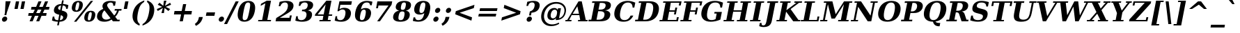 SplineFontDB: 1.0
FontName: DejaVuSerif-BoldOblique
FullName: DejaVu Serif Bold Oblique
FamilyName: DejaVu Serif
Weight: Bold
Copyright: Copyright (c) 2003 by Bitstream, Inc. All Rights Reserved.\nDejaVu changes are in public domain\n
Version: 1.12
ItalicAngle: -11
UnderlinePosition: -217
UnderlineWidth: 240
Ascent: 1556
Descent: 492
Order2: 1
NeedsXUIDChange: 1
FSType: 4
PfmFamily: 17
TTFWeight: 700
TTFWidth: 5
Panose: 2 6 8 3 5 3 5 11 2 4
LineGap: 410
VLineGap: 0
OS2TypoAscent: 1556
OS2TypoDescent: -492
OS2TypoLinegap: 0
OS2WinAscent: 1923
OS2WinAOffset: 0
OS2WinDescent: 483
OS2WinDOffset: 0
HheadAscent: 1923
HheadAOffset: 0
HheadDescent: -483
HheadDOffset: 0
ScriptLang: 2
 1 latn 1 dflt 
 1 DFLT 1 dflt 
TtfTable: prep 1407
\,q1GjNmf-c:\8arWC@O"3D#Ta>*k<]*$'b"3(*=`0LMBrWC"9"2MZA"i,Ng^IJC?0E]":"2#!D
]D_oDrWB_1"1SjD[L*,E'a(fi"1&=:ZTnZ!Yo3eN)?[4I)?m>d"0WUFY+H.,Xu?HbT+(t++Tnf)
"02e3Wi6R6W\O[U&Hf"_"K3pTVj\Y1Vu?dqV%Ns/*<W,N"/M\B"f/a4UN@L[UFQG@F<(OZ]*"b"
)?li6"/$P7T+(moS\#&srWA^]>m6e2".arFS=:f.S6Z5e5QmRF*X/#Z".GVi"e$J7R^iC55lUtT
&HeC/".2=VQQ60o$NlZ["-a5sP8OIcO^nWYrWA:)*<hR9"-AQO"csE#Nsc&N5Qm+,%0_b+"-!`l
N/J#HN%tKn$3Q/+",Vh^"c<3\LiaX@Lj]A[$Nl)(",(b:"b\W5K7Xa?KDkt)E=W5)'*Ec7%0_:]
"+La^Im=-cF<(O6rW@Rr*sI)l"+20mH[<:-Hi=+nH!LT"]*!A0"F55<"aOAUGsDLW,m/?M"*Sc,
"a4Y`F`\W-Fnu2^*<UB^"*/Al"`jSEE=W.kJ-9h0/d64n")fdoDZ0`TrW?sJ")CO3C'k&VrW?d?
"(sk%Ag%7fI04$Z"$hiUCBJ%X"(?T[@/^77('@hM%g?8<"'Z?>=]c[J=Y0_X*<T@u"',d3<)X\=
<0dVb)?WkU"&Vl1"]6QJ:_"$?:_j./%M/e>(B[E,*!K)c"&2>r"\fs=9gAhT%ibaH0`t&Y&-Y]^
"%l,o"\O1F8IYbm7g]DjI02tH"%G]g"\(6L777Of71B>f\Gs?0rrb^u"%,Bl"[eRX65Tej5Rmr`
I02_m#mER("$hA>5<UG!5J%"]4XgOu>m!5#*!JJS"$AX^"[!D"4$!uX3uA&\3=5pN&d(-$"#r4M
"ZUo42`:sG2\-!LJ-7b:"#`CI2)H-R23n>$.gZA9(]uQ#*<e6b"#;;7"Z$&Z0b+:>$k!4m*Wn&@
.0V@`""k`("YLhu/M%J;/X?Ji.gZA1&HaRL"=jc\.OGE).NJU?%0J%E"=PW0"XoZ=-RK*&-P6G.
5QiD>"!o3A"XUb_,SM=),Uig?'-RN(rW=>f$3_W>"!Jcm"X+3T+b0\<#Ql27"<S:#"Wo2r5dVRE
/Hm1V"!&Ne*.7o.'a#@0!uWir(_\%r)#aUR(+BD'CBG=c+U&W1!u1tH"Vi'\'Gpoc%M/dW+Ti>h
/Hlc8!tbh["VE<g&.]`a&H2bB%M/dS*!6Z^!tKha%1EUJ%Jg/8$Ngf&":G_B$4.^V$G-BH*<QQP
'*SZR!s]JA"pG>;"r%.C$3LGs"9\f>"U#VD"FpUW!=o>9&d&5$"9JT7"TnZ*!=o85J-5i^!s,n4
A;-!D.k<,#.k<,#.k<,#.k<,#.k<,#.k<,#.k<,#.k<,#.k<,#.k<,#.k<,#.k<,#.k<,#.k<,#
.k<,#.k<,#.k<,#.k<,#.k<,#.k<,#.k<,#.k<,#.k<,#.k<,#.k<,#.k<,#.k<,#.k<,#.k<,#
.k<,#.k<,#.k<,#.k<,#.k<,#.k<,#.k<,#.k<,#.k<,#.k<,#.k<,#.k<,#.k<,#.k<,#.k<,#
.k<,#.k<+M.k<,#.k<,#.k<,#.k<,#.k<,#.k<,#.k<,#.k<,#.k<,#.k<,#.k<,#.k<,#.k<,#
.k<,#.k<,#.k<,#.k<,#.k<,#.k<,#.k<,#.k<,#.k<,#.k<,#.k<,#.k<,#.k<,#.k<,#.k<,#
.k<,#.k<,#.k<,#.k<,#.k<,#.k<,#.k;V?
EndTtf
TtfTable: fpgm 139
[KZm<!s/K'/0GM.![UEKYWu&f+NR\//M++-,tVXO5Z(W+aB9Z</0GK/+KtiBYRPk#\GuS*=9KQH
=g/&LYQH0WYQQ6si?5?):p:CS+LqIO:fmi>"^/&5*3]Mk#iR?d92J_5YgGm-=Wo@JYQ?+>?plRt
92ers![Y&P,t14)+X&Eg778^-
EndTtf
TtfTable: cvt  420
!!3-%!IFeJ!!3-%!+5g#!>#6G!-nPE!!3.$!!31+!Fc%S!/CSa!07+f!IFj7!IFfA!*fLe!/1FD
!/CT+!!3-%!?V>n!J(9Qz!58F7!58F5!!!#5!?V?D!*0("!)rr<!.b-;!!3-%!654I"D.d`
"D.[D!K-u:!!3/V!.b-;">'a."=X<N!.b+M!.+`U!Fc$/!.b/8!C$T6!+l4!!%@oB!!!#m!.b,q
!1Eoq"jI$J!6"sb!,)AH!DWX/!Mf`#!=/Z,!S%2\!bMHA!!!"?"98E%!$)%@!IG"#!,;LV!-nSP
"k<e,"k<eG!,;LE!-nau"r%.4!IFi<!-nSL"CM5k!-nQa!-&#H!Aag6!r)`s!DWW?!/U]i!!32$
!!37;!!!.0"CM?["=F=""@N6!!,;M2!-nQi!1X+"!]'s,!NH,$!Fc$/!'L>:!4Dkq!%@n[!0I6]
!)`fs!!!!s!!!-!!7M$-!G2=4!*0("!#YsV!*0=s!?hXW!A=\-!)rpu"s!\p!bMES"%3-1!!!]5

EndTtf
TtfTable: maxp 32
!!*'"!=Ss.!!`Ko!!E9'!"],q!!`K("=jY*!!<3%
EndTtf
LangName: 1033 "" "" "" "DejaVu Serif Bold Oblique" "" "Version 1.12" "" "" "Stepan Roh and DejaVu fonts team" "" "" "http://dejavu.sourceforge.net" "" "Fonts are (c) Bitstream (see below). DejaVu changes are in public domain.+AAoACgAA-Bitstream Vera Fonts Copyright+AAoA-------------------------------+AAoACgAA-Copyright (c) 2003 by Bitstream, Inc. All Rights Reserved. Bitstream Vera is a trademark of Bitstream, Inc.+AAoACgAA-Permission is hereby granted, free of charge, to any person obtaining a copy of the fonts accompanying this license (+ACIA-Fonts+ACIA) and associated documentation files (the +ACIA-Font Software+ACIA), to reproduce and distribute the Font Software, including without limitation the rights to use, copy, merge, publish, distribute, and/or sell copies of the Font Software, and to permit persons to whom the Font Software is furnished to do so, subject to the following conditions:+AAoACgAA-The above copyright and trademark notices and this permission notice shall be included in all copies of one or more of the Font Software typefaces.+AAoACgAA-The Font Software may be modified, altered, or added to, and in particular the designs of glyphs or characters in the Fonts may be modified and additional glyphs or  or characters may be added to the Fonts, only if the fonts are renamed to names not containing either the words +ACIA-Bitstream+ACIA or the word +ACIA-Vera+ACIA.+AAoACgAA-This License becomes null and void to the extent applicable to Fonts or Font Software that has been modified and is distributed under the +ACIA-Bitstream Vera+ACIA names.+AAoACgAA-The Font Software may be sold as part of a larger software package but no copy of one or more of the Font Software typefaces may be sold by itself.+AAoACgAA-THE FONT SOFTWARE IS PROVIDED +ACIA-AS IS+ACIA, WITHOUT WARRANTY OF ANY KIND, EXPRESS OR IMPLIED, INCLUDING BUT NOT LIMITED TO ANY WARRANTIES OF MERCHANTABILITY, FITNESS FOR A PARTICULAR PURPOSE AND NONINFRINGEMENT OF COPYRIGHT, PATENT, TRADEMARK, OR OTHER RIGHT. IN NO EVENT SHALL BITSTREAM OR THE GNOME FOUNDATION BE LIABLE FOR ANY CLAIM, DAMAGES OR OTHER LIABILITY, INCLUDING ANY GENERAL, SPECIAL, INDIRECT, INCIDENTAL, OR CONSEQUENTIAL DAMAGES, WHETHER IN AN ACTION OF CONTRACT, TORT OR OTHERWISE, ARISING FROM, OUT OF THE USE OR INABILITY TO USE THE FONT SOFTWARE OR FROM OTHER DEALINGS IN THE FONT SOFTWARE.+AAoACgAA-Except as contained in this notice, the names of Gnome, the Gnome Foundation, and Bitstream Inc., shall not be used in advertising or otherwise to promote the sale, use or other dealings in this Font Software without prior written authorization from the Gnome Foundation or Bitstream Inc., respectively. For further information, contact: fonts at gnome dot org. +AAoA" "http://dejavu.sourceforge.net/wiki/index.php/License" 
Encoding: UnicodeBmp
UnicodeInterp: none
AntiAlias: 1
FitToEm: 1
BeginChars: 65549 870
StartChar: .notdef
Encoding: 0 -1 0
Width: 1229
Flags: W
TtfInstrs: 26
5R[eA!!^aM#R,&H"9:*neEemi&Cg'rlnAD>
EndTtf
Fore
-73.5254 -362 m 1,0,-1
 277.525 1444 l 1,1,-1
 1301.53 1444 l 1,2,-1
 950.475 -362 l 1,3,-1
 -73.5254 -362 l 1,0,-1
63.6338 -248 m 1,4,-1
 858.634 -248 l 1,5,-1
 1165.17 1329 l 1,6,-1
 370.172 1329 l 1,7,-1
 63.6338 -248 l 1,4,-1
EndSplineSet
EndChar
StartChar: space
Encoding: 32 32 3
Width: 713
Flags: W
EndChar
StartChar: exclam
Encoding: 33 33 4
Width: 899
Flags: W
Fore
149.203 162 m 0,0,1
 164.365 240 164.365 240 230.75 296 c 128,-1,2
 297.136 352 297.136 352 375.136 352 c 0,3,4
 453.136 352 453.136 352 498.25 296 c 128,-1,5
 543.365 240 543.365 240 528.203 162 c 0,6,7
 512.848 83 512.848 83 445.962 27 c 128,-1,8
 379.076 -29 379.076 -29 301.076 -29 c 0,9,10
 223.076 -29 223.076 -29 178.462 27 c 128,-1,11
 133.848 83 133.848 83 149.203 162 c 0,0,1
409.924 1493 m 1,12,-1
 784.924 1493 l 1,13,-1
 502.255 651 l 1,14,-1
 465.323 461 l 1,15,-1
 326.323 461 l 1,16,-1
 363.255 651 l 1,17,-1
 409.924 1493 l 1,12,-1
EndSplineSet
EndChar
StartChar: quotedbl
Encoding: 34 34 5
Width: 1067
Flags: W
TtfInstrs: 26
5RR_r"9<KK"9ni-#S>M@eBBWI&G/*/1,&\.
EndTtf
Fore
485.94 1493 m 1,0,-1
 378.06 938 l 1,1,-1
 141.06 938 l 1,2,-1
 248.94 1493 l 1,3,-1
 485.94 1493 l 1,0,-1
925.94 1493 m 1,4,-1
 818.06 938 l 1,5,-1
 581.06 938 l 1,6,-1
 688.94 1493 l 1,7,-1
 925.94 1493 l 1,4,-1
EndSplineSet
EndChar
StartChar: numbersign
Encoding: 35 35 6
Width: 1716
Flags: W
TtfInstrs: 84
5VjDe"TT>P%g![X!!`WE%0@7V+!)C@)Aa/('EJ7C(_[Jm%LigQ#R:P;"9SW6$5*[_+;!&H`"<eG
&JmG^!&$IQ1,@?A`%j(Zc8%-dc8%./
EndTtf
Fore
1050.63 872 m 1,0,-1
 786.63 872 l 1,1,-1
 663.37 598 l 1,2,-1
 927.37 598 l 1,3,-1
 1050.63 872 l 1,0,-1
1053.87 1470 m 1,4,-1
 883.033 1085 l 1,5,-1
 1147.03 1085 l 1,6,-1
 1318.87 1470 l 1,7,-1
 1539.87 1470 l 1,8,-1
 1368.03 1085 l 1,9,-1
 1645.03 1085 l 1,10,-1
 1603.63 872 l 1,11,-1
 1273.63 872 l 1,12,-1
 1151.37 598 l 1,13,-1
 1435.37 598 l 1,14,-1
 1393.58 383 l 1,15,-1
 1057.58 383 l 1,16,-1
 887.131 0 l 1,17,-1
 666.131 0 l 1,18,-1
 836.578 383 l 1,19,-1
 572.578 383 l 1,20,-1
 402.131 0 l 1,21,-1
 179.131 0 l 1,22,-1
 349.578 383 l 1,23,-1
 70.5781 383 l 1,24,-1
 112.37 598 l 1,25,-1
 440.37 598 l 1,26,-1
 563.63 872 l 1,27,-1
 280.63 872 l 1,28,-1
 322.033 1085 l 1,29,-1
 660.033 1085 l 1,30,-1
 830.869 1470 l 1,31,-1
 1053.87 1470 l 1,4,-1
EndSplineSet
EndChar
StartChar: dollar
Encoding: 36 36 7
Width: 1425
Flags: W
Fore
84.0088 59 m 1,0,-1
 140.573 350 l 1,1,-1
 260.573 350 l 1,2,3
 251.526 216 251.526 216 317.197 150 c 128,-1,4
 382.868 84 382.868 84 526.868 84 c 2,5,-1
 540.868 84 l 1,6,-1
 619.593 489 l 1,7,8
 381.283 544 381.283 544 291.749 639 c 128,-1,9
 202.216 734 202.216 734 233.899 897 c 0,10,11
 268.888 1077 268.888 1077 411.507 1180.5 c 128,-1,12
 554.125 1284 554.125 1284 775.291 1290 c 1,13,-1
 827.579 1559 l 1,14,-1
 948.579 1559 l 1,15,-1
 896.291 1290 l 1,16,17
 1007.12 1284 1007.12 1284 1105.45 1262.5 c 128,-1,18
 1203.77 1241 1203.77 1241 1293.19 1202 c 1,19,-1
 1240.31 930 l 1,20,-1
 1119.31 930 l 1,21,22
 1125.86 1046 1125.86 1046 1061.9 1110.5 c 128,-1,23
 997.938 1175 997.938 1175 874.326 1177 c 1,24,-1
 802.017 805 l 1,25,26
 1059.55 746 1059.55 746 1149.21 646.5 c 128,-1,27
 1238.87 547 1238.87 547 1203.88 367 c 0,28,29
 1167.92 182 1167.92 182 1021.49 79.5 c 128,-1,30
 875.069 -23 875.069 -23 639.903 -29 c 1,31,-1
 587.421 -299 l 1,32,-1
 466.421 -299 l 1,33,-1
 518.903 -29 l 1,34,35
 409.292 -27 409.292 -27 300.568 -5 c 128,-1,36
 191.845 17 191.845 17 84.0088 59 c 1,0,-1
753.521 1178 m 1,37,38
 666.382 1167 666.382 1167 608.718 1125 c 128,-1,39
 551.055 1083 551.055 1083 539.197 1022 c 0,40,41
 525.591 952 525.591 952 559.732 909 c 128,-1,42
 593.874 866 593.874 866 687.431 838 c 1,43,-1
 753.521 1178 l 1,37,38
661.868 84 m 1,44,45
 765.007 95 765.007 95 825.462 138.5 c 128,-1,46
 885.918 182 885.918 182 900.302 256 c 0,47,48
 914.686 330 914.686 330 875.517 378 c 128,-1,49
 836.347 426 836.347 426 734.372 457 c 1,50,-1
 661.868 84 l 1,44,45
EndSplineSet
EndChar
StartChar: percent
Encoding: 37 37 8
Width: 1946
Flags: W
Fore
572.915 1419 m 0,0,1
 508.915 1419 508.915 1419 467.405 1349.5 c 128,-1,2
 425.896 1280 425.896 1280 393.629 1114 c 0,3,4
 361.168 947 361.168 947 375.561 877 c 128,-1,5
 389.954 807 389.954 807 453.954 807 c 0,6,7
 518.954 807 518.954 807 560.561 877 c 128,-1,8
 602.168 947 602.168 947 634.629 1114 c 0,9,10
 666.896 1280 666.896 1280 652.405 1349.5 c 128,-1,11
 637.915 1419 637.915 1419 572.915 1419 c 0,0,1
592.548 1520 m 0,12,13
 783.548 1520 783.548 1520 864.734 1415.5 c 128,-1,14
 945.922 1311 945.922 1311 907.629 1114 c 0,15,16
 869.336 917 869.336 917 747.427 812 c 128,-1,17
 625.517 707 625.517 707 434.517 707 c 0,18,19
 244.517 707 244.517 707 163.427 812 c 128,-1,20
 82.3359 917 82.3359 917 120.629 1114 c 0,21,22
 158.922 1311 158.922 1311 280.734 1415.5 c 128,-1,23
 402.548 1520 402.548 1520 592.548 1520 c 0,12,13
1504.55 1520 m 1,24,-1
 1676.55 1520 l 1,25,-1
 441.452 -29 l 1,26,-1
 269.452 -29 l 1,27,-1
 1504.55 1520 l 1,24,-1
1510.48 784 m 0,28,29
 1701.48 784 1701.48 784 1782.17 679.5 c 128,-1,30
 1862.86 575 1862.86 575 1824.76 379 c 0,31,32
 1786.47 182 1786.47 182 1664.96 76.5 c 128,-1,33
 1543.45 -29 1543.45 -29 1352.45 -29 c 0,34,35
 1162.45 -29 1162.45 -29 1081.46 76.5 c 128,-1,36
 1000.47 182 1000.47 182 1038.76 379 c 0,37,38
 1076.86 575 1076.86 575 1198.67 679.5 c 128,-1,39
 1320.48 784 1320.48 784 1510.48 784 c 0,28,29
1491.05 684 m 0,40,41
 1426.05 684 1426.05 684 1384.54 614.5 c 128,-1,42
 1343.03 545 1343.03 545 1310.76 379 c 0,43,44
 1278.3 212 1278.3 212 1293.19 142 c 128,-1,45
 1308.08 72 1308.08 72 1372.08 72 c 0,46,47
 1437.08 72 1437.08 72 1478.69 142 c 128,-1,48
 1520.3 212 1520.3 212 1552.76 379 c 0,49,50
 1585.03 545 1585.03 545 1570.54 614.5 c 128,-1,51
 1556.05 684 1556.05 684 1491.05 684 c 0,40,41
EndSplineSet
EndChar
StartChar: ampersand
Encoding: 38 38 9
Width: 1849
Flags: W
Fore
1667.09 0 m 1,0,-1
 1188.09 0 l 1,1,-1
 1086.55 131 l 1,2,3
 971.003 51 971.003 51 842.228 11 c 128,-1,4
 713.452 -29 713.452 -29 570.452 -29 c 0,5,6
 270.452 -29 270.452 -29 125.833 99 c 128,-1,7
 -18.7861 227 -18.7861 227 24.7549 451 c 0,8,9
 56.4395 614 56.4395 614 165.39 729.5 c 128,-1,10
 274.341 845 274.341 845 475.475 928 c 1,11,12
 437.498 995 437.498 995 423.855 1056 c 128,-1,13
 410.212 1117 410.212 1117 421.292 1174 c 0,14,15
 453.17 1338 453.17 1338 608.359 1429 c 128,-1,16
 763.548 1520 763.548 1520 1012.55 1520 c 0,17,18
 1086.55 1520 1086.55 1520 1182.71 1508 c 128,-1,19
 1278.88 1496 1278.88 1496 1398.41 1473 c 1,20,-1
 1337.76 1161 l 1,21,-1
 1208.76 1161 l 1,22,23
 1214.87 1285 1214.87 1285 1167.95 1342 c 128,-1,24
 1121.03 1399 1121.03 1399 1014.03 1399 c 0,25,26
 913.027 1399 913.027 1399 845.697 1351 c 128,-1,27
 778.367 1303 778.367 1303 762.428 1221 c 0,28,29
 744.545 1129 744.545 1129 888.168 947 c 0,30,31
 904.28 927 904.28 927 912.53 918 c 1,32,-1
 1278.84 436 l 1,33,34
 1352.06 504 1352.06 504 1403.36 593 c 128,-1,35
 1454.66 682 1454.66 682 1485.62 795 c 1,36,-1
 1303.62 795 l 1,37,-1
 1326.95 915 l 1,38,-1
 1826.95 915 l 1,39,-1
 1803.62 795 l 1,40,-1
 1627.62 795 l 1,41,42
 1582.24 649 1582.24 649 1514.78 536 c 128,-1,43
 1447.31 423 1447.31 423 1356.4 336 c 1,44,-1
 1520.61 121 l 1,45,-1
 1690.61 121 l 1,46,-1
 1667.09 0 l 1,0,-1
1011.6 229 m 1,47,-1
 560.898 817 l 1,48,49
 492.875 750 492.875 750 450.199 674.5 c 128,-1,50
 407.523 599 407.523 599 391.39 516 c 0,51,52
 358.539 347 358.539 347 443.852 238 c 128,-1,53
 529.164 129 529.164 129 693.164 129 c 0,54,55
 771.164 129 771.164 129 849.427 153.5 c 128,-1,56
 927.689 178 927.689 178 1011.6 229 c 1,47,-1
EndSplineSet
EndChar
StartChar: quotesingle
Encoding: 39 39 10
Width: 627
Flags: W
TtfInstrs: 17
[K-AL"98K+&CeoY!"eeH0E;(Q
EndTtf
Fore
485.94 1493 m 1,0,-1
 378.06 938 l 1,1,-1
 141.06 938 l 1,2,-1
 248.94 1493 l 1,3,-1
 485.94 1493 l 1,0,-1
EndSplineSet
EndChar
StartChar: parenleft
Encoding: 40 40 11
Width: 969
Flags: W
Fore
679.769 -319 m 1,0,1
 367.066 -194 367.066 -194 246.356 39 c 128,-1,2
 125.647 272 125.647 272 192.902 618 c 0,3,4
 260.158 964 260.158 964 468.866 1194 c 128,-1,5
 677.573 1424 677.573 1424 1044.23 1556 c 1,6,-1
 1020.91 1436 l 1,7,8
 844.245 1340 844.245 1340 738.104 1151.5 c 128,-1,9
 631.964 963 631.964 963 564.902 618 c 0,10,11
 498.036 274 498.036 274 530.896 85.5 c 128,-1,12
 563.755 -103 563.755 -103 703.094 -199 c 1,13,-1
 679.769 -319 l 1,0,1
EndSplineSet
EndChar
StartChar: parenright
Encoding: 41 41 12
Width: 969
Flags: W
Fore
-78.2314 -319 m 1,0,-1
 -54.9062 -199 l 1,1,2
 121.755 -103 121.755 -103 227.896 85.5 c 128,-1,3
 334.036 274 334.036 274 400.902 618 c 0,4,5
 467.964 963 467.964 963 435.104 1151.5 c 128,-1,6
 402.245 1340 402.245 1340 262.906 1436 c 1,7,-1
 286.231 1556 l 1,8,9
 601.573 1424 601.573 1424 721.366 1194 c 128,-1,10
 841.158 964 841.158 964 773.902 618 c 0,11,12
 706.647 272 706.647 272 494.856 39 c 128,-1,13
 283.066 -194 283.066 -194 -78.2314 -319 c 1,0,-1
EndSplineSet
EndChar
StartChar: asterisk
Encoding: 42 42 13
Width: 1071
Flags: W
TtfInstrs: 87
5VEZX$NL;<#mUS7"9T5E"UG2;!=jGh#Rh%B#mLtD!<WK,!"T5E";D=M$OI7I&eNPT`%o7dr&hnQ
`%ho@3=ul?3ACLFo[H"A1;q*d&f3P@(HF/L
EndTtf
Fore
1058.56 1212 m 1,0,-1
 665.902 1044 l 1,1,-1
 992.858 874 l 1,2,-1
 864.729 719 l 1,3,-1
 583.187 958 l 1,4,-1
 534.572 569 l 1,5,-1
 351.572 569 l 1,6,-1
 454.187 958 l 1,7,-1
 79.7295 719 l 1,8,-1
 11.8584 874 l 1,9,-1
 405.902 1044 l 1,10,-1
 77.5586 1212 l 1,11,-1
 206.271 1370 l 1,12,-1
 487.23 1128 l 1,13,-1
 536.428 1520 l 1,14,-1
 719.428 1520 l 1,15,-1
 616.23 1128 l 1,16,-1
 991.271 1370 l 1,17,-1
 1058.56 1212 l 1,0,-1
EndSplineSet
EndChar
StartChar: plus
Encoding: 43 43 14
Width: 1716
Flags: W
TtfInstrs: 34
5S"#'!rrW.JIDS_!!io9$kUoN`8!Jn0`VdW4N,`3`%V/k
EndTtf
Fore
1097.6 1284 m 1,0,-1
 995.354 758 l 1,1,-1
 1521.35 758 l 1,2,-1
 1476.65 528 l 1,3,-1
 950.646 528 l 1,4,-1
 848.402 2 l 1,5,-1
 618.402 2 l 1,6,-1
 720.646 528 l 1,7,-1
 194.646 528 l 1,8,-1
 239.354 758 l 1,9,-1
 765.354 758 l 1,10,-1
 867.598 1284 l 1,11,-1
 1097.6 1284 l 1,0,-1
EndSplineSet
EndChar
StartChar: comma
Encoding: 44 44 15
Width: 713
Flags: W
Fore
-9.44629 -197 m 1,0,1
 110.882 -113 110.882 -113 180.098 -9 c 128,-1,2
 249.312 95 249.312 95 276.138 233 c 2,3,-1
 292.854 319 l 1,4,-1
 577.854 319 l 1,5,-1
 576.299 311 l 2,6,7
 533.341 90 533.341 90 409.837 -69.5 c 128,-1,8
 286.334 -229 286.334 -229 73.1465 -338 c 1,9,-1
 -9.44629 -197 l 1,0,1
EndSplineSet
EndChar
StartChar: hyphen
Encoding: 45 45 16
Width: 850
Flags: W
TtfInstrs: 16
[/p=2!<<66grqJQ&CeoX
EndTtf
Fore
137.241 684 m 1,0,-1
 765.241 684 l 1,1,-1
 712.759 414 l 1,2,-1
 84.7588 414 l 1,3,-1
 137.241 684 l 1,0,-1
EndSplineSet
KernsSLIF: 356 -339 0 0 221 -225 0 0 376 -225 0 0 89 -225 0 0 88 -149 0 0 87 -112 0 0 86 -149 0 0 84 -339 0 0
EndChar
StartChar: period
Encoding: 46 46 17
Width: 713
Flags: W
Fore
166.098 162 m 0,0,1
 181.259 240 181.259 240 248.145 296 c 128,-1,2
 315.029 352 315.029 352 393.029 352 c 0,3,4
 472.029 352 472.029 352 517.145 296 c 128,-1,5
 562.259 240 562.259 240 547.098 162 c 0,6,7
 531.741 83 531.741 83 464.855 27 c 128,-1,8
 397.971 -29 397.971 -29 318.971 -29 c 0,9,10
 240.971 -29 240.971 -29 195.855 27 c 128,-1,11
 150.741 83 150.741 83 166.098 162 c 0,0,1
EndSplineSet
EndChar
StartChar: slash
Encoding: 47 47 18
Width: 748
Flags: W
TtfInstrs: 24
5RIPmEs)OH!<<*%0>nF;&ihZH&G41#
EndTtf
Fore
689.571 1493 m 1,0,-1
 911.571 1493 l 1,1,-1
 57.4287 -190 l 1,2,-1
 -163.571 -190 l 1,3,-1
 689.571 1493 l 1,0,-1
EndSplineSet
EndChar
StartChar: zero
Encoding: 48 48 19
Width: 1425
Flags: W
Fore
585.195 88 m 0,0,1
 705.195 88 705.195 88 770.883 197 c 128,-1,2
 836.57 306 836.57 306 921.902 745 c 0,3,4
 1006.65 1181 1006.65 1181 983.729 1292 c 128,-1,5
 960.805 1403 960.805 1403 840.805 1403 c 0,6,7
 720.805 1403 720.805 1403 655.117 1294 c 128,-1,8
 589.43 1185 589.43 1185 503.902 745 c 0,9,10
 418.57 306 418.57 306 441.883 197 c 128,-1,11
 465.195 88 465.195 88 585.195 88 c 0,0,1
562.452 -29 m 0,12,13
 263.452 -29 263.452 -29 143.231 170.5 c 128,-1,14
 23.0098 370 23.0098 370 95.9023 745 c 0,15,16
 168.796 1120 168.796 1120 366.672 1320 c 128,-1,17
 564.548 1520 564.548 1520 863.548 1520 c 0,18,19
 1161.55 1520 1161.55 1520 1281.67 1320 c 128,-1,20
 1401.8 1120 1401.8 1120 1328.9 745 c 0,21,22
 1256.01 370 1256.01 370 1058.23 170.5 c 128,-1,23
 860.452 -29 860.452 -29 562.452 -29 c 0,12,13
EndSplineSet
EndChar
StartChar: one
Encoding: 49 49 20
Width: 1425
Flags: W
TtfInstrs: 58
5T9iZ"U5,4KE_Va.KfhX#Q])QHN4?W(^'g?$P:h+`;IP.!&*F"1(cN,0M>>H#7q%*#7q%*=X!hG
EndTtf
Fore
133.271 0 m 1,0,-1
 156.791 121 l 1,1,-1
 436.791 121 l 1,2,-1
 671.603 1329 l 1,3,-1
 324.836 1145 l 1,4,-1
 353.799 1294 l 1,5,-1
 772.729 1520 l 1,6,-1
 1087.73 1520 l 1,7,-1
 815.791 121 l 1,8,-1
 1096.79 121 l 1,9,-1
 1073.27 0 l 1,10,-1
 133.271 0 l 1,0,-1
EndSplineSet
EndChar
StartChar: two
Encoding: 50 50 21
Width: 1425
Flags: W
Fore
340.755 1124 m 1,0,-1
 220.755 1124 l 1,1,-1
 283.345 1446 l 1,2,3
 412.537 1483 412.537 1483 535.633 1501.5 c 128,-1,4
 658.729 1520 658.729 1520 780.729 1520 c 0,5,6
 1065.73 1520 1065.73 1520 1202.58 1403.5 c 128,-1,7
 1339.44 1287 1339.44 1287 1299.01 1079 c 0,8,9
 1270.24 931 1270.24 931 1159.4 813.5 c 128,-1,10
 1048.56 696 1048.56 696 769.265 535 c 1,11,-1
 300.198 262 l 1,12,-1
 1007.2 262 l 1,13,-1
 1041.41 438 l 1,14,-1
 1178.41 438 l 1,15,-1
 1093.27 0 l 1,16,-1
 -10.7295 0 l 1,17,-1
 36.7002 244 l 1,18,-1
 287.44 397 l 2,19,20
 608.344 592 608.344 592 728.975 729 c 128,-1,21
 849.604 866 849.604 866 885.176 1049 c 0,22,23
 918.804 1222 918.804 1222 864.896 1312.5 c 128,-1,24
 810.986 1403 810.986 1403 673.986 1403 c 0,25,26
 555.986 1403 555.986 1403 471.088 1331.5 c 128,-1,27
 386.19 1260 386.19 1260 340.755 1124 c 1,0,-1
EndSplineSet
EndChar
StartChar: three
Encoding: 51 51 22
Width: 1425
Flags: W
Fore
312.941 1450 m 1,0,1
 451.744 1485 451.744 1485 579.146 1502.5 c 128,-1,2
 706.548 1520 706.548 1520 824.548 1520 c 0,3,4
 1094.55 1520 1094.55 1520 1220.29 1423.5 c 128,-1,5
 1346.03 1327 1346.03 1327 1311.04 1147 c 0,6,7
 1284.8 1012 1284.8 1012 1185.47 928 c 128,-1,8
 1086.15 844 1086.15 844 920.51 815 c 1,9,10
 1109.48 784 1109.48 784 1185.66 682 c 128,-1,11
 1261.83 580 1261.83 580 1227.42 403 c 0,12,13
 1186.8 194 1186.8 194 999.626 82.5 c 128,-1,14
 812.452 -29 812.452 -29 498.452 -29 c 0,15,16
 380.452 -29 380.452 -29 258.84 -9 c 128,-1,17
 137.228 11 137.228 11 8.00293 51 c 1,18,-1
 71.7598 379 l 1,19,-1
 192.76 379 l 1,20,21
 176.157 237 176.157 237 239.677 162.5 c 128,-1,22
 303.195 88 303.195 88 441.195 88 c 0,23,24
 593.195 88 593.195 88 692.62 172.5 c 128,-1,25
 792.045 257 792.045 257 822.174 412 c 0,26,27
 853.664 574 853.664 574 784.27 662 c 128,-1,28
 714.875 750 714.875 750 555.875 750 c 2,29,-1
 489.875 750 l 1,30,-1
 513.2 870 l 1,31,-1
 565.2 870 l 2,32,33
 712.2 870 712.2 870 799.418 938 c 128,-1,34
 886.636 1006 886.636 1006 912.877 1141 c 0,35,36
 937.563 1268 937.563 1268 881.185 1335.5 c 128,-1,37
 824.805 1403 824.805 1403 694.805 1403 c 0,38,39
 576.805 1403 576.805 1403 495.268 1338.5 c 128,-1,40
 413.73 1274 413.73 1274 375.821 1151 c 1,41,-1
 254.821 1151 l 1,42,-1
 312.941 1450 l 1,0,1
EndSplineSet
EndChar
StartChar: four
Encoding: 52 52 23
Width: 1425
Flags: W
TtfInstrs: 76
5U@"q"pY>DKEh_d.M)gm"Ek:^%0C\XHN4W]!=o8L$31J?"VhX]o[H"A`;Da9&NMQG0BE$ne3*(Q
&ihX=;cj89"RQF*"moG:
EndTtf
Fore
1159.27 0 m 1,0,-1
 337.271 0 l 1,1,-1
 360.791 121 l 1,2,-1
 582.791 121 l 1,3,-1
 635.662 393 l 1,4,-1
 12.6621 393 l 1,5,-1
 35.0166 508 l 1,6,-1
 856.729 1520 l 1,7,-1
 1232.73 1520 l 1,8,-1
 1038.74 522 l 1,9,-1
 1294.74 522 l 1,10,-1
 1269.66 393 l 1,11,-1
 1013.66 393 l 1,12,-1
 960.791 121 l 1,13,-1
 1182.79 121 l 1,14,-1
 1159.27 0 l 1,0,-1
660.737 522 m 1,15,-1
 801.663 1247 l 1,16,-1
 215.737 522 l 1,17,-1
 660.737 522 l 1,15,-1
EndSplineSet
EndChar
StartChar: five
Encoding: 53 53 24
Width: 1425
Flags: W
Fore
1302.92 1493 m 1,0,-1
 1252 1231 l 1,1,-1
 452.996 1231 l 1,2,-1
 389.239 903 l 1,3,4
 465.152 954 465.152 954 551.206 980 c 128,-1,5
 637.26 1006 637.26 1006 727.26 1006 c 0,6,7
 1003.26 1006 1003.26 1006 1136.14 866.5 c 128,-1,8
 1269.03 727 1269.03 727 1222.38 487 c 0,9,10
 1174.95 243 1174.95 243 988.513 107 c 128,-1,11
 802.076 -29 802.076 -29 514.076 -29 c 0,12,13
 392.076 -29 392.076 -29 275.464 -9 c 128,-1,14
 158.852 11 158.852 11 36.0156 53 c 1,15,-1
 99.3838 379 l 1,16,-1
 219.384 379 l 1,17,18
 196.81 232 196.81 232 253.314 160 c 128,-1,19
 309.819 88 309.819 88 447.819 88 c 0,20,21
 594.819 88 594.819 88 684.966 186.5 c 128,-1,22
 775.112 285 775.112 285 814.377 487 c 0,23,24
 853.059 686 853.059 686 802.705 784.5 c 128,-1,25
 752.352 883 752.352 883 611.352 883 c 0,26,27
 535.352 883 535.352 883 469.729 851.5 c 128,-1,28
 404.105 820 404.105 820 340.276 754 c 1,29,-1
 240.276 754 l 1,30,-1
 383.924 1493 l 1,31,-1
 1302.92 1493 l 1,0,-1
EndSplineSet
EndChar
StartChar: six
Encoding: 54 54 25
Width: 1425
Flags: W
Fore
531.116 885 m 1,0,1
 606.224 937 606.224 937 691.777 963 c 128,-1,2
 777.332 989 777.332 989 872.332 989 c 0,3,4
 1101.33 989 1101.33 989 1205.78 855 c 128,-1,5
 1310.24 721 1310.24 721 1264.75 487 c 0,6,7
 1216.74 240 1216.74 240 1043.6 105.5 c 128,-1,8
 870.452 -29 870.452 -29 599.452 -29 c 0,9,10
 293.452 -29 293.452 -29 171.815 155.5 c 128,-1,11
 50.1787 340 50.1787 340 119.767 698 c 0,12,13
 198.88 1105 198.88 1105 414.214 1312.5 c 128,-1,14
 629.548 1520 629.548 1520 973.548 1520 c 0,15,16
 1063.55 1520 1063.55 1520 1163.63 1505 c 128,-1,17
 1263.72 1490 1263.72 1490 1375.88 1460 c 1,18,-1
 1324.57 1196 l 1,19,-1
 1203.57 1196 l 1,20,21
 1198.4 1298 1198.4 1298 1139.1 1350.5 c 128,-1,22
 1079.8 1403 1079.8 1403 969.805 1403 c 0,23,24
 791.805 1403 791.805 1403 688.591 1281 c 128,-1,25
 585.376 1159 585.376 1159 531.116 885 c 1,0,1
599.195 88 m 0,26,27
 702.195 88 702.195 88 763.203 175.5 c 128,-1,28
 824.212 263 824.212 263 866.197 479 c 0,29,30
 908.184 695 908.184 695 881.192 782.5 c 128,-1,31
 854.2 870 854.2 870 751.2 870 c 0,32,33
 648.2 870 648.2 870 587.692 782.5 c 128,-1,34
 527.184 695 527.184 695 485.197 479 c 0,35,36
 443.212 263 443.212 263 469.703 175.5 c 128,-1,37
 496.195 88 496.195 88 599.195 88 c 0,26,27
EndSplineSet
EndChar
StartChar: seven
Encoding: 55 55 26
Width: 1425
Flags: W
TtfInstrs: 55
5T0_)!<<0%!<=SQ",-u$!<WB(!rrH:!!WW6&G3p-&JmG^!&+!B`%Xh_=9fB@aTi@\a]Tef
EndTtf
Fore
1350.73 1239 m 1,0,-1
 493.896 0 l 1,1,-1
 290.896 0 l 1,2,-1
 1126.1 1210 l 1,3,-1
 389.096 1210 l 1,4,-1
 349.83 1008 l 1,5,-1
 212.83 1008 l 1,6,-1
 307.104 1493 l 1,7,-1
 1400.1 1493 l 1,8,-1
 1350.73 1239 l 1,0,-1
EndSplineSet
EndChar
StartChar: eight
Encoding: 56 56 27
Width: 1425
Flags: W
Fore
961.622 795 m 1,0,1
 1133.98 766 1133.98 766 1206.66 664 c 128,-1,2
 1279.33 562 1279.33 562 1247.26 397 c 0,3,4
 1207.22 191 1207.22 191 1030.33 81 c 128,-1,5
 853.452 -29 853.452 -29 560.452 -29 c 0,6,7
 267.452 -29 267.452 -29 132.834 81 c 128,-1,8
 -1.78418 191 -1.78418 191 38.2588 397 c 0,9,10
 70.3311 562 70.3311 562 183.158 664 c 128,-1,11
 295.984 766 295.984 766 478.622 795 c 1,12,13
 328.619 831 328.619 831 267.045 915.5 c 128,-1,14
 205.47 1000 205.47 1000 230.739 1130 c 0,15,16
 267.672 1320 267.672 1320 429.109 1420 c 128,-1,17
 590.548 1520 590.548 1520 861.548 1520 c 0,18,19
 1131.55 1520 1131.55 1520 1254.61 1420 c 128,-1,20
 1377.67 1320 1377.67 1320 1340.74 1130 c 0,21,22
 1315.47 1000 1315.47 1000 1220.54 915.5 c 128,-1,23
 1125.62 831 1125.62 831 961.622 795 c 1,0,1
952.962 1126 m 0,24,25
 983.674 1284 983.674 1284 957.239 1343.5 c 128,-1,26
 930.805 1403 930.805 1403 838.805 1403 c 0,27,28
 745.805 1403 745.805 1403 696.739 1343.5 c 128,-1,29
 647.674 1284 647.674 1284 616.962 1126 c 0,30,31
 586.444 969 586.444 969 612.572 910.5 c 128,-1,32
 638.701 852 638.701 852 731.701 852 c 0,33,34
 824.701 852 824.701 852 873.572 910.5 c 128,-1,35
 922.444 969 922.444 969 952.962 1126 c 0,24,25
853.562 414 m 0,36,37
 889.135 597 889.135 597 856.047 666 c 128,-1,38
 822.959 735 822.959 735 708.959 735 c 0,39,40
 593.959 735 593.959 735 534.547 666 c 128,-1,41
 475.135 597 475.135 597 439.562 414 c 0,42,43
 403.603 229 403.603 229 436.398 158.5 c 128,-1,44
 469.195 88 469.195 88 583.195 88 c 0,45,46
 696.195 88 696.195 88 756.898 158.5 c 128,-1,47
 817.603 229 817.603 229 853.562 414 c 0,36,37
EndSplineSet
EndChar
StartChar: nine
Encoding: 57 57 28
Width: 1425
Flags: W
Fore
825.805 1403 m 0,0,1
 722.805 1403 722.805 1403 662.297 1315.5 c 128,-1,2
 601.788 1228 601.788 1228 559.803 1012 c 0,3,4
 517.816 796 517.816 796 544.308 708.5 c 128,-1,5
 570.8 621 570.8 621 673.8 621 c 0,6,7
 776.8 621 776.8 621 837.808 708.5 c 128,-1,8
 898.816 796 898.816 796 940.803 1012 c 0,9,10
 982.788 1228 982.788 1228 955.797 1315.5 c 128,-1,11
 928.805 1403 928.805 1403 825.805 1403 c 0,0,1
894.272 608 m 1,12,13
 817.971 555 817.971 555 732.319 528.5 c 128,-1,14
 646.668 502 646.668 502 552.668 502 c 0,15,16
 324.668 502 324.668 502 220.118 635.5 c 128,-1,17
 115.568 769 115.568 769 161.247 1004 c 0,18,19
 209.454 1252 209.454 1252 381.501 1386 c 128,-1,20
 553.548 1520 553.548 1520 824.548 1520 c 0,21,22
 1130.55 1520 1130.55 1520 1252.59 1335 c 128,-1,23
 1374.63 1150 1374.63 1150 1305.23 793 c 0,24,25
 1226.12 386 1226.12 386 1010.79 178.5 c 128,-1,26
 795.452 -29 795.452 -29 451.452 -29 c 0,27,28
 361.452 -29 361.452 -29 261.368 -14 c 128,-1,29
 161.284 1 161.284 1 49.1152 31 c 1,30,-1
 100.432 295 l 1,31,-1
 221.432 295 l 1,32,33
 226.604 193 226.604 193 285.9 140.5 c 128,-1,34
 345.195 88 345.195 88 456.195 88 c 0,35,36
 632.195 88 632.195 88 736.007 210.5 c 128,-1,37
 839.818 333 839.818 333 894.272 608 c 1,12,13
EndSplineSet
EndChar
StartChar: colon
Encoding: 58 58 29
Width: 756
Flags: W
Fore
251.271 813 m 0,0,1
 266.627 892 266.627 892 333.012 948 c 128,-1,2
 399.397 1004 399.397 1004 477.397 1004 c 0,3,4
 555.397 1004 555.397 1004 600.415 947.5 c 128,-1,5
 645.433 891 645.433 891 630.271 813 c 0,6,7
 615.109 735 615.109 735 548.918 680 c 128,-1,8
 482.728 625 482.728 625 403.728 625 c 0,9,10
 324.728 625 324.728 625 280.418 680 c 128,-1,11
 236.109 735 236.109 735 251.271 813 c 0,0,1
124.729 162 m 0,12,13
 139.891 240 139.891 240 206.276 296 c 128,-1,14
 272.661 352 272.661 352 350.661 352 c 0,15,16
 428.661 352 428.661 352 473.776 296 c 128,-1,17
 518.891 240 518.891 240 503.729 162 c 0,18,19
 488.373 83 488.373 83 421.488 27 c 128,-1,20
 354.603 -29 354.603 -29 276.603 -29 c 0,21,22
 198.603 -29 198.603 -29 153.988 27 c 128,-1,23
 109.373 83 109.373 83 124.729 162 c 0,12,13
EndSplineSet
EndChar
StartChar: semicolon
Encoding: 59 59 30
Width: 756
Flags: W
Fore
280.525 813 m 0,0,1
 295.881 892 295.881 892 362.267 948 c 128,-1,2
 428.651 1004 428.651 1004 506.651 1004 c 0,3,4
 584.651 1004 584.651 1004 629.669 947.5 c 128,-1,5
 674.687 891 674.687 891 659.525 813 c 0,6,7
 644.363 735 644.363 735 578.173 680 c 128,-1,8
 511.981 625 511.981 625 432.981 625 c 0,9,10
 353.981 625 353.981 625 309.673 680 c 128,-1,11
 265.363 735 265.363 735 280.525 813 c 0,0,1
-49.0498 -188 m 1,12,13
 72.084 -105 72.084 -105 141.202 -1.5 c 128,-1,14
 210.32 102 210.32 102 237.146 240 c 2,15,-1
 254.251 328 l 1,16,-1
 539.251 328 l 1,17,18
 495.515 103 495.515 103 371.025 -59 c 128,-1,19
 246.536 -221 246.536 -221 34.3486 -330 c 1,20,-1
 -49.0498 -188 l 1,12,13
EndSplineSet
EndChar
StartChar: less
Encoding: 60 60 31
Width: 1716
Flags: W
TtfInstrs: 29
5Rmr#!W`9)"p5)2!WW?.&CeoZ3ACLFeBA^h0E;(Q
EndTtf
Fore
1564.41 979 m 1,0,-1
 519.708 641 l 1,1,-1
 1433.4 305 l 1,2,-1
 1386.94 66 l 1,3,-1
 195.132 530 l 1,4,-1
 239.062 756 l 1,5,-1
 1611.06 1219 l 1,6,-1
 1564.41 979 l 1,0,-1
EndSplineSet
EndChar
StartChar: equal
Encoding: 61 61 32
Width: 1716
Flags: W
TtfInstrs: 29
5RmjN!/C]4#([$`!<`B.&C`hd1,/b?o^)MB0E;(Q
EndTtf
Fore
194.841 528 m 1,0,-1
 1476.84 528 l 1,1,-1
 1432.72 301 l 1,2,-1
 150.717 301 l 1,3,-1
 194.841 528 l 1,0,-1
283.283 983 m 1,4,-1
 1565.28 983 l 1,5,-1
 1521.16 756 l 1,6,-1
 239.159 756 l 1,7,-1
 283.283 983 l 1,4,-1
EndSplineSet
EndChar
StartChar: greater
Encoding: 62 62 33
Width: 1716
Flags: W
TtfInstrs: 29
5Rmu%!s/H+!<`W3!X&K.&C`hd3ACLFeBA^h0E;(Q
EndTtf
Fore
282.409 979 m 1,0,-1
 329.061 1219 l 1,1,-1
 1521.06 756 l 1,2,-1
 1477.13 530 l 1,3,-1
 104.939 66 l 1,4,-1
 151.396 305 l 1,5,-1
 1195.71 641 l 1,6,-1
 282.409 979 l 1,0,-1
EndSplineSet
EndChar
StartChar: question
Encoding: 63 63 34
Width: 1200
Flags: W
Fore
228.579 162 m 0,0,1
 243.741 240 243.741 240 310.626 296 c 128,-1,2
 377.512 352 377.512 352 455.512 352 c 0,3,4
 534.512 352 534.512 352 579.626 296 c 128,-1,5
 624.741 240 624.741 240 609.579 162 c 0,6,7
 594.223 83 594.223 83 527.338 27 c 128,-1,8
 460.452 -29 460.452 -29 381.452 -29 c 0,9,10
 303.452 -29 303.452 -29 258.338 27 c 128,-1,11
 213.223 83 213.223 83 228.579 162 c 0,0,1
270.33 1452 m 1,12,13
 400.938 1486 400.938 1486 516.243 1503 c 128,-1,14
 631.548 1520 631.548 1520 736.548 1520 c 0,15,16
 988.548 1520 988.548 1520 1102.07 1409.5 c 128,-1,17
 1215.59 1299 1215.59 1299 1175.74 1094 c 0,18,19
 1136.48 892 1136.48 892 983.331 775.5 c 128,-1,20
 830.187 659 830.187 659 581.688 641 c 1,21,-1
 541.839 436 l 1,22,-1
 402.839 436 l 1,23,-1
 460.959 735 l 1,24,25
 609.317 778 609.317 778 692.2 870 c 128,-1,26
 775.083 962 775.083 962 805.018 1116 c 0,27,28
 833.009 1260 833.009 1260 786.296 1333.5 c 128,-1,29
 739.583 1407 739.583 1407 620.583 1407 c 0,30,31
 510.583 1407 510.583 1407 438.254 1341 c 128,-1,32
 365.925 1275 365.925 1275 331.655 1145 c 1,33,-1
 210.655 1145 l 1,34,-1
 270.33 1452 l 1,12,13
EndSplineSet
EndChar
StartChar: at
Encoding: 64 64 35
Width: 2048
Flags: W
Fore
1264.61 504 m 2,0,-1
 1279.39 580 l 2,1,2
 1304.46 709 1304.46 709 1257.72 787.5 c 128,-1,3
 1210.98 866 1210.98 866 1109.98 866 c 0,4,5
 1010.98 866 1010.98 866 933.471 778.5 c 128,-1,6
 855.963 691 855.963 691 827.194 543 c 0,7,8
 798.426 395 798.426 395 841.82 307 c 128,-1,9
 885.215 219 885.215 219 984.215 219 c 0,10,11
 1085.21 219 1085.21 219 1162.28 296.5 c 128,-1,12
 1239.34 374 1239.34 374 1264.61 504 c 2,0,-1
1213.3 240 m 1,13,14
 1155.3 168 1155.3 168 1076.42 130 c 128,-1,15
 997.529 92 997.529 92 907.529 92 c 0,16,17
 716.529 92 716.529 92 630.854 212 c 128,-1,18
 545.18 332 545.18 332 586.194 543 c 0,19,20
 627.209 754 627.209 754 759.438 873.5 c 128,-1,21
 891.666 993 891.666 993 1082.67 993 c 0,22,23
 1172.67 993 1172.67 993 1236.78 955 c 128,-1,24
 1300.89 917 1300.89 917 1331.09 846 c 1,25,-1
 1355.39 971 l 1,26,-1
 1574.39 971 l 1,27,-1
 1430.16 229 l 1,28,29
 1580.74 268 1580.74 268 1681.48 385 c 128,-1,30
 1782.22 502 1782.22 502 1816.44 678 c 0,31,32
 1844.23 821 1844.23 821 1811.97 938 c 128,-1,33
 1779.72 1055 1779.72 1055 1685.38 1151 c 0,34,35
 1608.54 1229 1608.54 1229 1492.7 1271 c 128,-1,36
 1376.87 1313 1376.87 1313 1236.87 1313 c 0,37,38
 1106.87 1313 1106.87 1313 987.063 1278 c 128,-1,39
 867.261 1243 867.261 1243 759.849 1174 c 0,40,41
 597.244 1068 597.244 1068 488.865 904 c 128,-1,42
 380.487 740 380.487 740 342.194 543 c 0,43,44
 312.065 388 312.065 388 333.838 250.5 c 128,-1,45
 355.611 113 355.611 113 424.979 12 c 0,46,47
 508.848 -107 508.848 -107 636.49 -168 c 128,-1,48
 764.133 -229 764.133 -229 927.133 -229 c 0,49,50
 1049.13 -229 1049.13 -229 1169.74 -195 c 128,-1,51
 1290.35 -161 1290.35 -161 1406.37 -94 c 1,52,-1
 1445.1 -188 l 1,53,54
 1300.77 -272 1300.77 -272 1154.11 -314 c 128,-1,55
 1007.45 -356 1007.45 -356 863.446 -356 c 0,56,57
 669.446 -356 669.446 -356 519.692 -293 c 128,-1,58
 369.938 -230 369.938 -230 267.431 -104 c 0,59,60
 165.533 20 165.533 20 131.703 185.5 c 128,-1,61
 97.873 351 97.873 351 135.194 543 c 0,62,63
 172.516 735 172.516 735 270.588 900 c 128,-1,64
 368.661 1065 368.661 1065 518.958 1190 c 0,65,66
 671.45 1316 671.45 1316 847.002 1378 c 128,-1,67
 1022.55 1440 1022.55 1440 1227.55 1440 c 0,68,69
 1405.55 1440 1405.55 1440 1542.13 1391.5 c 128,-1,70
 1678.7 1343 1678.7 1343 1774.65 1245 c 1,71,72
 1886.07 1134 1886.07 1134 1924.47 992 c 128,-1,73
 1962.87 850 1962.87 850 1929.05 676 c 0,74,75
 1875.4 400 1875.4 400 1687.46 246 c 128,-1,76
 1499.53 92 1499.53 92 1215.53 92 c 2,77,-1
 1184.53 92 l 1,78,-1
 1213.3 240 l 1,13,14
EndSplineSet
EndChar
StartChar: A
Encoding: 65 65 36
Width: 1589
Flags: W
TtfInstrs: 140
5Z&.9&/#*L";)^Z":H:T":,;8$6KET":uUU!s0)V&J>0J!Y5bB%3>TQ$m#HP!\+fb$[*'j#mCD3
Foudj!"okT%LigS$4$e<!s/oF"oo;JeBAL@3ACLe4QPiF1=YY'3A=*)=9fB@m0<g^(GZ4,#jhj.
"mlO+"mm*]#6jK""mlO+#jkb=
EndTtf
Fore
-161.104 0 m 1,0,-1
 -137.585 121 l 1,1,-1
 -15.585 121 l 1,2,-1
 813.104 1493 l 1,3,-1
 1052.1 1493 l 1,4,-1
 1348.42 121 l 1,5,-1
 1490.42 121 l 1,6,-1
 1466.9 0 l 1,7,-1
 767.896 0 l 1,8,-1
 791.415 121 l 1,9,-1
 937.415 121 l 1,10,-1
 873.701 426 l 1,11,-1
 312.701 426 l 1,12,-1
 128.415 121 l 1,13,-1
 306.415 121 l 1,14,-1
 282.896 0 l 1,15,-1
 -161.104 0 l 1,0,-1
385.221 547 m 1,16,-1
 848.221 547 l 1,17,-1
 729.212 1118 l 1,18,-1
 385.221 547 l 1,16,-1
EndSplineSet
KernsSLIF: 357 -36 0 0 356 -112 0 0 253 -83 0 0 221 -102 0 0 64258 -36 0 0 64257 -36 0 0 376 -102 0 0 255 -83 0 0 8217 -243 0 0 8221 -243 0 0 121 -83 0 0 119 -83 0 0 118 -83 0 0 116 -36 0 0 102 -36 0 0 89 -102 0 0 87 -102 0 0 86 -149 0 0 84 -112 0 0
EndChar
StartChar: B
Encoding: 66 66 37
Width: 1731
Flags: W
Fore
-49.1045 0 m 1,0,-1
 -25.585 121 l 1,1,-1
 165.415 121 l 1,2,-1
 408.585 1372 l 1,3,-1
 217.585 1372 l 1,4,-1
 241.104 1493 l 1,5,-1
 1126.1 1493 l 2,6,7
 1399.1 1493 1399.1 1493 1518.22 1401 c 128,-1,8
 1637.34 1309 1637.34 1309 1601.38 1124 c 0,9,10
 1575.53 991 1575.53 991 1465.86 913 c 128,-1,11
 1356.2 835 1356.2 835 1166.32 815 c 1,12,13
 1387.23 794 1387.23 794 1487.99 695 c 128,-1,14
 1588.75 596 1588.75 596 1556.87 432 c 0,15,16
 1513.71 210 1513.71 210 1325.8 105 c 128,-1,17
 1137.9 0 1137.9 0 780.896 0 c 2,18,-1
 -49.1045 0 l 1,0,-1
696.006 870 m 1,19,-1
 827.006 870 l 2,20,21
 999.006 870 999.006 870 1094.15 932.5 c 128,-1,22
 1189.3 995 1189.3 995 1214.38 1124 c 0,23,24
 1239.65 1254 1239.65 1254 1170.62 1313 c 128,-1,25
 1101.58 1372 1101.58 1372 924.585 1372 c 2,26,-1
 793.585 1372 l 1,27,-1
 696.006 870 l 1,19,-1
550.415 121 m 1,28,-1
 693.415 121 l 2,29,30
 884.415 121 884.415 121 991.188 197 c 128,-1,31
 1097.96 273 1097.96 273 1128.87 432 c 0,32,33
 1159.97 592 1159.97 592 1082.32 671 c 128,-1,34
 1004.68 750 1004.68 750 815.681 750 c 2,35,-1
 672.681 750 l 1,36,-1
 550.415 121 l 1,28,-1
EndSplineSet
KernsSLIF: 268 38 0 0 262 38 0 0 286 38 0 0 221 -36 0 0 210 38 0 0 212 38 0 0 211 38 0 0 376 -36 0 0 338 38 0 0 213 38 0 0 216 38 0 0 214 38 0 0 199 38 0 0 89 -36 0 0 79 38 0 0 71 38 0 0 67 38 0 0 45 38 0 0
EndChar
StartChar: C
Encoding: 67 67 38
Width: 1630
Flags: W
Fore
1463.9 426 m 1,0,1
 1359.99 195 1359.99 195 1185.22 83 c 128,-1,2
 1010.45 -29 1010.45 -29 752.452 -29 c 0,3,4
 374.452 -29 374.452 -29 195.48 179.5 c 128,-1,5
 16.5088 388 16.5088 388 85.9023 745 c 0,6,7
 155.491 1103 155.491 1103 415.52 1311.5 c 128,-1,8
 675.548 1520 675.548 1520 1053.55 1520 c 0,9,10
 1186.55 1520 1186.55 1520 1324.33 1488 c 128,-1,11
 1462.11 1456 1462.11 1456 1610.47 1391 c 1,12,-1
 1539.13 1024 l 1,13,-1
 1412.13 1024 l 1,14,15
 1409.68 1212 1409.68 1212 1324.85 1305.5 c 128,-1,16
 1240.03 1399 1240.03 1399 1071.03 1399 c 0,17,18
 853.027 1399 853.027 1399 715.829 1238.5 c 128,-1,19
 578.632 1078 578.632 1078 513.902 745 c 0,20,21
 449.174 412 449.174 412 524.073 252 c 128,-1,22
 598.973 92 598.973 92 818.973 92 c 0,23,24
 967.973 92 967.973 92 1078.61 175 c 128,-1,25
 1189.24 258 1189.24 258 1264.9 426 c 1,26,-1
 1463.9 426 l 1,0,1
EndSplineSet
KernsSLIF: 46 -36 0 0 44 -36 0 0
EndChar
StartChar: D
Encoding: 68 68 39
Width: 1776
Flags: W
Fore
550.415 121 m 1,0,-1
 689.415 121 l 2,1,2
 923.415 121 923.415 121 1061.07 271 c 128,-1,3
 1198.73 421 1198.73 421 1262.29 748 c 0,4,5
 1325.46 1073 1325.46 1073 1246.53 1222.5 c 128,-1,6
 1167.58 1372 1167.58 1372 932.585 1372 c 2,7,-1
 793.585 1372 l 1,8,-1
 550.415 121 l 1,0,-1
-49.1045 0 m 1,9,-1
 -25.585 121 l 1,10,-1
 165.415 121 l 1,11,-1
 408.585 1372 l 1,12,-1
 217.585 1372 l 1,13,-1
 241.104 1493 l 1,14,-1
 1007.1 1493 l 2,15,16
 1409.1 1493 1409.1 1493 1584.78 1301 c 128,-1,17
 1760.46 1109 1760.46 1109 1690.29 748 c 0,18,19
 1619.73 385 1619.73 385 1368.81 192.5 c 128,-1,20
 1117.9 0 1117.9 0 716.896 0 c 2,21,-1
 -49.1045 0 l 1,9,-1
EndSplineSet
KernsSLIF: 86 -36 0 0 46 -73 0 0 45 38 0 0 44 -73 0 0
EndChar
StartChar: E
Encoding: 69 69 40
Width: 1561
Flags: W
TtfInstrs: 87
5V<M1$Pej=$[*&F&I4L+Oook>NWjJ;Oo]_+&.B0].0pOj'G;/a!%8He,6B&+&G5<Ej>,6OeElho
1,/b^m-OB2m/62]jR*TG&EGOP:`40h!WcR,
EndTtf
Fore
-49.1045 0 m 1,0,-1
 -25.585 121 l 1,1,-1
 165.415 121 l 1,2,-1
 408.585 1372 l 1,3,-1
 217.585 1372 l 1,4,-1
 241.104 1493 l 1,5,-1
 1583.1 1493 l 1,6,-1
 1514.68 1141 l 1,7,-1
 1376.68 1141 l 1,8,-1
 1418.47 1356 l 1,9,-1
 790.475 1356 l 1,10,-1
 697.366 877 l 1,11,-1
 1088.37 877 l 1,12,-1
 1125.3 1067 l 1,13,-1
 1262.3 1067 l 1,14,-1
 1162 551 l 1,15,-1
 1025 551 l 1,16,-1
 1061.93 741 l 1,17,-1
 670.931 741 l 1,18,-1
 553.525 137 l 1,19,-1
 1200.53 137 l 1,20,-1
 1242.32 352 l 1,21,-1
 1379.32 352 l 1,22,-1
 1310.9 0 l 1,23,-1
 -49.1045 0 l 1,0,-1
EndSplineSet
KernsSLIF: 45 38 0 0
EndChar
StartChar: F
Encoding: 70 70 41
Width: 1454
Flags: W
TtfInstrs: 79
5Ud/,$^)$b&I4L+Oook>NWjJ;!HnGS$ka%!#SI=U.M<(5"p=oS![8Bko].dGr&j$Ome#p&0`Wlp
1A:/(rp13Wro>c?%i6<(!WcR,
EndTtf
Fore
-49.1045 0 m 1,0,-1
 -25.585 121 l 1,1,-1
 165.415 121 l 1,2,-1
 408.585 1372 l 1,3,-1
 217.585 1372 l 1,4,-1
 241.104 1493 l 1,5,-1
 1572.1 1493 l 1,6,-1
 1503.68 1141 l 1,7,-1
 1366.68 1141 l 1,8,-1
 1408.47 1356 l 1,9,-1
 792.475 1356 l 1,10,-1
 699.366 877 l 1,11,-1
 1078.37 877 l 1,12,-1
 1115.3 1067 l 1,13,-1
 1252.3 1067 l 1,14,-1
 1152 551 l 1,15,-1
 1015 551 l 1,16,-1
 1051.93 741 l 1,17,-1
 672.931 741 l 1,18,-1
 552.415 121 l 1,19,-1
 787.415 121 l 1,20,-1
 763.896 0 l 1,21,-1
 -49.1045 0 l 1,0,-1
EndSplineSet
KernsSLIF: 252 -36 0 0 229 -112 0 0 230 -112 0 0 59 -73 0 0 242 -112 0 0 45 -92 0 0 46 -206 0 0 367 -36 0 0 245 -112 0 0 235 -112 0 0 249 -36 0 0 44 -206 0 0 224 -112 0 0 195 -120 0 0 234 -112 0 0 341 -36 0 0 232 -112 0 0 196 -120 0 0 193 -120 0 0 251 -36 0 0 227 -112 0 0 194 -120 0 0 248 -112 0 0 244 -112 0 0 65 -120 0 0 97 -112 0 0 228 -112 0 0 246 -112 0 0 250 -36 0 0 225 -112 0 0 345 -36 0 0 226 -112 0 0 233 -112 0 0 283 -112 0 0 101 -112 0 0 339 -112 0 0 111 -112 0 0 114 -36 0 0 117 -36 0 0 192 -120 0 0 58 -73 0 0 243 -112 0 0
EndChar
StartChar: G
Encoding: 71 71 42
Width: 1749
Flags: W
Fore
1463.13 1024 m 1,0,1
 1456.62 1222 1456.62 1222 1368.83 1310.5 c 128,-1,2
 1281.03 1399 1281.03 1399 1090.03 1399 c 0,3,4
 858.027 1399 858.027 1399 718.913 1241.5 c 128,-1,5
 579.798 1084 579.798 1084 513.902 745 c 0,6,7
 448.591 409 448.591 409 521.782 250.5 c 128,-1,8
 594.973 92 594.973 92 814.973 92 c 0,9,10
 898.973 92 898.973 92 974.666 111 c 128,-1,11
 1050.36 130 1050.36 130 1116.75 168 c 1,12,-1
 1196.44 578 l 1,13,-1
 1016.44 578 l 1,14,-1
 1039.77 698 l 1,15,-1
 1577.77 698 l 1,16,-1
 1466.39 125 l 1,17,18
 1283.23 47 1283.23 47 1108.34 9 c 128,-1,19
 933.452 -29 933.452 -29 758.452 -29 c 0,20,21
 374.452 -29 374.452 -29 195.189 178 c 128,-1,22
 15.9258 385 15.9258 385 85.9023 745 c 0,23,24
 156.074 1106 156.074 1106 415.811 1313 c 128,-1,25
 675.548 1520 675.548 1520 1059.55 1520 c 0,26,27
 1219.55 1520 1219.55 1520 1368.33 1488 c 128,-1,28
 1517.11 1456 1517.11 1456 1661.47 1391 c 1,29,-1
 1590.13 1024 l 1,30,-1
 1463.13 1024 l 1,0,1
EndSplineSet
KernsSLIF: 46 -73 0 0 45 38 0 0 44 -73 0 0
EndChar
StartChar: H
Encoding: 72 72 43
Width: 1935
Flags: W
TtfInstrs: 94
5V3;*(QK"6#6P'O%0^ej'bLNKFqXii$nVf)"t^)n%O`)",7jtX-l<47![8Tqo^"?o1=YYGj>%;-
1(`M%0`WjhmM@YP4RO"@rpDI*$QgBc*Io0&*NpIe!F5[*
EndTtf
Fore
-49.1045 0 m 1,0,-1
 -25.585 121 l 1,1,-1
 165.415 121 l 1,2,-1
 408.585 1372 l 1,3,-1
 217.585 1372 l 1,4,-1
 241.104 1493 l 1,5,-1
 1009.1 1493 l 1,6,-1
 985.585 1372 l 1,7,-1
 793.585 1372 l 1,8,-1
 696.006 870 l 1,9,-1
 1290.01 870 l 1,10,-1
 1387.58 1372 l 1,11,-1
 1196.58 1372 l 1,12,-1
 1220.1 1493 l 1,13,-1
 1988.1 1493 l 1,14,-1
 1964.58 1372 l 1,15,-1
 1772.58 1372 l 1,16,-1
 1529.42 121 l 1,17,-1
 1721.42 121 l 1,18,-1
 1697.9 0 l 1,19,-1
 929.896 0 l 1,20,-1
 953.415 121 l 1,21,-1
 1144.42 121 l 1,22,-1
 1263.38 733 l 1,23,-1
 669.376 733 l 1,24,-1
 550.415 121 l 1,25,-1
 742.415 121 l 1,26,-1
 718.896 0 l 1,27,-1
 -49.1045 0 l 1,0,-1
EndSplineSet
EndChar
StartChar: I
Encoding: 73 73 44
Width: 958
Flags: W
TtfInstrs: 57
5SOG*Fp2pn!HnGM"t0a%"99hO+q,%Tj>-Yo1,/b^ln\5"1,(s(%h13%5RgO!?k%&aJ.2_a>lXj)
EndTtf
Fore
-49.1045 0 m 1,0,-1
 -25.585 121 l 1,1,-1
 165.415 121 l 1,2,-1
 408.585 1372 l 1,3,-1
 217.585 1372 l 1,4,-1
 241.104 1493 l 1,5,-1
 1009.1 1493 l 1,6,-1
 985.585 1372 l 1,7,-1
 793.585 1372 l 1,8,-1
 550.415 121 l 1,9,-1
 742.415 121 l 1,10,-1
 718.896 0 l 1,11,-1
 -49.1045 0 l 1,0,-1
EndSplineSet
EndChar
StartChar: J
Encoding: 74 74 45
Width: 969
Flags: W
Fore
-323.29 -358 m 1,0,-1
 -277.61 -123 l 1,1,-1
 -147.61 -123 l 1,2,3
 -159.883 -217 -159.883 -217 -129.936 -261 c 128,-1,4
 -99.9883 -305 -99.9883 -305 -23.9883 -305 c 0,5,6
 73.0117 -305 73.0117 -305 125.993 -230.5 c 128,-1,7
 178.975 -156 178.975 -156 218.822 49 c 2,8,-1
 475.988 1372 l 1,9,-1
 258.988 1372 l 1,10,-1
 282.508 1493 l 1,11,-1
 1077.51 1493 l 1,12,-1
 1053.99 1372 l 1,13,-1
 862.988 1372 l 1,14,-1
 604.268 41 l 2,15,16
 557.033 -202 557.033 -202 412.763 -314 c 128,-1,17
 268.492 -426 268.492 -426 1.49219 -426 c 0,18,19
 -81.5078 -426 -81.5078 -426 -162.203 -409 c 128,-1,20
 -242.899 -392 -242.899 -392 -323.29 -358 c 1,0,-1
EndSplineSet
KernsSLIF: 59 -83 0 0 58 -83 0 0 46 -159 0 0 44 -83 0 0
EndChar
StartChar: K
Encoding: 75 75 46
Width: 1780
Flags: W
TtfInstrs: 279
5X#Sa!X]tZ&.]'g&.]Kt&.oHf*t](r.MWL$!s&l=#6P'O$jC\f&HR%g!"]SI$3UtX"t12l,6Rup
&cs6p&G3p%1Aj8q1(b<_0`WjhlnU?g4R<k>&JmG]92ept&-_G+&-VA*"RQF*"mm*]=X(-V#lt$3
5ahud"UbJB$5=9a&.99_&.B?a&.KEc&.TBb(_@Do'bV5p(DJD--4;./.Ldj;.1[j=-P8?M8.%cn
5RU!h5R^!h6OlHo8.\'!5S?<q5SR9,;[ZM4;[lY8;\*%CGm]$/Igh)>Y7[rNY7n)R]Fhdh]G&I#
b7_u34U29#'bgrj&/l9,#pp3@#rW>]#tGP($!%U\$&Alu>le42
EndTtf
Fore
-49.1045 0 m 1,0,-1
 -25.585 121 l 1,1,-1
 165.415 121 l 1,2,-1
 408.585 1372 l 1,3,-1
 217.585 1372 l 1,4,-1
 241.104 1493 l 1,5,-1
 1009.1 1493 l 1,6,-1
 985.585 1372 l 1,7,-1
 793.585 1372 l 1,8,-1
 687.647 827 l 1,9,-1
 1426.58 1372 l 1,10,-1
 1266.58 1372 l 1,11,-1
 1290.1 1493 l 1,12,-1
 1847.1 1493 l 1,13,-1
 1823.58 1372 l 1,14,-1
 1624.58 1372 l 1,15,-1
 998.976 911 l 1,16,-1
 1574.42 121 l 1,17,-1
 1721.42 121 l 1,18,-1
 1697.9 0 l 1,19,-1
 1191.9 0 l 1,20,-1
 667.821 725 l 1,21,-1
 550.415 121 l 1,22,-1
 742.415 121 l 1,23,-1
 718.896 0 l 1,24,-1
 -49.1045 0 l 1,0,-1
EndSplineSet
KernsSLIF: 367 -45 0 0 366 -73 0 0 283 -45 0 0 268 -55 0 0 262 -55 0 0 253 -92 0 0 221 -55 0 0 217 -73 0 0 219 -73 0 0 218 -73 0 0 210 -55 0 0 212 -55 0 0 211 -55 0 0 193 -83 0 0 194 -83 0 0 376 -55 0 0 255 -92 0 0 339 -45 0 0 338 -55 0 0 213 -55 0 0 195 -83 0 0 192 -83 0 0 248 -36 0 0 216 -55 0 0 252 -45 0 0 251 -45 0 0 249 -45 0 0 250 -45 0 0 245 -45 0 0 246 -45 0 0 244 -45 0 0 242 -45 0 0 243 -45 0 0 235 -45 0 0 234 -45 0 0 232 -45 0 0 233 -45 0 0 220 -73 0 0 214 -55 0 0 199 -55 0 0 196 -83 0 0 121 -92 0 0 117 -45 0 0 111 -45 0 0 101 -45 0 0 89 -55 0 0 87 -73 0 0 85 -73 0 0 79 -55 0 0 67 -55 0 0 65 -83 0 0 45 -149 0 0
EndChar
StartChar: L
Encoding: 76 76 47
Width: 1440
Flags: W
TtfInstrs: 61
5T1":#6T,QEs\!1FoV^p#RV1Q"99hU,6B&!&G5>M1=YY%j=pWfmdBf:1(_AX5RB+O0FKQC0F\-c
>lXj)
EndTtf
Fore
-49.1045 0 m 1,0,-1
 -25.585 121 l 1,1,-1
 165.415 121 l 1,2,-1
 408.585 1372 l 1,3,-1
 217.585 1372 l 1,4,-1
 241.104 1493 l 1,5,-1
 1009.1 1493 l 1,6,-1
 985.585 1372 l 1,7,-1
 793.585 1372 l 1,8,-1
 553.525 137 l 1,9,-1
 1141.53 137 l 1,10,-1
 1187.4 373 l 1,11,-1
 1322.4 373 l 1,12,-1
 1249.9 0 l 1,13,-1
 -49.1045 0 l 1,0,-1
EndSplineSet
KernsSLIF: 366 -112 0 0 356 -167 0 0 253 -73 0 0 221 -131 0 0 217 -112 0 0 219 -112 0 0 218 -112 0 0 376 -131 0 0 255 -73 0 0 8217 -491 0 0 8216 -491 0 0 8221 -491 0 0 8220 -491 0 0 220 -112 0 0 121 -73 0 0 89 -131 0 0 87 -139 0 0 86 -243 0 0 85 -112 0 0 84 -167 0 0
EndChar
StartChar: M
Encoding: 77 77 48
Width: 2267
Flags: W
TtfInstrs: 197
5XZ8,#7(PI*XE#V'd!Vb"r&-a#6lXm&dJLP$3PGW"`kFj$j-NR'+P!V'*\[E(C1O"&Jli1%1+Ep
,7=VS-l!?r+rLsam,TqOm,To5j:LB4&JmG^!&$IQmM@YP4ROs:(HF0B;cj89"mlO+"RQF*"RQF*
"moG:Z3V-F!F7rS$Pa0e*X<Mp(_nG3;\a6d#R(D>#R1qN'GUfd'-@o8"ssR%'06h.##H4M'OVi%
#'U;q'6Y(/)Lr`u)AZTY>lXj)
EndTtf
Fore
-59.1045 0 m 1,0,-1
 -35.585 121 l 1,1,-1
 154.415 121 l 1,2,-1
 397.585 1372 l 1,3,-1
 207.585 1372 l 1,4,-1
 231.104 1493 l 1,5,-1
 847.104 1493 l 1,6,-1
 1086.89 535 l 1,7,-1
 1701.1 1493 l 1,8,-1
 2316.1 1493 l 1,9,-1
 2292.58 1372 l 1,10,-1
 2101.58 1372 l 1,11,-1
 1858.42 121 l 1,12,-1
 2049.42 121 l 1,13,-1
 2025.9 0 l 1,14,-1
 1257.9 0 l 1,15,-1
 1281.42 121 l 1,16,-1
 1471.42 121 l 1,17,-1
 1692.81 1260 l 1,18,-1
 1027.46 219 l 1,19,-1
 774.465 219 l 1,20,-1
 515.814 1260 l 1,21,-1
 294.415 121 l 1,22,-1
 484.415 121 l 1,23,-1
 460.896 0 l 1,24,-1
 -59.1045 0 l 1,0,-1
EndSplineSet
EndChar
StartChar: N
Encoding: 78 78 49
Width: 1872
Flags: W
TtfInstrs: 126
5V3Kg#6tG;*tSto.M)gc$jZrY$3bJ_!HnqQ#q-#k-kHb7#8.IK!%8Bk![8<io^(WoeEl6-j:LB,
!&$J&1A3iu1,9G%3A=*)=9fB@m0=1+m9(X=#6t80>sKAp'i5WY#&k<4#(RG\'aFsK('c/k2[;8Q
BFkAR!F5[*
EndTtf
Fore
-55.1045 0 m 1,0,-1
 -31.585 121 l 1,1,-1
 159.415 121 l 1,2,-1
 402.585 1372 l 1,3,-1
 211.585 1372 l 1,4,-1
 235.104 1493 l 1,5,-1
 702.104 1493 l 1,6,-1
 1397.64 436 l 1,7,-1
 1579.58 1372 l 1,8,-1
 1389.58 1372 l 1,9,-1
 1413.1 1493 l 1,10,-1
 1935.1 1493 l 1,11,-1
 1911.58 1372 l 1,12,-1
 1720.58 1372 l 1,13,-1
 1453.9 0 l 1,14,-1
 1191.9 0 l 1,15,-1
 486.632 1079 l 1,16,-1
 300.415 121 l 1,17,-1
 490.415 121 l 1,18,-1
 466.896 0 l 1,19,-1
 -55.1045 0 l 1,0,-1
EndSplineSet
KernsSLIF: 59 -73 0 0 58 -73 0 0 46 -131 0 0 44 -131 0 0
EndChar
StartChar: O
Encoding: 79 79 50
Width: 1784
Flags: W
Fore
763.973 92 m 0,0,1
 954.973 92 954.973 92 1079.27 253 c 0,2,3
 1203.56 414 1203.56 414 1267.9 745 c 0,4,5
 1332.44 1077 1332.44 1077 1270.73 1238 c 0,6,7
 1209.03 1399 1209.03 1399 1018.03 1399 c 0,8,9
 828.027 1399 828.027 1399 702.94 1236.5 c 0,10,11
 577.854 1074 577.854 1074 513.902 745 c 0,12,13
 450.146 417 450.146 417 512.06 254.5 c 0,14,15
 573.973 92 573.973 92 763.973 92 c 0,0,1
740.452 -29 m 0,16,17
 363.452 -29 363.452 -29 189.495 177 c 0,18,19
 15.5371 383 15.5371 383 85.9023 745 c 0,20,21
 156.269 1107 156.269 1107 410.908 1313.5 c 0,22,23
 665.548 1520 665.548 1520 1041.55 1520 c 0,24,25
 1418.55 1520 1418.55 1520 1592.5 1314 c 0,26,27
 1766.46 1108 1766.46 1108 1695.9 745 c 0,28,29
 1625.54 383 1625.54 383 1371 177 c 0,30,31
 1116.45 -29 1116.45 -29 740.452 -29 c 0,16,17
EndSplineSet
KernsSLIF: 88 -36 0 0 86 -36 0 0 46 -120 0 0 45 75 0 0 44 -120 0 0
EndChar
StartChar: P
Encoding: 80 80 51
Width: 1540
Flags: W
Fore
-49.1045 0 m 1,0,-1
 -25.585 121 l 1,1,-1
 165.415 121 l 1,2,-1
 408.585 1372 l 1,3,-1
 217.585 1372 l 1,4,-1
 241.104 1493 l 1,5,-1
 1091.1 1493 l 2,6,7
 1340.1 1493 1340.1 1493 1464.07 1374.5 c 128,-1,8
 1588.04 1256 1588.04 1256 1549.36 1057 c 0,9,10
 1510.48 857 1510.48 857 1339.75 737.5 c 128,-1,11
 1169.02 618 1169.02 618 921.022 618 c 2,12,-1
 647.022 618 l 1,13,-1
 550.415 121 l 1,14,-1
 791.415 121 l 1,15,-1
 767.896 0 l 1,16,-1
 -49.1045 0 l 1,0,-1
670.542 739 m 1,17,-1
 782.542 739 l 2,18,19
 912.542 739 912.542 739 1006.86 825.5 c 128,-1,20
 1101.17 912 1101.17 912 1129.36 1057 c 0,21,22
 1157.35 1201 1157.35 1201 1096.97 1286.5 c 128,-1,23
 1036.58 1372 1036.58 1372 905.585 1372 c 2,24,-1
 793.585 1372 l 1,25,-1
 670.542 739 l 1,17,-1
EndSplineSet
KernsSLIF: 283 -55 0 0 193 -149 0 0 194 -149 0 0 8222 -264 0 0 8218 -264 0 0 339 -55 0 0 195 -149 0 0 192 -149 0 0 248 -55 0 0 230 -55 0 0 245 -55 0 0 246 -55 0 0 244 -55 0 0 242 -55 0 0 243 -55 0 0 235 -55 0 0 234 -55 0 0 232 -55 0 0 233 -55 0 0 229 -55 0 0 227 -55 0 0 228 -55 0 0 226 -55 0 0 224 -55 0 0 225 -55 0 0 196 -149 0 0 111 -55 0 0 101 -55 0 0 97 -55 0 0 65 -149 0 0 59 -73 0 0 58 -73 0 0 46 -339 0 0 45 -112 0 0 44 -264 0 0
EndChar
StartChar: Q
Encoding: 81 81 52
Width: 1784
Flags: W
Fore
767.497 -29 m 1,0,1
 390.663 -23 390.663 -23 219.817 181 c 128,-1,2
 48.9707 385 48.9707 385 118.947 745 c 0,3,4
 189.313 1107 189.313 1107 443.953 1313.5 c 128,-1,5
 698.592 1520 698.592 1520 1074.59 1520 c 0,6,7
 1451.59 1520 1451.59 1520 1625.55 1314 c 128,-1,8
 1799.51 1108 1799.51 1108 1728.95 745 c 0,9,10
 1667.13 427 1667.13 427 1464.15 229 c 128,-1,11
 1261.16 31 1261.16 31 948.024 -16 c 1,12,13
 989.944 -73 989.944 -73 1061.08 -98 c 128,-1,14
 1132.23 -123 1132.23 -123 1253.23 -123 c 2,15,-1
 1304.23 -123 l 1,16,-1
 1256.41 -369 l 1,17,-1
 1227.41 -369 l 2,18,19
 1037.41 -369 1037.41 -369 926.347 -287 c 128,-1,20
 815.286 -205 815.286 -205 767.497 -29 c 1,0,1
797.018 92 m 0,21,22
 988.018 92 988.018 92 1112.31 253 c 128,-1,23
 1236.61 414 1236.61 414 1300.95 745 c 0,24,25
 1365.48 1077 1365.48 1077 1303.78 1238 c 128,-1,26
 1242.07 1399 1242.07 1399 1051.07 1399 c 0,27,28
 861.072 1399 861.072 1399 735.985 1236.5 c 128,-1,29
 610.898 1074 610.898 1074 546.947 745 c 0,30,31
 483.19 417 483.19 417 545.104 254.5 c 128,-1,32
 607.018 92 607.018 92 797.018 92 c 0,21,22
EndSplineSet
KernsSLIF: 46 -102 0 0 45 75 0 0 44 -102 0 0
EndChar
StartChar: R
Encoding: 82 82 53
Width: 1702
Flags: W
Fore
1083.6 729 m 1,0,1
 1170.07 716 1170.07 716 1222.13 670 c 128,-1,2
 1274.19 624 1274.19 624 1302.28 537 c 2,3,-1
 1439.42 121 l 1,4,-1
 1592.42 121 l 1,5,-1
 1568.9 0 l 1,6,-1
 1077.9 0 l 1,7,-1
 927.561 451 l 1,8,9
 885.773 591 885.773 591 844.758 629.5 c 128,-1,10
 803.741 668 803.741 668 717.741 668 c 2,11,-1
 656.741 668 l 1,12,-1
 550.415 121 l 1,13,-1
 742.415 121 l 1,14,-1
 718.896 0 l 1,15,-1
 -49.1045 0 l 1,16,-1
 -25.585 121 l 1,17,-1
 165.415 121 l 1,18,-1
 408.585 1372 l 1,19,-1
 217.585 1372 l 1,20,-1
 241.104 1493 l 1,21,-1
 1093.1 1493 l 2,22,23
 1353.1 1493 1353.1 1493 1474.29 1388.5 c 128,-1,24
 1595.48 1284 1595.48 1284 1558.16 1092 c 0,25,26
 1527.83 936 1527.83 936 1409.74 845.5 c 128,-1,27
 1291.65 755 1291.65 755 1083.6 729 c 1,0,1
680.066 788 m 1,28,-1
 811.066 788 l 2,29,30
 951.066 788 951.066 788 1041.34 864 c 128,-1,31
 1131.61 940 1131.61 940 1159.02 1081 c 0,32,33
 1186.43 1222 1186.43 1222 1125.51 1297 c 128,-1,34
 1064.58 1372 1064.58 1372 924.585 1372 c 2,35,-1
 793.585 1372 l 1,36,-1
 680.066 788 l 1,28,-1
EndSplineSet
KernsSLIF: 356 -36 0 0 253 -36 0 0 221 -63 0 0 376 -63 0 0 255 -36 0 0 8217 -73 0 0 8221 -73 0 0 248 38 0 0 230 47 0 0 229 47 0 0 227 47 0 0 228 47 0 0 226 47 0 0 224 47 0 0 225 47 0 0 121 -36 0 0 97 47 0 0 89 -63 0 0 87 -45 0 0 86 -73 0 0 84 -36 0 0
EndChar
StartChar: S
Encoding: 83 83 54
Width: 1479
Flags: W
Fore
27.085 72 m 1,0,-1
 95.8955 426 l 1,1,-1
 222.896 426 l 1,2,3
 219.239 258 219.239 258 311.106 175 c 128,-1,4
 402.973 92 402.973 92 593.973 92 c 0,5,6
 748.973 92 748.973 92 841.44 151 c 128,-1,7
 933.909 210 933.909 210 956.068 324 c 0,8,9
 973.562 414 973.562 414 928.282 464 c 128,-1,10
 883.001 514 883.001 514 719.359 557 c 2,11,-1
 506.05 612 l 1,12,13
 297.936 668 297.936 668 228.276 767.5 c 128,-1,14
 158.617 867 158.617 867 194.383 1051 c 0,15,16
 237.535 1273 237.535 1273 409.042 1396.5 c 128,-1,17
 580.548 1520 580.548 1520 846.548 1520 c 0,18,19
 977.548 1520 977.548 1520 1114.77 1498 c 128,-1,20
 1252 1476 1252 1476 1395.44 1432 c 1,21,-1
 1331.3 1102 l 1,22,-1
 1204.3 1102 l 1,23,24
 1205.23 1256 1205.23 1256 1121.13 1327.5 c 128,-1,25
 1037.03 1399 1037.03 1399 856.027 1399 c 0,26,27
 708.027 1399 708.027 1399 622.517 1347.5 c 128,-1,28
 537.006 1296 537.006 1296 517.18 1194 c 0,29,30
 499.103 1101 499.103 1101 541.675 1052.5 c 128,-1,31
 584.247 1004 584.247 1004 777.14 952 c 1,32,-1
 990.448 897 l 2,33,34
 1188.34 845 1188.34 845 1260.46 735 c 128,-1,35
 1332.58 625 1332.58 625 1295.06 432 c 0,36,37
 1251.13 206 1251.13 206 1072.29 88.5 c 128,-1,38
 893.452 -29 893.452 -29 590.452 -29 c 0,39,40
 444.452 -29 444.452 -29 305.312 -4 c 128,-1,41
 166.172 21 166.172 21 27.085 72 c 1,0,-1
EndSplineSet
KernsSLIF: 350 -45 0 0 352 -45 0 0 83 -45 0 0 46 -73 0 0 45 75 0 0 44 -73 0 0
EndChar
StartChar: T
Encoding: 84 84 55
Width: 1524
Flags: W
TtfInstrs: 111
5T:"5!=K!m#BL=TFoVXX"pttK%O_`1!%8$Q&.m@0jS\)glk&S>!&*aqo^4IH3B8bo9<\h(9<\n*
>>)13<*NJ<!"f1G!!*'2!"],q3"\)/=[3cg&RQ,X&W['U"cikK#Cm)1$%NA5$O^5?
EndTtf
Fore
225.896 0 m 1,0,-1
 249.415 121 l 1,1,-1
 447.415 121 l 1,2,-1
 687.475 1356 l 1,3,-1
 278.475 1356 l 1,4,-1
 232.601 1120 l 1,5,-1
 95.6006 1120 l 1,6,-1
 168.104 1493 l 1,7,-1
 1648.1 1493 l 1,8,-1
 1575.6 1120 l 1,9,-1
 1440.6 1120 l 1,10,-1
 1486.47 1356 l 1,11,-1
 1074.47 1356 l 1,12,-1
 834.415 121 l 1,13,-1
 1033.42 121 l 1,14,-1
 1009.9 0 l 1,15,-1
 225.896 0 l 1,0,-1
EndSplineSet
KernsSLIF: 252 -188 0 0 229 -196 0 0 230 -159 0 0 59 -73 0 0 242 -235 0 0 255 -225 0 0 45 -339 0 0 8222 -149 0 0 367 -188 0 0 245 -235 0 0 235 -235 0 0 249 -188 0 0 44 -225 0 0 224 -196 0 0 195 -112 0 0 234 -235 0 0 231 -235 0 0 341 -149 0 0 232 -235 0 0 196 -112 0 0 193 -112 0 0 269 -235 0 0 345 -149 0 0 233 -235 0 0 251 -188 0 0 253 -225 0 0 8218 -149 0 0 227 -196 0 0 194 -112 0 0 248 -159 0 0 244 -235 0 0 353 -188 0 0 65 -112 0 0 283 -235 0 0 187 -149 0 0 351 -188 0 0 228 -196 0 0 119 -225 0 0 246 -235 0 0 250 -188 0 0 8250 -149 0 0 263 -235 0 0 225 -196 0 0 46 -264 0 0 84 -73 0 0 226 -196 0 0 101 -235 0 0 356 -73 0 0 97 -196 0 0 99 -235 0 0 171 -149 0 0 339 -159 0 0 8249 -149 0 0 111 -235 0 0 115 -188 0 0 114 -149 0 0 117 -188 0 0 192 -112 0 0 121 -225 0 0 58 -73 0 0 243 -235 0 0
EndChar
StartChar: U
Encoding: 85 85 56
Width: 1786
Flags: W
Fore
384.403 1372 m 1,0,-1
 194.403 1372 l 1,1,-1
 217.924 1493 l 1,2,-1
 985.924 1493 l 1,3,-1
 962.403 1372 l 1,4,-1
 771.403 1372 l 1,5,-1
 626.201 625 l 2,6,7
 571.969 346 571.969 346 637.296 234.5 c 128,-1,8
 702.622 123 702.622 123 913.622 123 c 0,9,10
 1119.62 123 1119.62 123 1227.99 235.5 c 128,-1,11
 1336.36 348 1336.36 348 1390.2 625 c 2,12,-1
 1535.4 1372 l 1,13,-1
 1345.4 1372 l 1,14,-1
 1368.92 1493 l 1,15,-1
 1888.92 1493 l 1,16,-1
 1865.4 1372 l 1,17,-1
 1674.4 1372 l 1,18,-1
 1525.12 604 l 2,19,20
 1458.64 262 1458.64 262 1282.36 116.5 c 128,-1,21
 1106.08 -29 1106.08 -29 757.076 -29 c 0,22,23
 410.076 -29 410.076 -29 289.65 118 c 128,-1,24
 169.225 265 169.225 265 235.508 606 c 2,25,-1
 384.403 1372 l 1,0,-1
EndSplineSet
KernsSLIF: 193 -63 0 0 194 -63 0 0 195 -63 0 0 192 -63 0 0 196 -63 0 0 65 -63 0 0 59 -73 0 0 58 -73 0 0 46 -188 0 0 45 -36 0 0 44 -188 0 0
EndChar
StartChar: V
Encoding: 86 86 57
Width: 1589
Flags: W
TtfInstrs: 138
5WK;`!Xp+O!s/iO$4?q<!Xg(Y$NpV9#RLP>*sDfN.LQ=e#mCD3FpA"g!t>YH$4$e<!s/c>!!WrF
eBAL@3ACLeoK;IV1(cN#92ept&-_G;1'\?rm0=1.m0=1+m2%N\,-hI\!<HIk)?U?J$O@(G"q)(R
'+PQb,7Pk-+:pdL:_4"?!*oR)
EndTtf
Fore
1763.1 1493 m 1,0,-1
 1739.58 1372 l 1,1,-1
 1614.58 1372 l 1,2,-1
 784.896 0 l 1,3,-1
 546.896 0 l 1,4,-1
 250.585 1372 l 1,5,-1
 109.585 1372 l 1,6,-1
 133.104 1493 l 1,7,-1
 833.104 1493 l 1,8,-1
 809.585 1372 l 1,9,-1
 664.585 1372 l 1,10,-1
 875.343 383 l 1,11,-1
 1473.58 1372 l 1,12,-1
 1295.58 1372 l 1,13,-1
 1319.1 1493 l 1,14,-1
 1763.1 1493 l 1,0,-1
EndSplineSet
KernsSLIF: 367 -131 0 0 283 -188 0 0 253 -83 0 0 210 -36 0 0 212 -36 0 0 211 -36 0 0 193 -159 0 0 194 -159 0 0 8222 -264 0 0 8218 -264 0 0 255 -83 0 0 8217 38 0 0 8221 38 0 0 339 -188 0 0 338 -36 0 0 213 -36 0 0 195 -159 0 0 192 -159 0 0 248 -188 0 0 230 -188 0 0 216 -36 0 0 252 -131 0 0 251 -131 0 0 249 -131 0 0 250 -131 0 0 245 -188 0 0 246 -188 0 0 244 -188 0 0 242 -188 0 0 243 -188 0 0 235 -188 0 0 234 -188 0 0 232 -188 0 0 233 -188 0 0 229 -188 0 0 227 -188 0 0 228 -188 0 0 226 -188 0 0 224 -188 0 0 225 -188 0 0 214 -36 0 0 196 -159 0 0 121 -83 0 0 117 -131 0 0 111 -188 0 0 105 -36 0 0 101 -188 0 0 97 -188 0 0 79 -36 0 0 65 -159 0 0 59 -206 0 0 58 -206 0 0 46 -358 0 0 45 -149 0 0 44 -358 0 0
EndChar
StartChar: W
Encoding: 87 87 58
Width: 2300
Flags: W
TtfInstrs: 234
5[4C4$OdCE*WZ<N$k!+Y!s/oA%07O\%Lj!]!Y6=d!#,na%1W@<'FPuk$NpV9#RLP>*sDfN.Llgf
!rruF#m1?S&I\nc!rs#H%h9$W$OR.C"9S]+!"TeW"r.^!bRkXO0`WjhoK58&(GZR=3A=*)=9fB@
m2%M_&.%Y.&.%Y.&-_G;1'\?om0=1.m0=1.m0=1+m9(X=#7U\7>sLdb!ZM1V%O)BM!_*Yu!`fd:
"p,&=)#tNT'a#B\)[R;g(_.)m-35G&-Oq@4,8!?F7KQ$]7h/'#5Sd<"=:J=A:_jpS!*oR)
EndTtf
Fore
1599.9 0 m 1,0,-1
 1341.9 0 l 1,1,-1
 1215.19 1087 l 1,2,-1
 665.896 0 l 1,3,-1
 407.896 0 l 1,4,-1
 248.585 1372 l 1,5,-1
 103.585 1372 l 1,6,-1
 127.104 1493 l 1,7,-1
 835.104 1493 l 1,8,-1
 811.585 1372 l 1,9,-1
 651.585 1372 l 1,10,-1
 758.338 455 l 1,11,-1
 1282.1 1493 l 1,12,-1
 1566.1 1493 l 1,13,-1
 1689.03 438 l 1,14,-1
 2161.58 1372 l 1,15,-1
 1983.58 1372 l 1,16,-1
 2007.1 1493 l 1,17,-1
 2469.1 1493 l 1,18,-1
 2445.58 1372 l 1,19,-1
 2292.58 1372 l 1,20,-1
 1599.9 0 l 1,0,-1
EndSplineSet
KernsSLIF: 252 -83 0 0 229 -178 0 0 230 -139 0 0 59 -139 0 0 242 -167 0 0 45 -112 0 0 8222 -225 0 0 367 -83 0 0 245 -167 0 0 235 -167 0 0 249 -83 0 0 44 -319 0 0 224 -178 0 0 195 -131 0 0 234 -167 0 0 341 -92 0 0 8221 38 0 0 232 -167 0 0 196 -131 0 0 193 -131 0 0 8217 38 0 0 251 -83 0 0 253 -45 0 0 8218 -225 0 0 227 -178 0 0 194 -131 0 0 248 -167 0 0 244 -167 0 0 65 -131 0 0 97 -178 0 0 228 -178 0 0 246 -167 0 0 250 -83 0 0 225 -178 0 0 345 -92 0 0 46 -319 0 0 226 -178 0 0 233 -167 0 0 283 -167 0 0 101 -167 0 0 105 -36 0 0 339 -167 0 0 255 -45 0 0 111 -167 0 0 114 -92 0 0 117 -83 0 0 192 -131 0 0 121 -45 0 0 58 -139 0 0 243 -167 0 0
EndChar
StartChar: X
Encoding: 88 88 59
Width: 1589
Flags: W
TtfInstrs: 297
5\:*"!Wa>H#6k/L)ZU*J"oo_G!#67a)&`Pq*u5V,&J,!S*Y]>'%NZ&h'bqDm*tJhd#R:_G!Y$4W
#R;go%L2t:!>>tP!sj&^$?I+$"TndK(]t]p'bV&g%LidN"9JT(%MoEk&Ceo?3ACLe4R<k>oK;IV
1(b<_0M>>H#7q(+(GZ4,#jhj.#jhj."mm*]#7q(+(GZ4,#jhj.#jhj."mm*]=X(-W&-2f;5VrZT
)?:E\.KCb)"U+r2!sT5D&.K3W'GCK\"qqFe%iZ3%)\=#:!@n[2&1\>A&h+JE'GOgQ>ldU&$WKd'
$rgG(YROQ99<\n*>?JQ=*<3eS!<=)>)ur5`&N;[P5SQ0X!BgfR$p,"^&Mt@^)F#6<*=,pN>lXj)
EndTtf
Fore
660.664 575 m 1,0,-1
 261.415 121 l 1,1,-1
 445.415 121 l 1,2,-1
 421.896 0 l 1,3,-1
 -108.104 0 l 1,4,-1
 -84.585 121 l 1,5,-1
 99.415 121 l 1,6,-1
 603.406 692 l 1,7,-1
 268.585 1372 l 1,8,-1
 131.585 1372 l 1,9,-1
 155.104 1493 l 1,10,-1
 897.104 1493 l 1,11,-1
 873.585 1372 l 1,12,-1
 709.585 1372 l 1,13,-1
 916.945 952 l 1,14,-1
 1284.58 1372 l 1,15,-1
 1110.58 1372 l 1,16,-1
 1134.1 1493 l 1,17,-1
 1654.1 1493 l 1,18,-1
 1630.58 1372 l 1,19,-1
 1446.58 1372 l 1,20,-1
 973.397 836 l 1,21,-1
 1324.42 121 l 1,22,-1
 1465.42 121 l 1,23,-1
 1441.9 0 l 1,24,-1
 696.896 0 l 1,25,-1
 720.415 121 l 1,26,-1
 886.415 121 l 1,27,-1
 660.664 575 l 1,0,-1
EndSplineSet
KernsSLIF: 268 -36 0 0 262 -36 0 0 210 -36 0 0 212 -36 0 0 211 -36 0 0 193 -73 0 0 194 -73 0 0 338 -36 0 0 213 -36 0 0 195 -73 0 0 192 -73 0 0 216 -36 0 0 214 -36 0 0 199 -36 0 0 196 -73 0 0 79 -36 0 0 67 -36 0 0 65 -73 0 0 45 -73 0 0
EndChar
StartChar: Y
Encoding: 89 89 60
Width: 1462
Flags: W
TtfInstrs: 252
5X>hf!Xg%\&J,9j#mq7V&.0Ke$3LD5#7(A;*s;]K.LH1e$O?h;Fq"Xs&cm.U$kWj\%LNFQ#m():
'+lGm!!3lHeAT<'`5E6#3>"83&J@)93ACLeln\2qlk_Dh3A=*)=9fB@m2%M_&.%Y.&.%Y.&-_G;
10Ge%9<\_%9<\h(>>)11<*N#"%ocb+YS:&@=M4\Ls1eU8!#5JK!'iLU2`Or*:^.7-"pl%O((:`_
((Cfa+;RQS8dJW+>6n@?=Ue^RD?k%bBF/ScD[h0rIfXd!Ig:3(IgC9*H4593H4>?5E"d1)E#,A\
W"#C8^C7jd-=$UW
EndTtf
Fore
206.896 0 m 1,0,-1
 230.415 121 l 1,1,-1
 431.415 121 l 1,2,-1
 528.022 618 l 1,3,-1
 230.585 1372 l 1,4,-1
 103.585 1372 l 1,5,-1
 127.104 1493 l 1,6,-1
 843.104 1493 l 1,7,-1
 819.585 1372 l 1,8,-1
 653.585 1372 l 1,9,-1
 878.982 803 l 1,10,-1
 1323.58 1372 l 1,11,-1
 1174.58 1372 l 1,12,-1
 1198.1 1493 l 1,13,-1
 1626.1 1493 l 1,14,-1
 1602.58 1372 l 1,15,-1
 1475.58 1372 l 1,16,-1
 925.13 670 l 1,17,-1
 818.415 121 l 1,18,-1
 1019.42 121 l 1,19,-1
 995.896 0 l 1,20,-1
 206.896 0 l 1,0,-1
EndSplineSet
KernsSLIF: 367 -178 0 0 283 -178 0 0 268 -36 0 0 262 -36 0 0 193 -131 0 0 194 -131 0 0 339 -178 0 0 195 -131 0 0 192 -131 0 0 248 -178 0 0 230 -159 0 0 252 -178 0 0 251 -178 0 0 249 -178 0 0 250 -178 0 0 245 -178 0 0 246 -178 0 0 244 -178 0 0 242 -178 0 0 243 -178 0 0 235 -178 0 0 234 -178 0 0 232 -178 0 0 233 -178 0 0 229 -159 0 0 227 -159 0 0 228 -159 0 0 226 -159 0 0 224 -159 0 0 225 -159 0 0 199 -36 0 0 196 -131 0 0 117 -178 0 0 111 -178 0 0 105 -36 0 0 101 -178 0 0 97 -159 0 0 67 -36 0 0 65 -131 0 0 59 -253 0 0 58 -253 0 0 46 -264 0 0 45 -206 0 0 44 -264 0 0
EndChar
StartChar: Z
Encoding: 90 90 61
Width: 1495
Flags: W
TtfInstrs: 121
5U$LV!<N9'*s`/Y.LQOc!g3b/$'G8p!WrcB#7L\I"UkA@&CeYJlk%,'&NMj+!&*d6rkoAd0M>>H
#7q(+#7q(+=X!l>YR+9%YR4?69<\e'>>)1/<*N#"%9-P6]`8QB^]4B8%KHt=5WB?73*EU1%o3];
>lXj)
EndTtf
Fore
-69.1045 0 m 1,0,-1
 -41.6973 141 l 1,1,-1
 1085.47 1356 l 1,2,-1
 370.475 1356 l 1,3,-1
 327.128 1133 l 1,4,-1
 190.128 1133 l 1,5,-1
 260.104 1493 l 1,6,-1
 1556.1 1493 l 1,7,-1
 1528.7 1352 l 1,8,-1
 411.525 137 l 1,9,-1
 1165.53 137 l 1,10,-1
 1206.15 346 l 1,11,-1
 1343.15 346 l 1,12,-1
 1275.9 0 l 1,13,-1
 -69.1045 0 l 1,0,-1
EndSplineSet
KernsSLIF: 46 -36 0 0 44 -36 0 0
EndChar
StartChar: bracketleft
Encoding: 91 91 62
Width: 969
Flags: W
TtfInstrs: 29
5Rmp?"p/rJJ-Z;Z!tYG<&CgWr1,/b?r9Vr"0E;(Q
EndTtf
Fore
433.469 1556 m 1,0,-1
 1000.47 1556 l 1,1,-1
 977.144 1436 l 1,2,-1
 764.144 1436 l 1,3,-1
 455.856 -150 l 1,4,-1
 668.856 -150 l 1,5,-1
 645.531 -270 l 1,6,-1
 78.5312 -270 l 1,7,-1
 433.469 1556 l 1,0,-1
EndSplineSet
EndChar
StartChar: backslash
Encoding: 92 92 63
Width: 748
Flags: W
TtfInstrs: 24
5RIMlEs)IF!<N<)0>nF;&ihZH&G41#
EndTtf
Fore
384.571 1493 m 1,0,-1
 584.429 -190 l 1,1,-1
 362.429 -190 l 1,2,-1
 163.571 1493 l 1,3,-1
 384.571 1493 l 1,0,-1
EndSplineSet
EndChar
StartChar: bracketright
Encoding: 93 93 64
Width: 969
Flags: W
TtfInstrs: 29
5Rmm>!<mWHJ-Z,d"p+o5&CeWRlnJJOr9Vr"0E;(Q
EndTtf
Fore
890.469 1556 m 1,0,-1
 535.531 -270 l 1,1,-1
 -32.4688 -270 l 1,2,-1
 -9.14355 -150 l 1,3,-1
 203.856 -150 l 1,4,-1
 512.144 1436 l 1,5,-1
 299.144 1436 l 1,6,-1
 322.469 1556 l 1,7,-1
 890.469 1556 l 1,0,-1
EndSplineSet
EndChar
StartChar: asciicircum
Encoding: 94 94 65
Width: 1716
Flags: W
TtfInstrs: 24
5RISr!<@0G!s&Q1&Ceoa0`VdWbVD14
EndTtf
Fore
1027.13 1493 m 1,0,-1
 1454.87 936 l 1,1,-1
 1241.87 936 l 1,2,-1
 865.095 1251 l 1,3,-1
 365.865 936 l 1,4,-1
 152.865 936 l 1,5,-1
 804.135 1493 l 1,6,-1
 1027.13 1493 l 1,0,-1
EndSplineSet
EndChar
StartChar: underscore
Encoding: 95 95 66
Width: 1024
Flags: W
TtfInstrs: 14
ZiC+0!!4gt0`Vd7bV0"s
EndTtf
Fore
1042.47 -293 m 1,0,-1
 1005.53 -483 l 1,1,-1
 -18.4658 -483 l 1,2,-1
 18.4658 -293 l 1,3,-1
 1042.47 -293 l 1,0,-1
EndSplineSet
EndChar
StartChar: grave
Encoding: 96 96 67
Width: 1024
Flags: HW
TtfInstrs: 45
[/g71!<WH9eBBWI&CeoX!)'O&<(jG*<*NJ<!!N>;!!*'&!!E9e3"\)/=TAF%
EndTtf
Fore
542 1638 m 1,0,-1
 726 1262 l 1,1,-1
 562 1262 l 1,2,-1
 263 1638 l 1,3,-1
 542 1638 l 1,0,-1
EndSplineSet
EndChar
StartChar: a
Encoding: 97 97 68
Width: 1327
Flags: W
Fore
1151.62 653 m 2,0,-1
 1048.21 121 l 1,1,-1
 1200.21 121 l 1,2,-1
 1176.69 0 l 1,3,-1
 670.687 0 l 1,4,-1
 696.928 135 l 1,5,6
 610.601 51 610.601 51 516.825 11 c 0,7,8
 423.05 -29 423.05 -29 313.05 -29 c 0,9,10
 150.05 -29 150.05 -29 79.5586 58.5 c 0,11,12
 9.06641 146 9.06641 146 40.75 309 c 0,13,14
 75.5449 488 75.5449 488 218.345 577 c 0,15,16
 361.145 666 361.145 666 614.145 666 c 2,17,-1
 800.145 666 l 1,18,-1
 812.39 729 l 2,19,20
 837.465 858 837.465 858 788.42 919.5 c 0,21,22
 739.374 981 739.374 981 611.374 981 c 0,23,24
 505.374 981 505.374 981 439.418 937.5 c 0,25,26
 373.463 894 373.463 894 330.219 795 c 1,27,-1
 217.219 795 l 1,28,-1
 261.732 1024 l 1,29,30
 363.341 1058 363.341 1058 468.646 1075 c 0,31,32
 573.95 1092 573.95 1092 686.95 1092 c 0,33,34
 971.95 1092 971.95 1092 1083.85 986 c 0,35,36
 1195.74 880 1195.74 880 1151.62 653 c 2,0,-1
735.61 334 m 2,37,-1
 777.013 547 l 1,38,-1
 644.013 547 l 2,39,40
 545.013 547 545.013 547 481.517 493 c 0,41,42
 418.02 439 418.02 439 398.388 338 c 0,43,44
 378.755 237 378.755 237 407.536 187 c 0,45,46
 436.317 137 436.317 137 515.317 137 c 0,47,48
 597.317 137 597.317 137 657.813 191 c 0,49,50
 718.31 245 718.31 245 735.61 334 c 2,37,-1
EndSplineSet
EndChar
StartChar: b
Encoding: 98 98 69
Width: 1432
Flags: W
Fore
74.1104 121 m 1,0,-1
 329.721 1436 l 1,1,-1
 177.721 1436 l 1,2,-1
 201.047 1556 l 1,3,-1
 707.047 1556 l 1,4,-1
 584.976 928 l 1,5,6
 646.109 1011 646.109 1011 729.981 1051.5 c 128,-1,7
 813.854 1092 813.854 1092 925.854 1092 c 0,8,9
 1152.85 1092 1152.85 1092 1254.29 942.5 c 128,-1,10
 1355.73 793 1355.73 793 1305 532 c 0,11,12
 1254.27 271 1254.27 271 1094.61 121 c 128,-1,13
 934.953 -29 934.953 -29 707.953 -29 c 0,14,15
 595.953 -29 595.953 -29 527.826 11.5 c 128,-1,16
 459.698 52 459.698 52 430.832 135 c 1,17,-1
 404.591 0 l 1,18,-1
 -101.409 0 l 1,19,-1
 -77.8896 121 l 1,20,-1
 74.1104 121 l 1,0,-1
497.699 479 m 2,21,22
 461.544 293 461.544 293 492.91 210 c 128,-1,23
 524.277 127 524.277 127 630.277 127 c 0,24,25
 739.277 127 739.277 127 800.883 215 c 128,-1,26
 862.488 303 862.488 303 907.001 532 c 0,27,28
 951.514 761 951.514 761 924.022 848.5 c 128,-1,29
 896.53 936 896.53 936 787.53 936 c 0,30,31
 681.53 936 681.53 936 617.897 853 c 128,-1,32
 554.264 770 554.264 770 518.108 584 c 2,33,-1
 497.699 479 l 2,21,22
EndSplineSet
EndChar
StartChar: c
Encoding: 99 99 70
Width: 1247
Flags: W
Fore
1116.22 332 m 1,0,1
 1042.84 150 1042.84 150 907.947 60.5 c 128,-1,2
 773.05 -29 773.05 -29 571.05 -29 c 0,3,4
 287.05 -29 287.05 -29 159.624 118 c 128,-1,5
 32.1973 265 32.1973 265 84.0977 532 c 0,6,7
 135.414 796 135.414 796 318.182 944 c 128,-1,8
 500.95 1092 500.95 1092 774.95 1092 c 0,9,10
 885.95 1092 885.95 1092 994.868 1071 c 128,-1,11
 1103.79 1050 1103.79 1050 1212.62 1008 c 1,12,-1
 1155.28 713 l 1,13,-1
 1043.28 713 l 1,14,15
 1053.52 848 1053.52 848 1003.25 913.5 c 128,-1,16
 952.985 979 952.985 979 838.985 979 c 0,17,18
 690.985 979 690.985 979 609.047 879 c 128,-1,19
 527.109 779 527.109 779 479.098 532 c 0,20,21
 432.252 291 432.252 291 473.133 187.5 c 128,-1,22
 514.015 84 514.015 84 652.015 84 c 0,23,24
 759.015 84 759.015 84 835.955 148 c 128,-1,25
 912.896 212 912.896 212 950.221 332 c 1,26,-1
 1116.22 332 l 1,0,1
EndSplineSet
EndChar
StartChar: d
Encoding: 100 100 71
Width: 1432
Flags: W
Fore
823.699 479 m 2,0,-1
 844.108 584 l 2,1,2
 880.264 770 880.264 770 848.397 853 c 128,-1,3
 816.53 936 816.53 936 711.53 936 c 0,4,5
 601.53 936 601.53 936 540.022 848.5 c 128,-1,6
 478.514 761 478.514 761 434.001 532 c 0,7,8
 389.488 303 389.488 303 417.383 215 c 128,-1,9
 445.277 127 445.277 127 554.277 127 c 0,10,11
 659.277 127 659.277 127 723.41 210 c 128,-1,12
 787.544 293 787.544 293 823.699 479 c 2,0,-1
1108.11 121 m 1,13,-1
 1259.11 121 l 1,14,-1
 1235.59 0 l 1,15,-1
 730.591 0 l 1,16,-1
 756.832 135 l 1,17,18
 695.698 52 695.698 52 611.326 11.5 c 128,-1,19
 526.953 -29 526.953 -29 414.953 -29 c 0,20,21
 188.953 -29 188.953 -29 88.6104 121 c 128,-1,22
 -11.7324 271 -11.7324 271 39.001 532 c 0,23,24
 89.9287 794 89.9287 794 248.392 943 c 128,-1,25
 406.854 1092 406.854 1092 632.854 1092 c 0,26,27
 744.854 1092 744.854 1092 813.481 1051.5 c 128,-1,28
 882.109 1011 882.109 1011 910.976 928 c 1,29,-1
 1009.72 1436 l 1,30,-1
 857.721 1436 l 1,31,-1
 881.047 1556 l 1,32,-1
 1387.05 1556 l 1,33,-1
 1108.11 121 l 1,13,-1
EndSplineSet
EndChar
StartChar: e
Encoding: 101 101 72
Width: 1303
Flags: W
Fore
834.315 600 m 1,0,1
 875.135 810 875.135 810 852.56 894.5 c 128,-1,2
 829.985 979 829.985 979 735.985 979 c 0,3,4
 644.985 979 644.985 979 589.352 896 c 128,-1,5
 533.718 813 533.718 813 495.813 618 c 2,6,-1
 492.315 600 l 1,7,-1
 834.315 600 l 1,0,1
1200.18 481 m 1,8,-1
 469.184 481 l 1,9,-1
 467.629 473 l 2,10,11
 427.586 267 427.586 267 471.801 175.5 c 128,-1,12
 516.015 84 516.015 84 654.015 84 c 0,13,14
 769.015 84 769.015 84 851.872 145 c 128,-1,15
 934.729 206 934.729 206 977.277 322 c 1,16,-1
 1143.28 322 l 1,17,18
 1065.09 141 1065.09 141 920.572 56 c 128,-1,19
 776.05 -29 776.05 -29 546.05 -29 c 0,20,21
 270.05 -29 270.05 -29 150.832 116.5 c 128,-1,22
 31.6143 262 31.6143 262 84.0977 532 c 0,23,24
 135.414 796 135.414 796 315.182 944 c 128,-1,25
 494.95 1092 494.95 1092 763.95 1092 c 0,26,27
 1027.95 1092 1027.95 1092 1138.72 936.5 c 128,-1,28
 1249.5 781 1249.5 781 1200.18 481 c 1,8,-1
EndSplineSet
EndChar
StartChar: f
Encoding: 102 102 73
Width: 881
Flags: W
Fore
1090.52 1290 m 1,0,-1
 978.522 1290 l 1,1,2
 985.685 1368 985.685 1368 955.571 1406 c 128,-1,3
 925.457 1444 925.457 1444 856.457 1444 c 0,4,5
 776.457 1444 776.457 1444 729.28 1386.5 c 128,-1,6
 682.104 1329 682.104 1329 657.028 1200 c 2,7,-1
 630.398 1063 l 1,8,-1
 897.398 1063 l 1,9,-1
 873.878 942 l 1,10,-1
 606.878 942 l 1,11,-1
 447.292 121 l 1,12,-1
 652.292 121 l 1,13,-1
 628.772 0 l 1,14,-1
 -81.2275 0 l 1,15,-1
 -57.708 121 l 1,16,-1
 93.292 121 l 1,17,-1
 252.878 942 l 1,18,-1
 94.8779 942 l 1,19,-1
 118.398 1063 l 1,20,-1
 276.398 1063 l 1,21,-1
 302.251 1196 l 2,22,23
 336.656 1373 336.656 1373 467.442 1464.5 c 128,-1,24
 598.228 1556 598.228 1556 817.228 1556 c 0,25,26
 902.228 1556 902.228 1556 981.381 1546.5 c 128,-1,27
 1060.53 1537 1060.53 1537 1134.84 1518 c 1,28,-1
 1090.52 1290 l 1,0,-1
EndSplineSet
KernsSLIF: 8217 151 0 0 8221 151 0 0 8220 65 0 0 46 -73 0 0 45 -73 0 0 44 -45 0 0
EndChar
StartChar: g
Encoding: 103 103 74
Width: 1432
Flags: W
Fore
1354.2 942 m 1,0,-1
 1173.81 14 l 2,1,2
 1130.27 -210 1130.27 -210 946.958 -332.5 c 128,-1,3
 763.646 -455 763.646 -455 472.646 -455 c 0,4,5
 366.646 -455 366.646 -455 260.854 -438.5 c 128,-1,6
 155.062 -422 155.062 -422 46.4756 -389 c 1,7,-1
 95.8486 -135 l 1,8,-1
 208.849 -135 l 1,9,10
 203.438 -240 203.438 -240 263.025 -291 c 128,-1,11
 322.611 -342 322.611 -342 451.611 -342 c 0,12,13
 615.611 -342 615.611 -342 698.371 -263.5 c 128,-1,14
 781.13 -185 781.13 -185 819.812 14 c 2,15,-1
 843.331 135 l 1,16,17
 782.197 52 782.197 52 697.825 11.5 c 128,-1,18
 613.453 -29 613.453 -29 501.453 -29 c 0,19,20
 275.453 -29 275.453 -29 175.11 121 c 128,-1,21
 74.7666 271 74.7666 271 125.5 532 c 0,22,23
 176.428 794 176.428 794 334.891 943 c 128,-1,24
 493.354 1092 493.354 1092 719.354 1092 c 0,25,26
 831.354 1092 831.354 1092 899.98 1051.5 c 128,-1,27
 968.608 1011 968.608 1011 997.475 928 c 1,28,-1
 1023.72 1063 l 1,29,-1
 1528.72 1063 l 1,30,-1
 1505.2 942 l 1,31,-1
 1354.2 942 l 1,0,-1
930.608 584 m 2,32,33
 966.763 770 966.763 770 934.896 853 c 128,-1,34
 903.03 936 903.03 936 798.03 936 c 0,35,36
 688.03 936 688.03 936 626.521 848.5 c 128,-1,37
 565.014 761 565.014 761 520.5 532 c 0,38,39
 475.987 303 475.987 303 503.882 215 c 128,-1,40
 531.776 127 531.776 127 640.776 127 c 0,41,42
 745.776 127 745.776 127 809.91 210 c 128,-1,43
 874.043 293 874.043 293 910.198 479 c 2,44,-1
 930.608 584 l 2,32,33
EndSplineSet
EndChar
StartChar: h
Encoding: 104 104 75
Width: 1489
Flags: W
TtfInstrs: 120
5V*ff#7U\MTaCmr"b7O)%Kca+$D%e/&P<]V8-TS^'+bUB!&YZ!&-P?%5opU0jQnY_o^(WMj:LB,
!&$J&mM@YVmL\du3B9)[0X^s'*rmA`!s)[.9<\b&=M4\U!'gMb!$2+]s1gT+2`OsK0-?5sYTEsQ

EndTtf
Fore
-81.2275 0 m 1,0,-1
 -57.708 121 l 1,1,-1
 93.292 121 l 1,2,-1
 348.902 1436 l 1,3,-1
 190.902 1436 l 1,4,-1
 214.228 1556 l 1,5,-1
 726.228 1556 l 1,6,-1
 601.241 913 l 1,7,8
 683.707 1008 683.707 1008 773.871 1050 c 128,-1,9
 864.035 1092 864.035 1092 989.035 1092 c 0,10,11
 1168.04 1092 1168.04 1092 1239.03 986.5 c 128,-1,12
 1310.02 881 1310.02 881 1270.17 676 c 2,13,-1
 1162.29 121 l 1,14,-1
 1314.29 121 l 1,15,-1
 1290.77 0 l 1,16,-1
 655.772 0 l 1,17,-1
 679.292 121 l 1,18,-1
 808.292 121 l 1,19,-1
 918.117 686 l 2,20,21
 944.358 821 944.358 821 920.063 873.5 c 128,-1,22
 895.769 926 895.769 926 810.769 926 c 0,23,24
 703.769 926 703.769 926 638.51 847.5 c 128,-1,25
 573.251 769 573.251 769 540.012 598 c 2,26,-1
 447.292 121 l 1,27,-1
 577.292 121 l 1,28,-1
 553.772 0 l 1,29,-1
 -81.2275 0 l 1,0,-1
EndSplineSet
EndChar
StartChar: i
Encoding: 105 105 76
Width: 778
Flags: W
Fore
301.907 1364 m 0,0,1
 317.651 1445 317.651 1445 384.439 1500.5 c 128,-1,2
 451.228 1556 451.228 1556 532.228 1556 c 0,3,4
 611.228 1556 611.228 1556 655.939 1500.5 c 128,-1,5
 700.651 1445 700.651 1445 684.907 1364 c 0,6,7
 669.551 1285 669.551 1285 603.263 1229.5 c 128,-1,8
 536.975 1174 536.975 1174 457.975 1174 c 0,9,10
 376.975 1174 376.975 1174 331.665 1229 c 128,-1,11
 286.356 1284 286.356 1284 301.907 1364 c 0,0,1
447.292 121 m 1,12,-1
 599.292 121 l 1,13,-1
 575.772 0 l 1,14,-1
 -81.2275 0 l 1,15,-1
 -57.708 121 l 1,16,-1
 93.292 121 l 1,17,-1
 252.878 942 l 1,18,-1
 101.878 942 l 1,19,-1
 125.398 1063 l 1,20,-1
 630.398 1063 l 1,21,-1
 447.292 121 l 1,12,-1
EndSplineSet
EndChar
StartChar: j
Encoding: 106 106 77
Width: 741
Flags: W
Fore
336.128 1364 m 0,0,1
 351.873 1445 351.873 1445 418.161 1500.5 c 128,-1,2
 484.449 1556 484.449 1556 566.449 1556 c 0,3,4
 644.449 1556 644.449 1556 689.564 1500 c 128,-1,5
 734.679 1444 734.679 1444 719.128 1364 c 0,6,7
 703.772 1285 703.772 1285 637.484 1229.5 c 128,-1,8
 571.196 1174 571.196 1174 492.196 1174 c 0,9,10
 411.196 1174 411.196 1174 365.887 1229 c 128,-1,11
 320.578 1284 320.578 1284 336.128 1364 c 0,0,1
295.1 942 m 1,12,-1
 144.1 942 l 1,13,-1
 167.62 1063 l 1,14,-1
 672.62 1063 l 1,15,-1
 441.696 -125 l 2,16,17
 410.012 -288 410.012 -288 278.281 -371.5 c 128,-1,18
 146.551 -455 146.551 -455 -78.4492 -455 c 0,19,20
 -138.449 -455 -138.449 -455 -204.506 -445 c 128,-1,21
 -270.562 -435 -270.562 -435 -339.868 -416 c 1,22,-1
 -295.938 -190 l 1,23,-1
 -183.133 -191 l 1,24,25
 -196.684 -271 -196.684 -271 -174.084 -306.5 c 128,-1,26
 -151.484 -342 -151.484 -342 -85.4844 -342 c 0,27,28
 -12.4844 -342 -12.4844 -342 25.6514 -295 c 128,-1,29
 63.7871 -248 63.7871 -248 87.6963 -125 c 2,30,-1
 295.1 942 l 1,12,-1
EndSplineSet
EndChar
StartChar: k
Encoding: 107 107 78
Width: 1419
Flags: W
TtfInstrs: 185
5Y)E=&.]'Q%YP,p#Sp)M((Ure',1K\'hf/M%k8>*#Qk,;$).e1U'?,b'G(?JU'mk3!!sAR%h&dL
&Jb@;(C(KT!AtGk5oL=,`8i]O4QJL7(HF2M00JUf(GbpT&FM:c(HF0B;cj89"mlm<3<p*$m0=1+
m0<pa=X(-^'`e>@5VNN\%i,od*u4te'+Y`c'Ftlc'aYWq#oO'f$QTm&'-.c/'H7c/'ce&3)_W-p
)\ZKW>lXj)
EndTtf
Fore
557.772 0 m 1,0,-1
 -81.2275 0 l 1,1,-1
 -57.708 121 l 1,2,-1
 93.292 121 l 1,3,-1
 348.902 1436 l 1,4,-1
 197.902 1436 l 1,5,-1
 221.228 1556 l 1,6,-1
 726.228 1556 l 1,7,-1
 532.042 557 l 1,8,-1
 1035.88 942 l 1,9,-1
 908.878 942 l 1,10,-1
 932.398 1063 l 1,11,-1
 1417.4 1063 l 1,12,-1
 1393.88 942 l 1,13,-1
 1196.88 942 l 1,14,-1
 875.061 696 l 1,15,-1
 1211.29 121 l 1,16,-1
 1326.29 121 l 1,17,-1
 1302.77 0 l 1,18,-1
 692.772 0 l 1,19,-1
 716.292 121 l 1,20,-1
 841.292 121 l 1,21,-1
 619.962 500 l 1,22,-1
 503.856 412 l 1,23,-1
 447.292 121 l 1,24,-1
 581.292 121 l 1,25,-1
 557.772 0 l 1,0,-1
EndSplineSet
KernsSLIF: 45 -83 0 0
EndChar
StartChar: l
Encoding: 108 108 79
Width: 778
Flags: W
TtfInstrs: 49
5S=9q#_3$XU&k?Q!"]A;2$H8Q&G5$=r8]R40C1IllnC[4*t'_0?ji#'YR:U8>lXj)
EndTtf
Fore
447.292 121 m 1,0,-1
 599.292 121 l 1,1,-1
 575.772 0 l 1,2,-1
 -81.2275 0 l 1,3,-1
 -57.708 121 l 1,4,-1
 93.292 121 l 1,5,-1
 348.902 1436 l 1,6,-1
 197.902 1436 l 1,7,-1
 221.228 1556 l 1,8,-1
 726.228 1556 l 1,9,-1
 447.292 121 l 1,0,-1
EndSplineSet
EndChar
StartChar: m
Encoding: 109 109 80
Width: 2167
Flags: W
Fore
1309.67 889 m 1,0,1
 1404.28 995 1404.28 995 1499.7 1043.5 c 128,-1,2
 1595.13 1092 1595.13 1092 1710.13 1092 c 0,3,4
 1893.13 1092 1893.13 1092 1963.51 988.5 c 128,-1,5
 2033.89 885 2033.89 885 1993.27 676 c 2,6,-1
 1885.39 121 l 1,7,-1
 2037.39 121 l 1,8,-1
 2013.87 0 l 1,9,-1
 1380.87 0 l 1,10,-1
 1404.39 121 l 1,11,-1
 1531.39 121 l 1,12,-1
 1628.97 623 l 2,13,14
 1667.65 822 1667.65 822 1647.26 874 c 128,-1,15
 1626.86 926 1626.86 926 1543.86 926 c 0,16,17
 1449.86 926 1449.86 926 1383.77 853.5 c 128,-1,18
 1317.68 781 1317.68 781 1291.63 647 c 2,19,-1
 1189.39 121 l 1,20,-1
 1316.39 121 l 1,21,-1
 1292.87 0 l 1,22,-1
 684.868 0 l 1,23,-1
 708.389 121 l 1,24,-1
 835.389 121 l 1,25,-1
 932.967 623 l 2,26,27
 971.649 822 971.649 822 950.757 874 c 128,-1,28
 929.864 926 929.864 926 847.864 926 c 0,29,30
 752.864 926 752.864 926 686.771 853.5 c 128,-1,31
 620.68 781 620.68 781 594.633 647 c 2,32,-1
 492.389 121 l 1,33,-1
 619.389 121 l 1,34,-1
 595.868 0 l 1,35,-1
 -36.1318 0 l 1,36,-1
 -12.6113 121 l 1,37,-1
 138.389 121 l 1,38,-1
 297.975 942 l 1,39,-1
 146.975 942 l 1,40,-1
 170.494 1063 l 1,41,-1
 675.494 1063 l 1,42,-1
 646.338 913 l 1,43,44
 726.415 1006 726.415 1006 814.773 1049 c 128,-1,45
 903.132 1092 903.132 1092 1013.13 1092 c 0,46,47
 1143.13 1092 1143.13 1092 1214.51 1042.5 c 128,-1,48
 1285.89 993 1285.89 993 1309.67 889 c 1,0,1
EndSplineSet
EndChar
StartChar: n
Encoding: 110 110 81
Width: 1489
Flags: W
Fore
-36.1318 0 m 1,0,-1
 -12.6113 121 l 1,1,-1
 138.389 121 l 1,2,-1
 297.975 942 l 1,3,-1
 146.975 942 l 1,4,-1
 170.494 1063 l 1,5,-1
 675.494 1063 l 1,6,-1
 646.338 913 l 1,7,8
 728.804 1008 728.804 1008 818.968 1050 c 128,-1,9
 909.132 1092 909.132 1092 1034.13 1092 c 0,10,11
 1213.13 1092 1213.13 1092 1284.12 986.5 c 128,-1,12
 1355.12 881 1355.12 881 1315.27 676 c 2,13,-1
 1207.39 121 l 1,14,-1
 1359.39 121 l 1,15,-1
 1335.87 0 l 1,16,-1
 700.868 0 l 1,17,-1
 724.389 121 l 1,18,-1
 853.389 121 l 1,19,-1
 963.213 686 l 2,20,21
 989.455 821 989.455 821 965.159 873.5 c 128,-1,22
 940.864 926 940.864 926 855.864 926 c 0,23,24
 748.864 926 748.864 926 683.605 847.5 c 128,-1,25
 618.347 769 618.347 769 585.107 598 c 2,26,-1
 492.389 121 l 1,27,-1
 622.389 121 l 1,28,-1
 598.868 0 l 1,29,-1
 -36.1318 0 l 1,0,-1
EndSplineSet
EndChar
StartChar: o
Encoding: 111 111 82
Width: 1366
Flags: W
Fore
597.015 84 m 0,0,1
 709.015 84 709.015 84 773.176 180 c 0,2,3
 837.336 276 837.336 276 887.098 532 c 0,4,5
 936.858 788 936.858 788 910.422 883.5 c 0,6,7
 883.985 979 883.985 979 770.985 979 c 128,-1,8
 657.985 979 657.985 979 593.228 882.5 c 0,9,10
 528.47 786 528.47 786 479.098 532 c 0,11,12
 429.725 278 429.725 278 456.87 181 c 0,13,14
 484.015 84 484.015 84 597.015 84 c 0,0,1
575.05 -29 m 0,15,16
 294.05 -29 294.05 -29 163.609 120.5 c 0,17,18
 33.1699 270 33.1699 270 84.0977 532 c 0,19,20
 135.219 795 135.219 795 323.585 943.5 c 0,21,22
 511.95 1092 511.95 1092 792.95 1092 c 0,23,24
 1074.95 1092 1074.95 1092 1205.08 943.5 c 0,25,26
 1335.22 795 1335.22 795 1284.1 532 c 0,27,28
 1233.17 270 1233.17 270 1044.61 120.5 c 0,29,30
 856.05 -29 856.05 -29 575.05 -29 c 0,15,16
EndSplineSet
KernsSLIF: 46 -36 0 0
EndChar
StartChar: p
Encoding: 112 112 83
Width: 1432
Flags: W
Fore
601.789 584 m 2,0,-1
 581.38 479 l 2,1,2
 545.225 293 545.225 293 576.591 210 c 128,-1,3
 607.958 127 607.958 127 713.958 127 c 0,4,5
 822.958 127 822.958 127 884.563 215 c 128,-1,6
 946.169 303 946.169 303 990.682 532 c 0,7,8
 1035.19 761 1035.19 761 1007.7 848.5 c 128,-1,9
 980.211 936 980.211 936 871.211 936 c 0,10,11
 765.211 936 765.211 936 701.578 853 c 128,-1,12
 637.944 770 637.944 770 601.789 584 c 2,0,-1
317.378 942 m 1,13,-1
 165.378 942 l 1,14,-1
 188.897 1063 l 1,15,-1
 694.897 1063 l 1,16,-1
 668.656 928 l 1,17,18
 729.79 1011 729.79 1011 813.662 1051.5 c 128,-1,19
 897.535 1092 897.535 1092 1009.53 1092 c 0,20,21
 1236.53 1092 1236.53 1092 1337.97 942.5 c 128,-1,22
 1439.42 793 1439.42 793 1388.68 532 c 0,23,24
 1337.95 271 1337.95 271 1178.29 121 c 128,-1,25
 1018.63 -29 1018.63 -29 791.635 -29 c 0,26,27
 679.635 -29 679.635 -29 611.507 11.5 c 128,-1,28
 543.379 52 543.379 52 514.513 135 c 1,29,-1
 428.985 -305 l 1,30,-1
 592.985 -305 l 1,31,-1
 569.466 -426 l 1,32,-1
 -100.534 -426 l 1,33,-1
 -77.0146 -305 l 1,34,-1
 74.9854 -305 l 1,35,-1
 317.378 942 l 1,13,-1
EndSplineSet
EndChar
StartChar: q
Encoding: 113 113 84
Width: 1432
Flags: W
Fore
1351.38 942 m 1,0,-1
 1108.99 -305 l 1,1,-1
 1259.99 -305 l 1,2,-1
 1236.47 -426 l 1,3,-1
 567.466 -426 l 1,4,-1
 590.985 -305 l 1,5,-1
 754.985 -305 l 1,6,-1
 840.513 135 l 1,7,8
 779.379 52 779.379 52 695.007 11.5 c 128,-1,9
 610.635 -29 610.635 -29 498.635 -29 c 0,10,11
 272.635 -29 272.635 -29 172.291 121 c 128,-1,12
 71.9482 271 71.9482 271 122.682 532 c 0,13,14
 173.609 794 173.609 794 332.072 943 c 128,-1,15
 490.535 1092 490.535 1092 716.534 1092 c 0,16,17
 828.535 1092 828.535 1092 897.162 1051.5 c 128,-1,18
 965.79 1011 965.79 1011 994.656 928 c 1,19,-1
 1020.9 1063 l 1,20,-1
 1525.9 1063 l 1,21,-1
 1502.38 942 l 1,22,-1
 1351.38 942 l 1,0,-1
927.789 584 m 2,23,24
 963.944 770 963.944 770 932.078 853 c 128,-1,25
 900.211 936 900.211 936 795.211 936 c 0,26,27
 685.211 936 685.211 936 623.703 848.5 c 128,-1,28
 562.194 761 562.194 761 517.682 532 c 0,29,30
 473.169 303 473.169 303 501.063 215 c 128,-1,31
 528.958 127 528.958 127 637.958 127 c 0,32,33
 742.958 127 742.958 127 807.091 210 c 128,-1,34
 871.225 293 871.225 293 907.38 479 c 2,35,-1
 927.789 584 l 2,23,24
EndSplineSet
EndChar
StartChar: r
Encoding: 114 114 85
Width: 1079
Flags: W
Fore
1202.83 1075 m 1,0,-1
 1141.21 758 l 1,1,-1
 1028.21 758 l 1,2,3
 1038.73 843 1038.73 843 1006.8 884.5 c 128,-1,4
 974.864 926 974.864 926 898.864 926 c 0,5,6
 782.864 926 782.864 926 696.038 824 c 128,-1,7
 609.211 722 609.211 722 574.028 541 c 2,8,-1
 492.389 121 l 1,9,-1
 685.389 121 l 1,10,-1
 661.868 0 l 1,11,-1
 -36.1318 0 l 1,12,-1
 -12.6113 121 l 1,13,-1
 138.389 121 l 1,14,-1
 297.975 942 l 1,15,-1
 135.975 942 l 1,16,-1
 159.494 1063 l 1,17,-1
 675.494 1063 l 1,18,-1
 638.757 874 l 1,19,20
 712.333 985 712.333 985 808.232 1038.5 c 128,-1,21
 904.132 1092 904.132 1092 1028.13 1092 c 0,22,23
 1059.13 1092 1059.13 1092 1102.76 1087.5 c 128,-1,24
 1146.38 1083 1146.38 1083 1202.83 1075 c 1,0,-1
EndSplineSet
KernsSLIF: 8217 75 0 0 8216 75 0 0 8221 75 0 0 8220 75 0 0 46 -188 0 0 44 -149 0 0
EndChar
StartChar: s
Encoding: 115 115 86
Width: 1153
Flags: W
Fore
-1.28711 31 m 1,0,-1
 56.4434 328 l 1,1,-1
 169.443 328 l 1,2,3
 160.312 209 160.312 209 223.164 146.5 c 128,-1,4
 286.015 84 286.015 84 415.015 84 c 0,5,6
 523.015 84 523.015 84 587.804 121.5 c 128,-1,7
 652.594 159 652.594 159 666.2 229 c 0,8,9
 678.641 293 678.641 293 648.943 328 c 128,-1,10
 619.247 363 619.247 363 519.301 389 c 2,11,-1
 380.493 426 l 2,12,13
 223.463 467 223.463 467 164.333 543.5 c 128,-1,14
 105.203 620 105.203 620 130.472 750 c 0,15,16
 164.1 923 164.1 923 300.525 1007.5 c 128,-1,17
 436.95 1092 436.95 1092 686.95 1092 c 0,18,19
 780.95 1092 780.95 1092 884.438 1076.5 c 128,-1,20
 987.925 1061 987.925 1061 1110.51 1028 c 1,21,-1
 1058.42 760 l 1,22,-1
 945.416 760 l 1,23,24
 957.604 869 957.604 869 899.794 924 c 128,-1,25
 841.985 979 841.985 979 713.985 979 c 0,26,27
 605.985 979 605.985 979 543.779 944.5 c 128,-1,28
 481.573 910 481.573 910 468.744 844 c 0,29,30
 458.247 790 458.247 790 484.222 759 c 128,-1,31
 510.195 728 510.195 728 589.113 707 c 2,32,-1
 726.922 670 l 2,33,34
 925.619 617 925.619 617 990.458 539 c 128,-1,35
 1055.3 461 1055.3 461 1028.28 322 c 0,36,37
 993.289 142 993.289 142 848.169 56.5 c 128,-1,38
 703.05 -29 703.05 -29 432.05 -29 c 0,39,40
 333.05 -29 333.05 -29 224.966 -14 c 128,-1,41
 116.881 1 116.881 1 -1.28711 31 c 1,0,-1
EndSplineSet
EndChar
StartChar: t
Encoding: 116 116 87
Width: 946
Flags: W
Fore
253.539 942 m 1,0,-1
 99.5391 942 l 1,1,-1
 123.059 1063 l 1,2,-1
 277.059 1063 l 1,3,-1
 341.204 1393 l 1,4,-1
 695.204 1393 l 1,5,-1
 631.059 1063 l 1,6,-1
 926.059 1063 l 1,7,-1
 902.539 942 l 1,8,-1
 607.539 942 l 1,9,-1
 480.997 291 l 2,10,11
 453.979 152 453.979 152 469.369 118 c 128,-1,12
 484.761 84 484.761 84 542.761 84 c 0,13,14
 606.761 84 606.761 84 646.119 127 c 128,-1,15
 685.478 170 685.478 170 704.972 260 c 1,16,-1
 853.972 260 l 1,17,18
 813.871 100 813.871 100 722.833 35.5 c 128,-1,19
 631.796 -29 631.796 -29 439.796 -29 c 0,20,21
 220.796 -29 220.796 -29 156.11 39.5 c 128,-1,22
 91.4258 108 91.4258 108 126.997 291 c 2,23,-1
 253.539 942 l 1,0,-1
EndSplineSet
EndChar
StartChar: u
Encoding: 117 117 88
Width: 1489
Flags: W
Fore
1374.13 1063 m 1,0,-1
 1191.03 121 l 1,1,-1
 1342.03 121 l 1,2,-1
 1318.51 0 l 1,3,-1
 812.506 0 l 1,4,-1
 841.662 150 l 1,5,6
 760.196 55 760.196 55 670.032 13 c 128,-1,7
 579.868 -29 579.868 -29 454.868 -29 c 0,8,9
 275.868 -29 275.868 -29 204.875 76.5 c 128,-1,10
 133.883 182 133.883 182 173.73 387 c 2,11,-1
 281.611 942 l 1,12,-1
 129.611 942 l 1,13,-1
 153.132 1063 l 1,14,-1
 659.132 1063 l 1,15,-1
 538.422 442 l 2,16,17
 499.935 244 499.935 244 522.535 190.5 c 128,-1,18
 545.136 137 545.136 137 633.136 137 c 0,19,20
 740.136 137 740.136 137 804.991 216 c 128,-1,21
 869.848 295 869.848 295 903.281 467 c 2,22,-1
 995.611 942 l 1,23,-1
 866.611 942 l 1,24,-1
 890.132 1063 l 1,25,-1
 1374.13 1063 l 1,0,-1
EndSplineSet
EndChar
StartChar: v
Encoding: 118 118 89
Width: 1190
Flags: W
TtfInstrs: 125
5WT5Y!XOGg%LiYr"pYVJ%0oQ4#64c)"9ei/###$u!%J3R$j["=!MTo'VZ729#m^b?"9AK/%grFL
&Ceo9(HF2M0Dms!(GZR_0M>>H#7q(+&JmG4&.%Y.&.%Y.&-_G;10Gg,-j9VP>sJiM"=jXK"A8o&
"Bu$6>lXj)
EndTtf
Fore
353.687 0 m 1,0,-1
 159.793 942 l 1,1,-1
 42.793 942 l 1,2,-1
 66.3135 1063 l 1,3,-1
 676.313 1063 l 1,4,-1
 652.793 942 l 1,5,-1
 523.793 942 l 1,6,-1
 662.17 270 l 1,7,-1
 1060.79 942 l 1,8,-1
 921.793 942 l 1,9,-1
 945.313 1063 l 1,10,-1
 1344.31 1063 l 1,11,-1
 1320.79 942 l 1,12,-1
 1197.79 942 l 1,13,-1
 637.687 0 l 1,14,-1
 353.687 0 l 1,0,-1
EndSplineSet
KernsSLIF: 8217 75 0 0 8216 75 0 0 8221 75 0 0 8220 75 0 0 46 -206 0 0 44 -167 0 0
EndChar
StartChar: w
Encoding: 119 119 90
Width: 1763
Flags: W
TtfInstrs: 222
5[+VL'GCh,#mq=['+.D@$31),#tt@#!!EB*!e^da#6BJX!=/r9'20)R$k3UV&HWS=%1N^q'++aB
#S@LM!s52-"9>>-#S[pb&.K$U$4-tC!s/K'%i#6X'bJm=&JmG^!&$J44?VsH1(b<_0M>>H#7q(+
(GZ4,#jhj.#jhj."mm*]#7q(+#7q1.#7q1.#6jKt,-hF]!<HIk3Y)QJ$9%tf"pbSC#7:VB$4Ia[
-3,7m,6TJ-.M4'C2ZYf=2?Z#K7fZ$[6N][Y7L2Tp<rc;.=UZ0R!*oR)
EndTtf
Fore
1207.31 1063 m 1,0,-1
 1311.5 354 l 1,1,-1
 1625.79 942 l 1,2,-1
 1486.79 942 l 1,3,-1
 1510.31 1063 l 1,4,-1
 1907.31 1063 l 1,5,-1
 1883.79 942 l 1,6,-1
 1758.79 942 l 1,7,-1
 1254.69 0 l 1,8,-1
 1010.69 0 l 1,9,-1
 915.145 666 l 1,10,-1
 558.687 0 l 1,11,-1
 316.687 0 l 1,12,-1
 177.793 942 l 1,13,-1
 61.793 942 l 1,14,-1
 85.3135 1063 l 1,15,-1
 687.313 1063 l 1,16,-1
 663.793 942 l 1,17,-1
 538.793 942 l 1,18,-1
 623.024 367 l 1,19,-1
 996.313 1063 l 1,20,-1
 1207.31 1063 l 1,0,-1
EndSplineSet
KernsSLIF: 8217 75 0 0 8216 75 0 0 8221 75 0 0 8220 75 0 0 46 -206 0 0 44 -167 0 0
EndChar
StartChar: x
Encoding: 120 120 91
Width: 1221
Flags: W
TtfInstrs: 307
5\1N=!Y9qu'bh.2%1X*f'FmeI%L37E$Od(G9F(n/!s/N)KE_Yc!/)9k#6tG59E>,.()7]*!ZOfK
()8;6%L2t:#T=H^!s,,5"/ceC$j-d0&IKHp(DRJl%LidN"9JT(%LEb$bSN8o!&$J$(GbnNlk_Dh
(HF0B;cj89"mm*]#7q1.#7q1.#7q(+(GZ4,"mm*]#7q1.#7q1.#7q(+(G],;Z2ak*!*qj?"98r6
%g*.H%gr^Q%h&sX$k<OR"W7:X"W@@Z!#lXQ*t'/!*t92"&K)0!&K<"r.gmj9.h*p;+rMRC+r`NC
3<DDH3<MJJ3=RqX2%VVW2AnCk9E@]d8HVWj6k;["=ohq2?3=@8=:J=NGRo$63"HK3!#uIo!%JI9
!'(Mo>le42
EndTtf
Fore
747.477 678 m 1,0,-1
 986.793 942 l 1,1,-1
 855.793 942 l 1,2,-1
 879.313 1063 l 1,3,-1
 1293.31 1063 l 1,4,-1
 1269.79 942 l 1,5,-1
 1128.79 942 l 1,6,-1
 784.123 563 l 1,7,-1
 1014.21 121 l 1,8,-1
 1155.21 121 l 1,9,-1
 1131.69 0 l 1,10,-1
 455.687 0 l 1,11,-1
 479.207 121 l 1,12,-1
 616.207 121 l 1,13,-1
 470.634 401 l 1,14,-1
 215.207 121 l 1,15,-1
 358.207 121 l 1,16,-1
 334.687 0 l 1,17,-1
 -103.313 0 l 1,18,-1
 -79.793 121 l 1,19,-1
 72.207 121 l 1,20,-1
 431.376 518 l 1,21,-1
 208.793 942 l 1,22,-1
 89.793 942 l 1,23,-1
 113.313 1063 l 1,24,-1
 762.313 1063 l 1,25,-1
 738.793 942 l 1,26,-1
 609.793 942 l 1,27,-1
 747.477 678 l 1,0,-1
EndSplineSet
KernsSLIF: 45 -36 0 0
EndChar
StartChar: y
Encoding: 121 121 92
Width: 1190
Flags: W
Fore
533.257 -240 m 1,0,1
 462.515 -357 462.515 -357 384.99 -406 c 128,-1,2
 307.465 -455 307.465 -455 192.466 -455 c 0,3,4
 143.466 -455 143.466 -455 85.6035 -444 c 128,-1,5
 27.7422 -433 27.7422 -433 -39.1768 -412 c 1,6,-1
 3.97656 -190 l 1,7,-1
 116.782 -191 l 1,8,9
 104.814 -268 104.814 -268 131.122 -305 c 128,-1,10
 157.431 -342 157.431 -342 224.431 -342 c 0,11,12
 289.431 -342 289.431 -342 336.331 -306.5 c 128,-1,13
 383.231 -271 383.231 -271 442.475 -172 c 1,14,-1
 465.667 -135 l 1,15,-1
 212.015 942 l 1,16,-1
 97.0146 942 l 1,17,-1
 120.534 1063 l 1,18,-1
 733.534 1063 l 1,19,-1
 710.015 942 l 1,20,-1
 583.015 942 l 1,21,-1
 730.749 313 l 1,22,-1
 1105.01 942 l 1,23,-1
 964.015 942 l 1,24,-1
 987.534 1063 l 1,25,-1
 1386.53 1063 l 1,26,-1
 1363.01 942 l 1,27,-1
 1234.01 942 l 1,28,-1
 533.257 -240 l 1,0,1
EndSplineSet
KernsSLIF: 8217 75 0 0 8216 75 0 0 8221 75 0 0 8220 75 0 0 46 -235 0 0 44 -196 0 0
EndChar
StartChar: z
Encoding: 122 122 93
Width: 1163
Flags: W
TtfInstrs: 133
5U6Y0!<N9'9F(q1.LWBc"Khg##,_d%!!r]/$8Vnh1Be0l!"KRi`%oj/&FL,j3ACLemf*4H&EGN<
;cj89"mlO+"moG:!DBX'<(jG&<*N#"$WL>'YRFK89<\k)>?JQ=%fa<E!<<T0%KJaR&N;[P5R[i&
-NO8X!alOg%g-);>lXj)
EndTtf
Fore
-31.3135 0 m 1,0,-1
 -7.79297 121 l 1,1,-1
 762.57 946 l 1,2,-1
 303.57 946 l 1,3,-1
 268.193 764 l 1,4,-1
 149.193 764 l 1,5,-1
 207.313 1063 l 1,6,-1
 1197.31 1063 l 1,7,-1
 1174.18 944 l 1,8,-1
 402.818 119 l 1,9,-1
 894.818 119 l 1,10,-1
 932.139 311 l 1,11,-1
 1051.14 311 l 1,12,-1
 990.687 0 l 1,13,-1
 -31.3135 0 l 1,0,-1
EndSplineSet
EndChar
StartChar: braceleft
Encoding: 123 123 94
Width: 1317
Flags: W
Fore
972.831 -213 m 1,0,-1
 949.311 -334 l 1,1,-1
 801.311 -334 l 2,2,3
 565.311 -334 565.311 -334 488.073 -309.5 c 128,-1,4
 410.835 -285 410.835 -285 372.887 -223 c 0,5,6
 350.885 -187 350.885 -187 349.075 -132 c 128,-1,7
 347.267 -77 347.267 -77 369.037 35 c 2,8,-1
 417.632 285 l 2,9,10
 446.983 436 446.983 436 404.66 493.5 c 128,-1,11
 362.337 551 362.337 551 221.337 551 c 2,12,-1
 160.337 551 l 1,13,-1
 183.857 672 l 1,14,-1
 244.857 672 l 2,15,16
 385.857 672 385.857 672 450.534 729.5 c 128,-1,17
 515.211 787 515.211 787 544.562 938 c 2,18,-1
 593.157 1188 l 2,19,20
 614.928 1300 614.928 1300 638.021 1354.5 c 128,-1,21
 661.115 1409 661.115 1409 697.308 1446 c 0,22,23
 759.165 1507 759.165 1507 845.927 1531.5 c 128,-1,24
 932.689 1556 932.689 1556 1168.69 1556 c 2,25,-1
 1316.69 1556 l 1,26,-1
 1293.36 1436 l 1,27,-1
 1190.36 1436 l 2,28,29
 1078.36 1436 1078.36 1436 1028.23 1389 c 128,-1,30
 978.092 1342 978.092 1342 951.656 1206 c 2,31,-1
 899.174 936 l 2,32,33
 868.268 777 868.268 777 805.646 709.5 c 128,-1,34
 743.025 642 743.025 642 608.194 612 c 1,35,36
 732.585 578 732.585 578 768.256 512 c 128,-1,37
 803.928 446 803.928 446 773.021 287 c 2,38,-1
 720.344 16 l 2,39,40
 694.103 -119 694.103 -119 725.967 -166 c 128,-1,41
 757.831 -213 757.831 -213 869.831 -213 c 2,42,-1
 972.831 -213 l 1,0,-1
EndSplineSet
EndChar
StartChar: bar
Encoding: 124 124 95
Width: 745
Flags: W
TtfInstrs: 16
[/g71!!397eBBWI&CeoX
EndTtf
Fore
678.046 1565 m 1,0,-1
 279.954 -483 l 1,1,-1
 64.9541 -483 l 1,2,-1
 463.046 1565 l 1,3,-1
 678.046 1565 l 1,0,-1
EndSplineSet
EndChar
StartChar: braceright
Encoding: 125 125 96
Width: 1317
Flags: W
Fore
25.8311 -213 m 1,0,-1
 126.831 -213 l 2,1,2
 237.831 -213 237.831 -213 288.467 -166 c 128,-1,3
 339.103 -119 339.103 -119 365.344 16 c 2,4,-1
 418.021 287 l 2,5,6
 448.538 444 448.538 444 510.562 511 c 128,-1,7
 572.585 578 572.585 578 711.194 612 c 1,8,9
 587.025 642 587.025 642 550.243 710 c 128,-1,10
 513.462 778 513.462 778 544.174 936 c 2,11,-1
 596.656 1206 l 2,12,13
 623.092 1342 623.092 1342 590.728 1389 c 128,-1,14
 558.363 1436 558.363 1436 447.363 1436 c 2,15,-1
 346.363 1436 l 1,16,-1
 369.689 1556 l 1,17,-1
 515.689 1556 l 2,18,19
 751.689 1556 751.689 1556 828.927 1531.5 c 128,-1,20
 906.165 1507 906.165 1507 944.308 1446 c 0,21,22
 966.115 1409 966.115 1409 968.021 1354.5 c 128,-1,23
 969.928 1300 969.928 1300 948.157 1188 c 2,24,-1
 899.562 938 l 2,25,26
 870.211 787 870.211 787 912.534 729.5 c 128,-1,27
 954.857 672 954.857 672 1094.86 672 c 2,28,-1
 1156.86 672 l 1,29,-1
 1133.34 551 l 1,30,-1
 1071.34 551 l 2,31,32
 931.337 551 931.337 551 866.66 493.5 c 128,-1,33
 801.983 436 801.983 436 772.632 285 c 2,34,-1
 724.037 35 l 2,35,36
 702.267 -77 702.267 -77 679.075 -132 c 128,-1,37
 655.885 -187 655.885 -187 619.887 -223 c 0,38,39
 557.835 -285 557.835 -285 471.073 -309.5 c 128,-1,40
 384.311 -334 384.311 -334 148.311 -334 c 2,41,-1
 2.31055 -334 l 1,42,-1
 25.8311 -213 l 1,0,-1
EndSplineSet
EndChar
StartChar: asciitilde
Encoding: 126 126 97
Width: 1716
Flags: W
Fore
1535.74 831 m 1,0,-1
 1495.7 625 l 1,1,2
 1385.98 539 1385.98 539 1284.51 498 c 128,-1,3
 1183.04 457 1183.04 457 1082.04 457 c 0,4,5
 987.04 457 987.04 457 846.313 515 c 0,6,7
 830.48 521 830.48 521 823.063 524 c 0,8,9
 816.646 527 816.646 527 804.618 532 c 0,10,11
 645.447 598 645.447 598 548.447 598 c 0,12,13
 471.447 598 471.447 598 380.949 562 c 128,-1,14
 290.452 526 290.452 526 180.262 453 c 1,15,-1
 220.305 659 l 1,16,17
 333.216 746 333.216 746 433.588 786.5 c 128,-1,18
 533.96 827 533.96 827 633.96 827 c 0,19,20
 728.96 827 728.96 827 868.881 770 c 0,21,22
 885.52 763 885.52 763 892.937 760 c 2,23,-1
 906.771 754 l 2,24,25
 1066.55 686 1066.55 686 1167.55 686 c 0,26,27
 1244.55 686 1244.55 686 1335.05 722 c 128,-1,28
 1425.55 758 1425.55 758 1535.74 831 c 1,0,-1
EndSplineSet
EndChar
StartChar: nonbreakingspace
Encoding: 160 160 172
Width: 1425
Flags: W
EndChar
StartChar: exclamdown
Encoding: 161 161 163
Width: 899
Flags: W
Fore
749.603 1329 m 0,0,1
 734.44 1251 734.44 1251 667.75 1196 c 128,-1,2
 601.059 1141 601.059 1141 523.059 1141 c 0,3,4
 444.059 1141 444.059 1141 399.75 1196 c 128,-1,5
 355.44 1251 355.44 1251 370.603 1329 c 0,6,7
 385.958 1408 385.958 1408 452.344 1464 c 128,-1,8
 518.729 1520 518.729 1520 596.729 1520 c 0,9,10
 674.729 1520 674.729 1520 719.746 1463.5 c 128,-1,11
 764.764 1407 764.764 1407 749.603 1329 c 0,0,1
489.271 0 m 1,12,-1
 114.271 0 l 1,13,-1
 394.939 842 l 1,14,-1
 431.871 1032 l 1,15,-1
 570.871 1032 l 1,16,-1
 533.939 842 l 1,17,-1
 489.271 0 l 1,12,-1
EndSplineSet
EndChar
StartChar: cent
Encoding: 162 162 132
Width: 1425
Flags: W
Fore
654.542 94 m 1,0,-1
 824.625 969 l 1,1,2
 720.765 944 720.765 944 657.729 843.5 c 128,-1,3
 594.694 743 594.694 743 553.681 532 c 0,4,5
 512.666 321 512.666 321 536.229 221 c 128,-1,6
 559.79 121 559.79 121 654.542 94 c 1,0,-1
1194.8 332 m 1,7,8
 1132.29 175 1132.29 175 1020.39 85.5 c 128,-1,9
 908.492 -4 908.492 -4 752.799 -23 c 1,10,-1
 699.15 -299 l 1,11,-1
 578.15 -299 l 1,12,-1
 630.633 -29 l 1,13,14
 354.799 -23 354.799 -23 232.276 123.5 c 128,-1,15
 109.753 270 109.753 270 160.681 532 c 0,16,17
 211.608 794 211.608 794 390.891 939.5 c 128,-1,18
 570.173 1085 570.173 1085 848.533 1092 c 1,19,-1
 899.85 1356 l 1,20,-1
 1020.85 1356 l 1,21,-1
 968.562 1087 l 1,22,23
 1026.78 1083 1026.78 1083 1103.59 1064 c 128,-1,24
 1180.4 1045 1180.4 1045 1291.21 1008 c 1,25,-1
 1233.86 713 l 1,26,-1
 1120.86 713 l 1,27,28
 1130.36 839 1130.36 839 1087.89 903.5 c 128,-1,29
 1045.43 968 1045.43 968 947.568 979 c 1,30,-1
 774.375 88 l 1,31,32
 868.485 104 868.485 104 932.343 165 c 128,-1,33
 996.2 226 996.2 226 1028.8 332 c 1,34,-1
 1194.8 332 l 1,7,8
EndSplineSet
EndChar
StartChar: sterling
Encoding: 163 163 133
Width: 1425
Flags: W
Fore
1332.92 1202 m 1,0,-1
 1212.92 1202 l 1,1,2
 1225.77 1299 1225.77 1299 1186.77 1353 c 128,-1,3
 1147.76 1407 1147.76 1407 1063.76 1407 c 0,4,5
 946.764 1407 946.764 1407 881.283 1332.5 c 128,-1,6
 815.802 1258 815.802 1258 781.785 1083 c 2,7,-1
 729.691 815 l 1,8,-1
 1081.69 815 l 1,9,-1
 1058.17 694 l 1,10,-1
 706.171 694 l 1,11,-1
 597.901 137 l 1,12,-1
 1017.9 137 l 1,13,-1
 1062.22 365 l 1,14,-1
 1199.22 365 l 1,15,-1
 1128.27 0 l 1,16,-1
 -0.729492 0 l 1,17,-1
 22.791 121 l 1,18,-1
 215.791 121 l 1,19,-1
 327.171 694 l 1,20,-1
 134.171 694 l 1,21,-1
 157.691 815 l 1,22,-1
 350.691 815 l 1,23,-1
 404.534 1092 l 2,24,25
 446.521 1308 446.521 1308 600.625 1414 c 128,-1,26
 754.729 1520 754.729 1520 1028.73 1520 c 0,27,28
 1093.73 1520 1093.73 1520 1182.48 1511 c 128,-1,29
 1271.23 1502 1271.23 1502 1387.93 1485 c 1,30,-1
 1332.92 1202 l 1,0,-1
EndSplineSet
EndChar
StartChar: currency
Encoding: 164 164 189
Width: 1303
Flags: W
Fore
610.431 422 m 0,0,1
 701.431 422 701.431 422 777.773 485.5 c 128,-1,2
 854.117 549 854.117 549 872 641 c 0,3,4
 889.883 733 889.883 733 838.727 796.5 c 128,-1,5
 787.569 860 787.569 860 695.569 860 c 0,6,7
 604.569 860 604.569 860 528.227 796.5 c 128,-1,8
 451.883 733 451.883 733 434 641 c 0,9,10
 415.923 548 415.923 548 466.677 485 c 128,-1,11
 517.431 422 517.431 422 610.431 422 c 0,0,1
363.496 268 m 1,12,-1
 114.26 61 l 1,13,-1
 -6.80566 215 l 1,14,-1
 242.819 424 l 1,15,16
 220.761 470 220.761 470 216.66 523.5 c 128,-1,17
 212.56 577 212.56 577 225 641 c 0,18,19
 237.246 704 237.246 704 262.742 758 c 128,-1,20
 288.239 812 288.239 812 327.181 858 c 1,21,-1
 158.028 1063 l 1,22,-1
 341.74 1221 l 1,23,-1
 507.727 1010 l 1,24,25
 561.558 1040 561.558 1040 618.376 1054.5 c 128,-1,26
 675.194 1069 675.194 1069 736.194 1069 c 0,27,28
 791.194 1069 791.194 1069 842.876 1054.5 c 128,-1,29
 894.558 1040 894.558 1040 945.727 1010 c 1,30,-1
 1191.74 1221 l 1,31,-1
 1313.81 1067 l 1,32,-1
 1064.96 862 l 1,33,34
 1084.07 806 1084.07 806 1087.78 750.5 c 128,-1,35
 1091.5 695 1091.5 695 1081 641 c 0,36,37
 1068.75 578 1068.75 578 1044.05 525.5 c 128,-1,38
 1019.34 473 1019.34 473 980.208 426 c 1,39,-1
 1148.19 215 l 1,40,-1
 962.26 61 l 1,41,-1
 796.273 272 l 1,42,43
 744.442 242 744.442 242 688.624 227.5 c 128,-1,44
 632.806 213 632.806 213 569.806 213 c 0,45,46
 511.806 213 511.806 213 460.526 227 c 128,-1,47
 409.248 241 409.248 241 363.496 268 c 1,12,-1
EndSplineSet
EndChar
StartChar: yen
Encoding: 165 165 150
Width: 1425
Flags: W
TtfInstrs: 252
5[5$<!YZUl)&Nu-&J>s!(_RJq&do*U%hJdS'+>9W.M<[+Fr:Y"+9Qd."T]DQ&-E>a'b5:/!HnG_
)&!\e*>g">&ePWV*<HWP$O?e6*uYn>+WVC+":Y>8![SE-4N,1V1Aj8Q`5FDC&ihrb3=ul?3=ula
&JmG^!&*[ooK;IV1(_qtmP=]&mP6dV92ept&-_G;1'\?rm0=1.m0=1+m2%N\,-h1\!<HIk8-0D;
&k!?7!"T&@";27V&.fBb'G;&n',<&-/.Nm?,8W-E2%MPU1D)\^586<s4;^a&9FsW)7hSo4D[gUp
Ih[AIPn0,k+C+tQ
EndTtf
Fore
180.896 0 m 1,0,-1
 204.415 121 l 1,1,-1
 394.415 121 l 1,2,-1
 461.671 467 l 1,3,-1
 58.6709 467 l 1,4,-1
 81.4131 584 l 1,5,-1
 484.413 584 l 1,6,-1
 495.882 643 l 1,7,-1
 461.123 778 l 1,8,-1
 119.123 778 l 1,9,-1
 141.865 895 l 1,10,-1
 427.865 895 l 1,11,-1
 297.585 1372 l 1,12,-1
 160.585 1372 l 1,13,-1
 184.104 1493 l 1,14,-1
 878.104 1493 l 1,15,-1
 854.585 1372 l 1,16,-1
 684.585 1372 l 1,17,-1
 835.481 821 l 1,18,-1
 1198.58 1372 l 1,19,-1
 1047.58 1372 l 1,20,-1
 1071.1 1493 l 1,21,-1
 1507.1 1493 l 1,22,-1
 1483.58 1372 l 1,23,-1
 1348.58 1372 l 1,24,-1
 1034.87 895 l 1,25,-1
 1326.87 895 l 1,26,-1
 1304.12 778 l 1,27,-1
 954.123 778 l 1,28,-1
 878.575 662 l 1,29,-1
 863.413 584 l 1,30,-1
 1266.41 584 l 1,31,-1
 1243.67 467 l 1,32,-1
 840.671 467 l 1,33,-1
 773.415 121 l 1,34,-1
 963.415 121 l 1,35,-1
 939.896 0 l 1,36,-1
 180.896 0 l 1,0,-1
EndSplineSet
EndChar
StartChar: brokenbar
Encoding: 166 166 231
Width: 745
Flags: W
TtfInstrs: 27
5RRSm"9ec2"98W-#S>KJbVCmQ&B*)B&C)s0
EndTtf
Fore
652.192 1432 m 1,0,-1
 504.853 674 l 1,1,-1
 289.853 674 l 1,2,-1
 437.192 1432 l 1,3,-1
 652.192 1432 l 1,0,-1
453.147 408 m 1,4,-1
 305.808 -350 l 1,5,-1
 90.8076 -350 l 1,6,-1
 238.147 408 l 1,7,-1
 453.147 408 l 1,4,-1
EndSplineSet
EndChar
StartChar: section
Encoding: 167 167 134
Width: 1071
Flags: W
Fore
1054.93 1475 m 1,0,-1
 1008.28 1235 l 1,1,-1
 889.283 1235 l 1,2,3
 899.999 1321 899.999 1321 856.357 1364 c 128,-1,4
 812.716 1407 812.716 1407 715.716 1407 c 0,5,6
 634.716 1407 634.716 1407 582.024 1370 c 128,-1,7
 529.332 1333 529.332 1333 516.309 1266 c 0,8,9
 507.173 1219 507.173 1219 527.758 1186 c 128,-1,10
 548.344 1153 548.344 1153 629.208 1106 c 2,11,-1
 750.212 1034 l 1,12,13
 920.163 936 920.163 936 974.335 852 c 128,-1,14
 1028.51 768 1028.51 768 1006.15 653 c 0,15,16
 985.938 549 985.938 549 914.554 475 c 128,-1,17
 843.17 401 843.17 401 720.812 358 c 1,18,19
 794.676 311 794.676 311 820.832 247.5 c 128,-1,20
 846.989 184 846.989 184 829.495 94 c 0,21,22
 802.864 -43 802.864 -43 679.092 -119 c 128,-1,23
 555.319 -195 555.319 -195 355.319 -195 c 0,24,25
 272.319 -195 272.319 -195 184.055 -183.5 c 128,-1,26
 95.79 -172 95.79 -172 -1.93359 -150 c 1,27,-1
 44.7168 90 l 1,28,-1
 162.717 90 l 1,29,30
 153.223 0 153.223 0 197.254 -41 c 128,-1,31
 241.284 -82 241.284 -82 347.284 -82 c 0,32,33
 434.284 -82 434.284 -82 487.976 -45 c 128,-1,34
 541.668 -8 541.668 -8 555.08 61 c 0,35,36
 564.216 108 564.216 108 544.131 141 c 128,-1,37
 524.045 174 524.045 174 442.181 221 c 2,38,-1
 321.177 293 l 2,39,40
 152.42 392 152.42 392 97.748 476 c 128,-1,41
 43.0762 560 43.0762 560 65.2354 674 c 0,42,43
 85.2568 777 85.2568 777 156.946 850 c 128,-1,44
 228.636 923 228.636 923 352.188 967 c 1,45,46
 278.13 1013 278.13 1013 251.168 1077.5 c 128,-1,47
 224.205 1142 224.205 1142 241.505 1231 c 0,48,49
 267.941 1367 267.941 1367 391.811 1443.5 c 128,-1,50
 515.681 1520 515.681 1520 711.681 1520 c 0,51,52
 785.681 1520 785.681 1520 870.445 1508.5 c 128,-1,53
 955.21 1497 955.21 1497 1054.93 1475 c 1,0,-1
441.359 901 m 1,54,55
 390.945 868 390.945 868 360.364 829 c 128,-1,56
 329.783 790 329.783 790 321.036 745 c 0,57,58
 309.179 684 309.179 684 344.766 633 c 128,-1,59
 380.353 582 380.353 582 479.078 524 c 2,60,-1
 629.973 436 l 1,61,62
 681.776 471 681.776 471 712.954 510.5 c 128,-1,63
 744.132 550 744.132 550 752.296 592 c 0,64,65
 763.959 652 763.959 652 727.372 703 c 128,-1,66
 690.786 754 690.786 754 590.254 813 c 2,67,-1
 441.359 901 l 1,54,55
EndSplineSet
EndChar
StartChar: dieresis
Encoding: 168 168 142
Width: 1024
Flags: HW
Fore
335 1468 m 0,0,1
 347 1528 347 1528 399 1571 c 128,-1,2
 451 1614 451 1614 511 1614 c 128,-1,3
 571 1614 571 1614 606 1571 c 0,4,5
 640 1528 640 1528 628 1468 c 128,-1,6
 616 1408 616 1408 565 1364 c 0,7,8
 514 1321 514 1321 455 1321 c 0,9,10
 395 1321 395 1321 359 1365 c 0,11,12
 324 1409 324 1409 335 1468 c 0,0,1
782 1468 m 0,13,14
 794 1528 794 1528 846 1571 c 0,15,16
 897 1614 897 1614 957 1614 c 128,-1,17
 1017 1614 1017 1614 1053 1571 c 128,-1,18
 1089 1528 1089 1528 1077 1468 c 0,19,20
 1066 1409 1066 1409 1013 1365 c 0,21,22
 961 1321 961 1321 901 1321 c 128,-1,23
 841 1321 841 1321 806 1365 c 128,-1,24
 771 1409 771 1409 782 1468 c 0,13,14
EndSplineSet
LCarets: 0 65535 '    ' 1 0 
Ligature: 0 1 'liga' space uni0308
EndChar
StartChar: copyright
Encoding: 169 169 139
Width: 2048
Flags: W
Fore
1168.33 1485 m 0,0,1
 1320.33 1485 1320.33 1485 1441.14 1430 c 128,-1,2
 1561.95 1375 1561.95 1375 1649.76 1266 c 0,3,4
 1737.57 1157 1737.57 1157 1766.11 1026 c 128,-1,5
 1794.64 895 1794.64 895 1764.71 741 c 0,6,7
 1735.16 589 1735.16 589 1655.8 458.5 c 128,-1,8
 1576.43 328 1576.43 328 1446.24 219 c 0,9,10
 1316.05 110 1316.05 110 1173.86 55 c 128,-1,11
 1031.67 0 1031.67 0 879.673 0 c 0,12,13
 727.673 0 727.673 0 606.863 55 c 128,-1,14
 486.055 110 486.055 110 398.242 219 c 0,15,16
 310.43 328 310.43 328 281.796 458.5 c 128,-1,17
 253.163 589 253.163 589 282.708 741 c 0,18,19
 312.643 895 312.643 895 392.106 1026 c 128,-1,20
 471.57 1157 471.57 1157 601.758 1266 c 0,21,22
 731.945 1375 731.945 1375 874.137 1430 c 128,-1,23
 1016.33 1485 1016.33 1485 1168.33 1485 c 0,0,1
1138.39 1331 m 0,24,25
 1017.39 1331 1017.39 1331 904.938 1287.5 c 128,-1,26
 792.481 1244 792.481 1244 688.57 1157 c 0,27,28
 585.854 1071 585.854 1071 522.735 967.5 c 128,-1,29
 459.617 864 459.617 864 435.708 741 c 0,30,31
 411.994 619 411.994 619 434.876 515.5 c 128,-1,32
 457.757 412 457.757 412 527.041 326 c 0,33,34
 596.324 240 596.324 240 692.466 197 c 128,-1,35
 788.607 154 788.607 154 909.607 154 c 0,36,37
 1032.61 154 1032.61 154 1143.87 196.5 c 128,-1,38
 1255.13 239 1255.13 239 1359.04 326 c 0,39,40
 1461.76 412 1461.76 412 1524.88 515.5 c 128,-1,41
 1587.99 619 1587.99 619 1611.71 741 c 0,42,43
 1635.62 864 1635.62 864 1612.74 967.5 c 128,-1,44
 1589.85 1071 1589.85 1071 1520.57 1157 c 0,45,46
 1449.68 1245 1449.68 1245 1354.53 1288 c 128,-1,47
 1259.39 1331 1259.39 1331 1138.39 1331 c 0,24,25
1359.41 580 m 1,48,49
 1305.39 441 1305.39 441 1200.29 371 c 128,-1,50
 1095.18 301 1095.18 301 940.181 301 c 0,51,52
 752.181 301 752.181 301 659.701 422 c 128,-1,53
 567.221 543 567.221 543 605.708 741 c 0,54,55
 644.974 943 644.974 943 785.396 1063.5 c 128,-1,56
 925.819 1184 925.819 1184 1121.82 1184 c 0,57,58
 1200.82 1184 1200.82 1184 1277.22 1165.5 c 128,-1,59
 1353.63 1147 1353.63 1147 1433.05 1108 c 1,60,-1
 1389.7 885 l 1,61,-1
 1284.7 885 l 1,62,63
 1290.97 979 1290.97 979 1248.77 1032 c 128,-1,64
 1206.58 1085 1206.58 1085 1125.58 1085 c 0,65,66
 1021.58 1085 1021.58 1085 944.289 993.5 c 128,-1,67
 867.004 902 867.004 902 835.708 741 c 0,68,69
 804.413 580 804.413 580 845.822 489.5 c 128,-1,70
 887.23 399 887.23 399 992.23 399 c 0,71,72
 1065.23 399 1065.23 399 1123.17 445 c 128,-1,73
 1181.11 491 1181.11 491 1221.41 580 c 1,74,-1
 1359.41 580 l 1,48,49
EndSplineSet
EndChar
StartChar: ordfeminine
Encoding: 170 170 157
Width: 997
Flags: W
Fore
40.4961 639 m 1,0,-1
 838.496 639 l 1,1,-1
 812.255 504 l 1,2,-1
 14.2549 504 l 1,3,-1
 40.4961 639 l 1,0,-1
884.876 1212 m 2,4,-1
 814.511 850 l 1,5,-1
 929.511 850 l 1,6,-1
 911.238 756 l 1,7,-1
 532.238 756 l 1,8,-1
 550.122 848 l 1,9,10
 488.042 791 488.042 791 418.294 764 c 128,-1,11
 348.545 737 348.545 737 263.546 737 c 0,12,13
 140.545 737 140.545 737 85.9023 798 c 128,-1,14
 31.2598 859 31.2598 859 53.4189 973 c 0,15,16
 78.2998 1101 78.2998 1101 185.046 1164 c 128,-1,17
 291.792 1227 291.792 1227 483.792 1227 c 2,18,-1
 623.792 1227 l 1,19,-1
 629.234 1255 l 2,20,21
 646.729 1345 646.729 1345 608.379 1389.5 c 128,-1,22
 570.028 1434 570.028 1434 475.028 1434 c 0,23,24
 399.028 1434 399.028 1434 348.711 1401.5 c 128,-1,25
 298.394 1369 298.394 1369 276.342 1307 c 1,26,-1
 180.342 1307 l 1,27,-1
 212.609 1473 l 1,28,29
 290.08 1496 290.08 1496 369.413 1508 c 128,-1,30
 448.745 1520 448.745 1520 532.745 1520 c 0,31,32
 746.745 1520 746.745 1520 831.361 1446 c 128,-1,33
 915.977 1372 915.977 1372 884.876 1212 c 2,4,-1
579.862 1001 m 2,34,-1
 605.52 1133 l 1,35,-1
 504.52 1133 l 2,36,37
 432.52 1133 432.52 1133 383.73 1095.5 c 128,-1,38
 334.941 1058 334.941 1058 322.307 993 c 0,39,40
 310.255 931 310.255 931 334.243 897.5 c 128,-1,41
 358.231 864 358.231 864 415.231 864 c 0,42,43
 478.231 864 478.231 864 522.924 901 c 128,-1,44
 567.616 938 567.616 938 579.862 1001 c 2,34,-1
EndSplineSet
EndChar
StartChar: guillemotleft
Encoding: 171 171 169
Width: 1280
Flags: W
TtfInstrs: 45
5SXS,$Np\7%LEOI!XAf-BE\_JBFG@^eGMGYlnT/5&J@)Y!"dXBbVD1=0E;(Q
EndTtf
Fore
1178.16 1069 m 1,0,-1
 1149.59 922 l 1,1,-1
 848 600 l 1,2,-1
 1024.6 279 l 1,3,-1
 995.836 131 l 1,4,-1
 601.672 516 l 1,5,-1
 634.328 684 l 1,6,-1
 1178.16 1069 l 1,0,-1
718.164 1069 m 1,7,-1
 689.591 922 l 1,8,-1
 387 600 l 1,9,-1
 564.604 279 l 1,10,-1
 535.836 131 l 1,11,-1
 141.672 516 l 1,12,-1
 174.328 684 l 1,13,-1
 718.164 1069 l 1,7,-1
EndSplineSet
KernsSLIF: 356 -149 0 0 84 -149 0 0 74 -73 0 0
EndChar
StartChar: logicalnot
Encoding: 172 172 164
Width: 1716
Flags: W
TtfInstrs: 24
5RIPs"GZs]!s&B+&Cf4R0`Vd7lk)63
EndTtf
Fore
276.869 903 m 1,0,-1
 1558.87 903 l 1,1,-1
 1439.13 287 l 1,2,-1
 1210.13 287 l 1,3,-1
 1285.75 676 l 1,4,-1
 232.745 676 l 1,5,-1
 276.869 903 l 1,0,-1
EndSplineSet
EndChar
StartChar: sfthyphen
Encoding: 173 173 256
Width: 850
Flags: W
TtfInstrs: 16
[/p=2!<<66grqJQ&CeoX
EndTtf
Fore
137.241 684 m 1,0,-1
 765.241 684 l 1,1,-1
 712.759 414 l 1,2,-1
 84.7588 414 l 1,3,-1
 137.241 684 l 1,0,-1
EndSplineSet
EndChar
StartChar: registered
Encoding: 174 174 138
Width: 2048
Flags: W
Fore
1168.24 754 m 1,0,1
 1205.1 743 1205.1 743 1229.95 716.5 c 128,-1,2
 1254.79 690 1254.79 690 1265.83 649 c 2,3,-1
 1324.03 434 l 1,4,-1
 1384.03 434 l 1,5,-1
 1368.09 352 l 1,6,-1
 1145.09 352 l 1,7,-1
 1077.47 606 l 1,8,9
 1058.68 674 1058.68 674 1033.36 695.5 c 128,-1,10
 1008.04 717 1008.04 717 953.043 717 c 2,11,-1
 927.043 717 l 1,12,-1
 872.033 434 l 1,13,-1
 958.033 434 l 1,14,-1
 942.095 352 l 1,15,-1
 573.095 352 l 1,16,-1
 589.033 434 l 1,17,-1
 675.033 434 l 1,18,-1
 800.021 1077 l 1,19,-1
 714.021 1077 l 1,20,-1
 729.959 1159 l 1,21,-1
 1182.96 1159 l 2,22,23
 1302.96 1159 1302.96 1159 1361.27 1104 c 128,-1,24
 1419.58 1049 1419.58 1049 1401.11 954 c 0,25,26
 1383.81 865 1383.81 865 1324.4 814 c 128,-1,27
 1264.98 763 1264.98 763 1168.24 754 c 1,0,1
942.982 799 m 1,28,-1
 1009.98 799 l 2,29,30
 1088.98 799 1088.98 799 1138.48 835 c 128,-1,31
 1187.98 871 1187.98 871 1201 938 c 0,32,33
 1214.02 1005 1214.02 1005 1178.52 1041 c 128,-1,34
 1143.02 1077 1143.02 1077 1064.02 1077 c 2,35,-1
 997.021 1077 l 1,36,-1
 942.982 799 l 1,28,-1
1168.33 1485 m 0,37,38
 1320.33 1485 1320.33 1485 1441.14 1430 c 128,-1,39
 1561.95 1375 1561.95 1375 1649.76 1266 c 0,40,41
 1737.57 1157 1737.57 1157 1766.11 1026 c 128,-1,42
 1794.64 895 1794.64 895 1764.71 741 c 0,43,44
 1735.16 589 1735.16 589 1655.8 458.5 c 128,-1,45
 1576.43 328 1576.43 328 1446.24 219 c 0,46,47
 1316.05 110 1316.05 110 1173.86 55 c 128,-1,48
 1031.67 0 1031.67 0 879.673 0 c 0,49,50
 727.673 0 727.673 0 606.863 55 c 128,-1,51
 486.055 110 486.055 110 398.242 219 c 0,52,53
 310.43 328 310.43 328 281.796 458.5 c 128,-1,54
 253.163 589 253.163 589 282.708 741 c 0,55,56
 312.643 895 312.643 895 392.106 1026 c 128,-1,57
 471.57 1157 471.57 1157 601.758 1266 c 0,58,59
 731.945 1375 731.945 1375 874.137 1430 c 128,-1,60
 1016.33 1485 1016.33 1485 1168.33 1485 c 0,37,38
1138.39 1331 m 0,61,62
 1017.39 1331 1017.39 1331 904.938 1287.5 c 128,-1,63
 792.481 1244 792.481 1244 688.57 1157 c 0,64,65
 585.854 1071 585.854 1071 522.735 967.5 c 128,-1,66
 459.617 864 459.617 864 435.708 741 c 0,67,68
 411.994 619 411.994 619 434.876 515.5 c 128,-1,69
 457.757 412 457.757 412 527.041 326 c 0,70,71
 596.324 240 596.324 240 692.466 197 c 128,-1,72
 788.607 154 788.607 154 909.607 154 c 0,73,74
 1032.61 154 1032.61 154 1143.87 196.5 c 128,-1,75
 1255.13 239 1255.13 239 1359.04 326 c 0,76,77
 1461.76 412 1461.76 412 1524.88 515.5 c 128,-1,78
 1587.99 619 1587.99 619 1611.71 741 c 0,79,80
 1635.62 864 1635.62 864 1612.74 967.5 c 128,-1,81
 1589.85 1071 1589.85 1071 1520.57 1157 c 0,82,83
 1449.68 1245 1449.68 1245 1354.53 1288 c 128,-1,84
 1259.39 1331 1259.39 1331 1138.39 1331 c 0,61,62
EndSplineSet
EndChar
StartChar: macron
Encoding: 175 175 217
Width: 1024
Flags: HW
TtfInstrs: 40
[/p=2!<<66eBBWI&CeoX!)'O'<*6g6"9:[e!<<6&"TQ7s&N;[P
EndTtf
Fore
355 1548 m 1,0,-1
 985 1548 l 1,1,-1
 949 1360 l 1,2,-1
 319 1360 l 1,3,-1
 355 1548 l 1,0,-1
EndSplineSet
LCarets: 0 65535 '    ' 1 0 
Ligature: 0 1 'liga' space uni0304
EndChar
StartChar: degree
Encoding: 176 176 131
Width: 1024
Flags: W
Fore
576.729 1534 m 0,0,1
 642.729 1534 642.729 1534 698.771 1508.5 c 128,-1,2
 754.815 1483 754.815 1483 793.68 1436 c 1,3,4
 831.349 1388 831.349 1388 844.187 1328 c 128,-1,5
 857.023 1268 857.023 1268 843.806 1200 c 0,6,7
 830.782 1133 830.782 1133 794.522 1072.5 c 128,-1,8
 758.262 1012 758.262 1012 704.515 967 c 0,9,10
 647.185 919 647.185 919 580.229 893.5 c 128,-1,11
 513.271 868 513.271 868 445.271 868 c 0,12,13
 304.271 868 304.271 868 227.335 963.5 c 128,-1,14
 150.398 1059 150.398 1059 177.806 1200 c 0,15,16
 205.213 1341 205.213 1341 320.471 1437.5 c 128,-1,17
 435.729 1534 435.729 1534 576.729 1534 c 0,0,1
545.239 1372 m 0,18,19
 473.239 1372 473.239 1372 413.52 1322 c 128,-1,20
 353.801 1272 353.801 1272 339.806 1200 c 0,21,22
 325.811 1128 325.811 1128 365.785 1079 c 128,-1,23
 405.761 1030 405.761 1030 478.761 1030 c 0,24,25
 550.761 1030 550.761 1030 610.383 1079.5 c 128,-1,26
 670.005 1129 670.005 1129 683.806 1200 c 0,27,28
 697.801 1272 697.801 1272 657.02 1322 c 128,-1,29
 616.239 1372 616.239 1372 545.239 1372 c 0,18,19
EndSplineSet
EndChar
StartChar: plusminus
Encoding: 177 177 147
Width: 1716
Flags: W
TtfInstrs: 41
5SFG3#DWEk"TX;Z"p"u4$igbE&.m>R`%p+1`%j%I0C71N`;Da90E;(Q
EndTtf
Fore
136.332 227 m 1,0,-1
 1418.33 227 l 1,1,-1
 1374.21 0 l 1,2,-1
 92.208 0 l 1,3,-1
 136.332 227 l 1,0,-1
1097.79 1284 m 1,4,-1
 1028.2 926 l 1,5,-1
 1554.2 926 l 1,6,-1
 1509.89 698 l 1,7,-1
 983.886 698 l 1,8,-1
 914.297 340 l 1,9,-1
 684.297 340 l 1,10,-1
 753.886 698 l 1,11,-1
 227.886 698 l 1,12,-1
 272.204 926 l 1,13,-1
 798.204 926 l 1,14,-1
 867.792 1284 l 1,15,-1
 1097.79 1284 l 1,4,-1
EndSplineSet
EndChar
StartChar: twosuperior
Encoding: 178 178 241
Width: 897
Flags: W
Fore
223.377 1284 m 1,0,-1
 129.377 1284 l 1,1,-1
 167.281 1479 l 1,2,3
 243.169 1499 243.169 1499 320.71 1509.5 c 128,-1,4
 398.251 1520 398.251 1520 478.251 1520 c 0,5,6
 659.251 1520 659.251 1520 746.811 1456 c 128,-1,7
 834.37 1392 834.37 1392 812.211 1278 c 0,8,9
 796.271 1196 796.271 1196 729.234 1131.5 c 128,-1,10
 662.196 1067 662.196 1067 487.702 977 c 2,11,-1
 216.684 838 l 1,12,-1
 630.684 838 l 1,13,-1
 649.344 934 l 1,14,-1
 749.344 934 l 1,15,-1
 700.749 684 l 1,16,-1
 4.74902 684 l 1,17,-1
 30.6016 817 l 1,18,-1
 175.93 901 l 2,19,20
 386.838 1024 386.838 1024 450.445 1094 c 128,-1,21
 514.052 1164 514.052 1164 532.129 1257 c 0,22,23
 548.457 1341 548.457 1341 516.19 1388.5 c 128,-1,24
 483.923 1436 483.923 1436 410.923 1436 c 0,25,26
 347.923 1436 347.923 1436 296.356 1394.5 c 128,-1,27
 244.789 1353 244.789 1353 223.377 1284 c 1,0,-1
EndSplineSet
EndChar
StartChar: threesuperior
Encoding: 179 179 242
Width: 897
Flags: W
Fore
186.226 1481 m 1,0,1
 277.918 1500 277.918 1500 354.362 1510 c 128,-1,2
 430.806 1520 430.806 1520 494.806 1520 c 0,3,4
 674.806 1520 674.806 1520 757.601 1467.5 c 128,-1,5
 840.396 1415 840.396 1415 820.958 1315 c 0,6,7
 806.963 1243 806.963 1243 745.327 1196 c 128,-1,8
 683.691 1149 683.691 1149 578.581 1133 c 1,9,10
 695.471 1117 695.471 1117 746.683 1061.5 c 128,-1,11
 797.895 1006 797.895 1006 779.817 913 c 0,12,13
 756.103 791 756.103 791 642.148 729.5 c 128,-1,14
 528.194 668 528.194 668 327.194 668 c 0,15,16
 247.194 668 247.194 668 169.235 678.5 c 128,-1,17
 91.2764 689 91.2764 689 15.5527 711 c 1,18,-1
 54.4287 911 l 1,19,-1
 150.429 911 l 1,20,21
 141.878 831 141.878 831 177.2 791.5 c 128,-1,22
 212.521 752 212.521 752 291.521 752 c 0,23,24
 379.521 752 379.521 752 434.38 795 c 128,-1,25
 489.238 838 489.238 838 505.178 920 c 0,26,27
 520.729 1000 520.729 1000 480.184 1043.5 c 128,-1,28
 439.64 1087 439.64 1087 348.64 1087 c 2,29,-1
 307.64 1087 l 1,30,-1
 323.967 1171 l 1,31,-1
 354.967 1171 l 2,32,33
 435.967 1171 435.967 1171 486.076 1205 c 128,-1,34
 536.186 1239 536.186 1239 548.625 1303 c 0,35,36
 560.871 1366 560.871 1366 528.675 1401 c 128,-1,37
 496.479 1436 496.479 1436 424.479 1436 c 0,38,39
 358.479 1436 358.479 1436 311.383 1399.5 c 128,-1,40
 264.288 1363 264.288 1363 246.848 1299 c 1,41,-1
 150.653 1298 l 1,42,-1
 186.226 1481 l 1,0,1
EndSplineSet
EndChar
StartChar: acute
Encoding: 180 180 141
Width: 1024
Flags: HW
TtfInstrs: 45
[/p=2!<WH9eBBWI&CeoX!)'O&<(jG*<*NJ<!!N>;!!*'&!!E9e3"\)/=TAF%
EndTtf
Fore
797 1638 m 1,0,-1
 1076 1638 l 1,1,-1
 629 1262 l 1,2,-1
 465 1262 l 1,3,-1
 797 1638 l 1,0,-1
EndSplineSet
LCarets: 0 65535 '    ' 1 0 
Ligature: 0 1 'liga' space acutecomb
EndChar
StartChar: mu
Encoding: 181 181 151
Width: 1499
Flags: W
Fore
1422.72 1063 m 1,0,-1
 1239.61 121 l 1,1,-1
 1391.61 121 l 1,2,-1
 1368.09 0 l 1,3,-1
 862.09 0 l 1,4,-1
 886.388 125 l 1,5,6
 815.254 42 815.254 42 753.854 6.5 c 128,-1,7
 692.453 -29 692.453 -29 618.453 -29 c 0,8,9
 587.453 -29 587.453 -29 559.896 -19 c 128,-1,10
 532.341 -9 532.341 -9 503.423 12 c 1,11,-1
 441.804 -305 l 1,12,-1
 593.804 -305 l 1,13,-1
 570.284 -426 l 1,14,-1
 -87.7158 -426 l 1,15,-1
 -64.1963 -305 l 1,16,-1
 87.8037 -305 l 1,17,-1
 330.196 942 l 1,18,-1
 178.196 942 l 1,19,-1
 201.716 1063 l 1,20,-1
 707.716 1063 l 1,21,-1
 591.865 467 l 2,22,23
 549.102 247 549.102 247 572.411 192 c 128,-1,24
 595.72 137 595.72 137 683.72 137 c 0,25,26
 789.72 137 789.72 137 854.673 216.5 c 128,-1,27
 919.626 296 919.626 296 952.865 467 c 2,28,-1
 1045.2 942 l 1,29,-1
 914.196 942 l 1,30,-1
 937.716 1063 l 1,31,-1
 1422.72 1063 l 1,0,-1
EndSplineSet
EndChar
StartChar: paragraph
Encoding: 182 182 136
Width: 1303
Flags: W
Fore
787.251 1493 m 2,0,-1
 1342.25 1493 l 1,1,-1
 1317.95 1368 l 1,2,-1
 1204.95 1368 l 1,3,-1
 900.749 -197 l 1,4,-1
 748.749 -197 l 1,5,-1
 1052.95 1368 l 1,6,-1
 889.954 1368 l 1,7,-1
 585.749 -197 l 1,8,-1
 433.749 -197 l 1,9,-1
 598.194 649 l 1,10,11
 386.499 666 386.499 666 289.978 776.5 c 128,-1,12
 193.457 887 193.457 887 229.223 1071 c 0,13,14
 266.155 1261 266.155 1261 418.703 1377 c 128,-1,15
 571.251 1493 571.251 1493 787.251 1493 c 2,0,-1
EndSplineSet
EndChar
StartChar: periodcentered
Encoding: 183 183 195
Width: 713
Flags: W
Fore
165.902 711 m 0,0,1
 181.064 789 181.064 789 247.95 845 c 128,-1,2
 314.835 901 314.835 901 392.835 901 c 0,3,4
 471.835 901 471.835 901 516.95 845 c 128,-1,5
 562.064 789 562.064 789 546.902 711 c 0,6,7
 531.741 633 531.741 633 464.953 577.5 c 128,-1,8
 398.165 522 398.165 522 319.165 522 c 0,9,10
 241.165 522 241.165 522 195.953 577.5 c 128,-1,11
 150.741 633 150.741 633 165.902 711 c 0,0,1
EndSplineSet
EndChar
StartChar: cedilla
Encoding: 184 184 221
Width: 1024
Flags: W
Fore
632.974 0 m 1,0,1
 682.533 -64 682.533 -64 701.439 -118.5 c 128,-1,2
 720.346 -173 720.346 -173 710.237 -225 c 0,3,4
 693.521 -311 693.521 -311 620.273 -356 c 128,-1,5
 547.026 -401 547.026 -401 426.026 -401 c 0,6,7
 378.026 -401 378.026 -401 328.29 -394.5 c 128,-1,8
 278.554 -388 278.554 -388 229.081 -375 c 1,9,-1
 258.404 -219 l 1,10,11
 300.1 -236 300.1 -236 340.85 -245 c 128,-1,12
 381.601 -254 381.601 -254 417.601 -254 c 0,13,14
 477.601 -254 477.601 -254 513.669 -230.5 c 128,-1,15
 549.736 -207 549.736 -207 558.483 -162 c 0,16,17
 563.926 -134 563.926 -134 553.841 -101 c 128,-1,18
 543.756 -68 543.756 -68 505.974 0 c 1,19,-1
 632.974 0 l 1,0,1
EndSplineSet
Ligature: 0 1 'liga' space uni0327
EndChar
StartChar: onesuperior
Encoding: 185 185 240
Width: 897
Flags: W
TtfInstrs: 63
5T^-M"U5,4a9DhP.KoqW!sT#3a8jKiHOC,bCBOV=$P:h+`;IP.!"ef#lnT.h3A=*)=9fB?m0=1*
m9(V5
EndTtf
Fore
80.749 684 m 1,0,-1
 99.0205 778 l 1,1,-1
 263.021 778 l 1,2,-1
 382.176 1391 l 1,3,-1
 179.544 1290 l 1,4,-1
 199.953 1395 l 1,5,-1
 446.251 1520 l 1,6,-1
 673.251 1520 l 1,7,-1
 529.021 778 l 1,8,-1
 693.021 778 l 1,9,-1
 674.749 684 l 1,10,-1
 80.749 684 l 1,0,-1
EndSplineSet
EndChar
StartChar: ordmasculine
Encoding: 186 186 158
Width: 1024
Flags: W
Fore
40.4961 639 m 1,0,-1
 838.496 639 l 1,1,-1
 812.255 504 l 1,2,-1
 14.2549 504 l 1,3,-1
 40.4961 639 l 1,0,-1
475.262 823 m 0,4,5
 551.262 823 551.262 823 598.563 894 c 128,-1,6
 645.864 965 645.864 965 677.548 1128 c 0,7,8
 709.427 1292 709.427 1292 689.728 1363 c 128,-1,9
 670.028 1434 670.028 1434 594.028 1434 c 0,10,11
 517.028 1434 517.028 1434 470.422 1364 c 128,-1,12
 423.815 1294 423.815 1294 391.548 1128 c 0,13,14
 359.476 963 359.476 963 378.869 893 c 128,-1,15
 398.262 823 398.262 823 475.262 823 c 0,4,5
458.546 737 m 0,16,17
 246.545 737 246.545 737 147.261 841 c 128,-1,18
 47.9766 945 47.9766 945 83.5479 1128 c 0,19,20
 119.12 1311 119.12 1311 258.933 1415.5 c 128,-1,21
 398.745 1520 398.745 1520 610.745 1520 c 0,22,23
 822.745 1520 822.745 1520 921.933 1415.5 c 128,-1,24
 1021.12 1311 1021.12 1311 985.548 1128 c 0,25,26
 949.977 945 949.977 945 810.261 841 c 128,-1,27
 670.545 737 670.545 737 458.546 737 c 0,16,17
EndSplineSet
EndChar
StartChar: guillemotright
Encoding: 187 187 170
Width: 1280
Flags: W
TtfInstrs: 45
5SX\2$3LM5%L`UD"TSgA$3pTF!rrfBe3*ZY4R<\@&J@)Y!"dXBbVD1=0E;(Q
EndTtf
Fore
284.164 1069 m 1,0,-1
 678.328 684 l 1,1,-1
 645.672 516 l 1,2,-1
 101.836 131 l 1,3,-1
 130.604 279 l 1,4,-1
 432 600 l 1,5,-1
 255.591 922 l 1,6,-1
 284.164 1069 l 1,0,-1
744.164 1069 m 1,7,-1
 1138.33 684 l 1,8,-1
 1105.67 516 l 1,9,-1
 561.836 131 l 1,10,-1
 590.604 279 l 1,11,-1
 893 600 l 1,12,-1
 715.591 922 l 1,13,-1
 744.164 1069 l 1,7,-1
EndSplineSet
KernsSLIF: 356 -149 0 0 84 -149 0 0 74 -73 0 0
EndChar
StartChar: onequarter
Encoding: 188 188 243
Width: 2136
Flags: W
Ref: 185 185 N 1 0 0 1 0 0
Ref: 8725 8725 N 1 0 0 1 897 0
Ref: 65544 -1 N 1 0 0 1 1109.15 -668
LCarets: 0 65535 '    ' 2 0 0 
Ligature: 0 1 'frac' one slash four
Ligature: 0 1 'frac' one fraction four
EndChar
StartChar: onehalf
Encoding: 189 189 244
Width: 2136
Flags: W
Ref: 185 185 N 1 0 0 1 0 0
Ref: 8725 8725 N 1 0 0 1 897 0
Ref: 178 178 N 1 0 0 1 1109.15 -668
Ligature: 0 1 'frac' one slash two
Ligature: 0 1 'frac' one fraction two
EndChar
StartChar: threequarters
Encoding: 190 190 245
Width: 2136
Flags: W
Ref: 179 179 N 1 0 0 1 0 0
Ref: 8725 8725 N 1 0 0 1 897 0
Ref: 65544 -1 N 1 0 0 1 1109.15 -668
Ligature: 0 1 'frac' three slash four
Ligature: 0 1 'frac' three fraction four
EndChar
StartChar: questiondown
Encoding: 191 191 162
Width: 1200
Flags: W
Fore
971.421 1329 m 0,0,1
 956.259 1251 956.259 1251 889.568 1196 c 128,-1,2
 822.877 1141 822.877 1141 744.877 1141 c 0,3,4
 665.877 1141 665.877 1141 621.568 1196 c 128,-1,5
 577.259 1251 577.259 1251 592.421 1329 c 0,6,7
 607.777 1408 607.777 1408 674.162 1464 c 128,-1,8
 740.548 1520 740.548 1520 818.548 1520 c 0,9,10
 896.548 1520 896.548 1520 941.565 1463.5 c 128,-1,11
 986.583 1407 986.583 1407 971.421 1329 c 0,0,1
929.67 39 m 1,12,13
 799.062 5 799.062 5 683.757 -12 c 128,-1,14
 568.452 -29 568.452 -29 463.452 -29 c 0,15,16
 211.452 -29 211.452 -29 97.9316 81.5 c 128,-1,17
 -15.5898 192 -15.5898 192 24.2588 397 c 0,18,19
 63.5234 599 63.5234 599 216.669 715.5 c 128,-1,20
 369.813 832 369.813 832 618.312 850 c 1,21,-1
 658.161 1055 l 1,22,-1
 797.161 1055 l 1,23,-1
 739.041 756 l 1,24,25
 591.683 713 591.683 713 508.202 620.5 c 128,-1,26
 424.723 528 424.723 528 394.982 375 c 0,27,28
 366.797 230 366.797 230 413.607 157 c 128,-1,29
 460.417 84 460.417 84 580.417 84 c 0,30,31
 689.417 84 689.417 84 761.746 150 c 128,-1,32
 834.075 216 834.075 216 869.345 346 c 1,33,-1
 989.345 346 l 1,34,-1
 929.67 39 l 1,12,13
EndSplineSet
EndChar
StartChar: Agrave
Encoding: 192 192 173
Width: 1589
Flags: HW
Ref: 65 65 N 1 0 0 1 0 0
Ref: 65541 -1 N 1 0 0 1 332.504 373
KernsSLIF: 357 -36 0 0 356 -112 0 0 253 -83 0 0 221 -102 0 0 64258 -36 0 0 64257 -36 0 0 376 -102 0 0 255 -83 0 0 8217 -243 0 0 8221 -243 0 0 121 -83 0 0 119 -83 0 0 118 -83 0 0 116 -36 0 0 102 -36 0 0 89 -102 0 0 87 -102 0 0 86 -149 0 0 84 -112 0 0
LCarets: 0 65535 '    ' 1 0 
Ligature: 0 0 'liga' A gravecomb
EndChar
StartChar: Aacute
Encoding: 193 193 201
Width: 1589
Flags: HW
Ref: 65 65 N 1 0 0 1 0 0
Ref: 65539 -1 N 1 0 0 1 332.504 373
KernsSLIF: 357 -36 0 0 356 -112 0 0 253 -83 0 0 221 -102 0 0 64258 -36 0 0 64257 -36 0 0 376 -102 0 0 255 -83 0 0 8217 -243 0 0 8221 -243 0 0 121 -83 0 0 119 -83 0 0 118 -83 0 0 116 -36 0 0 102 -36 0 0 89 -102 0 0 87 -102 0 0 86 -149 0 0 84 -112 0 0
Ligature: 0 0 'liga' A acutecomb
EndChar
StartChar: Acircumflex
Encoding: 194 194 199
Width: 1589
Flags: HW
Ref: 65 65 N 1 0 0 1 0 0
Ref: 65542 -1 N 1 0 0 1 332.504 373
KernsSLIF: 357 -36 0 0 356 -112 0 0 253 -83 0 0 221 -102 0 0 64258 -36 0 0 64257 -36 0 0 376 -102 0 0 255 -83 0 0 8217 -243 0 0 8221 -243 0 0 121 -83 0 0 119 -83 0 0 118 -83 0 0 116 -36 0 0 102 -36 0 0 89 -102 0 0 87 -102 0 0 86 -149 0 0 84 -112 0 0
LCarets: 0 65535 '    ' 1 0 
Ligature: 0 0 'liga' A uni0302
EndChar
StartChar: Atilde
Encoding: 195 195 174
Width: 1589
Flags: HW
Ref: 65 65 N 1 0 0 1 0 0
Ref: 65540 -1 N 1 0 0 1 332.504 373
KernsSLIF: 357 -36 0 0 356 -112 0 0 253 -83 0 0 221 -102 0 0 64258 -36 0 0 64257 -36 0 0 376 -102 0 0 255 -83 0 0 8217 -243 0 0 8221 -243 0 0 121 -83 0 0 119 -83 0 0 118 -83 0 0 116 -36 0 0 102 -36 0 0 89 -102 0 0 87 -102 0 0 86 -149 0 0 84 -112 0 0
Ligature: 0 0 'liga' A tildecomb
EndChar
StartChar: Adieresis
Encoding: 196 196 98
Width: 1589
Flags: HW
Ref: 65 65 N 1 0 0 1 0 0
Ref: 65538 -1 N 1 0 0 1 290.504 373
KernsSLIF: 357 -36 0 0 356 -112 0 0 253 -83 0 0 221 -102 0 0 64258 -36 0 0 64257 -36 0 0 376 -102 0 0 255 -83 0 0 8217 -243 0 0 8221 -243 0 0 121 -83 0 0 119 -83 0 0 118 -83 0 0 116 -36 0 0 102 -36 0 0 89 -102 0 0 87 -102 0 0 86 -149 0 0 84 -112 0 0
LCarets: 0 65535 '    ' 1 0 
Ligature: 0 0 'liga' A uni0308
EndChar
StartChar: Aring
Encoding: 197 197 99
Width: 1589
Flags: W
Fore
786.36 1616 m 0,0,1
 775.863 1562 775.863 1562 807.38 1523.5 c 128,-1,2
 838.896 1485 838.896 1485 891.896 1485 c 0,3,4
 946.896 1485 946.896 1485 992.88 1523.5 c 128,-1,5
 1038.86 1562 1038.86 1562 1049.36 1616 c 0,6,7
 1059.86 1670 1059.86 1670 1028.34 1708.5 c 128,-1,8
 996.824 1747 996.824 1747 942.824 1747 c 0,9,10
 889.824 1747 889.824 1747 843.34 1708.5 c 128,-1,11
 796.856 1670 796.856 1670 786.36 1616 c 0,0,1
-200.759 0 m 1,12,-1
 -177.238 121 l 1,13,-1
 -55.2383 121 l 1,14,-1
 709.264 1384 l 1,15,16
 658.456 1421 658.456 1421 638.716 1481.5 c 128,-1,17
 618.976 1542 618.976 1542 633.36 1616 c 0,18,19
 656.103 1733 656.103 1733 755.931 1817 c 128,-1,20
 855.759 1901 855.759 1901 972.759 1901 c 0,21,22
 1090.76 1901 1090.76 1901 1157.93 1817 c 128,-1,23
 1225.1 1733 1225.1 1733 1202.36 1616 c 0,24,25
 1187.98 1542 1187.98 1542 1146.01 1483 c 128,-1,26
 1104.04 1424 1104.04 1424 1036.26 1384 c 1,27,-1
 1308.76 121 l 1,28,-1
 1450.76 121 l 1,29,-1
 1427.24 0 l 1,30,-1
 728.241 0 l 1,31,-1
 751.762 121 l 1,32,-1
 897.762 121 l 1,33,-1
 834.048 426 l 1,34,-1
 273.048 426 l 1,35,-1
 88.7617 121 l 1,36,-1
 266.762 121 l 1,37,-1
 243.241 0 l 1,38,-1
 -200.759 0 l 1,12,-1
345.567 547 m 1,39,-1
 808.567 547 l 1,40,-1
 691.559 1118 l 1,41,-1
 345.567 547 l 1,39,-1
EndSplineSet
Ligature: 0 0 'liga' A uni030A
EndChar
StartChar: AE
Encoding: 198 198 144
Width: 2118
Flags: W
TtfInstrs: 192
5Zn(.%M'$O*Y/bk$OQqA*Y/_d*Y&\j.N+He#Bg(jP91I%'c2$4PT>c!Oq.V;&T\Bf"a1uN!"/o@
%h8pQ#QP)T!sAWE(_R`9'G;$$&g@H,$m$0/"p#t\e3*(Q`8oG7eElho1(b-Z&JmG^!&$IQm-HJ_
o^"@"r8d2Ulk&LpmL\G592ept&-_G+"mm*]#7q(+#7q(+=X!l>YRa]+YS0u?9<]+0>?JQ=,lbX[
!<=AF,QL(h&N;[P
EndTtf
Fore
361.832 545 m 1,0,-1
 826.832 545 l 1,1,-1
 987.585 1372 l 1,2,-1
 912.585 1372 l 1,3,-1
 361.832 545 l 1,0,-1
530.896 0 m 1,4,-1
 554.415 121 l 1,5,-1
 744.415 121 l 1,6,-1
 803.312 424 l 1,7,-1
 281.312 424 l 1,8,-1
 79.415 121 l 1,9,-1
 243.415 121 l 1,10,-1
 219.896 0 l 1,11,-1
 -208.104 0 l 1,12,-1
 -184.585 121 l 1,13,-1
 -70.585 121 l 1,14,-1
 764.585 1372 l 1,15,-1
 563.585 1372 l 1,16,-1
 587.104 1493 l 1,17,-1
 2138.1 1493 l 1,18,-1
 2069.68 1141 l 1,19,-1
 1931.68 1141 l 1,20,-1
 1973.47 1356 l 1,21,-1
 1371.47 1356 l 1,22,-1
 1278.37 877 l 1,23,-1
 1645.37 877 l 1,24,-1
 1682.3 1067 l 1,25,-1
 1817.3 1067 l 1,26,-1
 1717 551 l 1,27,-1
 1582 551 l 1,28,-1
 1618.93 741 l 1,29,-1
 1251.93 741 l 1,30,-1
 1134.53 137 l 1,31,-1
 1757.53 137 l 1,32,-1
 1799.32 352 l 1,33,-1
 1934.32 352 l 1,34,-1
 1865.9 0 l 1,35,-1
 530.896 0 l 1,4,-1
EndSplineSet
KernsSLIF: 45 38 0 0
EndChar
StartChar: Ccedilla
Encoding: 199 199 100
Width: 1630
Flags: HW
Ref: 67 67 N 1 0 0 1 0 0
Ref: 184 184 N 1 0 0 1 202 0
KernsSLIF: 46 -36 0 0 44 -36 0 0
LCarets: 0 65535 '    ' 1 0 
Ligature: 0 0 'liga' C uni0327
EndChar
StartChar: Egrave
Encoding: 200 200 203
Width: 1561
Flags: HW
Ref: 69 69 N 1 0 0 1 0 0
Ref: 65541 -1 N 1 0 0 1 375.504 373
KernsSLIF: 45 38 0 0
Ligature: 0 0 'liga' E gravecomb
EndChar
StartChar: Eacute
Encoding: 201 201 101
Width: 1561
Flags: HW
Ref: 69 69 N 1 0 0 1 0 0
Ref: 65539 -1 N 1 0 0 1 375.504 373
KernsSLIF: 45 38 0 0
Ligature: 0 0 'liga' E acutecomb
EndChar
StartChar: Ecircumflex
Encoding: 202 202 200
Width: 1561
Flags: HW
Ref: 69 69 N 1 0 0 1 0 0
Ref: 65542 -1 N 1 0 0 1 375.504 373
KernsSLIF: 45 38 0 0
Ligature: 0 0 'liga' E uni0302
EndChar
StartChar: Edieresis
Encoding: 203 203 202
Width: 1561
Flags: HW
Ref: 69 69 N 1 0 0 1 0 0
Ref: 65538 -1 N 1 0 0 1 375.504 373
KernsSLIF: 45 38 0 0
Ligature: 0 0 'liga' E uni0308
EndChar
StartChar: Igrave
Encoding: 204 204 207
Width: 958
Flags: HW
Ref: 73 73 N 1 0 0 1 0 0
Ref: 65541 -1 N 1 0 0 1 39.5039 373
Ligature: 0 0 'liga' I gravecomb
EndChar
StartChar: Iacute
Encoding: 205 205 204
Width: 958
Flags: HW
Ref: 73 73 N 1 0 0 1 0 0
Ref: 65539 -1 N 1 0 0 1 39.5039 373
Ligature: 0 0 'liga' I acutecomb
EndChar
StartChar: Icircumflex
Encoding: 206 206 205
Width: 958
Flags: HW
Ref: 73 73 N 1 0 0 1 0 0
Ref: 65542 -1 N 1 0 0 1 39.5039 373
Ligature: 0 0 'liga' I uni0302
EndChar
StartChar: Idieresis
Encoding: 207 207 206
Width: 958
Flags: HW
Ref: 73 73 N 1 0 0 1 0 0
Ref: 65538 -1 N 1 0 0 1 -37.4961 373
LCarets: 0 65535 '    ' 1 0 
Ligature: 0 0 'liga' I uni0308
EndChar
StartChar: Eth
Encoding: 208 208 232
Width: 1790
Flags: W
Fore
564.415 121 m 1,0,-1
 703.415 121 l 2,1,2
 937.415 121 937.415 121 1073.97 270.5 c 128,-1,3
 1210.54 420 1210.54 420 1274.29 748 c 0,4,5
 1337.66 1074 1337.66 1074 1259.12 1223 c 128,-1,6
 1180.58 1372 1180.58 1372 946.585 1372 c 2,7,-1
 807.585 1372 l 1,8,-1
 706.118 850 l 1,9,-1
 1038.12 850 l 1,10,-1
 1011.49 713 l 1,11,-1
 679.488 713 l 1,12,-1
 564.415 121 l 1,0,-1
-36.1045 0 m 1,13,-1
 -12.585 121 l 1,14,-1
 179.415 121 l 1,15,-1
 294.488 713 l 1,16,-1
 81.4883 713 l 1,17,-1
 108.118 850 l 1,18,-1
 321.118 850 l 1,19,-1
 422.585 1372 l 1,20,-1
 230.585 1372 l 1,21,-1
 254.104 1493 l 1,22,-1
 1022.1 1493 l 2,23,24
 1422.1 1493 1422.1 1493 1597.38 1301.5 c 128,-1,25
 1772.66 1110 1772.66 1110 1702.29 748 c 0,26,27
 1631.73 385 1631.73 385 1381.81 192.5 c 128,-1,28
 1131.9 0 1131.9 0 731.896 0 c 2,29,-1
 -36.1045 0 l 1,13,-1
EndSplineSet
KernsSLIF: 221 -36 0 0 193 -36 0 0 194 -36 0 0 376 -36 0 0 195 -36 0 0 192 -36 0 0 196 -36 0 0 89 -36 0 0 86 -36 0 0 65 -36 0 0 46 -73 0 0 45 75 0 0 44 -73 0 0
EndChar
StartChar: Ntilde
Encoding: 209 209 102
Width: 1872
Flags: HW
Ref: 78 78 N 1 0 0 1 0 0
Ref: 65540 -1 N 1 0 0 1 496.504 373
KernsSLIF: 59 -73 0 0 58 -73 0 0 46 -131 0 0 44 -131 0 0
Ligature: 0 0 'liga' N tildecomb
EndChar
StartChar: Ograve
Encoding: 210 210 210
Width: 1784
Flags: HW
Ref: 79 79 N 1 0 0 1 0 0
Ref: 65541 -1 N 1 0 0 1 453.504 373
KernsSLIF: 88 -36 0 0 86 -36 0 0 46 -120 0 0 45 75 0 0 44 -120 0 0
Ligature: 0 0 'liga' O gravecomb
EndChar
StartChar: Oacute
Encoding: 211 211 208
Width: 1784
Flags: HW
Ref: 79 79 N 1 0 0 1 0 0
Ref: 65539 -1 N 1 0 0 1 453.504 373
KernsSLIF: 88 -36 0 0 86 -36 0 0 46 -120 0 0 45 75 0 0 44 -120 0 0
Ligature: 0 0 'liga' O acutecomb
EndChar
StartChar: Ocircumflex
Encoding: 212 212 209
Width: 1784
Flags: HW
Ref: 79 79 N 1 0 0 1 0 0
Ref: 65542 -1 N 1 0 0 1 453.504 373
KernsSLIF: 88 -36 0 0 86 -36 0 0 46 -120 0 0 45 75 0 0 44 -120 0 0
Ligature: 0 0 'liga' O uni0302
EndChar
StartChar: Otilde
Encoding: 213 213 175
Width: 1784
Flags: HW
Ref: 79 79 N 1 0 0 1 0 0
Ref: 65540 -1 N 1 0 0 1 453.504 373
KernsSLIF: 88 -36 0 0 86 -36 0 0 46 -120 0 0 45 75 0 0 44 -120 0 0
Ligature: 0 0 'liga' O tildecomb
EndChar
StartChar: Odieresis
Encoding: 214 214 103
Width: 1784
Flags: HW
Ref: 79 79 N 1 0 0 1 0 0
Ref: 65538 -1 N 1 0 0 1 453.504 373
KernsSLIF: 88 -36 0 0 86 -36 0 0 46 -120 0 0 45 75 0 0 44 -120 0 0
Ligature: 0 0 'liga' O uni0308
EndChar
StartChar: multiply
Encoding: 215 215 239
Width: 1716
Flags: W
TtfInstrs: 47
5TC+:#6k;4!<<B5#mCD>$OR1F"U"o.#Qau3"q2'm4NoPs3ACLFe3(Z)(HF/L
EndTtf
Fore
1537.33 1081 m 1,0,-1
 1011.81 641 l 1,1,-1
 1366.28 201 l 1,2,-1
 1182.34 47 l 1,3,-1
 827.871 487 l 1,4,-1
 302.344 47 l 1,5,-1
 178.278 201 l 1,6,-1
 704.806 641 l 1,7,-1
 349.333 1081 l 1,8,-1
 533.656 1237 l 1,9,-1
 888.129 797 l 1,10,-1
 1413.66 1237 l 1,11,-1
 1537.33 1081 l 1,0,-1
EndSplineSet
EndChar
StartChar: Oslash
Encoding: 216 216 145
Width: 1784
Flags: W
Fore
483.197 479 m 1,0,-1
 1291.99 1157 l 1,1,2
 1273.12 1276 1273.12 1276 1203.57 1337.5 c 128,-1,3
 1134.03 1399 1134.03 1399 1018.03 1399 c 0,4,5
 828.027 1399 828.027 1399 702.94 1236.5 c 128,-1,6
 577.854 1074 577.854 1074 513.902 745 c 0,7,8
 499.13 669 499.13 669 491.301 603 c 128,-1,9
 483.472 537 483.472 537 483.197 479 c 1,0,-1
491.013 334 m 1,10,11
 512.298 212 512.298 212 580.136 152 c 128,-1,12
 647.973 92 647.973 92 763.973 92 c 0,13,14
 958.973 92 958.973 92 1083.43 259 c 128,-1,15
 1207.9 426 1207.9 426 1277.48 784 c 0,16,17
 1290.12 849 1290.12 849 1293.93 899.5 c 128,-1,18
 1297.75 950 1297.75 950 1293.11 993 c 1,19,-1
 491.013 334 l 1,10,11
1619.9 1280 m 1,20,21
 1689.68 1176 1689.68 1176 1708.73 1042.5 c 128,-1,22
 1727.78 909 1727.78 909 1695.9 745 c 0,23,24
 1625.54 383 1625.54 383 1371 177 c 128,-1,25
 1116.45 -29 1116.45 -29 740.452 -29 c 0,26,27
 582.452 -29 582.452 -29 457.533 10 c 128,-1,28
 332.614 49 332.614 49 241.775 127 c 1,29,-1
 -2.07227 -78 l 1,30,-1
 -74.5781 12 l 1,31,-1
 164.492 213 l 1,32,33
 93.3193 315 93.3193 315 73.7695 448.5 c 128,-1,34
 54.2188 582 54.2188 582 85.9023 745 c 0,35,36
 156.269 1107 156.269 1107 410.908 1313.5 c 128,-1,37
 665.548 1520 665.548 1520 1041.55 1520 c 0,38,39
 1201.55 1520 1201.55 1520 1327.06 1481.5 c 128,-1,40
 1452.58 1443 1452.58 1443 1541.61 1366 c 1,41,-1
 1784.07 1569 l 1,42,-1
 1856.58 1479 l 1,43,-1
 1619.9 1280 l 1,20,21
EndSplineSet
KernsSLIF: 88 -36 0 0 86 -36 0 0 46 -120 0 0 45 75 0 0 44 -120 0 0
EndChar
StartChar: Ugrave
Encoding: 217 217 213
Width: 1786
Flags: HW
Ref: 85 85 N 1 0 0 1 0 0
Ref: 65541 -1 N 1 0 0 1 504.504 373
KernsSLIF: 193 -63 0 0 194 -63 0 0 195 -63 0 0 192 -63 0 0 196 -63 0 0 65 -63 0 0 59 -73 0 0 58 -73 0 0 46 -188 0 0 45 -36 0 0 44 -188 0 0
Ligature: 0 0 'liga' U gravecomb
EndChar
StartChar: Uacute
Encoding: 218 218 211
Width: 1786
Flags: HW
Ref: 85 85 N 1 0 0 1 0 0
Ref: 65539 -1 N 1 0 0 1 504.504 373
KernsSLIF: 193 -63 0 0 194 -63 0 0 195 -63 0 0 192 -63 0 0 196 -63 0 0 65 -63 0 0 59 -73 0 0 58 -73 0 0 46 -188 0 0 45 -36 0 0 44 -188 0 0
Ligature: 0 0 'liga' U acutecomb
EndChar
StartChar: Ucircumflex
Encoding: 219 219 212
Width: 1786
Flags: HW
Ref: 85 85 N 1 0 0 1 0 0
Ref: 65542 -1 N 1 0 0 1 504.504 373
KernsSLIF: 193 -63 0 0 194 -63 0 0 195 -63 0 0 192 -63 0 0 196 -63 0 0 65 -63 0 0 59 -73 0 0 58 -73 0 0 46 -188 0 0 45 -36 0 0 44 -188 0 0
Ligature: 0 0 'liga' U uni0302
EndChar
StartChar: Udieresis
Encoding: 220 220 104
Width: 1786
Flags: HW
Ref: 85 85 N 1 0 0 1 0 0
Ref: 65538 -1 N 1 0 0 1 504.504 373
KernsSLIF: 193 -63 0 0 194 -63 0 0 195 -63 0 0 192 -63 0 0 196 -63 0 0 65 -63 0 0 59 -73 0 0 58 -73 0 0 46 -188 0 0 45 -36 0 0 44 -188 0 0
Ligature: 0 0 'liga' U uni0308
EndChar
StartChar: Yacute
Encoding: 221 221 234
Width: 1462
Flags: HW
Ref: 89 89 N 1 0 0 1 0 0
Ref: 65539 -1 N 1 0 0 1 291.504 373
KernsSLIF: 367 -178 0 0 283 -178 0 0 268 -36 0 0 262 -36 0 0 193 -131 0 0 194 -131 0 0 339 -178 0 0 195 -131 0 0 192 -131 0 0 248 -178 0 0 230 -159 0 0 252 -178 0 0 251 -178 0 0 249 -178 0 0 250 -178 0 0 245 -178 0 0 246 -178 0 0 244 -178 0 0 242 -178 0 0 243 -178 0 0 235 -178 0 0 234 -178 0 0 232 -178 0 0 233 -178 0 0 229 -159 0 0 227 -159 0 0 228 -159 0 0 226 -159 0 0 224 -159 0 0 225 -159 0 0 199 -36 0 0 196 -131 0 0 117 -178 0 0 111 -178 0 0 105 -36 0 0 101 -178 0 0 97 -159 0 0 67 -36 0 0 65 -131 0 0 59 -253 0 0 58 -253 0 0 46 -264 0 0 45 -206 0 0 44 -264 0 0
Ligature: 0 0 'liga' Y acutecomb
EndChar
StartChar: Thorn
Encoding: 222 222 236
Width: 1550
Flags: W
Fore
-49.1045 0 m 1,0,-1
 -25.585 121 l 1,1,-1
 165.415 121 l 1,2,-1
 408.585 1372 l 1,3,-1
 217.585 1372 l 1,4,-1
 241.104 1493 l 1,5,-1
 1056.1 1493 l 1,6,-1
 1032.58 1372 l 1,7,-1
 793.585 1372 l 1,8,-1
 760.54 1202 l 1,9,-1
 1034.54 1202 l 2,10,11
 1283.54 1202 1283.54 1202 1407.51 1083.5 c 128,-1,12
 1531.47 965 1531.47 965 1492.79 766 c 0,13,14
 1454.11 567 1454.11 567 1283.38 447.5 c 128,-1,15
 1112.65 328 1112.65 328 864.651 328 c 2,16,-1
 590.651 328 l 1,17,-1
 550.415 121 l 1,18,-1
 791.415 121 l 1,19,-1
 767.896 0 l 1,20,-1
 -49.1045 0 l 1,0,-1
614.172 449 m 1,21,-1
 726.172 449 l 2,22,23
 856.172 449 856.172 449 950.389 535 c 128,-1,24
 1044.61 621 1044.61 621 1072.79 766 c 0,25,26
 1100.78 910 1100.78 910 1040.4 995.5 c 128,-1,27
 980.021 1081 980.021 1081 849.021 1081 c 2,28,-1
 737.021 1081 l 1,29,-1
 614.172 449 l 1,21,-1
EndSplineSet
KernsSLIF: 46 -301 0 0 45 38 0 0 44 -264 0 0
EndChar
StartChar: germandbls
Encoding: 223 223 137
Width: 1556
Flags: W
Fore
1085.93 1221 m 1,0,1
 1103.03 1345 1103.03 1345 1064.65 1394.5 c 128,-1,2
 1026.28 1444 1026.28 1444 914.275 1444 c 0,3,4
 805.275 1444 805.275 1444 744.71 1384.5 c 128,-1,5
 684.145 1325 684.145 1325 657.903 1190 c 2,6,-1
 426.591 0 l 1,7,-1
 -78.4092 0 l 1,8,-1
 -54.8896 121 l 1,9,-1
 96.1104 121 l 1,10,-1
 295.545 1147 l 2,11,12
 334.615 1348 334.615 1348 494.831 1452 c 128,-1,13
 655.047 1556 655.047 1556 924.047 1556 c 0,14,15
 1187.05 1556 1187.05 1556 1301.04 1450.5 c 128,-1,16
 1415.03 1345 1415.03 1345 1397.52 1116 c 1,17,-1
 1375.52 1116 l 2,18,19
 1220.52 1116 1220.52 1116 1132.17 1070.5 c 128,-1,20
 1043.83 1025 1043.83 1025 1026.53 936 c 0,21,22
 1018.76 896 1018.76 896 1035.24 862.5 c 128,-1,23
 1051.73 829 1051.73 829 1122.88 768 c 2,24,-1
 1198.63 705 l 2,25,26
 1350.75 577 1350.75 577 1384.39 498 c 128,-1,27
 1418.04 419 1418.04 419 1397.04 311 c 0,28,29
 1365.94 151 1365.94 151 1223.95 61 c 128,-1,30
 1081.95 -29 1081.95 -29 857.953 -29 c 0,31,32
 777.953 -29 777.953 -29 693.369 -14 c 128,-1,33
 608.785 1 608.785 1 514.616 31 c 1,34,-1
 564.767 289 l 1,35,-1
 685.767 289 l 1,36,37
 677.968 182 677.968 182 717.443 133 c 128,-1,38
 756.919 84 756.919 84 850.919 84 c 0,39,40
 926.919 84 926.919 84 982.472 128 c 128,-1,41
 1038.02 172 1038.02 172 1052.02 244 c 0,42,43
 1072.43 349 1072.43 349 931.172 466 c 0,44,45
 913.088 481 913.088 481 903.643 489 c 2,46,-1
 827.083 553 l 2,47,48
 739.467 627 739.467 627 709.726 705.5 c 128,-1,49
 679.984 784 679.984 784 700.395 889 c 0,50,51
 726.441 1023 726.441 1023 822.479 1105.5 c 128,-1,52
 918.515 1188 918.515 1188 1085.93 1221 c 1,0,1
EndSplineSet
EndChar
StartChar: agrave
Encoding: 224 224 106
Width: 1327
Flags: HW
Ref: 97 97 N 1 0 0 1 0 0
Ref: 96 96 N 1 0 0 1 88 0
Ligature: 0 0 'liga' a gravecomb
EndChar
StartChar: aacute
Encoding: 225 225 105
Width: 1327
Flags: HW
Ref: 97 97 N 1 0 0 1 0 0
Ref: 180 180 N 1 0 0 1 88 0
Ligature: 0 0 'liga' a acutecomb
EndChar
StartChar: acircumflex
Encoding: 226 226 107
Width: 1327
Flags: HW
Ref: 97 97 N 1 0 0 1 0 0
Ref: 710 710 N 1 0 0 1 88 0
Ligature: 0 0 'liga' a uni0302
EndChar
StartChar: atilde
Encoding: 227 227 109
Width: 1327
Flags: HW
Ref: 97 97 N 1 0 0 1 0 0
Ref: 732 732 N 1 0 0 1 88 0
Ligature: 0 0 'liga' a tildecomb
EndChar
StartChar: adieresis
Encoding: 228 228 108
Width: 1327
Flags: HW
Ref: 97 97 N 1 0 0 1 0 0
Ref: 168 168 N 1 0 0 1 88 0
LCarets: 0 65535 '    ' 1 0 
Ligature: 0 0 'liga' a uni0308
EndChar
StartChar: aring
Encoding: 229 229 110
Width: 1327
Flags: HW
Ref: 97 97 N 1 0 0 1 0 0
Ref: 730 730 N 1 0 0 1 88 0
LCarets: 0 65535 '    ' 1 0 
Ligature: 0 0 'liga' a uni030A
EndChar
StartChar: ae
Encoding: 230 230 160
Width: 1997
Flags: W
Fore
1526.32 600 m 1,0,1
 1567.13 810 1567.13 810 1544.56 894.5 c 128,-1,2
 1521.99 979 1521.99 979 1427.99 979 c 0,3,4
 1336.99 979 1336.99 979 1281.35 896 c 128,-1,5
 1225.72 813 1225.72 813 1187.81 618 c 2,6,-1
 1184.32 600 l 1,7,-1
 1526.32 600 l 1,0,1
1053.63 936 m 1,8,9
 1145.79 1014 1145.79 1014 1245.87 1053 c 128,-1,10
 1345.95 1092 1345.95 1092 1456.95 1092 c 0,11,12
 1719.95 1092 1719.95 1092 1830.82 937 c 128,-1,13
 1941.69 782 1941.69 782 1892.18 481 c 1,14,-1
 1161.18 481 l 1,15,-1
 1159.63 473 l 2,16,17
 1119.59 267 1119.59 267 1163.8 175.5 c 128,-1,18
 1208.01 84 1208.01 84 1347.01 84 c 0,19,20
 1461.01 84 1461.01 84 1542.77 144.5 c 128,-1,21
 1624.54 205 1624.54 205 1667.28 322 c 1,22,-1
 1835.28 322 l 1,23,24
 1757.09 141 1757.09 141 1613.07 56 c 128,-1,25
 1469.05 -29 1469.05 -29 1239.05 -29 c 0,26,27
 1105.05 -29 1105.05 -29 1008.53 9.5 c 128,-1,28
 912.018 48 912.018 48 849.373 127 c 1,29,30
 745.212 49 745.212 49 632.131 10 c 128,-1,31
 519.05 -29 519.05 -29 395.05 -29 c 0,32,33
 189.05 -29 189.05 -29 98.8633 57.5 c 128,-1,34
 8.67773 144 8.67773 144 40.75 309 c 0,35,36
 75.7393 489 75.7393 489 220.441 577.5 c 128,-1,37
 365.145 666 365.145 666 624.145 666 c 2,38,-1
 810.145 666 l 1,39,-1
 822.39 729 l 2,40,41
 844.938 845 844.938 845 787.462 912 c 128,-1,42
 729.985 979 729.985 979 606.985 979 c 0,43,44
 503.985 979 503.985 979 438.529 935.5 c 128,-1,45
 373.074 892 373.074 892 330.219 795 c 1,46,-1
 217.219 795 l 1,47,-1
 261.732 1024 l 1,48,49
 363.341 1058 363.341 1058 468.646 1075 c 128,-1,50
 573.95 1092 573.95 1092 686.95 1092 c 0,51,52
 823.95 1092 823.95 1092 914.467 1053.5 c 128,-1,53
 1004.98 1015 1004.98 1015 1053.63 936 c 1,8,9
744.832 330 m 2,54,-1
 787.013 547 l 1,55,-1
 654.013 547 l 2,56,57
 545.013 547 545.013 547 481.322 492 c 128,-1,58
 417.631 437 417.631 437 395.666 324 c 0,59,60
 373.701 211 373.701 211 403.871 163 c 128,-1,61
 434.041 115 434.041 115 523.041 115 c 0,62,63
 609.041 115 609.041 115 666.926 171 c 128,-1,64
 724.812 227 724.812 227 744.832 330 c 2,54,-1
EndSplineSet
EndChar
StartChar: ccedilla
Encoding: 231 231 111
Width: 1247
Flags: HW
Ref: 99 99 N 1 0 0 1 0 0
Ref: 184 184 N 1 0 0 1 35 0
LCarets: 0 65535 '    ' 1 0 
Ligature: 0 0 'liga' c uni0327
EndChar
StartChar: egrave
Encoding: 232 232 113
Width: 1303
Flags: HW
Ref: 101 101 N 1 0 0 1 0 0
Ref: 96 96 N 1 0 0 1 139 0
Ligature: 0 0 'liga' e gravecomb
EndChar
StartChar: eacute
Encoding: 233 233 112
Width: 1303
Flags: HW
Ref: 101 101 N 1 0 0 1 0 0
Ref: 180 180 N 1 0 0 1 139 0
Ligature: 0 0 'liga' e acutecomb
EndChar
StartChar: ecircumflex
Encoding: 234 234 114
Width: 1303
Flags: HW
Ref: 101 101 N 1 0 0 1 0 0
Ref: 710 710 N 1 0 0 1 139 0
Ligature: 0 0 'liga' e uni0302
EndChar
StartChar: edieresis
Encoding: 235 235 115
Width: 1303
Flags: HW
Ref: 101 101 N 1 0 0 1 0 0
Ref: 168 168 N 1 0 0 1 139 0
Ligature: 0 0 'liga' e uni0308
EndChar
StartChar: igrave
Encoding: 236 236 117
Width: 778
Flags: HW
Ref: 305 305 N 1 0 0 1 0 0
Ref: 96 96 N 1 0 0 1 -123 0
Ligature: 0 0 'liga' i gravecomb
EndChar
StartChar: iacute
Encoding: 237 237 116
Width: 778
Flags: HW
Ref: 305 305 N 1 0 0 1 0 0
Ref: 180 180 N 1 0 0 1 -123 0
Ligature: 0 0 'liga' i acutecomb
EndChar
StartChar: icircumflex
Encoding: 238 238 118
Width: 778
Flags: HW
Ref: 305 305 N 1 0 0 1 0 0
Ref: 710 710 N 1 0 0 1 -123 0
Ligature: 0 0 'liga' i uni0302
EndChar
StartChar: idieresis
Encoding: 239 239 119
Width: 778
Flags: HW
Ref: 305 305 N 1 0 0 1 0 0
Ref: 168 168 N 1 0 0 1 -123 0
Ligature: 0 0 'liga' i uni0308
EndChar
StartChar: eth
Encoding: 240 240 233
Width: 1366
Flags: W
Fore
1005.6 1337 m 1,0,1
 1164.64 1188 1164.64 1188 1225.97 986.5 c 128,-1,2
 1287.3 785 1287.3 785 1242.99 557 c 0,3,4
 1189.53 282 1189.53 282 1000.3 126.5 c 128,-1,5
 811.079 -29 811.079 -29 529.079 -29 c 0,6,7
 254.079 -29 254.079 -29 120.056 117.5 c 128,-1,8
 -13.9678 264 -13.9678 264 33.4609 508 c 0,9,10
 78.1689 738 78.1689 738 267.02 889 c 128,-1,11
 455.871 1040 455.871 1040 699.871 1040 c 0,12,13
 741.871 1040 741.871 1040 783.705 1034 c 128,-1,14
 825.539 1028 825.539 1028 867.206 1016 c 1,15,16
 858.452 1079 858.452 1079 836.644 1134 c 128,-1,17
 814.834 1189 814.834 1189 777.941 1241 c 1,18,-1
 429.979 1092 l 1,19,-1
 399.417 1192 l 1,20,-1
 703.881 1323 l 1,21,22
 659.268 1361 659.268 1361 588.793 1392 c 128,-1,23
 518.319 1423 518.319 1423 422.79 1446 c 1,24,-1
 472.172 1556 l 1,25,26
 608.867 1539 608.867 1539 718.772 1502.5 c 128,-1,27
 828.678 1466 828.678 1466 908.986 1411 c 1,28,-1
 1268.92 1565 l 1,29,-1
 1295.9 1462 l 1,30,-1
 1005.6 1337 l 1,0,1
861.909 891 m 1,31,32
 818.602 910 818.602 910 782.852 919 c 128,-1,33
 747.101 928 747.101 928 715.101 928 c 0,34,35
 604.101 928 604.101 928 538.537 832.5 c 128,-1,36
 472.975 737 472.975 737 428.461 508 c 0,37,38
 382.977 274 382.977 274 411.51 179 c 128,-1,39
 440.044 84 440.044 84 551.044 84 c 0,40,41
 662.044 84 662.044 84 726.315 178 c 128,-1,42
 790.587 272 790.587 272 836.461 508 c 0,43,44
 857.26 615 857.26 615 863.323 710.5 c 128,-1,45
 869.387 806 869.387 806 861.909 891 c 1,31,32
EndSplineSet
KernsSLIF: 46 -36 0 0
EndChar
StartChar: ntilde
Encoding: 241 241 120
Width: 1489
Flags: HW
Ref: 110 110 N 1 0 0 1 0 0
Ref: 732 732 N 1 0 0 1 215 0
Ligature: 0 0 'liga' n tildecomb
EndChar
StartChar: ograve
Encoding: 242 242 122
Width: 1366
Flags: HW
Ref: 111 111 N 1 0 0 1 0 0
Ref: 96 96 N 1 0 0 1 172 0
KernsSLIF: 46 -36 0 0
Ligature: 0 0 'liga' o gravecomb
EndChar
StartChar: oacute
Encoding: 243 243 121
Width: 1366
Flags: HW
Ref: 111 111 N 1 0 0 1 0 0
Ref: 180 180 N 1 0 0 1 172 0
KernsSLIF: 46 -36 0 0
Ligature: 0 0 'liga' o acutecomb
EndChar
StartChar: ocircumflex
Encoding: 244 244 123
Width: 1366
Flags: HW
Ref: 111 111 N 1 0 0 1 0 0
Ref: 710 710 N 1 0 0 1 172 0
KernsSLIF: 46 -36 0 0
Ligature: 0 0 'liga' o uni0302
EndChar
StartChar: otilde
Encoding: 245 245 125
Width: 1366
Flags: HW
Ref: 111 111 N 1 0 0 1 0 0
Ref: 732 732 N 1 0 0 1 172 0
KernsSLIF: 46 -36 0 0
Ligature: 0 0 'liga' o tildecomb
EndChar
StartChar: odieresis
Encoding: 246 246 124
Width: 1366
Flags: HW
Ref: 111 111 N 1 0 0 1 0 0
Ref: 168 168 N 1 0 0 1 172 0
KernsSLIF: 46 -36 0 0
Ligature: 0 0 'liga' o uni0308
EndChar
StartChar: divide
Encoding: 247 247 184
Width: 1716
Flags: W
CounterMasks: 1 00
TtfInstrs: 39
5S=eB!soJVLC"fK*#T@n(^pBa&C`h\gcWM0!"eeHr6,_t&C)s0
EndTtf
Fore
780.921 1012 m 0,0,1
 792.778 1073 792.778 1073 845.331 1117 c 128,-1,2
 897.884 1161 897.884 1161 958.884 1161 c 0,3,4
 1020.88 1161 1020.88 1161 1056.33 1117 c 128,-1,5
 1091.78 1073 1091.78 1073 1079.92 1012 c 0,6,7
 1067.87 950 1067.87 950 1015.32 906 c 128,-1,8
 962.764 862 962.764 862 900.764 862 c 0,9,10
 839.764 862 839.764 862 804.316 906 c 128,-1,11
 768.869 950 768.869 950 780.921 1012 c 0,0,1
637.079 272 m 0,12,13
 649.131 334 649.131 334 701.684 378 c 128,-1,14
 754.236 422 754.236 422 815.236 422 c 0,15,16
 877.236 422 877.236 422 912.684 378 c 128,-1,17
 948.131 334 948.131 334 936.079 272 c 0,18,19
 924.222 211 924.222 211 871.669 167 c 128,-1,20
 819.116 123 819.116 123 757.116 123 c 0,21,22
 696.116 123 696.116 123 660.669 167 c 128,-1,23
 625.222 211 625.222 211 637.079 272 c 0,12,13
239.159 756 m 1,24,-1
 1521.16 756 l 1,25,-1
 1476.84 528 l 1,26,-1
 194.841 528 l 1,27,-1
 239.159 756 l 1,24,-1
EndSplineSet
EndChar
StartChar: oslash
Encoding: 248 248 161
Width: 1366
Flags: W
Fore
458.938 416 m 1,0,-1
 920.774 801 l 1,1,2
 921.269 891 921.269 891 884.821 935 c 128,-1,3
 848.374 979 848.374 979 771.374 979 c 0,4,5
 661.374 979 661.374 979 596.311 883.5 c 128,-1,6
 531.247 788 531.247 788 485.568 553 c 2,7,-1
 458.938 416 l 1,0,-1
448.003 262 m 1,8,9
 445.703 173 445.703 173 483.054 128.5 c 128,-1,10
 520.403 84 520.403 84 597.403 84 c 0,11,12
 706.403 84 706.403 84 770.676 178 c 128,-1,13
 834.947 272 834.947 272 880.821 508 c 2,14,-1
 908.229 649 l 1,15,-1
 448.003 262 l 1,8,9
1225.54 913 m 1,16,17
 1277.55 841 1277.55 841 1292.49 745.5 c 128,-1,18
 1307.42 650 1307.42 650 1284.49 532 c 0,19,20
 1233.56 270 1233.56 270 1045 120.5 c 128,-1,21
 856.438 -29 856.438 -29 575.438 -29 c 0,22,23
 464.438 -29 464.438 -29 376.201 -4.5 c 128,-1,24
 287.963 20 287.963 20 217.683 70 c 1,25,-1
 12.249 -102 l 1,26,-1
 -55.0342 -16 l 1,27,-1
 140.649 147 l 1,28,29
 90.2285 222 90.2285 222 75.9854 318.5 c 128,-1,30
 61.7432 415 61.7432 415 84.4863 532 c 0,31,32
 135.608 795 135.608 795 323.974 943.5 c 128,-1,33
 512.339 1092 512.339 1092 793.339 1092 c 0,34,35
 909.339 1092 909.339 1092 998.979 1067 c 128,-1,36
 1088.62 1042 1088.62 1042 1151.1 993 c 1,37,-1
 1351.75 1161 l 1,38,-1
 1421.03 1075 l 1,39,-1
 1225.54 913 l 1,16,17
EndSplineSet
KernsSLIF: 46 -36 0 0
EndChar
StartChar: ugrave
Encoding: 249 249 127
Width: 1489
Flags: HW
Ref: 117 117 N 1 0 0 1 0 0
Ref: 96 96 N 1 0 0 1 195 0
Ligature: 0 0 'liga' u gravecomb
EndChar
StartChar: uacute
Encoding: 250 250 126
Width: 1489
Flags: HW
Ref: 117 117 N 1 0 0 1 0 0
Ref: 180 180 N 1 0 0 1 195 0
Ligature: 0 0 'liga' u acutecomb
EndChar
StartChar: ucircumflex
Encoding: 251 251 128
Width: 1489
Flags: HW
Ref: 117 117 N 1 0 0 1 0 0
Ref: 710 710 N 1 0 0 1 195 0
Ligature: 0 0 'liga' u uni0302
EndChar
StartChar: udieresis
Encoding: 252 252 129
Width: 1489
Flags: HW
Ref: 117 117 N 1 0 0 1 0 0
Ref: 168 168 N 1 0 0 1 195 0
LCarets: 0 65535 '    ' 1 0 
Ligature: 0 0 'liga' u uni0308
EndChar
StartChar: yacute
Encoding: 253 253 235
Width: 1190
Flags: HW
Ref: 121 121 N 1 0 0 1 0 0
Ref: 180 180 N 1 0 0 1 84 0
KernsSLIF: 8217 75 0 0 8216 75 0 0 8221 75 0 0 8220 75 0 0 46 -235 0 0 44 -196 0 0
LCarets: 0 65535 '    ' 1 0 
Ligature: 0 0 'liga' y acutecomb
EndChar
StartChar: thorn
Encoding: 254 254 237
Width: 1432
Flags: W
Fore
556.693 584 m 2,0,-1
 536.283 479 l 2,1,2
 500.129 293 500.129 293 531.495 210 c 128,-1,3
 562.861 127 562.861 127 668.861 127 c 0,4,5
 777.861 127 777.861 127 839.467 215 c 128,-1,6
 901.072 303 901.072 303 945.586 532 c 0,7,8
 990.099 761 990.099 761 962.606 848.5 c 128,-1,9
 935.115 936 935.115 936 826.115 936 c 0,10,11
 720.115 936 720.115 936 656.481 853 c 128,-1,12
 592.848 770 592.848 770 556.693 584 c 2,0,-1
368.306 1436 m 1,13,-1
 216.306 1436 l 1,14,-1
 239.631 1556 l 1,15,-1
 745.631 1556 l 1,16,-1
 623.56 928 l 1,17,18
 684.693 1011 684.693 1011 768.566 1051.5 c 128,-1,19
 852.438 1092 852.438 1092 964.438 1092 c 0,20,21
 1191.44 1092 1191.44 1092 1292.88 942.5 c 128,-1,22
 1394.32 793 1394.32 793 1343.59 532 c 0,23,24
 1292.85 271 1292.85 271 1133.2 121 c 128,-1,25
 973.538 -29 973.538 -29 746.538 -29 c 0,26,27
 634.538 -29 634.538 -29 566.41 11.5 c 128,-1,28
 498.283 52 498.283 52 469.416 135 c 1,29,-1
 383.889 -305 l 1,30,-1
 547.889 -305 l 1,31,-1
 524.369 -426 l 1,32,-1
 -145.631 -426 l 1,33,-1
 -122.111 -305 l 1,34,-1
 29.8887 -305 l 1,35,-1
 368.306 1436 l 1,13,-1
EndSplineSet
KernsSLIF: 46 -102 0 0 44 -36 0 0
EndChar
StartChar: ydieresis
Encoding: 255 255 186
Width: 1190
Flags: HW
Ref: 121 121 N 1 0 0 1 0 0
Ref: 168 168 N 1 0 0 1 84 0
KernsSLIF: 8217 75 0 0 8216 75 0 0 8221 75 0 0 8220 75 0 0 46 -235 0 0 44 -196 0 0
LCarets: 0 65535 '    ' 1 0 
Ligature: 0 0 'liga' y uni0308
EndChar
StartChar: Amacron
Encoding: 256 256 187
Width: 1589
Flags: H
Ref: 175 175 N 1 0 0 1 338.479 324
Ref: 65 65 N 1 0 0 1 0 0
EndChar
StartChar: amacron
Encoding: 257 257 188
Width: 1327
Flags: H
Ref: 175 175 N 1 0 0 1 68.7213 14
Ref: 97 97 N 1 0 0 1 0 0
EndChar
StartChar: Abreve
Encoding: 258 258 187
Width: 1589
Flags: HW
Ref: 728 728 N 1 0 0 1 307.757 328
Ref: 65 65 N 1 0 0 1 0 0
EndChar
StartChar: abreve
Encoding: 259 259 188
Width: 1327
Flags: HW
Ref: 728 728 N 1 0 0 1 119 0
Ref: 97 97 N 1 0 0 1 0 0
EndChar
StartChar: Aogonek
Encoding: 260 260 187
Width: 1589
Flags: HW
Ref: 731 731 N 1 0 0 1 290 0
Ref: 65 65 N 1 0 0 1 0 0
EndChar
StartChar: aogonek
Encoding: 261 261 188
Width: 1327
Flags: HW
Ref: 731 731 N 1 0 0 1 188 0
Ref: 97 97 N 1 0 0 1 0 0
EndChar
StartChar: Cacute
Encoding: 262 262 251
Width: 1630
Flags: HW
Ref: 67 67 N 1 0 0 1 0 0
Ref: 65539 -1 N 1 0 0 1 449.504 373
KernsSLIF: 46 -36 0 0 44 -36 0 0
Ligature: 0 0 'liga' C acutecomb
EndChar
StartChar: cacute
Encoding: 263 263 252
Width: 1247
Flags: HW
Ref: 99 99 N 1 0 0 1 0 0
Ref: 180 180 N 1 0 0 1 152 0
Ligature: 0 0 'liga' c acutecomb
EndChar
StartChar: Ccircumflex
Encoding: 264 264 253
Width: 1630
Flags: H
Ref: 65542 -1 N 1 0 0 1 449.504 373
Ref: 67 67 N 1 0 0 1 0 0
EndChar
StartChar: ccircumflex
Encoding: 265 265 254
Width: 1247
Flags: H
Ref: 710 710 N 1 0 0 1 152 0
Ref: 99 99 N 1 0 0 1 0 0
EndChar
StartChar: Cdotaccent
Encoding: 266 266 255
Width: 1630
Flags: H
Ref: 65546 -1 N 1 0 0 1 449.504 373
Ref: 67 67 N 1 0 0 1 0 0
EndChar
StartChar: cdotaccent
Encoding: 267 267 256
Width: 1247
Flags: H
Ref: 729 729 N 1 0 0 1 152 0
Ref: 99 99 N 1 0 0 1 0 0
EndChar
StartChar: Ccaron
Encoding: 268 268 253
Width: 1630
Flags: HW
Ref: 67 67 N 1 0 0 1 0 0
Ref: 65543 -1 N 1 0 0 1 449.504 373
KernsSLIF: 46 -36 0 0 44 -36 0 0
LCarets: 0 65535 '    ' 1 0 
Ligature: 0 0 'liga' C uni030C
EndChar
StartChar: ccaron
Encoding: 269 269 254
Width: 1247
Flags: HW
Ref: 99 99 N 1 0 0 1 0 0
Ref: 711 711 N 1 0 0 1 152 0
LCarets: 0 65535 '    ' 1 0 
Ligature: 0 0 'liga' c uni030C
EndChar
StartChar: Dcaron
Encoding: 270 270 255
Width: 1776
Flags: HW
Ref: 68 68 N 1 0 0 1 0 0
Ref: 65543 -1 N 1 0 0 1 425.504 373
KernsSLIF: 86 -36 0 0 46 -73 0 0 45 38 0 0 44 -73 0 0
LCarets: 0 65535 '    ' 1 0 
Ligature: 0 0 'liga' D uni030C
EndChar
StartChar: dcaron
Encoding: 271 271 256
Width: 1432
Flags: HW
Ref: 100 100 N 1 0 0 1 0 0
Ref: 65537 -1 N 1 0 0 1 1168.67 -84
LCarets: 0 65535 '    ' 1 0 
Ligature: 0 0 'liga' d uni030C
EndChar
StartChar: Dcroat
Encoding: 272 272 257
Width: 1790
Flags: W
Fore
564.415 121 m 1,0,-1
 703.415 121 l 2,1,2
 937.415 121 937.415 121 1073.97 270.5 c 128,-1,3
 1210.54 420 1210.54 420 1274.29 748 c 0,4,5
 1337.66 1074 1337.66 1074 1259.12 1223 c 128,-1,6
 1180.58 1372 1180.58 1372 946.585 1372 c 2,7,-1
 807.585 1372 l 1,8,-1
 706.118 850 l 1,9,-1
 1038.12 850 l 1,10,-1
 1011.49 713 l 1,11,-1
 679.488 713 l 1,12,-1
 564.415 121 l 1,0,-1
-36.1045 0 m 1,13,-1
 -12.585 121 l 1,14,-1
 179.415 121 l 1,15,-1
 294.488 713 l 1,16,-1
 81.4883 713 l 1,17,-1
 108.118 850 l 1,18,-1
 321.118 850 l 1,19,-1
 422.585 1372 l 1,20,-1
 230.585 1372 l 1,21,-1
 254.104 1493 l 1,22,-1
 1022.1 1493 l 2,23,24
 1422.1 1493 1422.1 1493 1597.38 1301.5 c 128,-1,25
 1772.66 1110 1772.66 1110 1702.29 748 c 0,26,27
 1631.73 385 1631.73 385 1381.81 192.5 c 128,-1,28
 1131.9 0 1131.9 0 731.896 0 c 2,29,-1
 -36.1045 0 l 1,13,-1
EndSplineSet
EndChar
StartChar: dcroat
Encoding: 273 273 255
Width: 1432
Flags: W
Fore
823.699 479 m 2,0,-1
 844.108 584 l 2,1,2
 880.264 770 880.264 770 848.397 853 c 128,-1,3
 816.53 936 816.53 936 711.53 936 c 0,4,5
 601.53 936 601.53 936 540.022 848.5 c 128,-1,6
 478.514 761 478.514 761 434.001 532 c 0,7,8
 389.488 303 389.488 303 417.383 215 c 128,-1,9
 445.277 127 445.277 127 554.277 127 c 0,10,11
 659.277 127 659.277 127 723.41 210 c 128,-1,12
 787.544 293 787.544 293 823.699 479 c 2,0,-1
1108.11 121 m 1,13,-1
 1259.11 121 l 1,14,-1
 1235.59 0 l 1,15,-1
 730.591 0 l 1,16,-1
 756.832 135 l 1,17,18
 695.698 52 695.698 52 611.326 11.5 c 128,-1,19
 526.953 -29 526.953 -29 414.953 -29 c 0,20,21
 188.953 -29 188.953 -29 88.6104 121 c 128,-1,22
 -11.7324 271 -11.7324 271 39.001 532 c 0,23,24
 89.9287 794 89.9287 794 248.392 943 c 128,-1,25
 406.854 1092 406.854 1092 632.854 1092 c 0,26,27
 744.854 1092 744.854 1092 813.481 1051.5 c 128,-1,28
 882.109 1011 882.109 1011 910.976 928 c 1,29,-1
 968.317 1223 l 1,30,-1
 644.317 1223 l 1,31,-1
 667.644 1343 l 1,32,-1
 991.644 1343 l 1,33,-1
 1009.72 1436 l 1,34,-1
 857.721 1436 l 1,35,-1
 881.047 1556 l 1,36,-1
 1387.05 1556 l 1,37,-1
 1345.64 1343 l 1,38,-1
 1517.64 1343 l 1,39,-1
 1494.32 1223 l 1,40,-1
 1322.32 1223 l 1,41,-1
 1108.11 121 l 1,13,-1
EndSplineSet
EndChar
StartChar: Emacron
Encoding: 274 274 256
Width: 1561
Flags: H
Ref: 175 175 N 1 0 0 1 317.979 324
Ref: 69 69 N 1 0 0 1 0 0
EndChar
StartChar: emacron
Encoding: 275 275 257
Width: 1303
Flags: H
Ref: 175 175 N 1 0 0 1 145.721 14
Ref: 101 101 N 1 0 0 1 0 0
EndChar
StartChar: Ebreve
Encoding: 276 276 258
Width: 1561
Flags: H
Ref: 65545 -1 N 1 0 0 1 375.504 373
Ref: 69 69 N 1 0 0 1 0 0
EndChar
StartChar: ebreve
Encoding: 277 277 259
Width: 1303
Flags: H
Ref: 728 728 N 1 0 0 1 139 0
Ref: 101 101 N 1 0 0 1 0 0
EndChar
StartChar: Edotaccent
Encoding: 278 278 260
Width: 1561
Flags: H
Ref: 65546 -1 N 1 0 0 1 375.504 373
Ref: 69 69 N 1 0 0 1 0 0
EndChar
StartChar: edotaccent
Encoding: 279 279 261
Width: 1303
Flags: H
Ref: 729 729 N 1 0 0 1 139 0
Ref: 101 101 N 1 0 0 1 0 0
EndChar
StartChar: Eogonek
Encoding: 280 280 256
Width: 1561
Flags: HW
Ref: 731 731 N 1 0 0 1 555 0
Ref: 69 69 N 1 0 0 1 0 0
EndChar
StartChar: eogonek
Encoding: 281 281 257
Width: 1303
Flags: HW
Ref: 731 731 N 1 0 0 1 60 0
Ref: 101 101 N 1 0 0 1 0 0
EndChar
StartChar: Ecaron
Encoding: 282 282 256
Width: 1561
Flags: HW
Ref: 69 69 N 1 0 0 1 0 0
Ref: 65543 -1 N 1 0 0 1 372.67 379
KernsSLIF: 45 38 0 0
LCarets: 0 65535 '    ' 1 0 
Ligature: 0 0 'liga' E uni030C
EndChar
StartChar: ecaron
Encoding: 283 283 257
Width: 1303
Flags: HW
Ref: 101 101 N 1 0 0 1 0 0
Ref: 711 711 N 1 0 0 1 152 0
LCarets: 0 65535 '    ' 1 0 
Ligature: 0 0 'liga' e uni030C
EndChar
StartChar: Gcircumflex
Encoding: 284 284 258
Width: 1749
Flags: H
Ref: 65542 -1 N 1 0 0 1 469.504 373
Ref: 71 71 N 1 0 0 1 0 0
EndChar
StartChar: gcircumflex
Encoding: 285 285 259
Width: 1432
Flags: H
Ref: 710 710 N 1 0 0 1 166 0
Ref: 103 103 N 1 0 0 1 0 0
EndChar
StartChar: Gbreve
Encoding: 286 286 246
Width: 1749
Flags: HW
Ref: 71 71 N 1 0 0 1 0 0
Ref: 65545 -1 N 1 0 0 1 434.504 373
KernsSLIF: 46 -73 0 0 45 38 0 0 44 -73 0 0
Ligature: 0 0 'liga' G uni0306
EndChar
StartChar: gbreve
Encoding: 287 287 247
Width: 1432
Flags: HW
Ref: 103 103 N 1 0 0 1 0 0
Ref: 728 728 N 1 0 0 1 205 0
LCarets: 0 65535 '    ' 1 0 
Ligature: 0 0 'liga' g uni0306
EndChar
StartChar: Gdotaccent
Encoding: 288 288 248
Width: 1749
Flags: H
Ref: 65546 -1 N 1 0 0 1 469.504 373
Ref: 71 71 N 1 0 0 1 0 0
EndChar
StartChar: gdotaccent
Encoding: 289 289 249
Width: 1432
Flags: H
Ref: 729 729 N 1 0 0 1 266 0
Ref: 103 103 N 1 0 0 1 0 0
EndChar
StartChar: Gcommaaccent
Encoding: 290 290 248
Width: 1749
Flags: HW
Ref: 806 806 N 1 0 0 1 359.857 -20
Ref: 71 71 N 1 0 0 1 0 0
EndChar
StartChar: gcommaaccent
Encoding: 291 291 249
Width: 1432
Flags: HW
Ref: 786 786 N 1 0 0 1 618.715 280
Ref: 103 103 N 1 0 0 1 0 0
EndChar
StartChar: Hcircumflex
Encoding: 292 292 250
Width: 1935
Flags: H
Ref: 65542 -1 N 1 0 0 1 530.504 373
Ref: 72 72 N 1 0 0 1 0 0
EndChar
StartChar: hcircumflex
Encoding: 293 293 251
Width: 1489
Flags: H
Ref: 65542 -1 N 1 0 0 1 -115.496 373
Ref: 104 104 N 1 0 0 1 0 0
EndChar
StartChar: Hbar
Encoding: 294 294 252
Width: 1935
Flags: HW
Fore
-49 0 m 1,0,-1
 -26 121 l 1,1,-1
 165 121 l 1,2,-1
 347 1053 l 1,0,0
 156 1053 l 1,0,0
 182 1190 l 1,0,0
 373 1190 l 1,0,0
 409 1372 l 1,3,-1
 218 1372 l 1,4,-1
 241 1493 l 1,5,-1
 1009 1493 l 1,6,-1
 986 1372 l 1,7,-1
 794 1372 l 1,8,-1
 758 1190 l 1,0,0
 1352 1190 l 1,0,0
 1388 1372 l 1,11,-1
 1197 1372 l 1,12,-1
 1220 1493 l 1,13,-1
 1988 1493 l 1,14,-1
 1965 1372 l 1,15,-1
 1773 1372 l 1,16,-1
 1737 1190 l 1,0,0
 1929 1190 l 1,0,0
 1903 1053 l 1,0,0
 1711 1053 l 1,0,0
 1529 121 l 1,17,-1
 1721 121 l 1,18,-1
 1698 0 l 1,19,-1
 930 0 l 1,20,-1
 953 121 l 1,21,-1
 1144 121 l 1,22,-1
 1263 733 l 1,23,-1
 669 733 l 1,24,-1
 550 121 l 1,25,-1
 742 121 l 1,26,-1
 719 0 l 1,27,-1
 -49 0 l 1,0,-1
696 870 m 1,9,-1
 1290 870 l 1,10,-1
 1326 1053 l 1,0,0
 732 1053 l 1,0,0
 696 870 l 1,9,-1
EndSplineSet
EndChar
StartChar: hbar
Encoding: 295 295 253
Width: 1489
Flags: HW
Fore
-81 0 m 1,0,-1
 -58 121 l 1,1,-1
 93 121 l 1,2,-1
 302 1196 l 1,0,0
 144 1196 l 1,0,0
 171 1333 l 1,0,0
 329 1333 l 1,0,0
 349 1436 l 1,3,-1
 191 1436 l 1,4,-1
 214 1556 l 1,5,-1
 726 1556 l 1,6,-1
 683 1333 l 1,0,0
 1042 1333 l 1,0,0
 1015 1196 l 1,0,0
 656 1196 l 1,0,0
 601 913 l 1,7,8
 684 1008 684 1008 773.5 1050 c 128,-1,9
 864 1092 864 1092 989 1092 c 0,10,11
 1168 1092 1168 1092 1239 986.5 c 128,-1,12
 1284.5 919 1284.5 919 1284.5 810.5 c 0,0,0
 1284.5 749.5 1284.5 749.5 1270 676 c 2,13,-1
 1162 121 l 1,14,-1
 1314 121 l 1,15,-1
 1291 0 l 1,16,-1
 656 0 l 1,17,-1
 679 121 l 1,18,-1
 808 121 l 1,19,-1
 918 686 l 17,20,21
 932 758 932 758 932 804 c 0,0,0
 932 848 932 848 920 873.5 c 128,-1,22
 896 926 896 926 811 926 c 0,23,24
 704 926 704 926 638.5 847.5 c 128,-1,25
 573.5 769 573.5 769 540 598 c 9,26,-1
 447 121 l 1,27,-1
 577 121 l 1,28,-1
 554 0 l 1,29,-1
 -81 0 l 1,0,-1
EndSplineSet
EndChar
StartChar: Itilde
Encoding: 296 296 252
Width: 958
Flags: H
Ref: 65540 -1 N 1 0 0 1 39.5039 373
Ref: 73 73 N 1 0 0 1 0 0
EndChar
StartChar: itilde
Encoding: 297 297 253
Width: 778
Flags: H
Ref: 732 732 N 1 0 0 1 -123 0
Ref: 305 305 N 1 0 0 1 0 0
EndChar
StartChar: Imacron
Encoding: 298 298 250
Width: 958
Flags: H
Ref: 175 175 N 1 0 0 1 30.9792 324
Ref: 73 73 N 1 0 0 1 0 0
EndChar
StartChar: imacron
Encoding: 299 299 251
Width: 778
Flags: H
Ref: 175 175 N 1 0 0 1 -186.584 15
Ref: 305 305 N 1 0 0 1 0 0
EndChar
StartChar: Ibreve
Encoding: 300 300 252
Width: 958
Flags: H
Ref: 65545 -1 N 1 0 0 1 39.5039 373
Ref: 73 73 N 1 0 0 1 0 0
EndChar
StartChar: ibreve
Encoding: 301 301 253
Width: 778
Flags: H
Ref: 728 728 N 1 0 0 1 -123 0
Ref: 305 305 N 1 0 0 1 0 0
EndChar
StartChar: Iogonek
Encoding: 302 302 254
Width: 958
Flags: HW
Ref: 73 73 N 1 0 0 1 39 0
Ref: 731 731 N 1 0 0 1 -42 0
EndChar
StartChar: iogonek
Encoding: 303 303 255
Width: 778
Flags: HW
Ref: 105 105 N 1 0 0 1 39.2285 0
Ref: 731 731 N 1 0 0 1 -144.974 0.000455856
EndChar
StartChar: Idotaccent
Encoding: 304 304 248
Width: 958
Flags: HW
Ref: 73 73 N 1 0 0 1 0 0
Ref: 65546 -1 N 1 0 0 1 39.5039 373
Ligature: 0 0 'liga' I uni0307
EndChar
StartChar: dotlessi
Encoding: 305 305 214
Width: 778
Flags: W
TtfInstrs: 49
5S=9q#c@e*U&k?Q!"]A;2$H8Q&G5$=r8]R40C1IllnC[4*t'_0?ji#'YR:U8>lXj)
EndTtf
Fore
495.207 121 m 1,0,-1
 647.207 121 l 1,1,-1
 623.687 0 l 1,2,-1
 -33.3135 0 l 1,3,-1
 -9.79297 121 l 1,4,-1
 141.207 121 l 1,5,-1
 300.793 942 l 1,6,-1
 149.793 942 l 1,7,-1
 173.313 1063 l 1,8,-1
 678.313 1063 l 1,9,-1
 495.207 121 l 1,0,-1
EndSplineSet
EndChar
StartChar: IJ
Encoding: 306 306 215
Width: 1929
Flags: HW
Ref: 74 74 N 1 0 0 1 960 0
Ref: 73 73 N 1 0 0 1 0 0
LCarets: 0 65535 '    ' 1 0 
Ligature: 0 0 'liga' I J
EndChar
StartChar: ij
Encoding: 307 307 216
Width: 1538
Flags: HW
Ref: 106 106 N 1 0 0 1 796 0
Ref: 105 105 N 1 0 0 1 0 0
LCarets: 0 65535 '    ' 1 0 
Ligature: 0 0 'liga' i j
EndChar
StartChar: Jcircumflex
Encoding: 308 308 215
Width: 969
Flags: HW
Ref: 65542 -1 N 1 0 0 1 53.5039 373
Ref: 74 74 N 1 0 0 1 0 0
EndChar
StartChar: jcircumflex
Encoding: 309 309 216
Width: 741
Flags: H
Ref: 710 710 N 1 0 0 1 -193 0
Ref: 567 567 N 1 0 0 1 0 0
EndChar
StartChar: Kcommaaccent
Encoding: 310 310 215
Width: 1780
Flags: HW
Ref: 806 806 N 1 0 0 1 425.803 9
Ref: 75 75 N 1 0 0 1 0 0
EndChar
StartChar: kcommaaccent
Encoding: 311 311 216
Width: 1419
Flags: HW
Ref: 806 806 N 1 0 0 1 212.176 9
Ref: 107 107 N 1 0 0 1 0 0
EndChar
StartChar: kgreenlandic
Encoding: 312 312 217
Width: 1419
Flags: HW
Fore
605.979 0 m 1,0,-1
 -33.0215 0 l 1,1,-1
 -9.50195 121 l 1,2,-1
 141.498 121 l 1,3,-1
 300.502 939 l 1,4,-1
 149.502 939 l 1,5,-1
 173.021 1060 l 1,6,-1
 678.021 1060 l 1,7,-1
 580.054 556 l 1,8,-1
 1083.5 939 l 1,9,-1
 956.502 939 l 1,10,-1
 980.021 1060 l 1,11,-1
 1465.02 1060 l 1,12,-1
 1441.5 939 l 1,13,-1
 1244.5 939 l 1,14,-1
 923.073 695 l 1,15,-1
 1259.5 121 l 1,16,-1
 1374.5 121 l 1,17,-1
 1350.98 0 l 1,18,-1
 740.979 0 l 1,19,-1
 764.498 121 l 1,20,-1
 889.498 121 l 1,21,-1
 667.975 499 l 1,22,-1
 551.869 411 l 1,23,-1
 495.498 121 l 1,24,-1
 629.498 121 l 1,25,-1
 605.979 0 l 1,0,-1
EndSplineSet
EndChar
StartChar: Lacute
Encoding: 313 313 215
Width: 1440
Flags: HW
Ref: 65539 -1 N 1 0 0 1 126.698 374
Ref: 76 76 N 1 0 0 1 0 0
KernsSLIF: 8220 -491 0 0 376 -131 0 0 8216 -491 0 0 85 -112 0 0 84 -167 0 0 87 -139 0 0 86 -243 0 0 89 -131 0 0 356 -167 0 0 220 -112 0 0 8221 -491 0 0 218 -112 0 0 255 -73 0 0 366 -112 0 0 8217 -491 0 0 217 -112 0 0 253 -73 0 0 121 -73 0 0 219 -112 0 0 221 -131 0 0
LCarets: 0 65535 '    ' 1 0 
Ligature: 0 0 'liga' L acutecomb
EndChar
StartChar: lacute
Encoding: 314 314 216
Width: 778
Flags: HW
Ref: 65539 -1 N 1 0 0 1 6.69824 374
Ref: 108 108 N 1 0 0 1 0 0
LCarets: 0 65535 '    ' 1 0 
Ligature: 0 0 'liga' l acutecomb
EndChar
StartChar: Lcommaaccent
Encoding: 315 315 217
Width: 1440
Flags: HW
Ref: 806 806 N 1 0 0 1 201.803 9
Ref: 76 76 N 1 0 0 1 0 0
EndChar
StartChar: lcommaaccent
Encoding: 316 316 218
Width: 778
Flags: HW
Ref: 806 806 N 1 0 0 1 -151.323 9
Ref: 108 108 N 1 0 0 1 0 0
EndChar
StartChar: Lcaron
Encoding: 317 317 215
Width: 1440
Flags: HW
Ref: 65537 -1 N 1 0 0 1 672.815 -145
Ref: 76 76 N 1 0 0 1 0 0
KernsSLIF: 8220 -491 0 0 376 -131 0 0 8216 -491 0 0 85 -112 0 0 84 -167 0 0 87 -139 0 0 86 -243 0 0 89 -131 0 0 356 -167 0 0 220 -112 0 0 8221 -491 0 0 218 -112 0 0 255 -73 0 0 366 -112 0 0 8217 -491 0 0 217 -112 0 0 253 -73 0 0 121 -73 0 0 219 -112 0 0 221 -131 0 0
LCarets: 0 65535 '    ' 1 0 
Ligature: 0 0 'liga' L uni030C
EndChar
StartChar: lcaron
Encoding: 318 318 216
Width: 1040
Flags: HW
Ref: 65537 -1 N 1 0 0 1 478.06 -82
Ref: 108 108 N 1 0 0 1 0 0
LCarets: 0 65535 '    ' 1 0 
Ligature: 0 0 'liga' l uni030C
EndChar
StartChar: Ldot
Encoding: 319 319 203
Width: 1440
Ref: 183 183 N 1 0 0 1 907.308 176.5
Ref: 76 76 N 1 0 0 1 0 0
LCarets: 0 65535 '    ' 1 0 
Ligature: 0 0 'liga' L periodcentered
EndChar
StartChar: ldot
Encoding: 320 320 204
Width: 1140
Flags: W
Ref: 183 183 N 1 0 0 1 541.433 172
Ref: 108 108 N 1 0 0 1 0 0
KernsSLIF: 108 -241 0 0
LCarets: 0 65535 '    ' 1 0 
Ligature: 0 0 'liga' l periodcentered
EndChar
StartChar: Lslash
Encoding: 321 321 225
Width: 1454
Flags: W
TtfInstrs: 79
5V*EU%0Zk:"pYeR$O:h]EtOQ9FoW$_&dedF('"[i$ka0e#QQ7a$mPrX+r1a^4R=ia1=YY%j:N"b
3=ula3ACLemdBf:1(_A9(HF/L
EndTtf
Fore
-36.1045 0 m 1,0,-1
 -12.585 121 l 1,1,-1
 179.415 121 l 1,2,-1
 262.61 549 l 1,3,-1
 22.9238 422 l 1,4,-1
 -24.334 539 l 1,5,-1
 293.322 707 l 1,6,-1
 422.585 1372 l 1,7,-1
 230.585 1372 l 1,8,-1
 254.104 1493 l 1,9,-1
 1022.1 1493 l 1,10,-1
 998.585 1372 l 1,11,-1
 807.585 1372 l 1,12,-1
 723.224 938 l 1,13,-1
 1102.29 1139 l 1,14,-1
 1149.55 1022 l 1,15,-1
 692.123 778 l 1,16,-1
 567.525 137 l 1,17,-1
 1155.53 137 l 1,18,-1
 1201.4 373 l 1,19,-1
 1336.4 373 l 1,20,-1
 1263.9 0 l 1,21,-1
 -36.1045 0 l 1,0,-1
EndSplineSet
KernsSLIF: 366 -112 0 0 356 -167 0 0 253 -73 0 0 221 -131 0 0 217 -112 0 0 219 -112 0 0 218 -112 0 0 376 -131 0 0 255 -73 0 0 8217 -311 0 0 8221 -301 0 0 220 -112 0 0 121 -73 0 0 89 -131 0 0 87 -139 0 0 86 -243 0 0 85 -112 0 0 84 -167 0 0
EndChar
StartChar: lslash
Encoding: 322 322 226
Width: 788
Flags: W
TtfInstrs: 96
5U-gN%L<:D"oo")%"JH\U&kQ*&d&XU!<G%e!"]M?2$jFP&eO[tj>-Wqj:K*e&J@)a0`Wln1ApJN
(HF07*"*8b&/tls'/(#&#[e=M'*ndQ":tbL((_5n"^M.7
EndTtf
Fore
452.292 121 m 1,0,-1
 603.292 121 l 1,1,-1
 579.772 0 l 1,2,-1
 -77.2275 0 l 1,3,-1
 -53.708 121 l 1,4,-1
 97.292 121 l 1,5,-1
 200.702 653 l 1,6,-1
 27.042 557 l 1,7,-1
 -14.5479 662 l 1,8,-1
 228.305 795 l 1,9,-1
 352.902 1436 l 1,10,-1
 201.902 1436 l 1,11,-1
 225.228 1556 l 1,12,-1
 731.228 1556 l 1,13,-1
 622.958 999 l 1,14,-1
 796.812 1096 l 1,15,-1
 840.403 991 l 1,16,-1
 595.551 858 l 1,17,-1
 452.292 121 l 1,0,-1
EndSplineSet
EndChar
StartChar: Nacute
Encoding: 323 323 227
Width: 1872
Flags: HW
Ref: 65539 -1 N 1 0 0 1 500.698 374
Ref: 78 78 N 1 0 0 1 0 0
EndChar
StartChar: nacute
Encoding: 324 324 228
Width: 1489
Flags: HW
Ref: 180 180 N 1 0 0 1 142.17 -48
Ref: 110 110 N 1 0 0 1 0 0
EndChar
StartChar: Ncommaaccent
Encoding: 325 325 229
Width: 1872
Flags: HW
Ref: 806 806 N 1 0 0 1 300.803 9
Ref: 78 78 N 1 0 0 1 0 0
EndChar
StartChar: ncommaaccent
Encoding: 326 326 230
Width: 1489
Flags: HW
Ref: 806 806 N 1 0 0 1 251.274 9
Ref: 110 110 N 1 0 0 1 0 0
EndChar
StartChar: Ncaron
Encoding: 327 327 227
Width: 1872
Flags: HW
Ref: 78 78 N 1 0 0 1 0 0
Ref: 65543 -1 N 1 0 0 1 479.504 373
KernsSLIF: 59 -73 0 0 58 -73 0 0 46 -131 0 0 44 -131 0 0
LCarets: 0 65535 '    ' 1 0 
Ligature: 0 0 'liga' N uni030C
EndChar
StartChar: ncaron
Encoding: 328 328 228
Width: 1489
Flags: HW
Ref: 110 110 N 1 0 0 1 0 0
Ref: 711 711 N 1 0 0 1 152 0
LCarets: 0 65535 '    ' 1 0 
Ligature: 0 0 'liga' n uni030C
EndChar
StartChar: napostrophe
Encoding: 329 329 229
Width: 2065
Flags: HW
Ref: 110 110 N 1 0 0 1 487 0
Ref: 700 700 N 1 0 0 1 70 0
LCarets: 0 65535 '    ' 1 0 
Ligature: 0 0 'liga' afii57929 n
EndChar
StartChar: Eng
Encoding: 330 330 230
Width: 1872
Flags: HMW
Fore
-55 0 m 1,0,-1
 -31 121 l 1,1,-1
 160 121 l 1,2,-1
 403 1372 l 1,3,-1
 212 1372 l 1,4,-1
 235 1493 l 1,5,-1
 702 1493 l 1,6,-1
 1397.5 436 l 1,7,-1
 1580 1372 l 1,8,-1
 1390 1372 l 1,9,-1
 1413 1493 l 1,10,-1
 1935.5 1493 l 1,11,-1
 1911.5 1372 l 1,12,-1
 1721 1372 l 1,13,-1
 1454 0 l 2,16,17
 1398 -290 1398 -290 1297.5 -367.5 c 128,-1,18
 1183 -455 1183 -455 964.5 -455 c 0,19,20
 904.5 -455 904.5 -455 838.5 -445 c 128,-1,21
 773 -435 773 -435 703 -416 c 1,22,-1
 747 -191 l 1,23,-1
 860 -191 l 1,24,25
 855 -221 855 -221 855 -244.5 c 0,0,0
 855 -284.5 855 -284.5 869 -306.5 c 128,-1,26
 891.5 -342 891.5 -342 957.5 -342 c 0,27,28
 1057 -342 1057 -342 1105 -289 c 128,-1,29
 1146 -243 1146 -243 1192 0 c 1,15,-1
 487 1079 l 1,16,-1
 301 121 l 1,17,-1
 491 121 l 1,18,-1
 467 0 l 1,19,-1
 -55 0 l 1,0,-1
EndSplineSet
EndChar
StartChar: eng
Encoding: 331 331 231
Width: 1489
Flags: HW
Fore
8 0 m 1,0,-1
 31.5 121 l 1,1,-1
 182.5 121 l 1,2,-1
 342 942 l 1,3,-1
 191 942 l 1,4,-1
 214.5 1063 l 1,5,-1
 719.5 1063 l 1,6,-1
 690.5 913 l 1,7,8
 773 1008 773 1008 863 1050 c 128,-1,9
 953.5 1092 953.5 1092 1078.5 1092 c 0,10,11
 1257.5 1092 1257.5 1092 1328.5 986.5 c 128,-1,12
 1399.5 881 1399.5 881 1359.5 676 c 2,13,-1
 1203.5 -125 l 2,16,17
 1172 -288 1172 -288 1040.5 -371.5 c 128,-1,18
 908.5 -455 908.5 -455 683.5 -455 c 0,19,20
 623.5 -455 623.5 -455 557.5 -445 c 128,-1,21
 491.5 -435 491.5 -435 422.5 -416 c 1,22,-1
 466 -191 l 1,23,-1
 579 -191 l 1,24,25
 565.5 -271 565.5 -271 588 -306.5 c 128,-1,26
 610.5 -342 610.5 -342 676.5 -342 c 0,27,28
 749.5 -342 749.5 -342 787.5 -295 c 128,-1,29
 825.5 -248 825.5 -248 849.5 -125 c 2,30,-1
 1007.5 686 l 2,20,21
 1033.5 821 1033.5 821 1009.5 873.5 c 128,-1,22
 985 926 985 926 900 926 c 0,23,24
 793 926 793 926 727.5 847.5 c 128,-1,25
 662.5 769 662.5 769 629.5 598 c 2,26,-1
 536.5 121 l 1,27,-1
 666.5 121 l 1,28,-1
 643 0 l 1,29,-1
 8 0 l 1,0,-1
EndSplineSet
EndChar
StartChar: Omacron
Encoding: 332 332 229
Width: 1784
Flags: H
Ref: 175 175 N 1 0 0 1 441.979 324
Ref: 79 79 N 1 0 0 1 0 0
EndChar
StartChar: omacron
Encoding: 333 333 230
Width: 1366
Flags: H
Ref: 175 175 N 1 0 0 1 174.721 14
Ref: 111 111 N 1 0 0 1 0 0
EndChar
StartChar: Obreve
Encoding: 334 334 231
Width: 1784
Flags: H
Ref: 65545 -1 N 1 0 0 1 453.504 373
Ref: 79 79 N 1 0 0 1 0 0
EndChar
StartChar: obreve
Encoding: 335 335 232
Width: 1366
Flags: H
Ref: 728 728 N 1 0 0 1 172 0
Ref: 111 111 N 1 0 0 1 0 0
EndChar
StartChar: Ohungarumlaut
Encoding: 336 336 231
Width: 1784
Flags: HW
Ref: 65547 -1 N 1 0 0 1 453.504 373
Ref: 79 79 N 1 0 0 1 0 0
EndChar
StartChar: ohungarumlaut
Encoding: 337 337 232
Width: 1366
Flags: H
Ref: 733 733 N 1 0 0 1 172 0
Ref: 111 111 N 1 0 0 1 0 0
EndChar
StartChar: OE
Encoding: 338 338 176
Width: 2417
Flags: W
Fore
1043.42 121 m 1,0,-1
 1286.58 1372 l 1,1,-1
 1159.58 1372 l 2,2,3
 895.585 1372 895.585 1372 731.067 1215 c 128,-1,4
 566.55 1058 566.55 1058 506.292 748 c 0,5,6
 445.256 434 445.256 434 547.836 277.5 c 128,-1,7
 650.415 121 650.415 121 916.415 121 c 2,8,-1
 1043.42 121 l 1,0,-1
2166.9 0 m 1,9,-1
 845.896 0 l 2,10,11
 638.896 0 638.896 0 508.449 26 c 128,-1,12
 378.003 52 378.003 52 288.083 109 c 1,13,14
 147.799 195 147.799 195 95.5664 361 c 128,-1,15
 43.334 527 43.334 527 86.292 748 c 0,16,17
 129.056 968 129.056 968 245.531 1132.5 c 128,-1,18
 362.006 1297 362.006 1297 535.917 1384 c 1,19,20
 647.191 1442 647.191 1442 786.148 1467.5 c 128,-1,21
 925.104 1493 925.104 1493 1136.1 1493 c 2,22,-1
 2439.1 1493 l 1,23,-1
 2370.68 1141 l 1,24,-1
 2233.68 1141 l 1,25,-1
 2275.47 1356 l 1,26,-1
 1670.47 1356 l 1,27,-1
 1577.37 877 l 1,28,-1
 1944.37 877 l 1,29,-1
 1981.3 1067 l 1,30,-1
 2118.3 1067 l 1,31,-1
 2018 551 l 1,32,-1
 1881 551 l 1,33,-1
 1917.93 741 l 1,34,-1
 1550.93 741 l 1,35,-1
 1433.53 137 l 1,36,-1
 2056.53 137 l 1,37,-1
 2098.32 352 l 1,38,-1
 2235.32 352 l 1,39,-1
 2166.9 0 l 1,9,-1
EndSplineSet
KernsSLIF: 45 38 0 0
EndChar
StartChar: oe
Encoding: 339 339 177
Width: 2105
Flags: W
Fore
597.015 84 m 0,0,1
 709.015 84 709.015 84 773.176 180 c 128,-1,2
 837.336 276 837.336 276 887.098 532 c 0,3,4
 936.858 788 936.858 788 910.422 883.5 c 128,-1,5
 883.985 979 883.985 979 770.985 979 c 0,6,7
 657.985 979 657.985 979 593.228 882.5 c 128,-1,8
 528.47 786 528.47 786 479.098 532 c 0,9,10
 429.725 278 429.725 278 456.87 181 c 128,-1,11
 484.015 84 484.015 84 597.015 84 c 0,0,1
1637.32 600 m 1,12,13
 1678.13 810 1678.13 810 1655.06 894.5 c 128,-1,14
 1631.99 979 1631.99 979 1538.99 979 c 0,15,16
 1448.99 979 1448.99 979 1394.05 897 c 128,-1,17
 1339.11 815 1339.11 815 1300.81 618 c 2,18,-1
 1297.32 600 l 1,19,-1
 1637.32 600 l 1,12,13
1163.63 936 m 1,20,21
 1254.18 1016 1254.18 1016 1354.56 1054 c 128,-1,22
 1454.95 1092 1454.95 1092 1572.95 1092 c 0,23,24
 1832.95 1092 1832.95 1092 1943.43 935 c 128,-1,25
 2053.92 778 2053.92 778 2005.38 482 c 1,26,-1
 1274.18 481 l 1,27,-1
 1272.63 473 l 2,28,29
 1232.39 266 1232.39 266 1275.7 175 c 128,-1,30
 1319.01 84 1319.01 84 1457.01 84 c 0,31,32
 1572.01 84 1572.01 84 1654.87 145 c 128,-1,33
 1737.73 206 1737.73 206 1780.28 322 c 1,34,-1
 1946.28 322 l 1,35,36
 1873.46 148 1873.46 148 1730.25 59.5 c 128,-1,37
 1587.05 -29 1587.05 -29 1378.05 -29 c 0,38,39
 1246.05 -29 1246.05 -29 1154.53 9.5 c 128,-1,40
 1063.02 48 1063.02 48 1006.37 127 c 1,41,42
 921.406 50 921.406 50 807.728 10.5 c 128,-1,43
 694.05 -29 694.05 -29 559.05 -29 c 0,44,45
 289.05 -29 289.05 -29 161.401 122 c 128,-1,46
 33.7529 273 33.7529 273 84.0977 532 c 0,47,48
 135.219 795 135.219 795 323.585 943.5 c 128,-1,49
 511.95 1092 511.95 1092 792.95 1092 c 0,50,51
 919.95 1092 919.95 1092 1011.97 1053.5 c 128,-1,52
 1103.98 1015 1103.98 1015 1163.63 936 c 1,20,21
EndSplineSet
EndChar
StartChar: Racute
Encoding: 340 340 178
Width: 1702
Flags: HW
Ref: 65539 -1 N 1 0 0 1 446.698 374
Ref: 82 82 N 1 0 0 1 0 0
KernsSLIF: 248 38 0 0 229 47 0 0 230 47 0 0 224 47 0 0 376 -63 0 0 225 47 0 0 226 47 0 0 84 -36 0 0 87 -45 0 0 86 -73 0 0 89 -63 0 0 228 47 0 0 356 -36 0 0 97 47 0 0 8221 -73 0 0 255 -36 0 0 8217 -73 0 0 253 -36 0 0 227 47 0 0 121 -36 0 0 221 -63 0 0
LCarets: 0 65535 '    ' 1 0 
Ligature: 0 0 'liga' R acutecomb
EndChar
StartChar: racute
Encoding: 341 341 179
Width: 1079
Flags: H
Ref: 180 180 N 1 0 0 1 142.17 -48
Ref: 114 114 N 1 0 0 1 0 0
KernsSLIF: 8217 75 0 0 8221 75 0 0 44 -149 0 0 8220 75 0 0 46 -188 0 0 8216 75 0 0
LCarets: 0 65535 '    ' 1 0 
Ligature: 0 0 'liga' r acutecomb
EndChar
StartChar: Rcommaaccent
Encoding: 342 342 180
Width: 1702
Flags: HW
TeX: 0 0 0 0
Ref: 806 806 N 1 0 0 1 361.303 9
Ref: 82 82 N 1 0 0 1 0 0
EndChar
StartChar: rcommaaccent
Encoding: 343 343 181
Width: 1079
Flags: HW
TeX: 0 0 0 0
Ref: 806 806 N 1 0 0 1 -85.7269 9
Ref: 114 114 N 1 0 0 1 0 0
EndChar
StartChar: Rcaron
Encoding: 344 344 178
Width: 1702
Flags: HW
Ref: 82 82 N 1 0 0 1 0 0
Ref: 65543 -1 N 1 0 0 1 425.504 373
KernsSLIF: 356 -36 0 0 253 -36 0 0 221 -63 0 0 376 -63 0 0 255 -36 0 0 8217 -73 0 0 8221 -73 0 0 248 38 0 0 230 47 0 0 229 47 0 0 227 47 0 0 228 47 0 0 226 47 0 0 224 47 0 0 225 47 0 0 121 -36 0 0 97 47 0 0 89 -63 0 0 87 -45 0 0 86 -73 0 0 84 -36 0 0
LCarets: 0 65535 '    ' 1 0 
Ligature: 0 0 'liga' R uni030C
EndChar
StartChar: rcaron
Encoding: 345 345 179
Width: 1079
Flags: HW
Ref: 114 114 N 1 0 0 1 0 0
Ref: 711 711 N 1 0 0 1 152 0
KernsSLIF: 8217 75 0 0 8216 75 0 0 8221 75 0 0 8220 75 0 0 46 -188 0 0 44 -149 0 0
LCarets: 0 65535 '    ' 1 0 
Ligature: 0 0 'liga' r uni030C
EndChar
StartChar: Sacute
Encoding: 346 346 180
Width: 1479
Flags: HW
Ref: 65539 -1 N 1 0 0 1 446.698 374
Ref: 83 83 N 1 0 0 1 0 0
EndChar
StartChar: sacute
Encoding: 347 347 181
Width: 1153
Flags: HW
Ref: 180 180 N 1 0 0 1 142.17 -48
Ref: 115 115 N 1 0 0 1 0 0
EndChar
StartChar: Scircumflex
Encoding: 348 348 182
Width: 1479
Flags: H
Ref: 65542 -1 N 1 0 0 1 289.504 373
Ref: 83 83 N 1 0 0 1 0 0
EndChar
StartChar: scircumflex
Encoding: 349 349 183
Width: 1153
Flags: H
Ref: 710 710 N 1 0 0 1 66 0
Ref: 115 115 N 1 0 0 1 0 0
EndChar
StartChar: Scedilla
Encoding: 350 350 249
Width: 1479
Flags: HW
Ref: 83 83 N 1 0 0 1 0 0
Ref: 184 184 N 1 0 0 1 17 0
KernsSLIF: 350 -45 0 0 352 -45 0 0 83 -45 0 0 46 -73 0 0 45 75 0 0 44 -73 0 0
LCarets: 0 65535 '    ' 1 0 
Ligature: 0 0 'liga' S uni0327
EndChar
StartChar: scedilla
Encoding: 351 351 250
Width: 1153
Flags: HW
Ref: 115 115 N 1 0 0 1 0 0
Ref: 184 184 N 1 0 0 1 -154 0
LCarets: 0 65535 '    ' 1 0 
Ligature: 0 0 'liga' s uni0327
EndChar
StartChar: Scaron
Encoding: 352 352 227
Width: 1479
Flags: HW
Ref: 83 83 N 1 0 0 1 0 0
Ref: 65543 -1 N 1 0 0 1 299.504 373
KernsSLIF: 350 -45 0 0 352 -45 0 0 83 -45 0 0 46 -73 0 0 45 75 0 0 44 -73 0 0
Ligature: 0 0 'liga' S uni030C
EndChar
StartChar: scaron
Encoding: 353 353 228
Width: 1153
Flags: HW
Ref: 115 115 N 1 0 0 1 0 0
Ref: 711 711 N 1 0 0 1 66 0
Ligature: 0 0 'liga' s uni030C
EndChar
StartChar: Tcommaaccent
Encoding: 354 354 229
Width: 1524
Flags: HW
Ref: 184 184 N 1 0 0 1 43 0
Ref: 84 84 N 1 0 0 1 0 0
EndChar
StartChar: tcommaaccent
Encoding: 355 355 230
Width: 946
Flags: HW
Ref: 184 184 N 1 0 0 1 -80 0
Ref: 116 116 N 1 0 0 1 0 0
EndChar
StartChar: Tcaron
Encoding: 356 356 229
Width: 1524
Flags: HW
Ref: 84 84 N 1 0 0 1 0 0
Ref: 65543 -1 N 1 0 0 1 329.504 373
KernsSLIF: 252 -188 0 0 229 -196 0 0 230 -159 0 0 59 -73 0 0 242 -235 0 0 255 -225 0 0 45 -339 0 0 8222 -149 0 0 367 -188 0 0 245 -235 0 0 235 -235 0 0 249 -188 0 0 44 -225 0 0 224 -196 0 0 195 -112 0 0 234 -235 0 0 231 -235 0 0 341 -149 0 0 232 -235 0 0 196 -112 0 0 193 -112 0 0 269 -235 0 0 345 -149 0 0 233 -235 0 0 251 -188 0 0 253 -225 0 0 8218 -149 0 0 227 -196 0 0 194 -112 0 0 248 -159 0 0 244 -235 0 0 353 -188 0 0 65 -112 0 0 283 -235 0 0 187 -149 0 0 351 -188 0 0 228 -196 0 0 119 -225 0 0 246 -235 0 0 250 -188 0 0 8250 -149 0 0 263 -235 0 0 225 -196 0 0 46 -264 0 0 84 -73 0 0 226 -196 0 0 101 -235 0 0 356 -73 0 0 97 -196 0 0 99 -235 0 0 171 -149 0 0 339 -159 0 0 8249 -149 0 0 111 -235 0 0 115 -188 0 0 114 -149 0 0 117 -188 0 0 192 -112 0 0 121 -225 0 0 58 -73 0 0 243 -235 0 0
LCarets: 0 65535 '    ' 1 0 
Ligature: 0 0 'liga' T uni030C
EndChar
StartChar: tcaron
Encoding: 357 357 230
Width: 946
Flags: HW
Ref: 116 116 N 1 0 0 1 0 0
Ref: 65537 -1 N 1 0 0 1 462.23 -40
LCarets: 0 65535 '    ' 1 0 
Ligature: 0 0 'liga' t uni030C
EndChar
StartChar: Tbar
Encoding: 358 358 231
Width: 1524
Flags: HW
TeX: 0 0 0 0
Fore
226 0 m 1,0,-1
 249 121 l 1,1,-1
 447 121 l 1,2,-1
 552 659 l 1,0,0
 305 659 l 1,0,0
 342 851 l 1,0,0
 589 851 l 1,0,0
 687 1356 l 1,3,-1
 278 1356 l 1,4,-1
 233 1120 l 1,5,-1
 96 1120 l 1,6,-1
 168 1493 l 1,7,-1
 1648 1493 l 1,8,-1
 1576 1120 l 1,9,-1
 1441 1120 l 1,10,-1
 1486 1356 l 1,11,-1
 1074 1356 l 1,12,-1
 976 851 l 1,0,0
 1223 851 l 1,0,0
 1186 659 l 1,0,0
 939 659 l 1,0,0
 834 121 l 1,13,-1
 1033 121 l 1,14,-1
 1010 0 l 1,15,-1
 226 0 l 1,0,-1
EndSplineSet
EndChar
StartChar: tbar
Encoding: 359 359 232
Width: 946
Flags: HW
TeX: 0 0 0 0
Fore
254 942 m 1,0,-1
 100 942 l 1,1,-1
 123 1063 l 1,2,-1
 277 1063 l 1,3,-1
 341 1393 l 1,4,-1
 695 1393 l 1,5,-1
 631 1063 l 1,6,-1
 926 1063 l 1,7,-1
 903 942 l 1,8,-1
 608 942 l 1,9,-1
 554 665 l 1,0,0
 738 665 l 1,0,0
 700 473 l 1,0,0
 516 473 l 1,0,0
 481 291 l 2,10,11
 464 202 464 202 464 157 c 0,0,0
 464 130 464 130 469 118 c 128,-1,12
 485 84 485 84 543 84 c 0,13,14
 607 84 607 84 646 127 c 128,-1,15
 685 170 685 170 705 260 c 1,16,-1
 854 260 l 1,17,18
 814 100 814 100 722 36 c 128,-1,19
 632 -29 632 -29 440 -29 c 0,20,21
 221 -29 221 -29 156 40 c 128,-1,22
 114 84 114 84 114 176 c 0,0,0
 114 226 114 226 127 291 c 2,23,-1
 162 473 l 1,0,0
 14 473 l 1,0,0
 52 665 l 1,0,0
 200 665 l 1,0,0
 254 942 l 1,0,-1
EndSplineSet
EndChar
StartChar: Utilde
Encoding: 360 360 231
Width: 1786
Flags: H
Ref: 65540 -1 N 1 0 0 1 504.504 373
Ref: 85 85 N 1 0 0 1 0 0
EndChar
StartChar: utilde
Encoding: 361 361 232
Width: 1489
Flags: H
Ref: 732 732 N 1 0 0 1 195 0
Ref: 117 117 N 1 0 0 1 0 0
EndChar
StartChar: Umacron
Encoding: 362 362 231
Width: 1786
Flags: H
Ref: 175 175 N 1 0 0 1 519.479 324
Ref: 85 85 N 1 0 0 1 0 0
EndChar
StartChar: umacron
Encoding: 363 363 232
Width: 1489
Flags: H
Ref: 175 175 N 1 0 0 1 223.221 14
Ref: 117 117 N 1 0 0 1 0 0
EndChar
StartChar: Ubreve
Encoding: 364 364 233
Width: 1786
Flags: H
Ref: 65545 -1 N 1 0 0 1 504.504 373
Ref: 85 85 N 1 0 0 1 0 0
EndChar
StartChar: ubreve
Encoding: 365 365 234
Width: 1489
Flags: H
Ref: 728 728 N 1 0 0 1 195 0
Ref: 117 117 N 1 0 0 1 0 0
EndChar
StartChar: Uring
Encoding: 366 366 231
Width: 1786
Flags: HW
Ref: 85 85 N 1 0 0 1 0 0
Ref: 730 730 N 1 0 0 1 600.061 345
KernsSLIF: 193 -63 0 0 194 -63 0 0 195 -63 0 0 192 -63 0 0 196 -63 0 0 65 -63 0 0 59 -73 0 0 58 -73 0 0 46 -188 0 0 45 -36 0 0 44 -188 0 0
LCarets: 0 65535 '    ' 1 0 
Ligature: 0 0 'liga' U uni030A
EndChar
StartChar: uring
Encoding: 367 367 232
Width: 1489
Flags: HW
Ref: 117 117 N 1 0 0 1 0 0
Ref: 730 730 N 1 0 0 1 171.393 -70
LCarets: 0 65535 '    ' 1 0 
Ligature: 0 0 'liga' u uni030A
EndChar
StartChar: Uhungarumlaut
Encoding: 368 368 233
Width: 1786
Flags: H
Ref: 65547 -1 N 1 0 0 1 504.504 373
Ref: 85 85 N 1 0 0 1 0 0
EndChar
StartChar: uhungarumlaut
Encoding: 369 369 234
Width: 1489
Flags: H
Ref: 733 733 N 1 0 0 1 195 0
Ref: 117 117 N 1 0 0 1 0 0
EndChar
StartChar: Uogonek
Encoding: 370 370 235
Width: 1786
Flags: HW
TeX: 0 0 0 0
Ref: 731 731 N 1 0 0 1 214.46 -15.63
Ref: 85 85 N 1 0 0 1 0 0
EndChar
StartChar: uogonek
Encoding: 371 371 236
Width: 1489
Flags: HW
TeX: 0 0 0 0
Ref: 731 731 N 1 0 0 1 602.07 0.37
Ref: 117 117 N 1 0 0 1 0 0
EndChar
StartChar: Wcircumflex
Encoding: 372 372 211
Width: 2300
Flags: HW
Ref: 87 87 N 1 0 0 1 0 0
Ref: 65542 -1 N 1 0 0 1 725 380
EndChar
StartChar: wcircumflex
Encoding: 373 373 212
Width: 1763
Flags: HW
Ref: 710 710 N 1 0 0 1 371.67 -48
Ref: 119 119 N 1 0 0 1 0 0
EndChar
StartChar: Ycircumflex
Encoding: 374 374 213
Width: 1462
Flags: HW
Ref: 89 89 N 1 0 0 1 0 0
Ref: 65542 -1 N 1 0 0 1 299 380
EndChar
StartChar: ycircumflex
Encoding: 375 375 214
Width: 1190
Flags: HW
Ref: 710 710 N 1 0 0 1 84.6697 -48
Ref: 121 121 N 1 0 0 1 0 0
EndChar
StartChar: Ydieresis
Encoding: 376 376 187
Width: 1462
Flags: HW
Ref: 89 89 N 1 0 0 1 0 0
Ref: 65538 -1 N 1 0 0 1 291.504 373
KernsSLIF: 367 -178 0 0 283 -178 0 0 268 -36 0 0 262 -36 0 0 193 -131 0 0 194 -131 0 0 339 -178 0 0 195 -131 0 0 192 -131 0 0 248 -178 0 0 230 -159 0 0 252 -178 0 0 251 -178 0 0 249 -178 0 0 250 -178 0 0 245 -178 0 0 246 -178 0 0 244 -178 0 0 242 -178 0 0 243 -178 0 0 235 -178 0 0 234 -178 0 0 232 -178 0 0 233 -178 0 0 229 -159 0 0 227 -159 0 0 228 -159 0 0 226 -159 0 0 224 -159 0 0 225 -159 0 0 199 -36 0 0 196 -131 0 0 117 -178 0 0 111 -178 0 0 105 -36 0 0 101 -178 0 0 97 -159 0 0 67 -36 0 0 65 -131 0 0 59 -253 0 0 58 -253 0 0 46 -264 0 0 45 -206 0 0 44 -264 0 0
Ligature: 0 0 'liga' Y uni0308
EndChar
StartChar: Zacute
Encoding: 377 377 188
Width: 1495
Flags: HW
Ref: 65539 -1 N 1 0 0 1 446.698 374
Ref: 90 90 N 1 0 0 1 0 0
EndChar
StartChar: zacute
Encoding: 378 378 189
Width: 1163
Flags: HW
Ref: 180 180 N 1 0 0 1 142.17 -48
Ref: 122 122 N 1 0 0 1 0 0
EndChar
StartChar: Zdotaccent
Encoding: 379 379 190
Width: 1495
Flags: HW
Ref: 90 90 N 1 0 0 1 0 0
Ref: 65546 -1 N 1 0 0 1 312 399
EndChar
StartChar: zdotaccent
Encoding: 380 380 191
Width: 1163
Flags: HW
Ref: 729 729 N 1 0 0 1 64.3372 -60
Ref: 122 122 N 1 0 0 1 0 0
EndChar
StartChar: Zcaron
Encoding: 381 381 229
Width: 1495
Flags: HW
Ref: 90 90 N 1 0 0 1 0 0
Ref: 65543 -1 N 1 0 0 1 308.504 373
KernsSLIF: 46 -36 0 0 44 -36 0 0
LCarets: 0 65535 '    ' 1 0 
Ligature: 0 0 'liga' Z uni030C
EndChar
StartChar: zcaron
Encoding: 382 382 230
Width: 1163
Flags: HW
Ref: 122 122 N 1 0 0 1 0 0
Ref: 711 711 N 1 0 0 1 70 0
Ligature: 0 0 'liga' z uni030C
EndChar
StartChar: longs
Encoding: 383 383 231
Width: 881
Flags: HW
TeX: 0 0 0 0
Fore
447.292 121 m 1,12,-1
 652.292 121 l 1,13,-1
 628.772 0 l 1,14,-1
 -81.2275 0 l 1,15,-1
 -57.708 121 l 1,16,-1
 93.292 121 l 1,17,-1
 252.878 942 l 1,18,-1
 94.8779 942 l 1,19,-1
 118.398 1063 l 1,20,-1
 276.398 1063 l 1,21,-1
 302.251 1196 l 2,22,23
 336.657 1373 336.657 1373 467.442 1464.5 c 128,-1,24
 598.228 1556 598.228 1556 817.228 1556 c 0,25,26
 902.228 1556 902.228 1556 981.381 1546.5 c 128,-1,27
 1060.53 1537 1060.53 1537 1134.84 1518 c 1,28,-1
 1090.52 1290 l 1,0,-1
 978.522 1290 l 1,1,2
 985.685 1368 985.685 1368 955.571 1406 c 128,-1,3
 925.457 1444 925.457 1444 856.457 1444 c 0,4,5
 776.457 1444 776.457 1444 729.28 1386.5 c 128,-1,6
 682.102 1329 682.102 1329 657.028 1200 c 2,7,-1
 447.292 121 l 1,12,-1
EndSplineSet
EndChar
StartChar: florin
Encoding: 402 402 166
Width: 1425
Flags: W
Fore
675.879 1135 m 1,0,1
 735.422 1323 735.422 1323 870.568 1421.5 c 128,-1,2
 1005.71 1520 1005.71 1520 1205.71 1520 c 0,3,4
 1272.71 1520 1272.71 1520 1346.88 1508 c 128,-1,5
 1421.05 1496 1421.05 1496 1505.58 1473 c 1,6,-1
 1460.09 1239 l 1,7,-1
 1339.09 1239 l 1,8,9
 1356.59 1329 1356.59 1329 1338.17 1368 c 128,-1,10
 1319.75 1407 1319.75 1407 1259.75 1407 c 0,11,12
 1184.75 1407 1184.75 1407 1138.67 1350 c 128,-1,13
 1092.59 1293 1092.59 1293 1036.41 1112 c 1,14,-1
 944.844 821 l 1,15,-1
 1206.84 821 l 1,16,-1
 1183.32 700 l 1,17,-1
 907.323 700 l 1,18,-1
 671.121 -47 l 1,19,20
 613.772 -234 613.772 -234 477.028 -333 c 128,-1,21
 340.285 -432 340.285 -432 140.285 -432 c 0,22,23
 71.2852 -432 71.2852 -432 -2.97949 -420.5 c 128,-1,24
 -77.2441 -409 -77.2441 -409 -160.579 -385 c 1,25,-1
 -115.289 -152 l 1,26,-1
 5.71094 -152 l 1,27,28
 -11.5889 -241 -11.5889 -241 7.83105 -280 c 128,-1,29
 27.25 -319 27.25 -319 86.25 -319 c 0,30,31
 162.25 -319 162.25 -319 208.232 -262.5 c 128,-1,32
 254.215 -206 254.215 -206 311.397 -25 c 2,33,-1
 540.323 700 l 1,34,-1
 298.323 700 l 1,35,-1
 321.844 821 l 1,36,-1
 577.844 821 l 1,37,-1
 675.879 1135 l 1,0,1
EndSplineSet
EndChar
StartChar: uni01C4
Encoding: 452 452 167
Width: 2048
Ligature: 0 0 'liga' D Zcaron
Colour: ffff00
EndChar
StartChar: uni01C5
Encoding: 453 453 168
Width: 2048
Ligature: 0 0 'liga' D zcaron
Colour: ffff00
EndChar
StartChar: uni01C6
Encoding: 454 454 169
Width: 2048
Ligature: 0 0 'liga' d zcaron
Colour: ffff00
EndChar
StartChar: uni01C7
Encoding: 455 455 170
Width: 2048
Ligature: 0 0 'liga' L J
Colour: ffff00
EndChar
StartChar: uni01C8
Encoding: 456 456 171
Width: 2048
Ligature: 0 0 'liga' L j
Colour: ffff00
EndChar
StartChar: uni01C9
Encoding: 457 457 172
Width: 2048
Ligature: 0 0 'liga' l j
Colour: ffff00
EndChar
StartChar: uni01CA
Encoding: 458 458 173
Width: 2048
Ligature: 0 0 'liga' N J
Colour: ffff00
EndChar
StartChar: uni01CB
Encoding: 459 459 174
Width: 2048
Ligature: 0 0 'liga' N j
Colour: ffff00
EndChar
StartChar: uni01CC
Encoding: 460 460 175
Width: 2048
Ligature: 0 0 'liga' n j
Colour: ffff00
EndChar
StartChar: uni01CD
Encoding: 461 461 176
Width: 2048
Colour: ff00
EndChar
StartChar: uni01CE
Encoding: 462 462 177
Width: 2048
Colour: ff00
EndChar
StartChar: uni01CF
Encoding: 463 463 178
Width: 2048
Colour: ff00
EndChar
StartChar: uni01D0
Encoding: 464 464 179
Width: 2048
Colour: ff00
EndChar
StartChar: uni01D1
Encoding: 465 465 180
Width: 2048
Colour: ff00
EndChar
StartChar: uni01D2
Encoding: 466 466 181
Width: 2048
Colour: ff00
EndChar
StartChar: uni01D3
Encoding: 467 467 182
Width: 2048
Colour: ff00
EndChar
StartChar: uni01D4
Encoding: 468 468 183
Width: 2048
Colour: ff00
EndChar
StartChar: uni01D5
Encoding: 469 469 167
Width: 2048
Colour: ffff00
EndChar
StartChar: uni01D6
Encoding: 470 470 168
Width: 1489
Flags: HW
Ref: 252 252 N 1 0 0 1 0 0
Ref: 175 175 N 1 0 0 1 315 324
EndChar
StartChar: uni01D7
Encoding: 471 471 169
Width: 2048
Colour: ff00
EndChar
StartChar: uni01D8
Encoding: 472 472 170
Width: 2048
Colour: ff00
EndChar
StartChar: uni01D9
Encoding: 473 473 171
Width: 2048
Colour: ff00
EndChar
StartChar: uni01DA
Encoding: 474 474 172
Width: 2048
Colour: ff00
EndChar
StartChar: uni01DB
Encoding: 475 475 173
Width: 2048
Colour: ff00
EndChar
StartChar: uni01DC
Encoding: 476 476 174
Width: 2048
Colour: ff00
EndChar
StartChar: uni01DE
Encoding: 478 478 169
Width: 2048
Colour: ffff00
EndChar
StartChar: uni01DF
Encoding: 479 479 170
Width: 1327
Flags: HW
Ref: 228 228 N 1 0 0 1 0 0
Ref: 175 175 N 1 0 0 1 208 324
EndChar
StartChar: uni01E2
Encoding: 482 482 167
Width: 2118
Flags: H
Ref: 175 175 N 1 0 0 1 768.479 324
Ref: 198 198 N 1 0 0 1 0 0
EndChar
StartChar: uni01E3
Encoding: 483 483 168
Width: 1997
Flags: H
Ref: 175 175 N 1 0 0 1 453.721 14
Ref: 230 230 N 1 0 0 1 0 0
EndChar
StartChar: uni01EA
Encoding: 490 490 169
Width: 1784
Flags: HW
Ref: 79 79 N 1 0 0 1 0 0
Ref: 731 731 N 1 0 0 1 209.5 -15.6333
EndChar
StartChar: uni01EB
Encoding: 491 491 170
Width: 1366
Flags: HW
Ref: 111 111 N 1 0 0 1 0 0
Ref: 731 731 N 1 0 0 1 37.5 -15.6333
EndChar
StartChar: uni01EC
Encoding: 492 492 171
Width: 1784
Flags: HW
Ref: 490 490 N 1 0 0 1 0 0
Ref: 175 175 N 1 0 0 1 379 324
EndChar
StartChar: uni01ED
Encoding: 493 493 172
Width: 1366
Flags: HW
Ref: 491 491 N 1 0 0 1 0 0
Ref: 175 175 N 1 0 0 1 172 14
EndChar
StartChar: Scommaaccent
Encoding: 536 536 169
Width: 1479
Flags: W
Ref: 806 806 N 1 0 0 1 192 0
Ref: 83 83 N 1 0 0 1 0 0
EndChar
StartChar: scommaaccent
Encoding: 537 537 170
Width: 1153
Flags: W
Ref: 806 806 N 1 0 0 1 0 0
Ref: 115 115 N 1 0 0 1 0 0
EndChar
StartChar: uni021A
Encoding: 538 538 171
Width: 1524
Flags: W
Ref: 806 806 N 1 0 0 1 209 0
Ref: 84 84 N 1 0 0 1 0 0
EndChar
StartChar: uni021B
Encoding: 539 539 172
Width: 946
Flags: W
Ref: 806 806 N 1 0 0 1 0 0
Ref: 116 116 N 1 0 0 1 0 0
EndChar
StartChar: uni022A
Encoding: 554 554 173
Width: 2048
Colour: ffff00
EndChar
StartChar: uni022B
Encoding: 555 555 174
Width: 1366
Flags: HW
Ref: 246 246 N 1 0 0 1 0 0
Ref: 175 175 N 1 0 0 1 292 324
EndChar
StartChar: uni022C
Encoding: 556 556 175
Width: 2048
Colour: ffff00
EndChar
StartChar: uni022D
Encoding: 557 557 176
Width: 1366
Flags: HW
Ref: 245 245 N 1 0 0 1 0 0
Ref: 175 175 N 1 0 0 1 232 324
EndChar
StartChar: uni022E
Encoding: 558 558 177
Width: 1784
Flags: HW
Ref: 79 79 N 1 0 0 1 0 0
Ref: 65546 -1 N 1 0 0 1 379 373
EndChar
StartChar: uni022F
Encoding: 559 559 178
Width: 1366
Flags: HW
Ref: 111 111 N 1 0 0 1 0 0
Ref: 729 729 N 1 0 0 1 172 0
EndChar
StartChar: uni0230
Encoding: 560 560 179
Width: 2048
Colour: ffff00
EndChar
StartChar: uni0231
Encoding: 561 561 180
Width: 1366
Flags: HW
Ref: 559 559 N 1 0 0 1 0 0
Ref: 175 175 N 1 0 0 1 272 324
EndChar
StartChar: uni0232
Encoding: 562 562 181
Width: 1462
Flags: H
Ref: 175 175 N 1 0 0 1 357.479 324
Ref: 89 89 N 1 0 0 1 0 0
EndChar
StartChar: uni0233
Encoding: 563 563 182
Width: 1190
Flags: H
Ref: 175 175 N 1 0 0 1 96.7213 14
Ref: 121 121 N 1 0 0 1 0 0
EndChar
StartChar: dotlessj
Encoding: 567 567 218
Width: 741
Flags: W
Fore
343.015 942 m 1,12,-1
 192.015 942 l 1,13,-1
 215.534 1063 l 1,14,-1
 720.534 1063 l 1,15,-1
 489.611 -125 l 2,16,17
 457.927 -288 457.927 -288 326.196 -371.5 c 128,-1,18
 194.466 -455 194.466 -455 -30.5342 -455 c 0,19,20
 -90.5342 -455 -90.5342 -455 -156.591 -445 c 128,-1,21
 -222.647 -435 -222.647 -435 -291.954 -416 c 1,22,-1
 -248.023 -190 l 1,23,-1
 -135.218 -191 l 1,24,25
 -148.769 -271 -148.769 -271 -126.169 -306.5 c 128,-1,26
 -103.569 -342 -103.569 -342 -37.5693 -342 c 0,27,28
 35.4307 -342 35.4307 -342 73.5664 -295 c 128,-1,29
 111.702 -248 111.702 -248 135.611 -125 c 2,30,-1
 343.015 942 l 1,12,-1
EndSplineSet
EndChar
StartChar: uni0250
Encoding: 592 592 173
Width: 2048
Colour: ffff00
EndChar
StartChar: uni0254
Encoding: 596 596 174
Width: 2048
Colour: ffff00
EndChar
StartChar: uni0258
Encoding: 600 600 175
Width: 2048
Colour: ffff00
EndChar
StartChar: uni0259
Encoding: 601 601 176
Width: 2048
Colour: ffff00
EndChar
StartChar: uni025F
Encoding: 607 607 177
Width: 2048
Colour: ffff00
EndChar
StartChar: uni0265
Encoding: 613 613 178
Width: 2048
Colour: ffff00
EndChar
StartChar: uni0266
Encoding: 614 614 179
Width: 2048
Colour: ffff00
EndChar
StartChar: uni0267
Encoding: 615 615 180
Width: 2048
Colour: ffff00
EndChar
StartChar: uni0268
Encoding: 616 616 181
Width: 2048
Colour: ffff00
EndChar
StartChar: uni026B
Encoding: 619 619 182
Width: 2048
Colour: ffff00
EndChar
StartChar: uni026D
Encoding: 621 621 183
Width: 2048
Colour: ffff00
EndChar
StartChar: uni026F
Encoding: 623 623 184
Width: 2048
Colour: ffff00
EndChar
StartChar: uni0270
Encoding: 624 624 185
Width: 2048
Colour: ffff00
EndChar
StartChar: uni0271
Encoding: 625 625 186
Width: 2048
Colour: ffff00
EndChar
StartChar: uni0272
Encoding: 626 626 187
Width: 2048
Colour: ffff00
EndChar
StartChar: uni0273
Encoding: 627 627 188
Width: 2048
Colour: ffff00
EndChar
StartChar: uni0275
Encoding: 629 629 189
Width: 2048
Colour: ffff00
EndChar
StartChar: uni0279
Encoding: 633 633 190
Width: 2048
Colour: ffff00
EndChar
StartChar: uni027A
Encoding: 634 634 191
Width: 2048
Colour: ffff00
EndChar
StartChar: uni027B
Encoding: 635 635 192
Width: 2048
Colour: ffff00
EndChar
StartChar: uni027C
Encoding: 636 636 193
Width: 2048
Colour: ffff00
EndChar
StartChar: uni027D
Encoding: 637 637 194
Width: 2048
Colour: ffff00
EndChar
StartChar: uni027E
Encoding: 638 638 195
Width: 2048
Colour: ffff00
EndChar
StartChar: uni027F
Encoding: 639 639 196
Width: 2048
Colour: ffff00
EndChar
StartChar: uni0280
Encoding: 640 640 197
Width: 2048
Colour: ffff00
EndChar
StartChar: uni0281
Encoding: 641 641 198
Width: 2048
Colour: ffff00
EndChar
StartChar: uni0283
Encoding: 643 643 199
Width: 2048
Colour: ffff00
EndChar
StartChar: uni0284
Encoding: 644 644 200
Width: 2048
Colour: ffff00
EndChar
StartChar: uni0285
Encoding: 645 645 201
Width: 2048
Colour: ffff00
EndChar
StartChar: uni0287
Encoding: 647 647 202
Width: 2048
Colour: ffff00
EndChar
StartChar: uni0288
Encoding: 648 648 203
Width: 2048
Colour: ffff00
EndChar
StartChar: uni0289
Encoding: 649 649 204
Width: 2048
Colour: ffff00
EndChar
StartChar: uni028C
Encoding: 652 652 205
Width: 2048
Colour: ffff00
EndChar
StartChar: uni028D
Encoding: 653 653 206
Width: 2048
Colour: ffff00
EndChar
StartChar: uni028E
Encoding: 654 654 207
Width: 2048
Colour: ffff00
EndChar
StartChar: uni0294
Encoding: 660 660 208
Width: 2048
Colour: ffff00
EndChar
StartChar: uni0295
Encoding: 661 661 209
Width: 2048
Colour: ffff00
EndChar
StartChar: uni0296
Encoding: 662 662 210
Width: 2048
Colour: ffff00
EndChar
StartChar: uni0298
Encoding: 664 664 211
Width: 2048
Colour: ffff00
EndChar
StartChar: uni0299
Encoding: 665 665 212
Width: 2048
Colour: ffff00
EndChar
StartChar: uni029C
Encoding: 668 668 213
Width: 2048
Colour: ffff00
EndChar
StartChar: uni029E
Encoding: 670 670 214
Width: 2048
Colour: ffff00
EndChar
StartChar: uni029F
Encoding: 671 671 215
Width: 2048
Colour: ffff00
EndChar
StartChar: uni02A1
Encoding: 673 673 216
Width: 2048
Colour: ffff00
EndChar
StartChar: uni02A2
Encoding: 674 674 217
Width: 2048
Colour: ffff00
EndChar
StartChar: uni02BB
Encoding: 699 699 173
Width: 713
Flags: W
Fore
624.518 1384 m 1,0,1
 515.494 1317 515.494 1317 453.125 1222.5 c 128,-1,2
 390.756 1128 390.756 1128 363.737 989 c 2,3,-1
 353.047 934 l 1,4,-1
 84.0469 934 l 1,5,6
 132.283 1141 132.283 1141 243.788 1282.5 c 128,-1,7
 355.293 1424 355.293 1424 545.953 1520 c 1,8,-1
 624.518 1384 l 1,0,1
EndSplineSet
KernsSLIF: 193 -282 0 0 194 -282 0 0 195 -282 0 0 192 -282 0 0 198 -253 0 0 196 -282 0 0 65 -282 0 0
EndChar
StartChar: afii57929
Encoding: 700 700 174
Width: 713
Flags: HW
TeX: 0 0 0 0
Fore
84.0469 1070 m 1,0,1
 193.07 1137 193.07 1137 255.439 1231.5 c 128,-1,2
 317.809 1326 317.809 1326 344.827 1465 c 2,3,-1
 355.518 1520 l 1,4,-1
 624.518 1520 l 1,5,6
 576.281 1313 576.281 1313 464.776 1171.5 c 128,-1,7
 353.271 1030 353.271 1030 162.611 934 c 1,8,-1
 84.0469 1070 l 1,0,1
EndSplineSet
EndChar
StartChar: circumflex
Encoding: 710 710 215
Width: 1024
Flags: HW
TtfInstrs: 60
5R@Ps!WWH.!X8l@eBBp-!"dZ(1-%#g9<\_%9<\n*>?JQ=#QMR>!<<?)#67"K&N;[PZrd<0!<N:-

EndTtf
Fore
546 1638 m 1,0,-1
 788 1638 l 1,1,-1
 970 1262 l 1,2,-1
 806 1262 l 1,3,-1
 637 1487 l 1,4,-1
 380 1262 l 1,5,-1
 216 1262 l 1,6,-1
 546 1638 l 1,0,-1
EndSplineSet
EndChar
StartChar: caron
Encoding: 711 711 224
Width: 1024
Flags: HW
TtfInstrs: 52
5R@Mm"9A`0"T\i>eBBp-!"dXBbW.?W9<\_%9<\n*>?JQ=#QMR>!<<?)#67"K&N;[P
EndTtf
Fore
492 1262 m 1,0,-1
 310 1638 l 1,1,-1
 474 1638 l 1,2,-1
 642 1411 l 1,3,-1
 900 1638 l 1,4,-1
 1064 1638 l 1,5,-1
 734 1262 l 1,6,-1
 492 1262 l 1,0,-1
EndSplineSet
EndChar
StartChar: breve
Encoding: 728 728 218
Width: 1024
Flags: HW
Fore
348 1589 m 1,0,-1
 473 1589 l 1,1,2
 465 1516 465 1516 513 1477 c 128,-1,3
 562 1438 562 1438 661 1438 c 0,4,5
 760 1438 760 1438 823 1477 c 128,-1,6
 887 1516 887 1516 907 1589 c 1,7,-1
 1032 1589 l 1,8,9
 1004 1443 1004 1443 897 1360 c 128,-1,10
 791 1278 791 1278 630 1278 c 0,11,12
 467 1278 467 1278 394 1359 c 128,-1,13
 321 1440 321 1440 348 1589 c 1,0,-1
EndSplineSet
LCarets: 0 65535 '    ' 1 0 
Ligature: 0 1 'liga' space uni0306
EndChar
StartChar: dotaccent
Encoding: 729 729 219
Width: 1024
Flags: HW
Fore
521 1468 m 0,0,1
 533 1528 533 1528 585 1571 c 128,-1,2
 636 1614 636 1614 696 1614 c 0,3,4
 756 1614 756 1614 792 1571 c 128,-1,5
 827 1528 827 1528 815 1468 c 0,6,7
 804 1409 804 1409 752 1365 c 128,-1,8
 700 1321 700 1321 640 1321 c 0,9,10
 580 1321 580 1321 545 1365 c 128,-1,11
 510 1409 510 1409 521 1468 c 0,0,1
EndSplineSet
LCarets: 0 65535 '    ' 1 0 
Ligature: 0 1 'liga' space uni0307
EndChar
StartChar: ring
Encoding: 730 730 220
Width: 1024
Flags: HW
Fore
387 1534 m 0,0,1
 410 1652 410 1652 510 1736 c 128,-1,2
 609 1819 609 1819 727 1819 c 0,3,4
 845 1819 845 1819 913 1736 c 128,-1,5
 980 1652 980 1652 957 1534 c 0,6,7
 934 1416 934 1416 834 1332 c 128,-1,8
 735 1249 735 1249 617 1249 c 0,9,10
 499 1249 499 1249 431 1332 c 128,-1,11
 364 1416 364 1416 387 1534 c 0,0,1
541 1534 m 0,12,13
 530 1479 530 1479 561 1441 c 128,-1,14
 593 1403 593 1403 647 1403 c 0,15,16
 702 1403 702 1403 747 1442 c 128,-1,17
 793 1480 793 1480 803 1534 c 0,18,19
 813 1588 813 1588 782 1626 c 128,-1,20
 751 1665 751 1665 697 1665 c 0,21,22
 642 1665 642 1665 597 1626 c 128,-1,23
 551 1588 551 1588 541 1534 c 0,12,13
EndSplineSet
LCarets: 0 65535 '    ' 1 0 
Ligature: 0 1 'liga' space uni030A
EndChar
StartChar: ogonek
Encoding: 731 731 223
Width: 1024
Flags: W
Fore
482.974 0 m 1,0,-1
 607.974 0 l 1,1,2
 546.339 -65 546.339 -65 519.646 -102 c 128,-1,3
 492.954 -139 492.954 -139 487.317 -168 c 0,4,5
 479.348 -209 479.348 -209 503.475 -231.5 c 128,-1,6
 527.601 -254 527.601 -254 579.601 -254 c 0,7,8
 618.601 -254 618.601 -254 660.655 -246 c 128,-1,9
 702.711 -238 702.711 -238 743.626 -223 c 1,10,-1
 712.303 -379 l 1,11,12
 656.165 -390 656.165 -390 607.096 -395.5 c 128,-1,13
 558.026 -401 558.026 -401 516.026 -401 c 0,14,15
 403.026 -401 403.026 -401 349.468 -355 c 128,-1,16
 295.91 -309 295.91 -309 312.237 -225 c 0,17,18
 322.346 -173 322.346 -173 363.939 -118.5 c 128,-1,19
 405.533 -64 405.533 -64 482.974 0 c 1,0,-1
EndSplineSet
Ligature: 0 1 'liga' space uni0328
EndChar
StartChar: tilde
Encoding: 732 732 216
Width: 1024
Flags: HW
Fore
274 1309 m 1,0,-1
 277 1325 l 2,1,2
 305 1471 305 1471 373 1546 c 128,-1,3
 441 1622 441 1622 543 1622 c 0,4,5
 580 1622 580 1622 613 1610 c 128,-1,6
 646 1597 646 1597 686 1567 c 2,7,-1
 748 1520 l 1,8,-1
 750 1518 l 2,9,10
 789 1489 789 1489 825 1489 c 0,11,12
 866 1489 866 1489 897 1524 c 128,-1,13
 928 1559 928 1559 940 1620 c 1,14,-1
 1050 1620 l 1,15,-1
 1047 1604 l 2,16,17
 1019 1458 1019 1458 951 1382 c 128,-1,18
 883 1307 883 1307 781 1307 c 0,19,20
 744 1307 744 1307 711 1320 c 128,-1,21
 678 1332 678 1332 638 1362 c 2,22,-1
 575 1409 l 1,23,-1
 574 1410 l 2,24,25
 535 1440 535 1440 499 1440 c 0,26,27
 458 1440 458 1440 427 1405 c 128,-1,28
 396 1370 396 1370 384 1309 c 1,29,-1
 274 1309 l 1,0,-1
EndSplineSet
LCarets: 0 65535 '    ' 1 0 
Ligature: 0 1 'liga' space tildecomb
EndChar
StartChar: hungarumlaut
Encoding: 733 733 222
Width: 1024
Flags: HW
TtfInstrs: 58
5R[hu"98]1#6=o1#7(mjeC;DL3ACLFe3(r10E=bM%TH**#uk,2]`8?<^]4B8#QP,15WB?73*?4]
EndTtf
Fore
927 1638 m 1,0,-1
 1163 1638 l 1,1,-1
 792 1262 l 1,2,-1
 628 1262 l 1,3,-1
 927 1638 l 1,0,-1
561 1638 m 1,4,-1
 778 1638 l 1,5,-1
 460 1262 l 1,6,-1
 298 1262 l 1,7,-1
 561 1638 l 1,4,-1
EndSplineSet
LCarets: 0 65535 '    ' 1 0 
Ligature: 0 1 'liga' space uni030B
EndChar
StartChar: uni0312
Encoding: 786 786 223
Width: 713
Flags: HW
TeX: 0 0 0 0
Fore
527.047 1192 m 1,0,1
 441.047 1150 441.047 1150 394.047 1098 c 128,-1,2
 347.047 1046 347.047 1046 333.047 977 c 2,3,-1
 325.047 934 l 1,4,-1
 111.047 934 l 1,5,-1
 132.047 1048 132.047 1048 219.047 1128 c 129,-1,8
 303.047 1208 303.047 1208 458.047 1263 c 1,9,-1
 527.047 1192 l 1,0,1
EndSplineSet
EndChar
StartChar: uni0326
Encoding: 806 806 223
Width: 1024
Flags: HW
Fore
142 -389 m 1,0,1
 228 -347 228 -347 275 -295 c 128,-1,2
 322 -243 322 -243 336 -174 c 2,3,-1
 344 -131 l 1,4,-1
 558 -131 l 1,5,-1
 537 -245 537 -245 450 -325 c 129,-1,8
 366 -405 366 -405 211 -460 c 1,9,-1
 142 -389 l 1,0,1
EndSplineSet
EndChar
StartChar: Omega
Encoding: 937 937 159
Width: 1823
Flags: W
Fore
1137.04 184 m 1,0,-1
 1471.04 184 l 1,1,-1
 1495.33 309 l 1,2,-1
 1632.33 309 l 1,3,-1
 1572.27 0 l 1,4,-1
 839.271 0 l 1,5,-1
 876.786 193 l 1,6,7
 1039.01 225 1039.01 225 1148.55 377 c 128,-1,8
 1258.1 529 1258.1 529 1309.8 795 c 0,9,10
 1367.15 1090 1367.15 1090 1297.18 1244.5 c 128,-1,11
 1227.21 1399 1227.21 1399 1035.21 1399 c 0,12,13
 843.209 1399 843.209 1399 713.678 1244.5 c 128,-1,14
 584.146 1090 584.146 1090 526.415 793 c 0,15,16
 475.682 532 475.682 532 526.844 378.5 c 128,-1,17
 578.007 225 578.007 225 725.786 193 c 1,18,-1
 688.271 0 l 1,19,-1
 -45.7295 0 l 1,20,-1
 14.335 309 l 1,21,-1
 150.335 309 l 1,22,-1
 126.037 184 l 1,23,-1
 461.037 184 l 1,24,25
 241.92 276 241.92 276 151.118 436.5 c 128,-1,26
 60.3164 597 60.3164 597 103.08 817 c 0,27,28
 164.504 1133 164.504 1133 426.616 1326.5 c 128,-1,29
 688.729 1520 688.729 1520 1058.73 1520 c 0,30,31
 1428.73 1520 1428.73 1520 1616.12 1326.5 c 128,-1,32
 1803.5 1133 1803.5 1133 1742.08 817 c 0,33,34
 1699.32 597 1699.32 597 1546.12 436.5 c 128,-1,35
 1392.92 276 1392.92 276 1137.04 184 c 1,0,-1
EndSplineSet
EndChar
StartChar: pi
Encoding: 960 960 155
Width: 1499
Flags: W
TtfInstrs: 75
5U-dE"/5ss&If$K!MTr%$qLj@8.Z+42%C0'7K`]K&.en/'G0p'j>-Aoj>%;-&EGPG00JY=1B-\s
1,(s"!#6Rj0,6_e"9Dd.
EndTtf
Fore
-33.3135 0 m 1,0,-1
 -9.79297 121 l 1,1,-1
 141.207 121 l 1,2,-1
 300.793 942 l 1,3,-1
 149.793 942 l 1,4,-1
 173.313 1063 l 1,5,-1
 1533.31 1063 l 1,6,-1
 1509.79 942 l 1,7,-1
 1357.79 942 l 1,8,-1
 1198.21 121 l 1,9,-1
 1350.21 121 l 1,10,-1
 1326.69 0 l 1,11,-1
 689.687 0 l 1,12,-1
 713.207 121 l 1,13,-1
 844.207 121 l 1,14,-1
 1003.79 942 l 1,15,-1
 654.793 942 l 1,16,-1
 495.207 121 l 1,17,-1
 625.207 121 l 1,18,-1
 601.687 0 l 1,19,-1
 -33.3135 0 l 1,0,-1
EndSplineSet
EndChar
StartChar: uni0400
Encoding: 1024 1024 156
Width: 1561
Flags: HW
Ref: 65541 -1 N 1 0 0 1 375.504 373
Ref: 1045 1045 N 1 0 0 1 0 0
EndChar
StartChar: afii10023
Encoding: 1025 1025 157
Width: 1561
Flags: HW
Ref: 65538 -1 N 1 0 0 1 375.504 373
Ref: 1045 1045 N 1 0 0 1 0 0
EndChar
StartChar: afii10051
Encoding: 1026 1026 158
Width: 1846
Flags: W
Fore
1653.21 436 m 2,0,1
 1692.09 635.995 1692.09 635.995 1567.82 755.5 c 0,2,3
 1443.56 875 1443.56 875 1201.55 875 c 2,4,-1
 810.547 875 l 1,5,-1
 904.044 1356 l 1,6,-1
 1478.04 1356 l 1,7,-1
 1432.17 1120 l 1,8,-1
 1567.17 1120 l 1,9,-1
 1639.67 1493 l 1,10,-1
 93.6738 1493 l 1,11,-1
 21.1699 1120 l 1,12,-1
 158.17 1120 l 1,13,-1
 204.044 1356 l 1,14,-1
 517.044 1356 l 1,15,-1
 276.984 121 l 1,16,-1
 87.9844 121 l 1,17,-1
 64.4648 0 l 1,18,-1
 815.465 0 l 1,19,-1
 838.984 121 l 1,20,-1
 665.984 121 l 1,21,-1
 787.027 754 l 1,22,-1
 1051.03 754 l 2,23,24
 1181.03 754 1181.03 754 1241.71 667.5 c 0,25,26
 1302.4 581.005 1302.4 581.005 1274.21 436 c 2,27,-1
 1205.99 85 l 2,28,29
 1161.63 -143.189 1161.63 -143.189 1111.67 -230.145 c 1,30,31
 1103.83 -242.5 l 1,32,33
 1050.85 -317 1050.85 -317 953.846 -317 c 0,34,35
 877.855 -317 877.855 -317 847.898 -273 c 0,36,37
 817.951 -229.001 817.951 -229.001 830.223 -135 c 1,38,-1
 700.223 -135 l 1,39,-1
 654.544 -370 l 1,40,41
 734.935 -404 734.935 -404 815.63 -421 c 0,42,43
 896.326 -438 896.326 -438 979.326 -438 c 0,44,45
 1238.33 -438 1238.33 -438 1382.6 -326 c 0,46,47
 1484.31 -247.039 1484.31 -247.039 1549.1 -53.501 c 0,48,49
 1570.47 10.3252 1570.47 10.3252 1583.43 77 c 2,50,-1
 1653.21 436 l 2,0,1
EndSplineSet
EndChar
StartChar: afii10052
Encoding: 1027 1027 159
Width: 1454
Flags: HW
Ref: 65539 -1 N 1 0 0 1 375.504 373
Ref: 1043 1043 N 1 0 0 1 0 0
EndChar
StartChar: afii10053
Encoding: 1028 1028 160
Width: 1629
Flags: W
Fore
1463.9 426 m 1,0,1
 1360 195.005 1360 195.005 1185.22 83 c 0,2,3
 1010.45 -29 1010.45 -29 752.452 -29 c 0,4,5
 374.452 -29 374.452 -29 195.48 179.5 c 0,6,7
 16.5088 388 16.5088 388 85.9023 745 c 0,8,9
 155.491 1103 155.491 1103 415.52 1311.5 c 0,10,11
 675.548 1520 675.548 1520 1053.55 1520 c 0,12,13
 1186.53 1520 1186.53 1520 1324.33 1488 c 0,14,15
 1462.07 1456.02 1462.07 1456.02 1610.47 1391 c 1,16,-1
 1539.13 1024 l 1,17,-1
 1412.13 1024 l 1,18,19
 1409.68 1212.01 1409.68 1212.01 1324.85 1305.5 c 0,20,21
 1240.02 1399 1240.02 1399 1071.03 1399 c 0,22,23
 853.027 1399 853.027 1399 715.829 1238.5 c 0,24,25
 594.02 1096 594.02 1096 531.854 830 c 1,26,-1
 1196.42 830 l 1,27,-1
 1165.13 669 l 1,28,-1
 499.777 669 l 1,29,30
 457.441 417.671 457.441 417.671 514.094 275.084 c 0,31,32
 518.73 263.413 518.73 263.413 524.073 252 c 0,33,34
 598.973 92 598.973 92 818.973 92 c 0,35,36
 967.973 92 967.973 92 1078.61 175 c 0,37,38
 1189.23 257.994 1189.23 257.994 1264.9 426 c 1,39,-1
 1463.9 426 l 1,0,1
EndSplineSet
EndChar
StartChar: afii10054
Encoding: 1029 1029 161
Width: 1479
Flags: W
Fore
27.085 72 m 1,0,-1
 95.8955 426 l 1,1,-1
 222.896 426 l 1,2,3
 219.239 258 219.239 258 311.106 175 c 0,4,5
 402.973 92.001 402.973 92.001 593.973 92 c 0,6,7
 748.973 92 748.973 92 841.44 151 c 0,8,9
 933.909 209.999 933.909 209.999 956.068 324 c 0,10,11
 973.563 414.005 973.563 414.005 928.282 464 c 0,12,13
 883 514 883 514 719.359 557 c 2,14,-1
 506.05 612 l 1,15,16
 297.936 667.999 297.936 667.999 228.276 767.5 c 0,17,18
 158.617 867 158.617 867 194.383 1051 c 0,19,20
 237.535 1273 237.535 1273 409.042 1396.5 c 0,21,22
 580.554 1520 580.554 1520 846.548 1520 c 0,23,24
 977.581 1520 977.581 1520 1114.77 1498 c 0,25,26
 1252.01 1475.99 1252.01 1475.99 1395.44 1432 c 1,27,-1
 1331.3 1102 l 1,28,-1
 1204.3 1102 l 1,29,30
 1205.24 1255.98 1205.24 1255.98 1121.13 1327.5 c 0,31,32
 1037.03 1399 1037.03 1399 856.027 1399 c 0,33,34
 708.034 1399 708.034 1399 622.517 1347.5 c 0,35,36
 537.006 1296 537.006 1296 517.18 1194 c 0,37,38
 499.101 1100.99 499.101 1100.99 541.675 1052.5 c 0,39,40
 584.254 1004 584.254 1004 777.14 952 c 1,41,-1
 990.448 897 l 2,42,43
 1188.35 845 1188.35 845 1260.46 735 c 0,44,45
 1332.58 624.995 1332.58 624.995 1295.06 432 c 0,46,47
 1251.13 206 1251.13 206 1072.29 88.5 c 0,48,49
 893.452 -29 893.452 -29 590.452 -29 c 0,50,51
 444.452 -29 444.452 -29 305.312 -4 c 0,52,53
 166.172 21 166.172 21 27.085 72 c 1,0,-1
EndSplineSet
EndChar
StartChar: afii10055
Encoding: 1030 1030 162
Width: 958
Flags: W
Fore
-49.1045 0 m 1,0,-1
 -25.585 121 l 1,1,-1
 165.415 121 l 1,2,-1
 408.585 1372 l 1,3,-1
 217.585 1372 l 1,4,-1
 241.104 1493 l 1,5,-1
 1009.1 1493 l 1,6,-1
 985.585 1372 l 1,7,-1
 793.585 1372 l 1,8,-1
 550.415 121 l 1,9,-1
 742.415 121 l 1,10,-1
 718.896 0 l 1,11,-1
 -49.1045 0 l 1,0,-1
EndSplineSet
EndChar
StartChar: afii10056
Encoding: 1031 1031 163
Width: 958
Flags: HW
Ref: 65538 -1 N 1 0 0 1 48.5039 373
Ref: 1030 1030 N 1 0 0 1 0 0
EndChar
StartChar: afii10057
Encoding: 1032 1032 164
Width: 969
Flags: W
Fore
-323.29 -358 m 1,0,-1
 -277.61 -123 l 1,1,-1
 -147.61 -123 l 1,2,3
 -159.883 -217.001 -159.883 -217.001 -129.936 -261 c 0,4,5
 -99.9883 -305 -99.9883 -305 -23.9883 -305 c 0,6,7
 73.0117 -305 73.0117 -305 125.993 -230.5 c 0,8,9
 178.975 -156 178.975 -156 218.822 49 c 2,10,-1
 475.988 1372 l 1,11,-1
 258.988 1372 l 1,12,-1
 282.508 1493 l 1,13,-1
 1077.51 1493 l 1,14,-1
 1053.99 1372 l 1,15,-1
 862.988 1372 l 1,16,-1
 604.268 41 l 2,17,18
 557.033 -202 557.033 -202 412.763 -314 c 0,19,20
 268.492 -426 268.492 -426 1.49219 -426 c 0,21,22
 -81.5059 -426 -81.5059 -426 -162.203 -409 c 0,23,24
 -242.899 -392 -242.899 -392 -323.29 -358 c 1,0,-1
EndSplineSet
EndChar
StartChar: afii10058
Encoding: 1033 1033 165
Width: 2583
Flags: W
Fore
1386.42 1356 m 1,0,-1
 928.419 1356 l 1,1,-1
 751.727 447 l 2,2,3
 704.492 204 704.492 204 560.222 92 c 0,4,5
 415.951 -20 415.951 -20 153.951 -20 c 0,6,7
 70.9531 -20 70.9531 -20 -9.74414 -3 c 0,8,9
 -90.4395 13.999 -90.4395 13.999 -170.831 48 c 1,10,-1
 -125.151 283 l 1,11,-1
 4.84863 283 l 1,12,13
 -7.42383 188.999 -7.42383 188.999 22.5244 145 c 0,14,15
 52.4727 101 52.4727 101 128.472 101 c 0,16,17
 225.472 101 225.472 101 278.453 175.5 c 0,18,19
 332.358 251.3 332.358 251.3 371.282 455 c 1,20,-1
 549.528 1372 l 1,21,-1
 345.528 1372 l 1,22,-1
 369.049 1493 l 1,23,-1
 1990.05 1493 l 1,24,-1
 1966.53 1372 l 1,25,-1
 1774.53 1372 l 1,26,-1
 1675.95 870 l 1,27,-1
 1751.95 870 l 2,28,29
 1913.55 870 1913.55 870 2042.48 847 c 0,30,31
 2236.02 812.475 2236.02 812.475 2354.99 697.866 c 0,32,33
 2356.47 696.438 2356.47 696.438 2357.93 695 c 0,34,35
 2458.69 596 2458.69 596 2426.81 432 c 0,36,37
 2383.66 209.997 2383.66 209.997 2195.75 105 c 0,38,39
 2058.94 28.5537 2058.94 28.5537 1891.95 9.33594 c 0,40,41
 1810.83 0 1810.83 0 1705.84 0 c 2,42,-1
 930.839 0 l 1,43,-1
 954.359 121 l 1,44,-1
 1145.36 121 l 1,45,-1
 1386.42 1356 l 1,0,-1
1530.36 121 m 1,35,-1
 1618.36 121 l 2,36,37
 1732.42 121 1732.42 121 1800 157.497 c 0,38,39
 1823.35 170.106 1823.35 170.106 1861.13 197 c 0,40,41
 1967.91 273.005 1967.91 273.005 1998.81 432 c 0,42,43
 2029.91 592 2029.91 592 1952.27 671 c 0,44,45
 1902.75 721.382 1902.75 721.382 1860.27 735.575 c 1,46,47
 1817.15 745.42 l 1,48,49
 1785.36 750 1785.36 750 1740.62 750 c 2,50,-1
 1652.62 750 l 1,51,-1
 1530.36 121 l 1,35,-1
EndSplineSet
EndChar
StartChar: afii10059
Encoding: 1034 1034 166
Width: 2581
Flags: W
Fore
1220.1 1493 m 9,11,-1
 1987.1 1493 l 1,12,-1
 1963.58 1372 l 1,13,-1
 1771.58 1372 l 1,14,-1
 1674.01 870 l 1,15,-1
 1750.01 870 l 2,16,17
 1911.61 870 1911.61 870 2040.54 847 c 0,18,19
 2234.07 812.475 2234.07 812.475 2353.05 697.866 c 0,20,21
 2354.53 696.438 2354.53 696.438 2355.99 695 c 0,22,23
 2456.75 596 2456.75 596 2424.87 432 c 0,24,25
 2381.71 209.997 2381.71 209.997 2193.8 105 c 0,26,27
 2057 28.5537 2057 28.5537 1890.01 9.33594 c 0,28,29
 1808.88 0 1808.88 0 1703.9 0 c 2,30,-1
 929.896 0 l 1,31,-1
 953.415 121 l 1,32,-1
 1144.42 121 l 1,33,-1
 1263.38 733 l 1,34,-1
 669.376 733 l 1,35,-1
 550.415 121 l 1,36,-1
 742.415 121 l 1,37,-1
 718.896 0 l 1,38,-1
 -49.1045 0 l 1,39,-1
 -25.585 121 l 1,40,-1
 165.415 121 l 1,41,-1
 408.585 1372 l 1,42,-1
 217.585 1372 l 1,43,-1
 241.104 1493 l 1,44,-1
 1009.1 1493 l 1,45,-1
 985.585 1372 l 1,46,-1
 793.585 1372 l 1,47,-1
 696.006 870 l 1,48,-1
 1290.01 870 l 1,49,-1
 1387.58 1372 l 1,50,-1
 1196.58 1372 l 1,51,-1
 1220.1 1493 l 9,11,-1
1528.42 121 m 1,17,-1
 1616.42 121 l 2,18,19
 1730.48 121 1730.48 121 1798.06 157.497 c 0,20,21
 1821.41 170.106 1821.41 170.106 1859.19 197 c 0,22,23
 1965.96 273.005 1965.96 273.005 1996.87 432 c 0,24,25
 2027.97 592 2027.97 592 1950.32 671 c 0,26,27
 1900.81 721.382 1900.81 721.382 1858.33 735.575 c 1,28,29
 1815.21 745.42 l 1,30,31
 1783.42 750 1783.42 750 1738.68 750 c 2,32,-1
 1650.68 750 l 1,33,-1
 1528.42 121 l 1,17,-1
EndSplineSet
EndChar
StartChar: afii10060
Encoding: 1035 1035 167
Width: 1972
Flags: W
Fore
861.475 1356 m 1,0,-1
 1435.47 1356 l 1,1,-1
 1389.6 1120 l 1,2,-1
 1524.6 1120 l 1,3,-1
 1597.1 1493 l 1,4,-1
 51.1045 1493 l 1,5,-1
 -21.3994 1120 l 1,6,-1
 115.601 1120 l 1,7,-1
 161.475 1356 l 1,8,-1
 474.475 1356 l 1,9,-1
 234.415 121 l 1,10,-1
 45.415 121 l 1,11,-1
 21.8955 0 l 1,12,-1
 772.896 0 l 1,13,-1
 796.415 121 l 1,14,-1
 623.415 121 l 1,15,-1
 744.458 754 l 1,16,-1
 1008.46 754 l 2,17,18
 1138.46 754 1138.46 754 1199.14 667.5 c 0,19,20
 1259.83 581.005 1259.83 581.005 1231.64 436 c 2,21,-1
 1170.42 121 l 1,22,-1
 1001.42 121 l 1,23,-1
 977.896 0 l 1,24,-1
 1716.9 0 l 1,25,-1
 1740.42 121 l 1,26,-1
 1549.42 121 l 1,27,-1
 1610.64 436 l 2,28,29
 1649.52 635.995 1649.52 635.995 1525.25 755.5 c 0,30,31
 1400.99 875 1400.99 875 1158.98 875 c 2,32,-1
 767.978 875 l 1,33,-1
 861.475 1356 l 1,0,-1
EndSplineSet
EndChar
StartChar: afii10061
Encoding: 1036 1036 168
Width: 1780
Flags: HW
Ref: 65539 -1 N 1 0 0 1 565.504 373
Ref: 1050 1050 N 1 0 0 1 0 0
EndChar
StartChar: uni040D
Encoding: 1037 1037 169
Width: 1935
Flags: HW
Ref: 65541 -1 N 1 0 0 1 560.504 373
Ref: 1048 1048 N 1 0 0 1 0 0
EndChar
StartChar: afii10062
Encoding: 1038 1038 170
Width: 1662
Flags: HW
Ref: 65545 -1 N 1 0 0 1 384.504 373
Ref: 1059 1059 N 1 0 0 1 0 0
EndChar
StartChar: afii10145
Encoding: 1039 1039 171
Width: 1935
Flags: W
Fore
-14.3105 0 m 1,0,-1
 9.20898 121 l 1,1,-1
 200.209 121 l 1,2,-1
 443.379 1372 l 1,3,-1
 252.379 1372 l 1,4,-1
 275.899 1493 l 1,5,-1
 1043.9 1493 l 1,6,-1
 1020.38 1372 l 1,7,-1
 828.379 1372 l 1,8,-1
 588.319 137 l 1,9,-1
 1182.32 137 l 1,10,-1
 1422.38 1372 l 1,11,-1
 1231.38 1372 l 1,12,-1
 1254.9 1493 l 1,13,-1
 2022.9 1493 l 1,14,-1
 1999.38 1372 l 1,15,-1
 1807.38 1372 l 1,16,-1
 1564.21 121 l 1,17,-1
 1756.21 121 l 1,18,-1
 1732.69 0 l 1,19,-1
 999.689 0 l 1,20,-1
 930.101 -358 l 1,21,-1
 649.101 -358 l 1,22,-1
 718.689 0 l 1,23,-1
 -14.3105 0 l 1,0,-1
EndSplineSet
EndChar
StartChar: afii10017
Encoding: 1040 1040 172
Width: 1589
Flags: W
Fore
-161.104 0 m 1,0,-1
 -137.585 121 l 1,1,-1
 -15.585 121 l 1,2,-1
 813.104 1493 l 1,3,-1
 1052.1 1493 l 1,4,-1
 1348.42 121 l 1,5,-1
 1490.42 121 l 1,6,-1
 1466.9 0 l 1,7,-1
 767.896 0 l 1,8,-1
 791.415 121 l 1,9,-1
 937.415 121 l 1,10,-1
 873.701 426 l 1,11,-1
 312.701 426 l 1,12,-1
 128.415 121 l 1,13,-1
 306.415 121 l 1,14,-1
 282.896 0 l 1,15,-1
 -161.104 0 l 1,0,-1
385.221 547 m 1,16,-1
 848.221 547 l 1,17,-1
 729.212 1118 l 1,18,-1
 385.221 547 l 1,16,-1
EndSplineSet
EndChar
StartChar: afii10018
Encoding: 1041 1041 173
Width: 1750
Flags: W
Fore
790.475 1356 m 1,0,-1
 696.006 870 l 1,1,-1
 828.006 870 l 2,2,3
 1032.34 870 1032.34 870 1169.37 852.375 c 0,4,5
 1182.4 850.698 1182.4 850.698 1191.92 849 c 0,6,7
 1382.59 814.987 1382.59 814.987 1504.05 697.868 c 0,8,9
 1505.52 696.44 1505.52 696.44 1506.99 695 c 0,10,11
 1607.75 596 1607.75 596 1575.87 432 c 0,12,13
 1532.71 209.997 1532.71 209.997 1344.8 105 c 0,14,15
 1156.88 0 1156.88 0 781.896 0 c 2,16,-1
 -49.1045 0 l 1,17,-1
 -25.585 121 l 1,18,-1
 165.415 121 l 1,19,-1
 408.585 1372 l 1,20,-1
 217.585 1372 l 1,21,-1
 241.104 1493 l 1,22,-1
 1691.1 1493 l 1,23,-1
 1618.6 1120 l 1,24,-1
 1483.6 1120 l 1,25,-1
 1529.47 1356 l 1,26,-1
 790.475 1356 l 1,0,-1
550.415 121 m 1,20,-1
 694.415 121 l 2,21,22
 896.146 121 896.146 121 1003.68 192.523 c 0,23,24
 1007.01 194.733 1007.01 194.733 1010.19 197 c 0,25,26
 1116.96 273.005 1116.96 273.005 1147.87 432 c 0,27,28
 1178.97 592 1178.97 592 1101.32 671 c 0,29,30
 1027.34 746.282 1027.34 746.282 832.949 749.852 c 0,31,32
 824.873 750 824.873 750 816.681 750 c 2,33,-1
 672.681 750 l 1,34,-1
 550.415 121 l 1,20,-1
EndSplineSet
EndChar
StartChar: afii10019
Encoding: 1042 1042 174
Width: 1731
Flags: W
Fore
-49.1045 0 m 1,0,-1
 -25.585 121 l 1,1,-1
 165.415 121 l 1,2,-1
 408.585 1372 l 1,3,-1
 217.585 1372 l 1,4,-1
 241.104 1493 l 1,5,-1
 1126.1 1493 l 2,6,7
 1399.1 1493 1399.1 1493 1518.22 1401 c 0,8,9
 1637.34 1309 1637.34 1309 1601.38 1124 c 0,10,11
 1575.53 991 1575.53 991 1465.86 913 c 0,12,13
 1356.2 835 1356.2 835 1166.32 815 c 1,14,15
 1387.23 794 1387.23 794 1487.99 695 c 0,16,17
 1588.75 596 1588.75 596 1556.87 432 c 0,18,19
 1513.71 209.997 1513.71 209.997 1325.8 105 c 0,20,21
 1137.88 0 1137.88 0 780.896 0 c 2,22,-1
 -49.1045 0 l 1,0,-1
696.006 870 m 1,19,-1
 827.006 870 l 2,20,21
 999.012 870 999.012 870 1094.15 932.5 c 0,22,23
 1189.3 995.004 1189.3 995.004 1214.38 1124 c 0,24,25
 1239.65 1254.01 1239.65 1254.01 1170.62 1313 c 0,26,27
 1101.57 1372 1101.57 1372 924.585 1372 c 2,28,-1
 793.585 1372 l 1,29,-1
 696.006 870 l 1,19,-1
550.415 121 m 1,28,-1
 693.415 121 l 2,29,30
 884.425 121 884.425 121 991.188 197 c 0,31,32
 1097.96 273.005 1097.96 273.005 1128.87 432 c 0,33,34
 1159.97 592 1159.97 592 1082.32 671 c 0,35,36
 1004.68 750 1004.68 750 815.681 750 c 2,37,-1
 672.681 750 l 1,38,-1
 550.415 121 l 1,28,-1
EndSplineSet
EndChar
StartChar: afii10020
Encoding: 1043 1043 175
Width: 1454
Flags: W
Fore
552.415 121 m 1,0,-1
 787.415 121 l 1,1,-1
 763.896 0 l 1,2,-1
 -49.1045 0 l 1,3,-1
 -25.585 121 l 1,4,-1
 165.415 121 l 1,5,-1
 408.585 1372 l 1,6,-1
 217.585 1372 l 1,7,-1
 241.104 1493 l 1,8,-1
 1572.1 1493 l 1,9,-1
 1503.68 1141 l 1,10,-1
 1366.68 1141 l 1,11,-1
 1408.47 1356 l 1,12,-1
 792.475 1356 l 1,13,-1
 552.415 121 l 1,0,-1
EndSplineSet
EndChar
StartChar: afii10021
Encoding: 1044 1044 176
Width: 1935
Flags: HW
Fore
1437.94 -151 m 1,0,-1
 352.939 -151 l 1,1,2
 232.445 -196.116 232.445 -196.116 172.794 -353.124 c 0,3,4
 151.474 -409.24 151.474 -409.24 118.611 -542.923 c 0,5,6
 99.4648 -620.814 99.4648 -620.814 95.499 -642 c 1,7,-1
 -121.501 -642 l 1,8,-1
 4.65137 7 l 1,9,-1
 251.877 7 l 1,10,11
 290.195 25.6191 290.195 25.6191 317.135 63.5 c 0,12,13
 357.064 119.648 357.064 119.648 412.72 364.55 c 0,14,15
 423.595 412.4 423.595 412.4 431.734 455 c 1,16,-1
 609.981 1372 l 1,17,-1
 405.981 1372 l 1,18,-1
 429.501 1493 l 1,19,-1
 2050.5 1493 l 1,20,-1
 2026.98 1372 l 1,21,-1
 1834.98 1372 l 1,22,-1
 1569.65 7 l 1,23,-1
 1834.65 7 l 1,24,-1
 1708.5 -642 l 1,25,-1
 1491.5 -642 l 1,26,27
 1502.39 -555.298 1502.39 -555.298 1513.3 -469.45 c 0,28,29
 1532.78 -317.168 1532.78 -317.168 1505.7 -236.178 c 0,30,31
 1486.38 -178.376 1486.38 -178.376 1437.94 -151 c 1,0,-1
630.286 7 m 1,32,-1
 1184.65 7 l 1,33,-1
 1446.87 1356 l 1,34,-1
 988.871 1356 l 1,35,-1
 812.179 447 l 2,36,37
 778.652 274.52 778.652 274.52 708.86 127.87 c 0,38,39
 668.753 43.5947 668.753 43.5947 630.286 7 c 1,32,-1
EndSplineSet
EndChar
StartChar: afii10022
Encoding: 1045 1045 177
Width: 1561
Flags: W
Fore
-49.1045 0 m 1,0,-1
 -25.585 121 l 1,1,-1
 165.415 121 l 1,2,-1
 408.585 1372 l 1,3,-1
 217.585 1372 l 1,4,-1
 241.104 1493 l 1,5,-1
 1583.1 1493 l 1,6,-1
 1514.68 1141 l 1,7,-1
 1376.68 1141 l 1,8,-1
 1418.47 1356 l 1,9,-1
 790.475 1356 l 1,10,-1
 697.366 877 l 1,11,-1
 1088.37 877 l 1,12,-1
 1125.3 1067 l 1,13,-1
 1262.3 1067 l 1,14,-1
 1162 551 l 1,15,-1
 1025 551 l 1,16,-1
 1061.93 741 l 1,17,-1
 670.931 741 l 1,18,-1
 553.525 137 l 1,19,-1
 1200.53 137 l 1,20,-1
 1242.32 352 l 1,21,-1
 1379.32 352 l 1,22,-1
 1310.9 0 l 1,23,-1
 -49.1045 0 l 1,0,-1
EndSplineSet
EndChar
StartChar: afii10024
Encoding: 1046 1046 178
Width: 2698
Flags: W
Fore
1849.1 1493 m 1,5,-1
 1825.58 1372 l 1,6,-1
 1633.58 1372 l 1,7,-1
 1527.65 827 l 1,8,-1
 2166.58 1372 l 1,9,-1
 2006.58 1372 l 1,10,-1
 2030.1 1493 l 1,11,-1
 2587.1 1493 l 1,12,-1
 2563.58 1372 l 1,13,-1
 2364.58 1372 l 1,14,-1
 1838.98 911 l 1,15,-1
 2314.42 121 l 1,16,-1
 2461.42 121 l 1,17,-1
 2437.9 0 l 1,18,-1
 1931.9 0 l 1,19,-1
 1507.82 725 l 1,20,-1
 1390.42 121 l 1,21,-1
 1582.42 121 l 1,22,-1
 1558.9 0 l 1,23,-1
 790.896 0 l 1,24,-1
 814.415 121 l 1,25,-1
 1006.42 121 l 1,26,-1
 1123.82 725 l 1,27,-1
 417.896 0 l 1,28,-1
 -88.1045 0 l 1,29,-1
 -64.585 121 l 1,30,-1
 82.415 121 l 1,31,-1
 864.976 911 l 1,32,-1
 518.585 1372 l 1,33,-1
 319.585 1372 l 1,34,-1
 343.104 1493 l 1,35,-1
 900.104 1493 l 1,36,-1
 876.585 1372 l 1,37,-1
 716.585 1372 l 1,38,-1
 1143.65 827 l 1,39,-1
 1249.58 1372 l 1,40,-1
 1057.58 1372 l 1,41,-1
 1081.1 1493 l 1,42,-1
 1849.1 1493 l 1,5,-1
EndSplineSet
EndChar
StartChar: afii10025
Encoding: 1047 1047 179
Width: 1425
Flags: W
Fore
312.941 1450 m 1,0,1
 451.742 1484.99 451.742 1484.99 579.146 1502.5 c 0,2,3
 706.513 1520 706.513 1520 824.548 1520 c 0,4,5
 1094.54 1520 1094.54 1520 1220.29 1423.5 c 0,6,7
 1346.03 1327 1346.03 1327 1311.04 1147 c 0,8,9
 1284.8 1012.01 1284.8 1012.01 1185.47 928 c 0,10,11
 1086.16 844 1086.16 844 920.51 815 c 1,12,13
 1109.48 784 1109.48 784 1185.66 682 c 0,14,15
 1261.83 580 1261.83 580 1227.42 403 c 0,16,17
 1186.8 194.003 1186.8 194.003 999.626 82.5 c 0,18,19
 812.457 -29 812.457 -29 498.452 -29 c 0,20,21
 380.453 -29 380.453 -29 258.84 -9 c 0,22,23
 137.228 11 137.228 11 8.00293 51 c 1,24,-1
 71.7598 379 l 1,25,-1
 192.76 379 l 1,26,27
 176.157 237.001 176.157 237.001 239.677 162.5 c 0,28,29
 303.195 87.999 303.195 87.999 441.195 88 c 0,30,31
 593.195 88 593.195 88 692.62 172.5 c 0,32,33
 792.045 257 792.045 257 822.174 412 c 0,34,35
 853.664 574 853.664 574 784.27 662 c 0,36,37
 714.875 750 714.875 750 555.875 750 c 2,38,-1
 489.875 750 l 1,39,-1
 513.2 870 l 1,40,-1
 565.2 870 l 2,41,42
 712.2 870 712.2 870 799.418 938 c 0,43,44
 886.636 1006 886.636 1006 912.877 1141 c 0,45,46
 937.563 1268 937.563 1268 881.185 1335.5 c 0,47,48
 824.805 1403 824.805 1403 694.805 1403 c 0,49,50
 576.805 1403 576.805 1403 495.268 1338.5 c 0,51,52
 413.73 1274 413.73 1274 375.821 1151 c 1,53,-1
 254.821 1151 l 1,54,-1
 312.941 1450 l 1,0,1
EndSplineSet
EndChar
StartChar: afii10026
Encoding: 1048 1048 180
Width: 1935
Flags: W
Fore
-49.1045 0 m 1,0,-1
 -25.585 121 l 1,1,-1
 165.415 121 l 1,2,-1
 408.585 1372 l 1,3,-1
 217.585 1372 l 1,4,-1
 241.104 1493 l 1,5,-1
 1009.1 1493 l 1,6,-1
 985.585 1372 l 1,7,-1
 793.585 1372 l 1,8,-1
 636.72 565 l 1,9,-1
 1366.79 1265 l 1,10,-1
 1387.58 1372 l 1,11,-1
 1196.58 1372 l 1,12,-1
 1220.1 1493 l 1,13,-1
 1988.1 1493 l 1,14,-1
 1964.58 1372 l 1,15,-1
 1772.58 1372 l 1,16,-1
 1529.42 121 l 1,17,-1
 1721.42 121 l 1,18,-1
 1697.9 0 l 1,19,-1
 929.896 0 l 1,20,-1
 953.415 121 l 1,21,-1
 1144.42 121 l 1,22,-1
 1306.72 956 l 1,23,-1
 576.656 256 l 1,24,-1
 550.415 121 l 1,25,-1
 742.415 121 l 1,26,-1
 718.896 0 l 1,27,-1
 -49.1045 0 l 1,0,-1
EndSplineSet
EndChar
StartChar: afii10027
Encoding: 1049 1049 181
Width: 1935
Flags: HW
Ref: 1048 1048 N 1 0 0 1 0 0
Ref: 65545 -1 N 1 0 0 1 554.504 373
EndChar
StartChar: afii10028
Encoding: 1050 1050 182
Width: 1780
Flags: W
Fore
-49.1045 0 m 1,0,-1
 -25.585 121 l 1,1,-1
 165.415 121 l 1,2,-1
 408.585 1372 l 1,3,-1
 217.585 1372 l 1,4,-1
 241.104 1493 l 1,5,-1
 1009.1 1493 l 1,6,-1
 985.585 1372 l 1,7,-1
 793.585 1372 l 1,8,-1
 687.647 827 l 1,9,-1
 1426.58 1372 l 1,10,-1
 1266.58 1372 l 1,11,-1
 1290.1 1493 l 1,12,-1
 1847.1 1493 l 1,13,-1
 1823.58 1372 l 1,14,-1
 1624.58 1372 l 1,15,-1
 998.976 911 l 1,16,-1
 1574.42 121 l 1,17,-1
 1721.42 121 l 1,18,-1
 1697.9 0 l 1,19,-1
 1191.9 0 l 1,20,-1
 667.821 725 l 1,21,-1
 550.415 121 l 1,22,-1
 742.415 121 l 1,23,-1
 718.896 0 l 1,24,-1
 -49.1045 0 l 1,0,-1
EndSplineSet
EndChar
StartChar: afii10029
Encoding: 1051 1051 183
Width: 1935
Flags: W
Fore
928.419 1356 m 1,0,-1
 1386.42 1356 l 1,1,-1
 1146.36 121 l 1,2,-1
 955.359 121 l 1,3,-1
 931.839 0 l 1,4,-1
 1699.84 0 l 1,5,-1
 1723.36 121 l 1,6,-1
 1531.36 121 l 1,7,-1
 1774.53 1372 l 1,8,-1
 1966.53 1372 l 1,9,-1
 1990.05 1493 l 1,10,-1
 369.049 1493 l 1,11,-1
 345.528 1372 l 1,12,-1
 549.528 1372 l 1,13,-1
 371.282 455 l 1,14,15
 332.358 251.3 332.358 251.3 278.453 175.5 c 0,16,17
 225.472 101 225.472 101 128.472 101 c 0,18,19
 52.4727 101 52.4727 101 22.5244 145 c 0,20,21
 -7.42383 188.999 -7.42383 188.999 4.84863 283 c 1,22,-1
 -125.151 283 l 1,23,-1
 -170.831 48 l 1,24,25
 -90.4395 13.999 -90.4395 13.999 -9.74414 -3 c 0,26,27
 70.9531 -20 70.9531 -20 153.951 -20 c 0,28,29
 415.951 -20 415.951 -20 560.222 92 c 0,30,31
 704.492 204 704.492 204 751.727 447 c 2,32,-1
 928.419 1356 l 1,0,-1
EndSplineSet
EndChar
StartChar: afii10030
Encoding: 1052 1052 184
Width: 2267
Flags: W
Fore
-59.1045 0 m 1,0,-1
 -35.585 121 l 1,1,-1
 154.415 121 l 1,2,-1
 397.585 1372 l 1,3,-1
 207.585 1372 l 1,4,-1
 231.104 1493 l 1,5,-1
 847.104 1493 l 1,6,-1
 1086.89 535 l 1,7,-1
 1701.1 1493 l 1,8,-1
 2316.1 1493 l 1,9,-1
 2292.58 1372 l 1,10,-1
 2101.58 1372 l 1,11,-1
 1858.42 121 l 1,12,-1
 2049.42 121 l 1,13,-1
 2025.9 0 l 1,14,-1
 1257.9 0 l 1,15,-1
 1281.42 121 l 1,16,-1
 1471.42 121 l 1,17,-1
 1692.81 1260 l 1,18,-1
 1027.46 219 l 1,19,-1
 774.465 219 l 1,20,-1
 515.814 1260 l 1,21,-1
 294.415 121 l 1,22,-1
 484.415 121 l 1,23,-1
 460.896 0 l 1,24,-1
 -59.1045 0 l 1,0,-1
EndSplineSet
EndChar
StartChar: afii10031
Encoding: 1053 1053 185
Width: 1935
Flags: W
Fore
-49.1045 0 m 1,0,-1
 -25.585 121 l 1,1,-1
 165.415 121 l 1,2,-1
 408.585 1372 l 1,3,-1
 217.585 1372 l 1,4,-1
 241.104 1493 l 1,5,-1
 1009.1 1493 l 1,6,-1
 985.585 1372 l 1,7,-1
 793.585 1372 l 1,8,-1
 696.006 870 l 1,9,-1
 1290.01 870 l 1,10,-1
 1387.58 1372 l 1,11,-1
 1196.58 1372 l 1,12,-1
 1220.1 1493 l 1,13,-1
 1988.1 1493 l 1,14,-1
 1964.58 1372 l 1,15,-1
 1772.58 1372 l 1,16,-1
 1529.42 121 l 1,17,-1
 1721.42 121 l 1,18,-1
 1697.9 0 l 1,19,-1
 929.896 0 l 1,20,-1
 953.415 121 l 1,21,-1
 1144.42 121 l 1,22,-1
 1263.38 733 l 1,23,-1
 669.376 733 l 1,24,-1
 550.415 121 l 1,25,-1
 742.415 121 l 1,26,-1
 718.896 0 l 1,27,-1
 -49.1045 0 l 1,0,-1
EndSplineSet
EndChar
StartChar: afii10032
Encoding: 1054 1054 186
Width: 1784
Flags: W
Fore
763.973 92 m 0,0,1
 954.973 92 954.973 92 1079.27 253 c 0,2,3
 1203.56 414 1203.56 414 1267.9 745 c 0,4,5
 1332.44 1077.01 1332.44 1077.01 1270.73 1238 c 0,6,7
 1209.03 1399 1209.03 1399 1018.03 1399 c 0,8,9
 828.029 1399 828.029 1399 702.94 1236.5 c 0,10,11
 577.854 1074 577.854 1074 513.902 745 c 0,12,13
 450.146 417 450.146 417 512.06 254.5 c 0,14,15
 573.973 92 573.973 92 763.973 92 c 0,0,1
740.452 -29 m 0,12,13
 363.452 -29 363.452 -29 189.495 177 c 0,14,15
 15.5371 382.999 15.5371 382.999 85.9023 745 c 0,16,17
 156.267 1106.99 156.267 1106.99 410.908 1313.5 c 0,18,19
 665.543 1520 665.543 1520 1041.55 1520 c 0,20,21
 1418.54 1520 1418.54 1520 1592.5 1314 c 0,22,23
 1766.46 1108.01 1766.46 1108.01 1695.9 745 c 0,24,25
 1625.54 383 1625.54 383 1371 177 c 0,26,27
 1116.45 -29 1116.45 -29 740.452 -29 c 0,12,13
EndSplineSet
EndChar
StartChar: afii10033
Encoding: 1055 1055 187
Width: 1935
Flags: W
Fore
241.104 1493 m 1,0,-1
 217.585 1372 l 1,1,-1
 408.585 1372 l 1,2,-1
 165.415 121 l 1,3,-1
 -25.585 121 l 1,4,-1
 -49.1045 0 l 1,5,-1
 718.896 0 l 1,6,-1
 742.415 121 l 1,7,-1
 550.415 121 l 1,8,-1
 790.475 1356 l 1,9,-1
 1384.47 1356 l 1,10,-1
 1144.42 121 l 1,11,-1
 953.415 121 l 1,12,-1
 929.896 0 l 1,13,-1
 1697.9 0 l 1,14,-1
 1721.42 121 l 1,15,-1
 1529.42 121 l 1,16,-1
 1772.58 1372 l 1,17,-1
 1964.58 1372 l 1,18,-1
 1988.1 1493 l 1,19,-1
 241.104 1493 l 1,0,-1
EndSplineSet
EndChar
StartChar: afii10034
Encoding: 1056 1056 188
Width: 1540
Flags: W
Fore
-49.1045 0 m 1,0,-1
 -25.585 121 l 1,1,-1
 165.415 121 l 1,2,-1
 408.585 1372 l 1,3,-1
 217.585 1372 l 1,4,-1
 241.104 1493 l 1,5,-1
 1091.1 1493 l 2,6,7
 1340.1 1493 1340.1 1493 1464.07 1374.5 c 0,8,9
 1588.04 1256 1588.04 1256 1549.36 1057 c 0,10,11
 1510.48 857.005 1510.48 857.005 1339.75 737.5 c 0,12,13
 1169.03 618 1169.03 618 921.022 618 c 2,14,-1
 647.022 618 l 1,15,-1
 550.415 121 l 1,16,-1
 791.415 121 l 1,17,-1
 767.896 0 l 1,18,-1
 -49.1045 0 l 1,0,-1
670.542 739 m 1,17,-1
 782.542 739 l 2,18,19
 912.542 739 912.542 739 1006.86 825.5 c 0,20,21
 1101.17 911.995 1101.17 911.995 1129.36 1057 c 0,22,23
 1157.34 1200.99 1157.34 1200.99 1096.97 1286.5 c 0,24,25
 1036.58 1372 1036.58 1372 905.585 1372 c 2,26,-1
 793.585 1372 l 1,27,-1
 670.542 739 l 1,17,-1
EndSplineSet
EndChar
StartChar: afii10035
Encoding: 1057 1057 189
Width: 1630
Flags: W
Fore
1463.9 426 m 1,0,1
 1360 195.005 1360 195.005 1185.22 83 c 0,2,3
 1010.45 -29 1010.45 -29 752.452 -29 c 0,4,5
 374.452 -29 374.452 -29 195.48 179.5 c 0,6,7
 16.5088 388 16.5088 388 85.9023 745 c 0,8,9
 155.491 1103 155.491 1103 415.52 1311.5 c 0,10,11
 675.548 1520 675.548 1520 1053.55 1520 c 0,12,13
 1186.53 1520 1186.53 1520 1324.33 1488 c 0,14,15
 1462.07 1456.02 1462.07 1456.02 1610.47 1391 c 1,16,-1
 1539.13 1024 l 1,17,-1
 1412.13 1024 l 1,18,19
 1409.68 1212.01 1409.68 1212.01 1324.85 1305.5 c 0,20,21
 1240.02 1399 1240.02 1399 1071.03 1399 c 0,22,23
 853.027 1399 853.027 1399 715.829 1238.5 c 0,24,25
 578.632 1078 578.632 1078 513.902 745 c 0,26,27
 449.174 412 449.174 412 524.073 252 c 0,28,29
 598.973 92 598.973 92 818.973 92 c 0,30,31
 967.973 92 967.973 92 1078.61 175 c 0,32,33
 1189.23 257.994 1189.23 257.994 1264.9 426 c 1,34,-1
 1463.9 426 l 1,0,1
EndSplineSet
EndChar
StartChar: afii10036
Encoding: 1058 1058 190
Width: 1524
Flags: W
Fore
225.896 0 m 1,0,-1
 249.415 121 l 1,1,-1
 447.415 121 l 1,2,-1
 687.475 1356 l 1,3,-1
 278.475 1356 l 1,4,-1
 232.601 1120 l 1,5,-1
 95.6006 1120 l 1,6,-1
 168.104 1493 l 1,7,-1
 1648.1 1493 l 1,8,-1
 1575.6 1120 l 1,9,-1
 1440.6 1120 l 1,10,-1
 1486.47 1356 l 1,11,-1
 1074.47 1356 l 1,12,-1
 834.415 121 l 1,13,-1
 1033.42 121 l 1,14,-1
 1009.9 0 l 1,15,-1
 225.896 0 l 1,0,-1
EndSplineSet
EndChar
StartChar: afii10037
Encoding: 1059 1059 191
Width: 1662
Flags: W
Fore
524.045 258 m 2,0,-1
 655.865 468 l 1,1,-1
 326.475 1356 l 1,2,-1
 169.475 1356 l 1,3,-1
 196.104 1493 l 1,4,-1
 765.104 1493 l 1,5,-1
 738.475 1356 l 1,6,-1
 593.475 1356 l 1,7,-1
 822.736 740 l 1,8,-1
 1200.47 1356 l 1,9,-1
 1051.47 1356 l 1,10,-1
 1078.1 1493 l 1,11,-1
 1723.1 1493 l 1,12,-1
 1696.47 1356 l 1,13,-1
 1557.47 1356 l 1,14,-1
 765.057 78 l 2,15,16
 716.896 0 716.896 0 603.896 0 c 2,17,-1
 272.896 0 l 1,18,-1
 309.438 188 l 1,19,-1
 369.438 188 l 2,20,21
 466.183 188 466.183 188 508.743 237.082 c 0,22,23
 516.808 246.382 516.808 246.382 524.045 258 c 2,0,-1
EndSplineSet
EndChar
StartChar: afii10038
Encoding: 1060 1060 192
Width: 2150
Flags: W
Fore
1117.21 92 m 2,0,1
 1306.71 92 1306.71 92 1432.7 254 c 1,2,3
 1557.48 417.5 1557.48 417.5 1621.14 745 c 0,4,5
 1685.09 1074 1685.09 1074 1623.58 1236 c 0,6,7
 1561.05 1399 1561.05 1399 1371.26 1399 c 2,8,-1
 1327.26 1399 l 1,9,-1
 1073.21 92 l 1,10,-1
 1117.21 92 l 2,0,1
742.688 -29 m 2,11,12
 365.688 -29 365.688 -29 191.73 177 c 0,13,14
 17.7725 382.999 17.7725 382.999 88.1377 745 c 0,15,16
 158.502 1106.99 158.502 1106.99 413.144 1313.5 c 0,17,18
 667.778 1520 667.778 1520 1043.78 1520 c 2,19,-1
 1085.78 1520 l 1,20,-1
 1120.38 1698 l 1,21,-1
 929.383 1698 l 1,22,-1
 952.902 1819 l 1,23,-1
 1600.9 1819 l 1,24,-1
 1577.38 1698 l 1,25,-1
 1385.38 1698 l 1,26,-1
 1350.78 1520 l 1,27,-1
 1394.78 1520 l 2,28,29
 1771.26 1520 1771.26 1520 1944.74 1314 c 0,30,31
 2119.69 1107.96 2119.69 1107.96 2049.14 745 c 0,32,33
 1978.58 382.021 1978.58 382.021 1724.73 177 c 0,34,35
 1469.67 -29 1469.67 -29 1093.69 -29 c 2,36,-1
 1049.69 -29 l 1,37,-1
 1010.62 -230 l 1,38,-1
 1202.62 -230 l 1,39,-1
 1179.1 -351 l 1,40,-1
 531.098 -351 l 1,41,-1
 554.617 -230 l 1,42,-1
 745.617 -230 l 1,43,-1
 784.688 -29 l 1,44,-1
 742.688 -29 l 2,11,12
808.208 92 m 1,45,-1
 1062.26 1399 l 1,46,-1
 1020.26 1399 l 2,47,48
 830.265 1399 830.265 1399 705.176 1236.5 c 0,49,50
 580.089 1074 580.089 1074 516.138 745 c 0,51,52
 452.382 417 452.382 417 514.295 254.5 c 0,53,54
 576.208 92 576.208 92 766.208 92 c 2,55,-1
 808.208 92 l 1,45,-1
EndSplineSet
EndChar
StartChar: afii10039
Encoding: 1061 1061 193
Width: 1589
Flags: W
Fore
660.664 575 m 1,0,-1
 261.415 121 l 1,1,-1
 445.415 121 l 1,2,-1
 421.896 0 l 1,3,-1
 -108.104 0 l 1,4,-1
 -84.585 121 l 1,5,-1
 99.415 121 l 1,6,-1
 603.406 692 l 1,7,-1
 268.585 1372 l 1,8,-1
 131.585 1372 l 1,9,-1
 155.104 1493 l 1,10,-1
 897.104 1493 l 1,11,-1
 873.585 1372 l 1,12,-1
 709.585 1372 l 1,13,-1
 916.945 952 l 1,14,-1
 1284.58 1372 l 1,15,-1
 1110.58 1372 l 1,16,-1
 1134.1 1493 l 1,17,-1
 1654.1 1493 l 1,18,-1
 1630.58 1372 l 1,19,-1
 1446.58 1372 l 1,20,-1
 973.397 836 l 1,21,-1
 1324.42 121 l 1,22,-1
 1465.42 121 l 1,23,-1
 1441.9 0 l 1,24,-1
 696.896 0 l 1,25,-1
 720.415 121 l 1,26,-1
 886.415 121 l 1,27,-1
 660.664 575 l 1,0,-1
EndSplineSet
EndChar
StartChar: afii10040
Encoding: 1062 1062 194
Width: 1935
Flags: W
Fore
1783.21 121 m 1,0,-1
 1564.21 121 l 1,1,-1
 1807.38 1372 l 1,2,-1
 1999.38 1372 l 1,3,-1
 2022.9 1493 l 1,4,-1
 1254.9 1493 l 1,5,-1
 1231.38 1372 l 1,6,-1
 1422.38 1372 l 1,7,-1
 1182.32 137 l 1,8,-1
 588.319 137 l 1,9,-1
 828.379 1372 l 1,10,-1
 1020.38 1372 l 1,11,-1
 1043.9 1493 l 1,12,-1
 275.899 1493 l 1,13,-1
 252.379 1372 l 1,14,-1
 443.379 1372 l 1,15,-1
 200.209 121 l 1,16,-1
 9.20898 121 l 1,17,-1
 -14.3105 0 l 1,18,-1
 1408.69 0 l 1,19,-1
 1339.1 -358 l 1,20,-1
 1690.1 -358 l 1,21,-1
 1783.21 121 l 1,0,-1
EndSplineSet
EndChar
StartChar: afii10041
Encoding: 1063 1063 195
Width: 1864
Flags: W
Fore
1903.1 1493 m 1,0,-1
 1879.58 1372 l 1,1,-1
 1688.58 1372 l 1,2,-1
 1445.42 121 l 1,3,-1
 1636.42 121 l 1,4,-1
 1612.9 0 l 1,5,-1
 795.896 0 l 1,6,-1
 819.415 121 l 1,7,-1
 1060.42 121 l 1,8,-1
 1157.02 618 l 1,9,-1
 766.022 618 l 2,10,11
 524.017 618 524.017 618 399.751 737.5 c 0,12,13
 275.48 857.005 275.48 857.005 314.355 1057 c 2,14,-1
 375.585 1372 l 1,15,-1
 184.585 1372 l 1,16,-1
 208.104 1493 l 1,17,-1
 947.104 1493 l 1,18,-1
 923.585 1372 l 1,19,-1
 754.585 1372 l 1,20,-1
 693.355 1057 l 2,21,22
 665.169 911.995 665.169 911.995 725.856 825.5 c 0,23,24
 786.542 739 786.542 739 916.542 739 c 2,25,-1
 1180.54 739 l 1,26,-1
 1301.58 1372 l 1,27,-1
 1128.58 1372 l 1,28,-1
 1152.1 1493 l 1,29,-1
 1903.1 1493 l 1,0,-1
EndSplineSet
EndChar
StartChar: afii10042
Encoding: 1064 1064 196
Width: 2289
Flags: W
Fore
-49.1045 0 m 1,0,-1
 -25.585 121 l 1,1,-1
 165.415 121 l 1,2,-1
 408.585 1372 l 1,3,-1
 217.585 1372 l 1,4,-1
 241.104 1493 l 1,5,-1
 1009.1 1493 l 1,6,-1
 985.585 1372 l 1,7,-1
 793.585 1372 l 1,8,-1
 553.525 137 l 1,9,-1
 907.525 137 l 1,10,-1
 1114.15 1200 l 1,11,-1
 1334.15 1200 l 1,12,-1
 1127.53 137 l 1,13,-1
 1481.53 137 l 1,14,-1
 1721.58 1372 l 1,15,-1
 1530.58 1372 l 1,16,-1
 1554.1 1493 l 1,17,-1
 2322.1 1493 l 1,18,-1
 2298.58 1372 l 1,19,-1
 2106.58 1372 l 1,20,-1
 1863.42 121 l 1,21,-1
 2055.42 121 l 1,22,-1
 2031.9 0 l 1,23,-1
 -49.1045 0 l 1,0,-1
EndSplineSet
EndChar
StartChar: afii10043
Encoding: 1065 1065 197
Width: 2320
Flags: W
Fore
2117.21 121 m 1,0,-1
 2024.1 -358 l 1,1,-1
 1673.1 -358 l 1,2,-1
 1742.69 0 l 1,3,-1
 -14.3105 0 l 1,4,-1
 9.20898 121 l 1,5,-1
 200.209 121 l 1,6,-1
 443.379 1372 l 1,7,-1
 252.379 1372 l 1,8,-1
 275.899 1493 l 1,9,-1
 1043.9 1493 l 1,10,-1
 1020.38 1372 l 1,11,-1
 828.379 1372 l 1,12,-1
 588.319 137 l 1,13,-1
 942.319 137 l 1,14,-1
 1148.95 1200 l 1,15,-1
 1368.95 1200 l 1,16,-1
 1162.32 137 l 1,17,-1
 1516.32 137 l 1,18,-1
 1756.38 1372 l 1,19,-1
 1565.38 1372 l 1,20,-1
 1588.9 1493 l 1,21,-1
 2356.9 1493 l 1,22,-1
 2333.38 1372 l 1,23,-1
 2141.38 1372 l 1,24,-1
 1898.21 121 l 1,25,-1
 2117.21 121 l 1,0,-1
EndSplineSet
EndChar
StartChar: afii10044
Encoding: 1066 1066 198
Width: 1803
Flags: W
Fore
69.1045 1493 m 9,0,-1
 1191.1 1493 l 1,1,-1
 1167.58 1372 l 1,2,-1
 975.585 1372 l 1,3,-1
 878.006 870 l 1,4,-1
 954.006 870 l 2,5,6
 1115.61 870 1115.61 870 1244.54 847 c 0,7,8
 1438.06 812.475 1438.06 812.475 1557.05 697.866 c 0,9,10
 1558.53 696.438 1558.53 696.438 1559.99 695 c 0,11,12
 1660.75 596 1660.75 596 1628.87 432 c 0,13,14
 1585.71 209.997 1585.71 209.997 1397.8 105 c 0,15,16
 1261 28.5537 1261 28.5537 1094.01 9.33594 c 0,17,18
 1012.88 0 1012.88 0 907.896 0 c 2,19,-1
 132.896 0 l 1,20,-1
 156.415 121 l 1,21,-1
 347.415 121 l 1,22,-1
 588.475 1356 l 1,23,-1
 179.475 1356 l 1,24,-1
 133.601 1120 l 1,25,-1
 -3.39941 1120 l 1,26,-1
 69.1045 1493 l 9,0,-1
732.415 121 m 1,20,-1
 820.415 121 l 2,21,22
 934.476 121 934.476 121 1002.06 157.497 c 0,23,24
 1025.41 170.106 1025.41 170.106 1063.19 197 c 0,25,26
 1169.96 273.005 1169.96 273.005 1200.87 432 c 0,27,28
 1231.97 592 1231.97 592 1154.32 671 c 0,29,30
 1104.81 721.382 1104.81 721.382 1062.33 735.575 c 1,31,32
 1019.21 745.42 l 1,33,34
 987.421 750 987.421 750 942.681 750 c 2,35,-1
 854.681 750 l 1,36,-1
 732.415 121 l 1,20,-1
EndSplineSet
EndChar
StartChar: afii10045
Encoding: 1067 1067 199
Width: 2437
Flags: W
Fore
1384.9 0 m 1,0,-1
 1408.42 121 l 1,1,-1
 1599.42 121 l 1,2,-1
 1842.58 1372 l 1,3,-1
 1651.58 1372 l 1,4,-1
 1675.1 1493 l 1,5,-1
 2443.1 1493 l 1,6,-1
 2419.58 1372 l 1,7,-1
 2227.58 1372 l 1,8,-1
 1984.42 121 l 1,9,-1
 2176.42 121 l 1,10,-1
 2152.9 0 l 1,11,-1
 1384.9 0 l 1,0,-1
1062.54 847 m 128,-1,12
 1256.06 812.475 1256.06 812.475 1375.05 697.866 c 0,13,14
 1376.53 696.438 1376.53 696.438 1377.99 695 c 0,15,16
 1478.75 596 1478.75 596 1446.87 432 c 0,17,18
 1403.71 209.997 1403.71 209.997 1215.8 105 c 0,19,20
 1079 28.5537 1079 28.5537 912.01 9.33594 c 0,21,22
 830.89 0 830.89 0 725.896 0 c 2,23,-1
 -49.1045 0 l 1,24,-1
 -25.585 121 l 1,25,-1
 165.415 121 l 1,26,-1
 408.585 1372 l 1,27,-1
 217.585 1372 l 1,28,-1
 241.104 1493 l 1,29,-1
 1009.1 1493 l 1,30,-1
 985.585 1372 l 1,31,-1
 793.585 1372 l 1,32,-1
 696.006 870 l 1,33,-1
 772.006 870 l 2,34,35
 933.61 870 933.61 870 1062.54 847 c 128,-1,12
550.415 121 m 1,29,-1
 638.415 121 l 2,30,31
 752.473 121 752.473 121 820.058 157.497 c 0,32,33
 843.406 170.106 843.406 170.106 881.188 197 c 0,34,35
 987.962 273.005 987.962 273.005 1018.87 432 c 0,36,37
 1049.97 592 1049.97 592 972.324 671 c 0,38,39
 922.808 721.382 922.808 721.382 880.325 735.575 c 0,40,41
 837.151 750 837.151 750 760.681 750 c 2,42,-1
 672.681 750 l 1,43,-1
 550.415 121 l 1,29,-1
EndSplineSet
EndChar
StartChar: afii10046
Encoding: 1068 1068 200
Width: 1621
Flags: W
Fore
1062.54 847 m 128,-1,0
 1256.06 812.475 1256.06 812.475 1375.05 697.866 c 0,1,2
 1376.53 696.438 1376.53 696.438 1377.99 695 c 0,3,4
 1478.75 596 1478.75 596 1446.87 432 c 0,5,6
 1403.71 209.997 1403.71 209.997 1215.8 105 c 0,7,8
 1079 28.5537 1079 28.5537 912.01 9.33594 c 0,9,10
 830.89 0 830.89 0 725.896 0 c 2,11,-1
 -49.1045 0 l 1,12,-1
 -25.585 121 l 1,13,-1
 165.415 121 l 1,14,-1
 408.585 1372 l 1,15,-1
 217.585 1372 l 1,16,-1
 241.104 1493 l 1,17,-1
 1009.1 1493 l 1,18,-1
 985.585 1372 l 1,19,-1
 793.585 1372 l 1,20,-1
 696.006 870 l 1,21,-1
 772.006 870 l 2,22,23
 933.61 870 933.61 870 1062.54 847 c 128,-1,0
550.415 121 m 1,17,-1
 638.415 121 l 2,18,19
 752.473 121 752.473 121 820.058 157.497 c 0,20,21
 843.406 170.106 843.406 170.106 881.188 197 c 0,22,23
 987.962 273.005 987.962 273.005 1018.87 432 c 0,24,25
 1049.97 592 1049.97 592 972.324 671 c 0,26,27
 922.808 721.382 922.808 721.382 880.325 735.575 c 0,28,29
 837.151 750 837.151 750 760.681 750 c 2,30,-1
 672.681 750 l 1,31,-1
 550.415 121 l 1,17,-1
EndSplineSet
EndChar
StartChar: afii10047
Encoding: 1069 1069 201
Width: 1629
Flags: W
Fore
23.8955 426 m 1,0,1
 37.4307 196.066 37.4307 196.066 169.223 83 c 0,2,3
 299.772 -29 299.772 -29 558.452 -29 c 0,4,5
 937.492 -29 937.492 -29 1196.08 180 c 1,6,7
 1456.22 386.531 1456.22 386.531 1525.9 745 c 0,8,9
 1595.39 1102.48 1595.39 1102.48 1416.12 1312 c 0,10,11
 1236.49 1520 1236.49 1520 859.548 1520 c 0,12,13
 728.834 1520 728.834 1520 576.327 1488 c 0,14,15
 430.753 1457.45 430.753 1457.45 252.473 1391 c 1,16,-1
 181.135 1024 l 1,17,-1
 308.135 1024 l 1,18,19
 383.807 1212.06 383.807 1212.06 504.95 1306 c 0,20,21
 626.527 1399 626.527 1399 795.027 1399 c 0,22,23
 1013.18 1399 1013.18 1399 1087.73 1238 c 0,24,25
 1153.62 1096.36 1153.62 1096.36 1113.42 830 c 1,26,-1
 448.425 830 l 1,27,-1
 417.13 669 l 1,28,-1
 1082.13 669 l 1,29,30
 1026.42 415.64 1026.42 415.64 913.251 272.825 c 0,31,32
 904.905 262.297 904.905 262.297 896.073 252 c 0,33,34
 758.805 92 758.805 92 538.973 92 c 0,35,36
 391.555 92 391.555 92 311.106 175 c 1,37,38
 233.744 257.927 233.744 257.927 222.896 426 c 1,39,-1
 23.8955 426 l 1,0,1
EndSplineSet
EndChar
StartChar: afii10048
Encoding: 1070 1070 202
Width: 2636
Flags: W
Fore
-48.9102 0 m 1,0,-1
 -25.3906 121 l 1,1,-1
 165.609 121 l 1,2,-1
 408.779 1372 l 1,3,-1
 217.779 1372 l 1,4,-1
 241.299 1493 l 1,5,-1
 1009.3 1493 l 1,6,-1
 985.779 1372 l 1,7,-1
 793.779 1372 l 1,8,-1
 688.036 828 l 1,9,-1
 924.003 828 l 1,10,11
 1005.22 1131.28 1005.22 1131.28 1229.91 1313.5 c 0,12,13
 1484.54 1520 1484.54 1520 1860.55 1520 c 0,14,15
 2237.54 1520 2237.54 1520 2411.5 1314 c 0,16,17
 2585.46 1108.01 2585.46 1108.01 2514.9 745 c 0,18,19
 2444.54 383 2444.54 383 2190 177 c 0,20,21
 1935.45 -29 1935.45 -29 1559.45 -29 c 0,22,23
 1182.45 -29 1182.45 -29 1008.5 177 c 0,24,25
 853.735 360.265 853.735 360.265 892.347 667 c 1,26,-1
 656.741 667 l 1,27,-1
 550.609 121 l 1,28,-1
 742.609 121 l 1,29,-1
 719.09 0 l 1,30,-1
 -48.9102 0 l 1,0,-1
1582.97 92 m 0,31,32
 1773.97 92 1773.97 92 1898.27 253 c 0,33,34
 2022.56 414 2022.56 414 2086.9 745 c 0,35,36
 2151.44 1077 2151.44 1077 2089.73 1238 c 0,37,38
 2028.03 1399 2028.03 1399 1837.03 1399 c 0,39,40
 1647.03 1399 1647.03 1399 1521.94 1236.5 c 0,41,42
 1396.85 1074 1396.85 1074 1332.9 745 c 0,43,44
 1269.15 417 1269.15 417 1331.06 254.5 c 0,45,46
 1392.97 92.001 1392.97 92.001 1582.97 92 c 0,31,32
EndSplineSet
EndChar
StartChar: afii10049
Encoding: 1071 1071 203
Width: 1702
Flags: W
Fore
719.599 729 m 1,0,1
 628.07 715.999 628.07 715.999 558.13 670 c 0,2,3
 488.188 624 488.188 624 426.277 537 c 2,4,-1
 127.415 121 l 1,5,-1
 -25.585 121 l 1,6,-1
 -49.1045 0 l 1,7,-1
 441.896 0 l 1,8,-1
 767.561 451 l 1,9,10
 863.773 591 863.773 591 919.758 629.5 c 0,11,12
 975.74 668 975.74 668 1061.74 668 c 2,13,-1
 1122.74 668 l 1,14,-1
 1016.42 121 l 1,15,-1
 824.415 121 l 1,16,-1
 800.896 0 l 1,17,-1
 1568.9 0 l 1,18,-1
 1592.42 121 l 1,19,-1
 1401.42 121 l 1,20,-1
 1644.58 1372 l 1,21,-1
 1835.58 1372 l 1,22,-1
 1859.1 1493 l 1,23,-1
 1007.1 1493 l 2,24,25
 747.098 1493 747.098 1493 585.292 1388.5 c 0,26,27
 423.478 1283.99 423.478 1283.99 386.158 1092 c 0,28,29
 355.835 936 355.835 936 438.743 845.5 c 0,30,31
 521.653 754.999 521.653 754.999 719.599 729 c 1,0,1
1146.07 788 m 1,28,-1
 1015.07 788 l 2,29,30
 875.065 788 875.065 788 814.34 864 c 0,31,32
 753.612 940 753.612 940 781.021 1081 c 0,33,34
 808.428 1222 808.428 1222 898.507 1297 c 0,35,36
 988.585 1372 988.585 1372 1128.58 1372 c 2,37,-1
 1259.58 1372 l 1,38,-1
 1146.07 788 l 1,28,-1
EndSplineSet
EndChar
StartChar: afii10065
Encoding: 1072 1072 204
Width: 1327
Flags: W
Fore
1151.62 653 m 2,0,-1
 1048.21 121 l 1,1,-1
 1200.21 121 l 1,2,-1
 1176.69 0 l 1,3,-1
 670.687 0 l 1,4,-1
 696.928 135 l 1,5,6
 610.601 51 610.601 51 516.825 11 c 0,7,8
 423.051 -29 423.051 -29 313.05 -29 c 0,9,10
 150.05 -29 150.05 -29 79.5586 58.5 c 0,11,12
 9.06641 145.999 9.06641 145.999 40.75 309 c 0,13,14
 75.5449 488.001 75.5449 488.001 218.345 577 c 0,15,16
 361.146 666 361.146 666 614.145 666 c 2,17,-1
 800.145 666 l 1,18,-1
 812.39 729 l 2,19,20
 837.465 858 837.465 858 788.42 919.5 c 0,21,22
 739.374 981 739.374 981 611.374 981 c 0,23,24
 505.374 981 505.374 981 439.418 937.5 c 0,25,26
 373.463 894 373.463 894 330.219 795 c 1,27,-1
 217.219 795 l 1,28,-1
 261.732 1024 l 1,29,30
 363.34 1058 363.34 1058 468.646 1075 c 0,31,32
 573.98 1092 573.98 1092 686.95 1092 c 0,33,34
 971.957 1092 971.957 1092 1083.85 986 c 0,35,36
 1195.74 879.995 1195.74 879.995 1151.62 653 c 2,0,-1
735.61 334 m 1,30,-1
 777.013 547 l 1,31,-1
 644.013 547 l 2,32,33
 545.013 547 545.013 547 481.517 493 c 0,34,35
 418.02 439 418.02 439 398.388 338 c 0,36,37
 378.755 236.999 378.755 236.999 407.536 187 c 0,38,39
 436.318 137 436.318 137 515.317 137 c 0,40,41
 597.317 137 597.317 137 657.813 191 c 0,42,43
 718.31 245 718.31 245 735.61 334 c 1,30,-1
EndSplineSet
EndChar
StartChar: afii10066
Encoding: 1073 1073 205
Width: 1366
Flags: W
Fore
748.632 1092 m 0,0,1
 1030.63 1092 1030.63 1092 1160.77 943.5 c 0,2,3
 1290.9 795 1290.9 795 1239.78 532 c 0,4,5
 1188.85 270.005 1188.85 270.005 1000.29 120.5 c 0,6,7
 811.736 -29 811.736 -29 530.731 -29 c 0,8,9
 249.73 -29 249.73 -29 119.291 120.5 c 0,10,11
 -11.1494 270.001 -11.1494 270.001 39.7783 532 c 0,12,13
 90.9004 795 90.9004 795 279.266 943.5 c 0,14,15
 350.674 999.795 350.674 999.795 435.394 1034.75 c 1,16,17
 300.511 1062.11 300.511 1062.11 260.971 1156.6 c 0,18,19
 243.565 1198.19 243.565 1198.19 250.982 1243 c 0,20,21
 275.259 1389.65 275.259 1389.65 433.127 1461.94 c 0,22,23
 438.728 1464.5 438.728 1464.5 444.524 1467 c 0,24,25
 558.188 1515.98 558.188 1515.98 782.921 1512.62 c 0,26,27
 959.947 1509.97 959.947 1509.97 972.906 1510.54 c 0,28,29
 977.615 1510.74 977.615 1510.74 982.077 1511 c 2,30,31
 1208.21 1518.21 l 1,32,33
 1285.72 1524.25 1285.72 1524.25 1357.27 1548 c 1,34,-1
 1271.06 1336 l 1,35,36
 1188.05 1308.04 1188.05 1308.04 1116.05 1305.95 c 0,37,38
 1067.86 1304.55 1067.86 1304.55 1042.45 1302 c 0,39,40
 973.245 1295.06 973.245 1295.06 836.532 1298.21 c 0,41,42
 802.416 1299 802.416 1299 773.868 1299 c 0,43,44
 653.172 1299 653.172 1299 602.553 1248.85 c 0,45,46
 585.401 1231.85 585.401 1231.85 581.957 1212 c 0,47,48
 574.722 1170.31 574.722 1170.31 594.683 1150.9 c 0,49,50
 597.373 1148.28 597.373 1148.28 612.185 1136 c 0,51,52
 646.148 1107.83 646.148 1107.83 722.048 1094.76 c 0,53,54
 738.058 1092 738.058 1092 748.632 1092 c 0,0,1
552.696 84 m 0,55,56
 664.696 84 664.696 84 728.856 180 c 0,57,58
 793.018 276 793.018 276 842.778 532 c 0,59,60
 892.54 788 892.54 788 866.104 883.5 c 0,61,62
 839.666 979 839.666 979 726.666 979 c 0,63,64
 613.666 979 613.666 979 548.909 882.5 c 0,65,66
 484.151 786.002 484.151 786.002 434.778 532 c 0,67,68
 385.406 278 385.406 278 412.551 181 c 0,69,70
 439.696 83.999 439.696 83.999 552.696 84 c 0,55,56
EndSplineSet
EndChar
StartChar: afii10067
Encoding: 1074 1074 206
Width: 1503
Flags: W
Fore
1.68652 0 m 1,0,-1
 25.207 121 l 1,1,-1
 197.207 121 l 1,2,-1
 356.793 942 l 1,3,-1
 184.793 942 l 1,4,-1
 208.313 1063 l 1,5,-1
 939.313 1063 l 2,6,7
 1164.84 1063 1164.84 1063 1277.68 998 c 1,8,9
 1387.85 932 1387.85 932 1362.19 800 c 0,10,11
 1343.76 705.175 1343.76 705.175 1248.03 650 c 0,12,13
 1149.43 593.165 1149.43 593.165 999.428 580 c 1,14,15
 1180.4 566.398 1180.4 566.398 1275.91 495 c 0,16,17
 1370.2 424.5 1370.2 424.5 1347.56 308 c 0,18,19
 1316.8 149.752 1316.8 149.752 1151.27 75 c 0,20,21
 986.687 0 986.687 0 682.687 0 c 2,22,-1
 1.68652 0 l 1,0,-1
646.812 654 m 1,19,-1
 725.812 654 l 2,20,21
 845.058 654 845.058 654 919.474 689.775 c 0,22,23
 928.179 693.96 928.179 693.96 937.559 699 c 0,24,25
 991.021 727.727 991.021 727.727 1003.58 739.965 c 0,26,27
 1024.48 760.325 1024.48 760.325 1032.19 800 c 0,28,29
 1041.94 850.142 1041.94 850.142 1016.28 873.492 c 0,30,31
 1009.4 879.755 1009.4 879.755 978.629 900 c 0,32,33
 921.48 937.6 921.48 937.6 818.375 941.375 c 0,34,35
 801.316 942 801.316 942 781.793 942 c 2,36,-1
 702.793 942 l 1,37,-1
 646.812 654 l 1,19,-1
543.207 121 m 1,28,-1
 633.207 121 l 2,29,30
 767.26 121 767.26 121 850.433 163.386 c 0,31,32
 860.811 168.675 860.811 168.675 871.703 175 c 0,33,34
 931.036 209.453 931.036 209.453 950.31 234.145 c 0,35,36
 971.471 261.259 971.471 261.259 980.556 308 c 0,37,38
 993.159 372.84 993.159 372.84 963.336 407.228 c 1,39,40
 934.796 433.517 l 2,41,42
 930.238 437.183 930.238 437.183 922.797 443 c 0,43,44
 859.865 490.708 859.865 490.708 759.095 497.407 c 1,45,46
 706.683 499 l 1,47,-1
 616.683 499 l 1,48,-1
 543.207 121 l 1,28,-1
EndSplineSet
EndChar
StartChar: afii10068
Encoding: 1075 1075 207
Width: 1305
Flags: W
Fore
1132.79 942 m 1,0,-1
 1100.14 774 l 1,1,-1
 1221.14 774 l 1,2,-1
 1277.31 1063 l 1,3,-1
 173.313 1063 l 1,4,-1
 149.793 942 l 1,5,-1
 300.793 942 l 1,6,-1
 141.207 121 l 1,7,-1
 -9.79297 121 l 1,8,-1
 -33.3135 0 l 1,9,-1
 601.687 0 l 1,10,-1
 625.207 121 l 1,11,-1
 495.207 121 l 1,12,-1
 654.793 942 l 1,13,-1
 1132.79 942 l 1,0,-1
EndSplineSet
EndChar
StartChar: afii10069
Encoding: 1076 1076 208
Width: 1785
Flags: HW
Fore
1374.2 0 m 1,0,-1
 1617.2 0 l 1,1,-1
 1514.18 -530 l 1,2,-1
 1331.18 -530 l 1,3,4
 1375.41 -321.142 1375.41 -321.142 1345.37 -221.842 c 0,5,6
 1325.37 -155.74 1325.37 -155.74 1273.26 -118 c 1,7,-1
 357.261 -118 l 1,8,9
 229.731 -190.39 229.731 -190.39 178.55 -337.659 c 0,10,11
 129.176 -530 l 1,14,-1
 -53.8242 -530 l 1,15,-1
 49.1973 0 l 1,16,-1
 303.197 0 l 1,17,18
 313.142 10 313.142 10 318.308 16 c 0,19,20
 346.176 50.5205 346.176 50.5205 391.873 242.784 c 0,21,22
 400.201 277.826 400.201 277.826 405.289 304 c 2,23,-1
 529.304 942 l 1,24,-1
 378.304 942 l 1,25,-1
 401.824 1063 l 1,26,-1
 1732.82 1063 l 1,27,-1
 1709.3 942 l 1,28,-1
 1557.3 942 l 1,29,-1
 1374.2 0 l 1,0,-1
614.197 0 m 1,30,-1
 1020.2 0 l 1,31,-1
 1203.3 942 l 1,32,-1
 851.304 942 l 1,33,-1
 727.289 304 l 2,34,35
 705.356 191.163 705.356 191.163 658.691 79.9014 c 0,36,37
 634.485 22.1885 634.485 22.1885 614.197 0 c 1,30,-1
EndSplineSet
EndChar
StartChar: afii10070
Encoding: 1077 1077 209
Width: 1303
Flags: W
Fore
834.315 600 m 1,0,1
 875.135 810 875.135 810 852.56 894.5 c 0,2,3
 829.985 979 829.985 979 735.985 979 c 0,4,5
 644.985 979 644.985 979 589.352 896 c 0,6,7
 533.718 813 533.718 813 495.813 618 c 1,8,-1
 492.315 600 l 1,9,-1
 834.315 600 l 1,0,1
1200.18 481 m 1,8,-1
 469.184 481 l 1,9,-1
 467.629 473 l 2,10,11
 427.586 267 427.586 267 471.801 175.5 c 0,12,13
 516.015 84 516.015 84 654.015 84 c 0,14,15
 769.015 84 769.015 84 851.872 145 c 0,16,17
 934.736 206.006 934.736 206.006 977.277 322 c 1,18,-1
 1143.28 322 l 1,19,20
 1065.09 141.001 1065.09 141.001 920.572 56 c 0,21,22
 776.05 -29 776.05 -29 546.05 -29 c 0,23,24
 270.05 -29 270.05 -29 150.832 116.5 c 0,25,26
 31.6143 262.001 31.6143 262.001 84.0977 532 c 0,27,28
 135.414 796 135.414 796 315.182 944 c 0,29,30
 494.945 1092 494.945 1092 763.95 1092 c 0,31,32
 1027.96 1092 1027.96 1092 1138.72 936.5 c 0,33,34
 1249.5 781 1249.5 781 1200.18 481 c 1,8,-1
EndSplineSet
EndChar
StartChar: afii10072
Encoding: 1078 1078 210
Width: 2177
Flags: W
Fore
1491.31 1063 m 1,6,-1
 1467.99 943 l 1,7,-1
 1333.99 943 l 1,8,-1
 1258.96 557 l 1,9,-1
 1717.79 942 l 1,10,-1
 1590.79 942 l 1,11,-1
 1614.31 1063 l 1,12,-1
 2099.31 1063 l 1,13,-1
 2075.79 942 l 1,14,-1
 1878.79 942 l 1,15,-1
 1556.98 696 l 1,16,-1
 1893.21 121 l 1,17,-1
 2008.21 121 l 1,18,-1
 1984.69 0 l 1,19,-1
 1374.69 0 l 1,20,-1
 1398.21 121 l 1,21,-1
 1523.21 121 l 1,22,-1
 1311.57 483 l 1,23,-1
 1230.77 412 l 1,24,-1
 1174.21 121 l 1,25,-1
 1308.21 121 l 1,26,-1
 1284.69 0 l 1,27,-1
 666.687 0 l 1,28,-1
 690.207 121 l 1,29,-1
 824.207 121 l 1,30,-1
 880.771 412 l 1,31,-1
 828.572 483 l 1,32,-1
 475.207 121 l 1,33,-1
 600.207 121 l 1,34,-1
 576.687 0 l 1,35,-1
 -33.3135 0 l 1,36,-1
 -9.79297 121 l 1,37,-1
 105.207 121 l 1,38,-1
 664.976 696 l 1,39,-1
 438.793 942 l 1,40,-1
 241.793 942 l 1,41,-1
 265.313 1063 l 1,42,-1
 750.313 1063 l 1,43,-1
 726.793 942 l 1,44,-1
 599.793 942 l 1,45,-1
 908.957 557 l 1,46,-1
 983.987 943 l 1,47,-1
 849.987 943 l 1,48,-1
 873.313 1063 l 1,49,-1
 1491.31 1063 l 1,6,-1
EndSplineSet
EndChar
StartChar: afii10073
Encoding: 1079 1079 211
Width: 1245
Flags: W
Fore
226.481 1028 m 1,0,1
 347.439 1052.39 347.439 1052.39 469.674 1065 c 0,2,3
 581.979 1078 581.979 1078 695.201 1078 c 0,4,5
 911.713 1078 911.713 1078 1028.94 1015.03 c 0,6,7
 1034.39 1012.1 1034.39 1012.1 1039.79 1009 c 0,8,9
 1159.43 940.258 1159.43 940.258 1134.5 812 c 0,10,11
 1115.76 715.608 1115.76 715.608 1028.17 656 c 0,12,13
 945.294 600.824 945.294 600.824 852.749 582.642 c 2,14,15
 812.622 576 l 1,16,17
 951.091 558.26 951.091 558.26 1023.24 494.938 c 0,18,19
 1030.68 488.4 1030.68 488.4 1038.16 481 c 0,20,21
 1112.24 409.407 1112.24 409.407 1087.67 283 c 0,22,23
 1058.51 132.98 1058.51 132.98 891.155 54 c 0,24,25
 726.56 -22.3467 726.56 -22.3467 478.328 -24.8955 c 0,26,27
 468.183 -25 468.183 -25 457.799 -25 c 0,28,29
 353.577 -25 353.577 -25 236.521 -11 c 0,30,31
 117.732 4.82617 117.732 4.82617 2.87891 32 c 1,32,-1
 48.3643 266 l 1,33,-1
 159.364 266 l 1,34,35
 153.873 205.955 153.873 205.955 185.696 170.633 c 0,36,37
 194.709 160.63 194.709 160.63 217.066 141 c 0,38,39
 279.45 88 279.45 88 406.765 88 c 0,40,41
 546.887 88 546.887 88 634.621 149 c 0,42,43
 693.142 188.827 693.142 188.827 712.865 219.272 c 0,44,45
 730.604 246.655 730.604 246.655 738.835 289 c 0,46,47
 752.609 359.864 752.609 359.864 720.423 402.188 c 0,48,49
 709.669 416.33 709.669 416.33 687.603 437 c 0,50,51
 620.349 500 620.349 500 473.849 500 c 2,52,-1
 412.849 500 l 1,53,-1
 439.479 637 l 1,54,-1
 487.479 637 l 2,55,56
 623.176 637 623.176 637 701.004 686 c 0,57,58
 756.912 720.929 756.912 720.929 775.755 756.835 c 0,59,60
 786.902 778.08 786.902 778.08 792.718 808 c 0,61,62
 803.036 861.083 803.036 861.083 777.778 890.451 c 1,63,64
 749.905 917 l 1,65,66
 694.735 965 694.735 965 575.235 965 c 0,67,68
 468.169 965 468.169 965 393.294 919 c 1,69,70
 342.305 886.086 342.305 886.086 329.213 872.242 c 0,71,72
 308.869 850.73 308.869 850.73 297.079 815 c 1,73,-1
 185.079 815 l 1,74,-1
 226.481 1028 l 1,0,1
EndSplineSet
EndChar
StartChar: afii10074
Encoding: 1080 1080 212
Width: 1499
Flags: W
Fore
1357.79 942 m 1,0,-1
 1198.21 121 l 1,1,-1
 1350.21 121 l 1,2,-1
 1326.69 0 l 1,3,-1
 689.687 0 l 1,4,-1
 713.207 121 l 1,5,-1
 844.207 121 l 1,6,-1
 936.731 597 l 1,7,-1
 517.172 234 l 1,8,-1
 495.207 121 l 1,9,-1
 625.207 121 l 1,10,-1
 601.687 0 l 1,11,-1
 -33.3135 0 l 1,12,-1
 -9.79297 121 l 1,13,-1
 141.207 121 l 1,14,-1
 300.793 942 l 1,15,-1
 149.793 942 l 1,16,-1
 173.313 1063 l 1,17,-1
 808.313 1063 l 1,18,-1
 784.793 942 l 1,19,-1
 654.793 942 l 1,20,-1
 561.102 460 l 1,21,-1
 980.662 823 l 1,22,-1
 1003.79 942 l 1,23,-1
 872.793 942 l 1,24,-1
 896.313 1063 l 1,25,-1
 1533.31 1063 l 1,26,-1
 1509.79 942 l 1,27,-1
 1357.79 942 l 1,0,-1
EndSplineSet
EndChar
StartChar: afii10075
Encoding: 1081 1081 213
Width: 1499
Flags: HW
Ref: 728 728 N 1 0 0 1 240 0
Ref: 1080 1080 N 1 0 0 1 0 0
EndChar
StartChar: afii10076
Encoding: 1082 1082 214
Width: 1419
Flags: W
Fore
605.687 0 m 1,0,-1
 -33.3135 0 l 1,1,-1
 -9.79297 121 l 1,2,-1
 141.207 121 l 1,3,-1
 300.987 943 l 1,4,-1
 149.987 943 l 1,5,-1
 173.313 1063 l 1,6,-1
 812.313 1063 l 1,7,-1
 788.987 943 l 1,8,-1
 654.987 943 l 1,9,-1
 579.957 557 l 1,10,-1
 1083.79 942 l 1,11,-1
 956.793 942 l 1,12,-1
 980.313 1063 l 1,13,-1
 1465.31 1063 l 1,14,-1
 1441.79 942 l 1,15,-1
 1244.79 942 l 1,16,-1
 922.976 696 l 1,17,-1
 1259.21 121 l 1,18,-1
 1374.21 121 l 1,19,-1
 1350.69 0 l 1,20,-1
 740.687 0 l 1,21,-1
 764.207 121 l 1,22,-1
 889.207 121 l 1,23,-1
 667.877 500 l 1,24,-1
 551.771 412 l 1,25,-1
 495.207 121 l 1,26,-1
 629.207 121 l 1,27,-1
 605.687 0 l 1,0,-1
EndSplineSet
EndChar
StartChar: afii10077
Encoding: 1083 1083 215
Width: 1499
Flags: W
Fore
684.32 942 m 1,0,-1
 1006.32 942 l 1,1,-1
 846.733 121 l 1,2,-1
 715.733 121 l 1,3,-1
 692.214 0 l 1,4,-1
 1329.21 0 l 1,5,-1
 1352.73 121 l 1,6,-1
 1200.73 121 l 1,7,-1
 1360.32 942 l 1,8,-1
 1512.32 942 l 1,9,-1
 1535.84 1063 l 1,10,-1
 204.84 1063 l 1,11,-1
 181.32 942 l 1,12,-1
 332.32 942 l 1,13,-1
 208.306 304 l 1,14,15
 184.732 183.878 184.732 183.878 144.261 134 c 0,16,17
 106.126 87.001 106.126 87.001 33.125 87 c 0,18,19
 -32.875 87 -32.875 87 -55.4746 122.5 c 0,20,21
 -78.0742 158.001 -78.0742 158.001 -64.5234 238 c 1,22,-1
 -177.329 239 l 1,23,-1
 -221.259 13 l 1,24,25
 -151.96 -5.99805 -151.96 -5.99805 -85.8965 -16 c 0,26,27
 -19.8408 -26.001 -19.8408 -26.001 40.1602 -26 c 0,28,29
 265.16 -26 265.16 -26 396.891 57.5 c 0,30,31
 528.272 140.779 528.272 140.779 560.306 304 c 1,32,-1
 684.32 942 l 1,0,-1
EndSplineSet
EndChar
StartChar: afii10078
Encoding: 1084 1084 216
Width: 2178
Flags: W
Fore
55.6846 0 m 1,0,-1
 78.457 117.152 l 1,1,-1
 234.73 117.152 l 1,2,-1
 396.011 946.863 l 1,3,-1
 239.736 946.863 l 1,4,-1
 262.315 1063.02 l 1,5,-1
 811.575 1063.02 l 1,6,-1
 1066.15 350.92 l 1,7,-1
 1599.4 1063.02 l 1,8,-1
 2150.73 1063.02 l 1,9,-1
 2128.15 946.863 l 1,10,-1
 1967.95 946.863 l 1,11,-1
 1806.67 117.152 l 1,12,-1
 1966.87 117.152 l 1,13,-1
 1944.09 0 l 1,14,-1
 1300.62 0 l 1,15,-1
 1323.39 117.152 l 1,16,-1
 1449.67 117.152 l 1,17,-1
 1595.45 867.12 l 1,18,-1
 1030.28 156.928 l 1,19,-1
 796.886 156.928 l 1,20,-1
 509.661 867.12 l 1,21,-1
 363.882 117.152 l 1,22,-1
 502.157 117.152 l 1,23,-1
 479.385 0 l 1,24,-1
 55.6846 0 l 1,0,-1
EndSplineSet
EndChar
StartChar: afii10079
Encoding: 1085 1085 217
Width: 1499
Flags: W
Fore
1357.79 942 m 1,0,-1
 1198.21 121 l 1,1,-1
 1350.21 121 l 1,2,-1
 1326.69 0 l 1,3,-1
 689.687 0 l 1,4,-1
 713.207 121 l 1,5,-1
 844.207 121 l 1,6,-1
 918.266 502 l 1,7,-1
 569.266 502 l 1,8,-1
 495.207 121 l 1,9,-1
 625.207 121 l 1,10,-1
 601.687 0 l 1,11,-1
 -33.3135 0 l 1,12,-1
 -9.79297 121 l 1,13,-1
 141.207 121 l 1,14,-1
 300.793 942 l 1,15,-1
 149.793 942 l 1,16,-1
 173.313 1063 l 1,17,-1
 808.313 1063 l 1,18,-1
 784.793 942 l 1,19,-1
 654.793 942 l 1,20,-1
 592.786 623 l 1,21,-1
 941.786 623 l 1,22,-1
 1003.79 942 l 1,23,-1
 872.793 942 l 1,24,-1
 896.313 1063 l 1,25,-1
 1533.31 1063 l 1,26,-1
 1509.79 942 l 1,27,-1
 1357.79 942 l 1,0,-1
EndSplineSet
EndChar
StartChar: afii10080
Encoding: 1086 1086 218
Width: 1366
Flags: W
Fore
597.015 84 m 0,0,1
 709.015 84 709.015 84 773.176 180 c 0,2,3
 837.336 276 837.336 276 887.098 532 c 0,4,5
 936.858 788 936.858 788 910.422 883.5 c 0,6,7
 883.985 979 883.985 979 770.985 979 c 0,8,9
 657.985 979 657.985 979 593.228 882.5 c 0,10,11
 528.47 786.002 528.47 786.002 479.098 532 c 0,12,13
 429.725 278 429.725 278 456.87 181 c 0,14,15
 484.015 83.999 484.015 83.999 597.015 84 c 0,0,1
575.05 -29 m 0,12,13
 294.049 -29 294.049 -29 163.609 120.5 c 0,14,15
 33.1699 270.001 33.1699 270.001 84.0977 532 c 0,16,17
 135.219 795 135.219 795 323.585 943.5 c 0,18,19
 511.95 1092 511.95 1092 792.95 1092 c 0,20,21
 1074.95 1092 1074.95 1092 1205.08 943.5 c 0,22,23
 1335.22 795 1335.22 795 1284.1 532 c 0,24,25
 1233.17 270.005 1233.17 270.005 1044.61 120.5 c 0,26,27
 856.055 -29 856.055 -29 575.05 -29 c 0,12,13
EndSplineSet
EndChar
StartChar: afii10081
Encoding: 1087 1087 219
Width: 1499
Flags: W
Fore
-33.3135 0 m 1,0,-1
 -9.79297 121 l 1,1,-1
 141.207 121 l 1,2,-1
 300.793 942 l 1,3,-1
 149.793 942 l 1,4,-1
 173.313 1063 l 1,5,-1
 1533.31 1063 l 1,6,-1
 1509.79 942 l 1,7,-1
 1357.79 942 l 1,8,-1
 1198.21 121 l 1,9,-1
 1350.21 121 l 1,10,-1
 1326.69 0 l 1,11,-1
 689.687 0 l 1,12,-1
 713.207 121 l 1,13,-1
 844.207 121 l 1,14,-1
 1003.79 942 l 1,15,-1
 654.793 942 l 1,16,-1
 495.207 121 l 1,17,-1
 625.207 121 l 1,18,-1
 601.687 0 l 1,19,-1
 -33.3135 0 l 1,0,-1
EndSplineSet
EndChar
StartChar: afii10082
Encoding: 1088 1088 220
Width: 1432
Flags: W
Fore
601.789 584 m 1,0,-1
 581.38 479 l 2,1,2
 545.225 293 545.225 293 576.591 210 c 0,3,4
 607.959 127 607.959 127 713.958 127 c 0,5,6
 822.958 127 822.958 127 884.563 215 c 0,7,8
 946.169 303 946.169 303 990.682 532 c 0,9,10
 1035.19 761 1035.19 761 1007.7 848.5 c 0,11,12
 980.21 936 980.21 936 871.211 936 c 0,13,14
 765.212 936 765.212 936 701.578 853 c 0,15,16
 637.944 770 637.944 770 601.789 584 c 1,0,-1
317.378 942 m 1,13,-1
 165.378 942 l 1,14,-1
 188.897 1063 l 1,15,-1
 694.897 1063 l 1,16,-1
 668.656 928 l 1,17,18
 729.79 1011 729.79 1011 813.662 1051.5 c 0,19,20
 897.535 1092 897.535 1092 1009.53 1092 c 0,21,22
 1236.53 1092 1236.53 1092 1337.97 942.5 c 0,23,24
 1439.42 793 1439.42 793 1388.68 532 c 0,25,26
 1337.95 271 1337.95 271 1178.29 121 c 0,27,28
 1018.63 -29 1018.63 -29 791.635 -29 c 0,29,30
 679.635 -29 679.635 -29 611.507 11.5 c 0,31,32
 543.379 52 543.379 52 514.513 135 c 1,33,-1
 428.985 -305 l 1,34,-1
 592.985 -305 l 1,35,-1
 569.466 -426 l 1,36,-1
 -100.534 -426 l 1,37,-1
 -77.0146 -305 l 1,38,-1
 74.9854 -305 l 1,39,-1
 317.378 942 l 1,13,-1
EndSplineSet
EndChar
StartChar: afii10083
Encoding: 1089 1089 221
Width: 1247
Flags: W
Fore
1116.22 332 m 1,0,1
 1042.86 150.01 1042.86 150.01 907.947 60.5 c 0,2,3
 773.05 -29 773.05 -29 571.05 -29 c 0,4,5
 287.05 -29 287.05 -29 159.624 118 c 0,6,7
 32.1973 265 32.1973 265 84.0977 532 c 0,8,9
 135.414 796 135.414 796 318.182 944 c 0,10,11
 500.945 1092 500.945 1092 774.95 1092 c 0,12,13
 885.95 1092 885.95 1092 994.868 1071 c 0,14,15
 1103.79 1050 1103.79 1050 1212.62 1008 c 1,16,-1
 1155.28 713 l 1,17,-1
 1043.28 713 l 1,18,19
 1053.52 848 1053.52 848 1003.25 913.5 c 0,20,21
 952.985 979 952.985 979 838.985 979 c 0,22,23
 690.985 979 690.985 979 609.047 879 c 0,24,25
 527.109 779 527.109 779 479.098 532 c 0,26,27
 432.252 291 432.252 291 473.133 187.5 c 0,28,29
 514.015 84 514.015 84 652.015 84 c 0,30,31
 759.015 84 759.015 84 835.955 148 c 0,32,33
 912.896 212.001 912.896 212.001 950.221 332 c 1,34,-1
 1116.22 332 l 1,0,1
EndSplineSet
EndChar
StartChar: afii10084
Encoding: 1090 1090 222
Width: 1269
Flags: W
Fore
169.313 1063 m 1,0,-1
 113.138 774 l 1,1,-1
 234.138 774 l 1,2,-1
 266.793 942 l 1,3,-1
 522.793 942 l 1,4,-1
 363.207 121 l 1,5,-1
 212.207 121 l 1,6,-1
 188.687 0 l 1,7,-1
 823.687 0 l 1,8,-1
 847.207 121 l 1,9,-1
 717.207 121 l 1,10,-1
 876.793 942 l 1,11,-1
 1132.79 942 l 1,12,-1
 1100.14 774 l 1,13,-1
 1221.14 774 l 1,14,-1
 1277.31 1063 l 1,15,-1
 169.313 1063 l 1,0,-1
EndSplineSet
EndChar
StartChar: afii10085
Encoding: 1091 1091 223
Width: 1190
Flags: W
Fore
533.257 -240 m 1,0,1
 462.515 -357 462.515 -357 384.99 -406 c 0,2,3
 307.465 -455 307.465 -455 192.466 -455 c 0,4,5
 143.466 -455 143.466 -455 85.6035 -444 c 0,6,7
 27.7441 -433.001 27.7441 -433.001 -39.1768 -412 c 1,8,-1
 3.97656 -190 l 1,9,-1
 116.782 -191 l 1,10,11
 104.814 -267.999 104.814 -267.999 131.122 -305 c 0,12,13
 157.431 -342 157.431 -342 224.431 -342 c 0,14,15
 289.431 -342 289.431 -342 336.331 -306.5 c 0,16,17
 383.23 -271.001 383.23 -271.001 442.475 -172 c 1,18,-1
 465.667 -135 l 1,19,-1
 212.015 942 l 1,20,-1
 97.0146 942 l 1,21,-1
 120.534 1063 l 1,22,-1
 733.534 1063 l 1,23,-1
 710.015 942 l 1,24,-1
 583.015 942 l 1,25,-1
 730.749 313 l 1,26,-1
 1105.01 942 l 1,27,-1
 964.015 942 l 1,28,-1
 987.534 1063 l 1,29,-1
 1386.53 1063 l 1,30,-1
 1363.01 942 l 1,31,-1
 1234.01 942 l 1,32,-1
 533.257 -240 l 1,0,1
EndSplineSet
EndChar
StartChar: afii10086
Encoding: 1092 1092 224
Width: 1674
Flags: W
Fore
894.181 84 m 2,0,1
 1006.92 84 1006.92 84 1072.04 181 c 0,2,3
 1136.78 277.452 1136.78 277.452 1186.26 532 c 0,4,5
 1235.84 787.032 1235.84 787.032 1208.3 882 c 0,6,7
 1180.89 979 1180.89 979 1068.15 979 c 2,8,-1
 1054.15 979 l 1,9,-1
 880.181 84 l 1,10,-1
 894.181 84 l 2,0,1
755.039 1426 m 1,11,-1
 1272.04 1426 l 1,12,-1
 1248.52 1305 l 1,13,-1
 1117.52 1305 l 1,14,-1
 1076.12 1092 l 1,15,-1
 1090.12 1092 l 2,16,17
 1370.04 1092 1370.04 1092 1501.35 944 c 0,18,19
 1632.28 794.467 1632.28 794.467 1581.26 532 c 0,20,21
 1530.25 269.533 1530.25 269.533 1341.18 120 c 0,22,23
 1152.68 -29 1152.68 -29 872.216 -29 c 2,24,-1
 858.216 -29 l 1,25,-1
 814.48 -254 l 1,26,-1
 945.48 -254 l 1,27,-1
 921.961 -375 l 1,28,-1
 404.961 -375 l 1,29,-1
 428.48 -254 l 1,30,-1
 559.48 -254 l 1,31,-1
 603.216 -29 l 1,32,-1
 576.216 -29 l 2,33,34
 295.751 -29 295.751 -29 165.179 120 c 0,35,36
 34.2451 269.533 34.2451 269.533 85.2637 532 c 0,37,38
 136.282 794.467 136.282 794.467 325.349 944 c 0,39,40
 514.198 1092 514.198 1092 794.116 1092 c 2,41,-1
 821.116 1092 l 1,42,-1
 862.52 1305 l 1,43,-1
 731.52 1305 l 1,44,-1
 755.039 1426 l 1,11,-1
625.181 84 m 1,45,-1
 799.151 979 l 1,46,-1
 772.151 979 l 2,47,48
 659.413 979 659.413 979 594.297 882 c 0,49,50
 529.837 787.032 529.837 787.032 480.264 532 c 0,51,52
 430.784 277.452 430.784 277.452 458.036 181 c 0,53,54
 485.443 84 485.443 84 598.181 84 c 2,55,-1
 625.181 84 l 1,45,-1
EndSplineSet
EndChar
StartChar: afii10087
Encoding: 1093 1093 225
Width: 1221
Flags: W
Fore
747.477 678 m 1,0,-1
 986.793 942 l 1,1,-1
 855.793 942 l 1,2,-1
 879.313 1063 l 1,3,-1
 1293.31 1063 l 1,4,-1
 1269.79 942 l 1,5,-1
 1128.79 942 l 1,6,-1
 784.123 563 l 1,7,-1
 1014.21 121 l 1,8,-1
 1155.21 121 l 1,9,-1
 1131.69 0 l 1,10,-1
 455.687 0 l 1,11,-1
 479.207 121 l 1,12,-1
 616.207 121 l 1,13,-1
 470.634 401 l 1,14,-1
 215.207 121 l 1,15,-1
 358.207 121 l 1,16,-1
 334.687 0 l 1,17,-1
 -103.313 0 l 1,18,-1
 -79.793 121 l 1,19,-1
 72.207 121 l 1,20,-1
 431.376 518 l 1,21,-1
 208.793 942 l 1,22,-1
 89.793 942 l 1,23,-1
 113.313 1063 l 1,24,-1
 762.313 1063 l 1,25,-1
 738.793 942 l 1,26,-1
 609.793 942 l 1,27,-1
 747.477 678 l 1,0,-1
EndSplineSet
EndChar
StartChar: afii10088
Encoding: 1094 1094 226
Width: 1499
Flags: W
Fore
205.58 1063 m 1,0,-1
 182.061 942 l 1,1,-1
 333.061 942 l 1,2,-1
 173.474 121 l 1,3,-1
 22.4736 121 l 1,4,-1
 -1.0459 0 l 1,5,-1
 1047.95 0 l 1,6,-1
 983.42 -332 l 1,7,-1
 1329.42 -332 l 1,8,-1
 1417.47 121 l 1,9,-1
 1230.47 121 l 1,10,-1
 1390.06 942 l 1,11,-1
 1542.06 942 l 1,12,-1
 1565.58 1063 l 1,13,-1
 928.58 1063 l 1,14,-1
 905.061 942 l 1,15,-1
 1036.06 942 l 1,16,-1
 876.474 121 l 1,17,-1
 527.474 121 l 1,18,-1
 687.061 942 l 1,19,-1
 817.061 942 l 1,20,-1
 840.58 1063 l 1,21,-1
 205.58 1063 l 1,0,-1
EndSplineSet
EndChar
StartChar: afii10089
Encoding: 1095 1095 227
Width: 1499
Flags: W
Fore
701.634 401 m 2,13,-1
 898.634 401 l 1,14,-1
 844.207 121 l 1,15,-1
 713.207 121 l 1,16,-1
 689.687 0 l 1,17,-1
 1326.69 0 l 1,18,-1
 1350.21 121 l 1,19,-1
 1198.21 121 l 1,20,-1
 1357.79 942 l 1,21,-1
 1509.79 942 l 1,22,-1
 1533.31 1063 l 1,23,-1
 896.313 1063 l 1,24,-1
 872.793 942 l 1,25,-1
 1003.79 942 l 1,26,-1
 922.153 522 l 1,27,-1
 703.153 522 l 2,28,29
 657.436 526.284 l 1,30,31
 618.617 533.444 618.617 533.444 603.596 550 c 0,32,33
 581.811 574.277 581.811 574.277 596.09 640 c 1,34,-1
 654.793 942 l 1,35,-1
 784.793 942 l 1,36,-1
 808.313 1063 l 1,37,-1
 173.313 1063 l 1,38,-1
 149.793 942 l 1,39,-1
 300.793 942 l 1,40,-1
 245.2 656 l 2,41,42
 224.762 550.852 224.762 550.852 293.1 493.779 c 0,43,44
 312.14 477.877 312.14 477.877 350.324 456 c 0,45,46
 451.135 398.242 451.135 398.242 676.987 400.447 c 0,47,48
 701.634 401 l 2,13,-1
EndSplineSet
EndChar
StartChar: afii10090
Encoding: 1096 1096 228
Width: 2049
Flags: W
Fore
1840.69 0 m 1,0,-1
 1864.21 121 l 1,1,-1
 1713.21 121 l 1,2,-1
 1872.79 942 l 1,3,-1
 2023.79 942 l 1,4,-1
 2047.31 1063 l 1,5,-1
 1412.31 1063 l 1,6,-1
 1388.79 942 l 1,7,-1
 1518.79 942 l 1,8,-1
 1359.21 121 l 1,9,-1
 1060.21 121 l 1,10,-1
 1193.94 809 l 1,11,-1
 1258.94 809 l 1,12,-1
 1282.46 930 l 1,13,-1
 886.461 930 l 1,14,-1
 862.94 809 l 1,15,-1
 927.94 809 l 1,16,-1
 794.207 121 l 1,17,-1
 495.207 121 l 1,18,-1
 654.793 942 l 1,19,-1
 784.793 942 l 1,20,-1
 808.313 1063 l 1,21,-1
 173.313 1063 l 1,22,-1
 149.793 942 l 1,23,-1
 300.793 942 l 1,24,-1
 141.207 121 l 1,25,-1
 -9.79297 121 l 1,26,-1
 -33.3135 0 l 1,27,-1
 1840.69 0 l 1,0,-1
EndSplineSet
EndChar
StartChar: afii10091
Encoding: 1097 1097 229
Width: 2084
Flags: W
Fore
205.58 1063 m 1,0,-1
 182.061 942 l 1,1,-1
 333.061 942 l 1,2,-1
 173.474 121 l 1,3,-1
 22.4736 121 l 1,4,-1
 -1.0459 0 l 1,5,-1
 1561.95 0 l 1,6,-1
 1497.42 -332 l 1,7,-1
 1843.42 -332 l 1,8,-1
 1931.47 121 l 1,9,-1
 1744.47 121 l 1,10,-1
 1904.06 942 l 1,11,-1
 2056.06 942 l 1,12,-1
 2079.58 1063 l 1,13,-1
 1442.58 1063 l 1,14,-1
 1419.06 942 l 1,15,-1
 1550.06 942 l 1,16,-1
 1390.47 121 l 1,17,-1
 1092.47 121 l 1,18,-1
 1226.21 809 l 1,19,-1
 1291.21 809 l 1,20,-1
 1314.73 930 l 1,21,-1
 918.728 930 l 1,22,-1
 895.208 809 l 1,23,-1
 960.208 809 l 1,24,-1
 826.474 121 l 1,25,-1
 527.474 121 l 1,26,-1
 687.061 942 l 1,27,-1
 817.061 942 l 1,28,-1
 840.58 1063 l 1,29,-1
 205.58 1063 l 1,0,-1
EndSplineSet
EndChar
StartChar: afii10092
Encoding: 1098 1098 230
Width: 1415
Flags: W
Fore
720.98 624 m 130,-1,2
 664.98 624 l 1,3,-1
 726.793 942 l 1,4,-1
 863.793 942 l 1,5,-1
 887.313 1063 l 1,6,-1
 82.3135 1063 l 1,7,-1
 21.2773 749 l 1,8,-1
 158.277 749 l 1,9,-1
 195.793 942 l 1,10,-1
 383.793 942 l 1,11,-1
 224.207 121 l 1,12,-1
 88.207 121 l 1,13,-1
 64.6865 0 l 1,14,-1
 751.687 0 l 2,15,16
 932.867 0 932.867 0 1057 53.293 c 0,17,18
 1078.33 62.4512 1078.33 62.4512 1101.07 74 c 0,19,20
 1246.71 149.287 1246.71 149.287 1273.28 286 c 0,21,22
 1294.01 392.649 1294.01 392.649 1235.79 458.328 c 0,23,24
 1227.27 467.94 1227.27 467.94 1217.21 476 c 2,25,26
 1137.62 540.736 l 1,27,28
 1070.61 589.236 1070.61 589.236 996.898 603 c 0,29,30
 884.78 624 884.78 624 720.98 624 c 130,-1,2
641.266 502 m 1,28,-1
 762.266 502 l 2,29,30
 836.117 502 836.117 502 871.55 475.738 c 0,31,32
 879.466 469.872 879.466 469.872 903.77 448 c 0,33,34
 962.272 394 962.272 394 942.641 293 c 0,35,36
 931.604 236.219 931.604 236.219 894.803 206.004 c 1,37,38
 850.703 175 l 1,39,40
 796.424 138.812 796.424 138.812 771.127 130.875 c 0,41,42
 739.657 121 739.657 121 688.207 121 c 2,43,-1
 567.207 121 l 1,44,-1
 641.266 502 l 1,28,-1
EndSplineSet
EndChar
StartChar: afii10093
Encoding: 1099 1099 231
Width: 2040
Flags: W
Fore
635.425 616 m 130,-1,2
 579.425 616 l 1,3,-1
 642.793 942 l 1,4,-1
 779.793 942 l 1,5,-1
 803.313 1063 l 1,6,-1
 187.313 1063 l 1,7,-1
 163.793 942 l 1,8,-1
 299.793 942 l 1,9,-1
 140.207 121 l 1,10,-1
 4.20703 121 l 1,11,-1
 -19.3135 0 l 1,12,-1
 667.687 0 l 2,13,14
 848.87 0 848.87 0 972.996 53.293 c 0,15,16
 994.326 62.4512 994.326 62.4512 1017.07 74 c 0,17,18
 1162.71 149.287 1162.71 149.287 1189.28 286 c 0,19,20
 1210.01 392.649 1210.01 392.649 1151.79 458.328 c 0,21,22
 1143.27 467.94 1143.27 467.94 1133.21 476 c 0,23,24
 1056.18 537.744 1056.18 537.744 1019.33 557.357 c 0,25,26
 968.71 584.288 968.71 584.288 911.343 595 c 0,27,28
 799.225 616 799.225 616 635.425 616 c 130,-1,2
557.266 502 m 1,28,-1
 678.266 502 l 2,29,30
 752.117 502 752.117 502 787.55 475.738 c 0,31,32
 795.466 469.872 795.466 469.872 819.77 448 c 0,33,34
 878.272 394 878.272 394 858.641 293 c 0,35,36
 847.604 236.219 847.604 236.219 810.803 206.004 c 1,37,38
 766.703 175 l 1,39,40
 712.424 138.812 712.424 138.812 687.127 130.875 c 0,41,42
 655.657 121 655.657 121 604.207 121 c 2,43,-1
 483.207 121 l 1,44,-1
 557.266 502 l 1,28,-1
1408.31 1063 m 1,21,-1
 1384.79 942 l 1,22,-1
 1535.79 942 l 1,23,-1
 1376.21 121 l 1,24,-1
 1225.21 121 l 1,25,-1
 1201.69 0 l 1,26,-1
 1858.69 0 l 1,27,-1
 1882.21 121 l 1,28,-1
 1731.21 121 l 1,29,-1
 1890.79 942 l 1,30,-1
 2041.79 942 l 1,31,-1
 2065.31 1063 l 1,32,-1
 1408.31 1063 l 1,21,-1
EndSplineSet
EndChar
StartChar: afii10094
Encoding: 1100 1100 232
Width: 1360
Flags: W
Fore
651.036 614 m 130,-1,2
 595.036 614 l 1,3,-1
 658.793 942 l 1,4,-1
 795.793 942 l 1,5,-1
 819.313 1063 l 1,6,-1
 203.313 1063 l 1,7,-1
 179.793 942 l 1,8,-1
 315.793 942 l 1,9,-1
 156.207 121 l 1,10,-1
 20.207 121 l 1,11,-1
 -3.31348 0 l 1,12,-1
 683.687 0 l 2,13,14
 864.87 0 864.87 0 988.996 53.293 c 0,15,16
 1010.33 62.4512 1010.33 62.4512 1033.07 74 c 0,17,18
 1178.71 149.287 1178.71 149.287 1205.28 286 c 0,19,20
 1226.01 392.649 1226.01 392.649 1167.79 458.328 c 0,21,22
 1159.27 467.94 1159.27 467.94 1149.21 476 c 0,23,24
 1069.62 539.801 1069.62 539.801 1023.55 561.786 c 0,25,26
 978.166 583.438 978.166 583.438 926.954 593 c 0,27,28
 814.836 614 814.836 614 651.036 614 c 130,-1,2
573.266 502 m 1,28,-1
 694.266 502 l 2,29,30
 768.117 502 768.117 502 803.55 475.738 c 0,31,32
 811.466 469.872 811.466 469.872 835.77 448 c 0,33,34
 894.272 394 894.272 394 874.641 293 c 0,35,36
 863.604 236.219 863.604 236.219 826.803 206.004 c 1,37,38
 782.703 175 l 1,39,40
 728.424 138.812 728.424 138.812 703.127 130.875 c 0,41,42
 671.657 121 671.657 121 620.207 121 c 2,43,-1
 499.207 121 l 1,44,-1
 573.266 502 l 1,28,-1
EndSplineSet
EndChar
StartChar: afii10095
Encoding: 1101 1101 233
Width: 1247
Flags: W
Fore
45.2207 332 m 1,0,1
 47.4492 149.907 47.4492 149.907 148.35 60 c 0,2,3
 248.711 -29 248.711 -29 450.05 -29 c 0,4,5
 734.05 -29 734.05 -29 918.624 118 c 0,6,7
 1103.2 265 1103.2 265 1155.1 532 c 0,8,9
 1206.41 795.981 1206.41 795.981 1081.18 944 c 0,10,11
 955.97 1092 955.97 1092 681.95 1092 c 0,12,13
 570.45 1092 570.45 1092 453.868 1071 c 0,14,15
 336.207 1049.81 336.207 1049.81 211.622 1008 c 1,16,-1
 154.28 713 l 1,17,-1
 266.28 713 l 1,18,19
 309.211 848.601 309.211 848.601 384.351 914 c 0,20,21
 460.474 979 460.474 979 573.985 979 c 0,22,23
 722.298 979 722.298 979 765.547 879 c 0,24,25
 803.465 789.21 803.465 789.21 771.343 595 c 1,26,-1
 367.343 595 l 1,27,28
 366.729 596.966 366.729 596.966 344.212 476 c 1,29,-1
 748.212 476 l 1,30,31
 698.556 271.133 698.556 271.133 632.23 188 c 0,32,33
 551.101 84 551.101 84 413.015 84 c 0,34,35
 306.503 84 306.503 84 253.455 148 c 1,36,37
 201.584 214.301 201.584 214.301 211.221 332 c 1,38,-1
 45.2207 332 l 1,0,1
EndSplineSet
EndChar
StartChar: afii10096
Encoding: 1102 1102 234
Width: 2100
Flags: W
Fore
211.313 1063 m 1,0,-1
 868.313 1063 l 1,1,-1
 844.793 942 l 1,2,-1
 693.793 942 l 1,3,-1
 623.816 582 l 1,4,-1
 821.32 582 l 1,5,6
 879.511 809.42 879.511 809.42 1049.58 943.5 c 0,7,8
 1237.95 1092 1237.95 1092 1518.95 1092 c 0,9,10
 1800.95 1092 1800.95 1092 1931.08 943.5 c 0,11,12
 2061.22 795 2061.22 795 2010.1 532 c 0,13,14
 1959.17 270.005 1959.17 270.005 1770.61 120.5 c 0,15,16
 1582.06 -29 1582.06 -29 1301.05 -29 c 0,17,18
 1020.05 -29 1020.05 -29 889.609 120.5 c 0,19,20
 776.861 249.724 776.861 249.724 799.619 463 c 1,21,-1
 600.685 463 l 1,22,-1
 534.207 121 l 1,23,-1
 685.207 121 l 1,24,-1
 661.687 0 l 1,25,-1
 4.68652 0 l 1,26,-1
 28.207 121 l 1,27,-1
 179.207 121 l 1,28,-1
 338.793 942 l 1,29,-1
 187.793 942 l 1,30,-1
 211.313 1063 l 1,0,-1
1323.01 84 m 0,31,32
 1435.01 84 1435.01 84 1499.18 180 c 0,33,34
 1563.34 276 1563.34 276 1613.1 532 c 0,35,36
 1662.86 788 1662.86 788 1636.42 883.5 c 0,37,38
 1609.99 979 1609.99 979 1496.99 979 c 0,39,40
 1383.99 979 1383.99 979 1319.23 882.5 c 0,41,42
 1254.47 786.002 1254.47 786.002 1205.1 532 c 0,43,44
 1155.72 278 1155.72 278 1182.87 181 c 0,45,46
 1210.01 83.999 1210.01 83.999 1323.01 84 c 0,31,32
EndSplineSet
EndChar
StartChar: afii10097
Encoding: 1103 1103 235
Width: 1640
Flags: W
Fore
667.57 519 m 1,0,1
 583.321 510 583.321 510 521.406 477 c 0,2,3
 458.596 444.314 458.596 444.314 404.94 382 c 1,4,-1
 182.403 86 l 1,5,-1
 41.4033 86 l 1,6,-1
 24.6865 0 l 1,7,-1
 477.687 0 l 1,8,-1
 723.083 321 l 1,9,10
 798.968 411.753 798.968 411.753 814.412 426.132 c 0,11,12
 829.894 440.544 829.894 440.544 843.77 448 c 0,13,14
 881.938 469.14 881.938 469.14 896.06 472.297 c 0,15,16
 912.621 476 912.621 476 939.212 476 c 2,17,-1
 995.212 476 l 1,18,-1
 919.403 86 l 1,19,-1
 742.403 86 l 1,20,-1
 725.687 0 l 1,21,-1
 1421.69 0 l 1,22,-1
 1438.4 86 l 1,23,-1
 1262.4 86 l 1,24,-1
 1435.6 977 l 1,25,-1
 1611.6 977 l 1,26,-1
 1628.31 1063 l 1,27,-1
 901.313 1063 l 2,28,29
 720.13 1063 720.13 1063 596.009 1009.71 c 0,30,31
 574.679 1000.55 574.679 1000.55 551.929 989 c 0,32,33
 406.295 913.713 406.295 913.713 379.721 777 c 0,34,35
 358.241 666.5 358.241 666.5 438.704 602 c 0,36,37
 507.417 546.919 507.417 546.919 595.916 529.256 c 0,38,39
 627.815 522.889 627.815 522.889 667.57 519 c 1,0,1
1011.73 561 m 1,28,-1
 890.734 561 l 2,29,30
 816.883 561 816.883 561 781.45 587.262 c 1,31,32
 749.23 615 l 1,33,34
 690.728 669 690.728 669 710.359 770 c 0,35,36
 729.895 870.5 729.895 870.5 809.1 923 c 0,37,38
 863.379 959.188 863.379 959.188 888.676 967.125 c 0,39,40
 920.146 977 920.146 977 971.597 977 c 2,41,-1
 1092.6 977 l 1,42,-1
 1011.73 561 l 1,28,-1
EndSplineSet
EndChar
StartChar: uni0450
Encoding: 1104 1104 236
Width: 1303
Flags: HW
Ref: 96 96 N 1 0 0 1 139 0
Ref: 1077 1077 N 1 0 0 1 0 0
EndChar
StartChar: afii10071
Encoding: 1105 1105 237
Width: 1303
Flags: HW
Ref: 168 168 N 1 0 0 1 139 0
Ref: 1077 1077 N 1 0 0 1 0 0
EndChar
StartChar: afii10099
Encoding: 1106 1106 238
Width: 1441
Flags: W
Fore
949.704 621 m 2,0,1
 975.945 756 975.945 756 951.65 808.5 c 0,2,3
 927.355 861 927.355 861 842.355 861 c 0,4,5
 735.355 861 735.355 861 670.097 782.5 c 0,6,7
 604.837 704 604.837 704 571.599 533 c 1,8,-1
 491.514 121 l 1,9,-1
 621.514 121 l 1,10,-1
 597.993 0 l 1,11,-1
 -37.0068 0 l 1,12,-1
 -13.4863 121 l 1,13,-1
 137.514 121 l 1,14,-1
 344.917 1188 l 1,15,-1
 123.917 1188 l 1,16,-1
 147.438 1309 l 1,17,-1
 368.438 1309 l 1,18,-1
 393.124 1436 l 1,19,-1
 235.124 1436 l 1,20,-1
 258.449 1556 l 1,21,-1
 770.449 1556 l 1,22,-1
 722.438 1309 l 1,23,-1
 1114.44 1309 l 1,24,-1
 1090.92 1188 l 1,25,-1
 698.917 1188 l 1,26,-1
 632.828 848 l 1,27,28
 715.297 943.001 715.297 943.001 805.458 985 c 0,29,30
 895.622 1027 895.622 1027 1020.62 1027 c 0,31,32
 1199.62 1027 1199.62 1027 1270.62 921.5 c 0,33,34
 1341.61 816 1341.61 816 1301.76 611 c 2,35,-1
 1158.7 -125 l 2,36,37
 1127.01 -288 1127.01 -288 995.281 -371.5 c 0,38,39
 863.551 -455 863.551 -455 638.551 -455 c 0,40,41
 578.551 -455 578.551 -455 512.494 -445 c 0,42,43
 446.431 -434.998 446.431 -434.998 377.132 -416 c 1,44,-1
 421.062 -190 l 1,45,-1
 533.867 -191 l 1,46,47
 520.316 -270.999 520.316 -270.999 542.916 -306.5 c 0,48,49
 565.516 -342 565.516 -342 631.516 -342 c 0,50,51
 704.516 -342 704.516 -342 742.651 -295 c 0,52,53
 780.787 -248 780.787 -248 804.696 -125 c 1,54,-1
 949.704 621 l 2,0,1
EndSplineSet
EndChar
StartChar: afii10100
Encoding: 1107 1107 239
Width: 1305
Flags: HW
Ref: 180 180 N 1 0 0 1 139 0
Ref: 1075 1075 N 1 0 0 1 0 0
EndChar
StartChar: afii10101
Encoding: 1108 1108 240
Width: 1247
Flags: W
Fore
1116.22 332 m 1,0,1
 1042.86 150.01 1042.86 150.01 907.947 60.5 c 0,2,3
 773.05 -29 773.05 -29 571.05 -29 c 0,4,5
 287.05 -29 287.05 -29 159.624 118 c 0,6,7
 32.1973 265 32.1973 265 84.0977 532 c 0,8,9
 135.414 796 135.414 796 318.182 944 c 0,10,11
 500.945 1092 500.945 1092 774.95 1092 c 0,12,13
 885.95 1092 885.95 1092 994.868 1071 c 0,14,15
 1103.79 1050 1103.79 1050 1212.62 1008 c 1,16,-1
 1155.28 713 l 1,17,-1
 1043.28 713 l 1,18,19
 1053.52 848 1053.52 848 1003.25 913.5 c 0,20,21
 952.985 979 952.985 979 838.985 979 c 0,22,23
 690.985 979 690.985 979 609.047 879 c 0,24,25
 535.166 788.833 535.166 788.833 492.025 595 c 1,26,-1
 896.343 595 l 1,27,28
 897.722 596.966 897.722 596.966 873.212 476 c 1,29,-1
 469.576 476 l 1,30,31
 438.752 274.543 438.752 274.543 473.133 187.5 c 0,32,33
 514.015 84 514.015 84 652.015 84 c 0,34,35
 759.015 84 759.015 84 835.955 148 c 0,36,37
 912.896 212.001 912.896 212.001 950.221 332 c 1,38,-1
 1116.22 332 l 1,0,1
EndSplineSet
EndChar
StartChar: afii10102
Encoding: 1109 1109 241
Width: 1153
Flags: W
Fore
-1.28711 31 m 1,0,-1
 56.4434 328 l 1,1,-1
 169.443 328 l 1,2,3
 160.312 209.001 160.312 209.001 223.164 146.5 c 0,4,5
 286.015 83.999 286.015 83.999 415.015 84 c 0,6,7
 523.015 84 523.015 84 587.804 121.5 c 0,8,9
 652.594 159 652.594 159 666.2 229 c 0,10,11
 678.641 293 678.641 293 648.943 328 c 0,12,13
 619.246 363.001 619.246 363.001 519.301 389 c 2,14,-1
 380.493 426 l 2,15,16
 223.463 467 223.463 467 164.333 543.5 c 0,17,18
 105.203 620 105.203 620 130.472 750 c 0,19,20
 164.1 923 164.1 923 300.525 1007.5 c 0,21,22
 436.957 1092 436.957 1092 686.95 1092 c 0,23,24
 780.915 1092 780.915 1092 884.438 1076.5 c 0,25,26
 987.88 1061.01 987.88 1061.01 1110.51 1028 c 1,27,-1
 1058.42 760 l 1,28,-1
 945.416 760 l 1,29,30
 957.604 869 957.604 869 899.794 924 c 0,31,32
 841.985 979 841.985 979 713.985 979 c 0,33,34
 605.985 979 605.985 979 543.779 944.5 c 0,35,36
 481.573 910 481.573 910 468.744 844 c 0,37,38
 458.247 790 458.247 790 484.222 759 c 0,39,40
 510.193 728 510.193 728 589.113 707 c 2,41,-1
 726.922 670 l 2,42,43
 925.619 617 925.619 617 990.458 539 c 0,44,45
 1055.29 460.995 1055.29 460.995 1028.28 322 c 0,46,47
 993.288 141.997 993.288 141.997 848.169 56.5 c 0,48,49
 703.05 -29 703.05 -29 432.05 -29 c 0,50,51
 333.05 -29 333.05 -29 224.966 -14 c 0,52,53
 116.882 1 116.882 1 -1.28711 31 c 1,0,-1
EndSplineSet
EndChar
StartChar: afii10103
Encoding: 1110 1110 242
Width: 778
Flags: W
Fore
301.907 1364 m 0,0,1
 317.651 1445 317.651 1445 384.439 1500.5 c 0,2,3
 451.228 1556 451.228 1556 532.228 1556 c 0,4,5
 611.228 1556 611.228 1556 655.939 1500.5 c 0,6,7
 700.651 1445 700.651 1445 684.907 1364 c 0,8,9
 669.551 1285 669.551 1285 603.263 1229.5 c 0,10,11
 536.975 1174 536.975 1174 457.975 1174 c 0,12,13
 376.969 1174 376.969 1174 331.665 1229 c 0,14,15
 286.358 1284.01 286.358 1284.01 301.907 1364 c 0,0,1
447.292 121 m 1,12,-1
 599.292 121 l 1,13,-1
 575.772 0 l 1,14,-1
 -81.2275 0 l 1,15,-1
 -57.708 121 l 1,16,-1
 93.292 121 l 1,17,-1
 252.878 942 l 1,18,-1
 101.878 942 l 1,19,-1
 125.398 1063 l 1,20,-1
 630.398 1063 l 1,21,-1
 447.292 121 l 1,12,-1
EndSplineSet
EndChar
StartChar: afii10104
Encoding: 1111 1111 243
Width: 778
Flags: HW
Ref: 168 168 N 1 0 0 1 -123 0
Ref: 305 305 N 1 0 0 1 0 0
EndChar
StartChar: afii10105
Encoding: 1112 1112 244
Width: 741
Flags: W
Fore
336.128 1364 m 0,0,1
 351.873 1445 351.873 1445 418.161 1500.5 c 0,2,3
 484.449 1556 484.449 1556 566.449 1556 c 0,4,5
 644.444 1556 644.444 1556 689.564 1500 c 0,6,7
 734.679 1444 734.679 1444 719.128 1364 c 0,8,9
 703.772 1285 703.772 1285 637.484 1229.5 c 0,10,11
 571.196 1174 571.196 1174 492.196 1174 c 0,12,13
 411.19 1174 411.19 1174 365.887 1229 c 0,14,15
 320.58 1284.01 320.58 1284.01 336.128 1364 c 0,0,1
295.1 942 m 1,12,-1
 144.1 942 l 1,13,-1
 167.62 1063 l 1,14,-1
 672.62 1063 l 1,15,-1
 441.696 -125 l 2,16,17
 410.012 -288 410.012 -288 278.281 -371.5 c 0,18,19
 146.551 -455 146.551 -455 -78.4492 -455 c 0,20,21
 -138.449 -455 -138.449 -455 -204.506 -445 c 0,22,23
 -270.569 -434.998 -270.569 -434.998 -339.868 -416 c 1,24,-1
 -295.938 -190 l 1,25,-1
 -183.133 -191 l 1,26,27
 -196.684 -270.999 -196.684 -270.999 -174.084 -306.5 c 0,28,29
 -151.484 -342 -151.484 -342 -85.4844 -342 c 0,30,31
 -12.4834 -342 -12.4834 -342 25.6514 -295 c 0,32,33
 63.7871 -248 63.7871 -248 87.6963 -125 c 2,34,-1
 295.1 942 l 1,12,-1
EndSplineSet
EndChar
StartChar: afii10106
Encoding: 1113 1113 245
Width: 2039
Flags: W
Fore
204.84 1063 m 1,16,-1
 1521.84 1063 l 1,17,-1
 1498.32 942 l 1,18,-1
 1361.32 942 l 1,19,-1
 1299.9 626 l 1,20,-1
 1355.9 626 l 2,21,22
 1519.7 626 1519.7 626 1631.81 605 c 0,23,24
 1722.8 588.011 1722.8 588.011 1807.36 519.73 c 2,25,26
 1846.07 488 l 2,27,28
 1908.85 437.678 1908.85 437.678 1898.83 321.786 c 0,29,30
 1897.29 303.91 1897.29 303.91 1893.81 286 c 0,31,32
 1866.56 145.839 1866.56 145.839 1727.6 74 c 0,33,34
 1614.25 16.4639 1614.25 16.4639 1493.78 4.7002 c 0,35,36
 1445.63 0 1445.63 0 1386.21 0 c 2,37,-1
 692.214 0 l 1,38,-1
 715.733 121 l 1,39,-1
 846.733 121 l 1,40,-1
 1006.32 942 l 1,41,-1
 684.32 942 l 1,42,-1
 560.306 304 l 1,43,44
 528.272 140.779 528.272 140.779 396.891 57.5 c 0,45,46
 265.16 -26.001 265.16 -26.001 40.1602 -26 c 0,47,48
 -19.8398 -26 -19.8398 -26 -85.8965 -16 c 0,49,50
 -151.96 -5.99805 -151.96 -5.99805 -221.259 13 c 1,51,-1
 -177.329 239 l 1,52,-1
 -64.5234 238 l 1,53,54
 -78.0742 158.001 -78.0742 158.001 -55.4746 122.5 c 0,55,56
 -32.875 86.999 -32.875 86.999 33.125 87 c 0,57,58
 106.126 87 106.126 87 144.261 134 c 0,59,60
 184.732 183.878 184.732 183.878 208.306 304 c 1,61,-1
 332.32 942 l 1,62,-1
 181.32 942 l 1,63,-1
 204.84 1063 l 1,16,-1
1275.79 502 m 1,28,-1
 1201.73 121 l 1,29,-1
 1322.73 121 l 2,30,31
 1396.58 121 1396.58 121 1442.23 147.262 c 0,32,33
 1452.43 153.128 1452.43 153.128 1485.23 175 c 0,34,35
 1535.94 208.615 1535.94 208.615 1550.46 227.243 c 0,36,37
 1569.01 251.031 1569.01 251.031 1577.17 293 c 0,38,39
 1596.8 394 1596.8 394 1538.3 448 c 0,40,41
 1498.09 484.188 1498.09 484.188 1475.87 492.125 c 1,42,43
 1440.81 499.827 l 1,44,45
 1422.29 502 1422.29 502 1396.79 502 c 2,46,-1
 1275.79 502 l 1,28,-1
EndSplineSet
EndChar
StartChar: afii10107
Encoding: 1114 1114 246
Width: 2029
Flags: W
Fore
896.313 1063 m 1,16,-1
 1519.31 1063 l 1,17,-1
 1495.79 942 l 1,18,-1
 1358.79 942 l 1,19,-1
 1297.37 626 l 1,20,-1
 1353.37 626 l 2,21,22
 1517.17 626 1517.17 626 1629.29 605 c 0,23,24
 1720.27 588.011 1720.27 588.011 1804.83 519.73 c 2,25,26
 1843.54 488 l 2,27,28
 1906.32 437.678 1906.32 437.678 1896.31 321.786 c 0,29,30
 1894.76 303.91 1894.76 303.91 1891.28 286 c 0,31,32
 1864.04 145.839 1864.04 145.839 1725.07 74 c 0,33,34
 1611.73 16.4639 1611.73 16.4639 1491.25 4.7002 c 0,35,36
 1443.11 0 1443.11 0 1383.69 0 c 2,37,-1
 689.687 0 l 1,38,-1
 713.207 121 l 1,39,-1
 844.207 121 l 1,40,-1
 918.266 502 l 1,41,-1
 569.266 502 l 1,42,-1
 495.207 121 l 1,43,-1
 625.207 121 l 1,44,-1
 601.687 0 l 1,45,-1
 -33.3135 0 l 1,46,-1
 -9.79297 121 l 1,47,-1
 141.207 121 l 1,48,-1
 300.793 942 l 1,49,-1
 149.793 942 l 1,50,-1
 173.313 1063 l 1,51,-1
 808.313 1063 l 1,52,-1
 784.793 942 l 1,53,-1
 654.793 942 l 1,54,-1
 592.786 623 l 1,55,-1
 941.786 623 l 1,56,-1
 1003.79 942 l 1,57,-1
 872.793 942 l 1,58,-1
 896.313 1063 l 1,16,-1
1273.27 502 m 1,28,-1
 1199.21 121 l 1,29,-1
 1320.21 121 l 2,30,31
 1394.06 121 1394.06 121 1439.7 147.262 c 0,32,33
 1449.9 153.128 1449.9 153.128 1482.7 175 c 0,34,35
 1533.42 208.615 1533.42 208.615 1547.94 227.243 c 0,36,37
 1566.48 251.031 1566.48 251.031 1574.64 293 c 0,38,39
 1594.27 394 1594.27 394 1535.77 448 c 0,40,41
 1495.56 484.188 1495.56 484.188 1473.35 492.125 c 1,42,43
 1438.28 499.827 l 1,44,45
 1419.77 502 1419.77 502 1394.27 502 c 2,46,-1
 1273.27 502 l 1,28,-1
EndSplineSet
EndChar
StartChar: afii10108
Encoding: 1115 1115 247
Width: 1489
Flags: W
Fore
-81.2275 0 m 1,0,-1
 -57.708 121 l 1,1,-1
 93.292 121 l 1,2,-1
 300.696 1188 l 1,3,-1
 79.6963 1188 l 1,4,-1
 103.216 1309 l 1,5,-1
 324.216 1309 l 1,6,-1
 348.902 1436 l 1,7,-1
 190.902 1436 l 1,8,-1
 214.228 1556 l 1,9,-1
 726.228 1556 l 1,10,-1
 678.216 1309 l 1,11,-1
 1070.22 1309 l 1,12,-1
 1046.7 1188 l 1,13,-1
 654.696 1188 l 1,14,-1
 588.606 848 l 1,15,16
 671.075 943.001 671.075 943.001 761.236 985 c 0,17,18
 851.4 1027 851.4 1027 976.4 1027 c 0,19,20
 1155.4 1027 1155.4 1027 1226.39 921.5 c 0,21,22
 1297.39 816 1297.39 816 1257.54 611 c 2,23,-1
 1162.29 121 l 1,24,-1
 1314.29 121 l 1,25,-1
 1290.77 0 l 1,26,-1
 655.772 0 l 1,27,-1
 679.292 121 l 1,28,-1
 808.292 121 l 1,29,-1
 905.482 621 l 2,30,31
 931.724 756 931.724 756 907.429 808.5 c 0,32,33
 883.134 861 883.134 861 798.134 861 c 0,34,35
 691.134 861 691.134 861 625.875 782.5 c 0,36,37
 560.616 704 560.616 704 527.377 533 c 1,38,-1
 447.292 121 l 1,39,-1
 577.292 121 l 1,40,-1
 553.772 0 l 1,41,-1
 -81.2275 0 l 1,0,-1
EndSplineSet
EndChar
StartChar: afii10109
Encoding: 1116 1116 248
Width: 1419
Flags: HW
Ref: 180 180 N 1 0 0 1 174 0
Ref: 1082 1082 N 1 0 0 1 0 0
EndChar
StartChar: uni045D
Encoding: 1117 1117 249
Width: 1499
Flags: HW
Ref: 96 96 N 1 0 0 1 237 0
Ref: 1080 1080 N 1 0 0 1 0 0
EndChar
StartChar: afii10110
Encoding: 1118 1118 250
Width: 1190
Flags: HW
Ref: 728 728 N 1 0 0 1 99 0
Ref: 1091 1091 N 1 0 0 1 0 0
EndChar
StartChar: afii10193
Encoding: 1119 1119 251
Width: 1499
Flags: W
Fore
-1.0459 0 m 1,0,-1
 22.4736 121 l 1,1,-1
 173.474 121 l 1,2,-1
 333.061 942 l 1,3,-1
 182.061 942 l 1,4,-1
 205.58 1063 l 1,5,-1
 840.58 1063 l 1,6,-1
 817.061 942 l 1,7,-1
 687.061 942 l 1,8,-1
 530.195 135 l 1,9,-1
 879.195 135 l 1,10,-1
 1036.06 942 l 1,11,-1
 905.061 942 l 1,12,-1
 928.58 1063 l 1,13,-1
 1565.58 1063 l 1,14,-1
 1542.06 942 l 1,15,-1
 1390.06 942 l 1,16,-1
 1230.47 121 l 1,17,-1
 1382.47 121 l 1,18,-1
 1358.95 0 l 1,19,-1
 837.954 0 l 1,20,-1
 773.42 -332 l 1,21,-1
 455.42 -332 l 1,22,-1
 519.954 0 l 1,23,-1
 -1.0459 0 l 1,0,-1
EndSplineSet
EndChar
StartChar: afii10146
Encoding: 1122 1122 252
Width: 2048
Colour: ffff00
EndChar
StartChar: afii10194
Encoding: 1123 1123 253
Width: 2048
Colour: ffff00
EndChar
StartChar: uni046A
Encoding: 1130 1130 254
Width: 2048
Colour: ffff00
EndChar
StartChar: uni046B
Encoding: 1131 1131 255
Width: 2048
Colour: ffff00
EndChar
StartChar: uni1E02
Encoding: 7682 7682 256
Width: 2048
TeX: 0 0 0 0
Colour: ffff00
EndChar
StartChar: uni1E03
Encoding: 7683 7683 257
Width: 2048
TeX: 0 0 0 0
Colour: ffff00
EndChar
StartChar: uni1E0A
Encoding: 7690 7690 258
Width: 2048
TeX: 0 0 0 0
Colour: ffff00
EndChar
StartChar: uni1E0B
Encoding: 7691 7691 259
Width: 2048
TeX: 0 0 0 0
Colour: ffff00
EndChar
StartChar: uni1E12
Encoding: 7698 7698 256
Width: 2048
TeX: 0 0 0 0
Colour: ffff00
EndChar
StartChar: uni1E13
Encoding: 7699 7699 257
Width: 2048
TeX: 0 0 0 0
Colour: ffff00
EndChar
StartChar: uni1E1E
Encoding: 7710 7710 258
Width: 2048
TeX: 0 0 0 0
Colour: ffff00
EndChar
StartChar: uni1E1F
Encoding: 7711 7711 259
Width: 2048
TeX: 0 0 0 0
Colour: ffff00
EndChar
StartChar: uni1E3C
Encoding: 7740 7740 258
Width: 2048
TeX: 0 0 0 0
Colour: ffff00
EndChar
StartChar: uni1E3D
Encoding: 7741 7741 259
Width: 2048
TeX: 0 0 0 0
Colour: ffff00
EndChar
StartChar: uni1E40
Encoding: 7744 7744 260
Width: 2048
TeX: 0 0 0 0
Colour: ffff00
EndChar
StartChar: uni1E41
Encoding: 7745 7745 261
Width: 2048
TeX: 0 0 0 0
Colour: ffff00
EndChar
StartChar: uni1E44
Encoding: 7748 7748 260
Width: 2048
TeX: 0 0 0 0
Colour: ffff00
EndChar
StartChar: uni1E45
Encoding: 7749 7749 261
Width: 2048
TeX: 0 0 0 0
Colour: ffff00
EndChar
StartChar: uni1E4A
Encoding: 7754 7754 262
Width: 2048
TeX: 0 0 0 0
Colour: ffff00
EndChar
StartChar: uni1E4B
Encoding: 7755 7755 263
Width: 2048
TeX: 0 0 0 0
Colour: ffff00
EndChar
StartChar: uni1E56
Encoding: 7766 7766 264
Width: 2048
TeX: 0 0 0 0
Colour: ffff00
EndChar
StartChar: uni1E57
Encoding: 7767 7767 265
Width: 2048
TeX: 0 0 0 0
Colour: ffff00
EndChar
StartChar: uni1E60
Encoding: 7776 7776 266
Width: 2048
TeX: 0 0 0 0
Colour: ffff00
EndChar
StartChar: uni1E61
Encoding: 7777 7777 267
Width: 2048
TeX: 0 0 0 0
Colour: ffff00
EndChar
StartChar: uni1E6A
Encoding: 7786 7786 268
Width: 2048
TeX: 0 0 0 0
Colour: ffff00
EndChar
StartChar: uni1E6B
Encoding: 7787 7787 269
Width: 2048
TeX: 0 0 0 0
Colour: ffff00
EndChar
StartChar: uni1E70
Encoding: 7792 7792 264
Width: 2048
TeX: 0 0 0 0
Colour: ffff00
EndChar
StartChar: uni1E71
Encoding: 7793 7793 265
Width: 2048
TeX: 0 0 0 0
Colour: ffff00
EndChar
StartChar: Wgrave
Encoding: 7808 7808 229
Width: 2300
Flags: HW
Ref: 96 96 N 1 0 0 1 798.865 380
Ref: 87 87 N 1 0 0 1 0 0
EndChar
StartChar: wgrave
Encoding: 7809 7809 230
Width: 1763
Flags: HW
Ref: 96 96 N 1 0 0 1 287.67 -48
Ref: 119 119 N 1 0 0 1 0 0
EndChar
StartChar: Wacute
Encoding: 7810 7810 231
Width: 2300
Flags: HW
Ref: 180 180 N 1 0 0 1 798.865 380
Ref: 87 87 N 1 0 0 1 0 0
EndChar
StartChar: wacute
Encoding: 7811 7811 232
Width: 1763
Flags: HW
Ref: 180 180 N 1 0 0 1 455.67 -48
Ref: 119 119 N 1 0 0 1 0 0
EndChar
StartChar: Wdieresis
Encoding: 7812 7812 233
Width: 2300
Flags: HW
Ref: 168 168 N 1 0 0 1 703.396 321
Ref: 87 87 N 1 0 0 1 0 0
EndChar
StartChar: wdieresis
Encoding: 7813 7813 234
Width: 1763
Flags: HW
Ref: 168 168 N 1 0 0 1 360.201 -107
Ref: 119 119 N 1 0 0 1 0 0
EndChar
StartChar: Ygrave
Encoding: 7922 7922 235
Width: 1462
Flags: HW
Ref: 96 96 N 1 0 0 1 327.865 380
Ref: 89 89 N 1 0 0 1 0 0
EndChar
StartChar: ygrave
Encoding: 7923 7923 236
Width: 1190
Flags: HW
Ref: 96 96 N 1 0 0 1 174.67 -48
Ref: 121 121 N 1 0 0 1 0 0
EndChar
StartChar: uni2010
Encoding: 8208 8208 237
Width: 850
Flags: W
TtfInstrs: 16
[/p=2!<<66grqJQ&CeoX
EndTtf
Fore
137.241 684 m 1,0,-1
 765.241 684 l 1,1,-1
 712.759 414 l 1,2,-1
 84.7588 414 l 1,3,-1
 137.241 684 l 1,0,-1
EndSplineSet
KernsSLIF: 356 -339 0 0 221 -225 0 0 376 -225 0 0 89 -225 0 0 88 -149 0 0 87 -112 0 0 86 -149 0 0 84 -339 0 0
EndChar
StartChar: uni2011
Encoding: 8209 8209 238
Width: 850
Flags: W
Ref: 8208 8208 N 1 0 0 1 0 0
EndChar
StartChar: figuredash
Encoding: 8210 8210 239
Width: 1024
Flags: W
TtfInstrs: 14
ZiU41!<=du0`Vd7bV0"s
EndTtf
Fore
23.3252 664 m 1,0,-1
 1047.33 664 l 1,1,-1
 1000.67 424 l 1,2,-1
 -23.3252 424 l 1,3,-1
 23.3252 664 l 1,0,-1
EndSplineSet
EndChar
StartChar: endash
Encoding: 8211 8211 178
Width: 1024
Flags: W
TtfInstrs: 14
ZiU41!<=du0`Vd7bV0"s
EndTtf
Fore
23.3252 664 m 1,0,-1
 1047.33 664 l 1,1,-1
 1000.67 424 l 1,2,-1
 -23.3252 424 l 1,3,-1
 23.3252 664 l 1,0,-1
EndSplineSet
EndChar
StartChar: emdash
Encoding: 8212 8212 179
Width: 2048
Flags: W
TtfInstrs: 14
ZiU41!<=ds0`Vd7bV0"s
EndTtf
Fore
23.3252 664 m 1,0,-1
 2071.33 664 l 1,1,-1
 2024.67 424 l 1,2,-1
 -23.3252 424 l 1,3,-1
 23.3252 664 l 1,0,-1
EndSplineSet
EndChar
StartChar: afii00208
Encoding: 8213 8213 180
Width: 2048
Flags: W
TtfInstrs: 14
ZiU41!<=ds0`Vd7bV0"s
EndTtf
Fore
23.3252 664 m 1,0,-1
 2071.33 664 l 1,1,-1
 2024.67 424 l 1,2,-1
 -23.3252 424 l 1,3,-1
 23.3252 664 l 1,0,-1
EndSplineSet
EndChar
StartChar: quoteleft
Encoding: 8216 8216 182
Width: 713
Flags: W
Fore
624.518 1384 m 1,0,1
 515.494 1317 515.494 1317 453.125 1222.5 c 128,-1,2
 390.756 1128 390.756 1128 363.737 989 c 2,3,-1
 353.047 934 l 1,4,-1
 84.0469 934 l 1,5,6
 132.283 1141 132.283 1141 243.788 1282.5 c 128,-1,7
 355.293 1424 355.293 1424 545.953 1520 c 1,8,-1
 624.518 1384 l 1,0,1
EndSplineSet
KernsSLIF: 193 -282 0 0 194 -282 0 0 195 -282 0 0 192 -282 0 0 198 -253 0 0 196 -282 0 0 65 -282 0 0
EndChar
StartChar: quoteright
Encoding: 8217 8217 183
Width: 713
Flags: W
Fore
67.2881 1042 m 1,0,1
 176.312 1109 176.312 1109 238.083 1203 c 128,-1,2
 299.854 1297 299.854 1297 327.263 1438 c 2,3,-1
 337.953 1493 l 1,4,-1
 607.953 1493 l 1,5,6
 559.328 1284 559.328 1284 448.114 1144 c 128,-1,7
 336.901 1004 336.901 1004 146.047 907 c 1,8,-1
 67.2881 1042 l 1,0,1
EndSplineSet
EndChar
StartChar: quotesinglbase
Encoding: 8218 8218 196
Width: 713
Flags: W
Fore
30.3848 -131 m 1,0,1
 139.408 -64 139.408 -64 201.181 30 c 128,-1,2
 262.952 124 262.952 124 290.165 264 c 2,3,-1
 300.856 319 l 1,4,-1
 570.856 319 l 1,5,6
 522.619 112 522.619 112 411.212 -29 c 128,-1,7
 299.805 -170 299.805 -170 109.144 -266 c 1,8,-1
 30.3848 -131 l 1,0,1
EndSplineSet
EndChar
StartChar: quotedblleft
Encoding: 8220 8220 180
Width: 1178
Flags: W
Fore
1089.52 1384 m 1,0,1
 980.494 1317 980.494 1317 917.625 1222.5 c 128,-1,2
 854.756 1128 854.756 1128 827.737 989 c 2,3,-1
 817.047 934 l 1,4,-1
 547.047 934 l 1,5,6
 595.283 1141 595.283 1141 707.191 1282 c 128,-1,7
 819.099 1423 819.099 1423 1010.95 1520 c 1,8,-1
 1089.52 1384 l 1,0,1
624.518 1384 m 1,9,10
 515.494 1317 515.494 1317 453.125 1222.5 c 128,-1,11
 390.756 1128 390.756 1128 363.737 989 c 2,12,-1
 353.047 934 l 1,13,-1
 84.0469 934 l 1,14,15
 132.283 1141 132.283 1141 243.788 1282.5 c 128,-1,16
 355.293 1424 355.293 1424 545.953 1520 c 1,17,-1
 624.518 1384 l 1,9,10
EndSplineSet
KernsSLIF: 221 57 0 0 193 -282 0 0 194 -282 0 0 376 57 0 0 195 -282 0 0 192 -282 0 0 198 -253 0 0 196 -282 0 0 89 57 0 0 88 57 0 0 87 57 0 0 86 57 0 0 65 -282 0 0
EndChar
StartChar: quotedblright
Encoding: 8221 8221 181
Width: 1178
Flags: W
Fore
532.288 1042 m 1,0,1
 641.312 1109 641.312 1109 702.583 1203 c 128,-1,2
 763.854 1297 763.854 1297 791.263 1438 c 2,3,-1
 801.953 1493 l 1,4,-1
 1072.95 1493 l 1,5,6
 1024.33 1284 1024.33 1284 913.114 1144 c 128,-1,7
 801.901 1004 801.901 1004 611.047 907 c 1,8,-1
 532.288 1042 l 1,0,1
67.2881 1042 m 1,9,10
 176.312 1109 176.312 1109 238.083 1203 c 128,-1,11
 299.854 1297 299.854 1297 327.263 1438 c 2,12,-1
 337.953 1493 l 1,13,-1
 607.953 1493 l 1,14,15
 559.328 1284 559.328 1284 448.114 1144 c 128,-1,16
 336.901 1004 336.901 1004 146.047 907 c 1,17,-1
 67.2881 1042 l 1,9,10
EndSplineSet
EndChar
StartChar: quotedblbase
Encoding: 8222 8222 197
Width: 1178
Flags: W
Fore
493.385 -131 m 1,0,1
 602.408 -64 602.408 -64 665.277 30.5 c 128,-1,2
 728.146 125 728.146 125 755.165 264 c 2,3,-1
 765.856 319 l 1,4,-1
 1035.86 319 l 1,5,6
 987.619 112 987.619 112 876.212 -29 c 128,-1,7
 764.805 -170 764.805 -170 574.144 -266 c 1,8,-1
 493.385 -131 l 1,0,1
30.3848 -131 m 1,9,10
 139.408 -64 139.408 -64 201.181 30 c 128,-1,11
 262.952 124 262.952 124 290.165 264 c 2,12,-1
 300.856 319 l 1,13,-1
 570.856 319 l 1,14,15
 522.619 112 522.619 112 411.212 -29 c 128,-1,16
 299.805 -170 299.805 -170 109.144 -266 c 1,17,-1
 30.3848 -131 l 1,9,10
EndSplineSet
KernsSLIF: 356 -264 0 0 221 -188 0 0 376 -188 0 0 119 -73 0 0 118 -73 0 0 89 -188 0 0 88 18 0 0 87 -225 0 0 86 -301 0 0 84 -264 0 0
EndChar
StartChar: dagger
Encoding: 8224 8224 130
Width: 1071
Flags: W
TtfInstrs: 56
5TL16YR:N<#m@I<"TWTJ$j-\7<!<>$#67^0$O@.Pe3(\11Aj8q1;kmI&B+4j4QJ9q4QJ7O
EndTtf
Fore
586.251 1493 m 1,0,-1
 813.251 1493 l 1,1,-1
 687.112 1055 l 1,2,-1
 1099.92 1090 l 1,3,-1
 1057.93 874 l 1,4,-1
 658.733 909 l 1,5,-1
 484.749 -197 l 1,6,-1
 257.749 -197 l 1,7,-1
 513.733 909 l 1,8,-1
 100.93 874 l 1,9,-1
 142.916 1090 l 1,10,-1
 542.112 1055 l 1,11,-1
 586.251 1493 l 1,0,-1
EndSplineSet
EndChar
StartChar: daggerdbl
Encoding: 8225 8225 194
Width: 1071
Flags: W
TtfInstrs: 97
5W'5XYS@5F'*PNC%LK?K$F10JYQkdE!"]AC!-8n]!t,;6<!ij6!s2@4$ij6?%M]Tf!t?"We/(6c
1?:2Gr"hKV1,?d'0`VdGeAO*R`\J+f1Aj8q1(`M%r&j*s0E;(Q
EndTtf
Fore
586.251 1493 m 1,0,-1
 813.251 1493 l 1,1,-1
 687.112 1055 l 1,2,-1
 1099.92 1090 l 1,3,-1
 1057.93 874 l 1,4,-1
 658.733 909 l 1,5,-1
 648.806 647 l 1,6,-1
 557.267 387 l 1,7,-1
 970.07 422 l 1,8,-1
 928.278 207 l 1,9,-1
 529.082 242 l 1,10,-1
 484.749 -197 l 1,11,-1
 257.749 -197 l 1,12,-1
 384.082 242 l 1,13,-1
 -28.7217 207 l 1,14,-1
 13.0703 422 l 1,15,-1
 412.267 387 l 1,16,-1
 421.806 647 l 1,17,-1
 513.733 909 l 1,18,-1
 100.93 874 l 1,19,-1
 142.916 1090 l 1,20,-1
 542.112 1055 l 1,21,-1
 586.251 1493 l 1,0,-1
EndSplineSet
EndChar
StartChar: bullet
Encoding: 8226 8226 135
Width: 1309
Flags: W
Fore
295.292 762 m 0,0,1
 309.676 836 309.676 836 348.811 901 c 128,-1,2
 387.945 966 387.945 966 448.664 1016 c 0,3,4
 511.577 1067 511.577 1067 581.729 1093.5 c 128,-1,5
 651.88 1120 651.88 1120 724.88 1120 c 0,6,7
 797.88 1120 797.88 1120 858.132 1093 c 128,-1,8
 918.383 1066 918.383 1066 958.664 1016 c 0,9,10
 1000.56 964 1000.56 964 1014.52 899.5 c 128,-1,11
 1028.48 835 1028.48 835 1014.29 762 c 0,12,13
 999.907 688 999.907 688 960.176 622.5 c 128,-1,14
 920.443 557 920.443 557 859.53 506 c 0,15,16
 798.617 455 798.617 455 727.868 428 c 128,-1,17
 657.12 401 657.12 401 583.12 401 c 0,18,19
 510.12 401 510.12 401 450.368 428 c 128,-1,20
 390.617 455 390.617 455 349.53 506 c 0,21,22
 309.443 557 309.443 557 295.176 622.5 c 128,-1,23
 280.907 688 280.907 688 295.292 762 c 0,0,1
EndSplineSet
EndChar
StartChar: ellipsis
Encoding: 8230 8230 171
Width: 2048
Flags: W
Fore
1501.1 162 m 0,0,1
 1516.26 240 1516.26 240 1583.14 296 c 128,-1,2
 1650.03 352 1650.03 352 1729.03 352 c 0,3,4
 1807.03 352 1807.03 352 1852.14 296 c 128,-1,5
 1897.26 240 1897.26 240 1882.1 162 c 0,6,7
 1866.74 83 1866.74 83 1799.86 27 c 128,-1,8
 1732.97 -29 1732.97 -29 1654.97 -29 c 0,9,10
 1575.97 -29 1575.97 -29 1530.86 27 c 128,-1,11
 1485.74 83 1485.74 83 1501.1 162 c 0,0,1
834.098 162 m 0,12,13
 849.259 240 849.259 240 916.145 296 c 128,-1,14
 983.029 352 983.029 352 1061.03 352 c 0,15,16
 1139.03 352 1139.03 352 1184.14 296 c 128,-1,17
 1229.26 240 1229.26 240 1214.1 162 c 0,18,19
 1198.74 83 1198.74 83 1131.86 27 c 128,-1,20
 1064.97 -29 1064.97 -29 986.971 -29 c 0,21,22
 908.971 -29 908.971 -29 863.855 27 c 128,-1,23
 818.741 83 818.741 83 834.098 162 c 0,12,13
166.098 162 m 0,24,25
 181.259 240 181.259 240 248.145 296 c 128,-1,26
 315.029 352 315.029 352 393.029 352 c 0,27,28
 472.029 352 472.029 352 517.145 296 c 128,-1,29
 562.259 240 562.259 240 547.098 162 c 0,30,31
 531.741 83 531.741 83 464.855 27 c 128,-1,32
 397.971 -29 397.971 -29 318.971 -29 c 0,33,34
 240.971 -29 240.971 -29 195.855 27 c 128,-1,35
 150.741 83 150.741 83 166.098 162 c 0,24,25
EndSplineSet
Ligature: 0 1 'liga' period period period
EndChar
StartChar: perthousand
Encoding: 8240 8240 198
Width: 2836
Flags: W
Fore
2401.48 784 m 0,0,1
 2592.48 784 2592.48 784 2673.17 679.5 c 128,-1,2
 2753.86 575 2753.86 575 2715.76 379 c 0,3,4
 2677.47 182 2677.47 182 2555.46 76.5 c 128,-1,5
 2433.45 -29 2433.45 -29 2243.45 -29 c 0,6,7
 2053.45 -29 2053.45 -29 1972.46 76.5 c 128,-1,8
 1891.47 182 1891.47 182 1929.76 379 c 0,9,10
 1967.86 575 1967.86 575 2089.67 679.5 c 128,-1,11
 2211.48 784 2211.48 784 2401.48 784 c 0,0,1
2382.05 684 m 0,12,13
 2318.05 684 2318.05 684 2277.23 615.5 c 128,-1,14
 2236.42 547 2236.42 547 2203.76 379 c 0,15,16
 2170.91 210 2170.91 210 2185 141 c 128,-1,17
 2199.08 72 2199.08 72 2263.08 72 c 0,18,19
 2328.08 72 2328.08 72 2369.69 142 c 128,-1,20
 2411.3 212 2411.3 212 2443.76 379 c 0,21,22
 2476.03 545 2476.03 545 2461.54 614.5 c 128,-1,23
 2447.05 684 2447.05 684 2382.05 684 c 0,12,13
572.915 1419 m 0,24,25
 508.915 1419 508.915 1419 467.405 1349.5 c 128,-1,26
 425.896 1280 425.896 1280 393.629 1114 c 0,27,28
 361.168 947 361.168 947 375.561 877 c 128,-1,29
 389.954 807 389.954 807 453.954 807 c 0,30,31
 518.954 807 518.954 807 560.561 877 c 128,-1,32
 602.168 947 602.168 947 634.629 1114 c 0,33,34
 666.896 1280 666.896 1280 652.405 1349.5 c 128,-1,35
 637.915 1419 637.915 1419 572.915 1419 c 0,24,25
592.548 1520 m 0,36,37
 783.548 1520 783.548 1520 864.734 1415.5 c 128,-1,38
 945.922 1311 945.922 1311 907.629 1114 c 0,39,40
 869.336 917 869.336 917 747.427 812 c 128,-1,41
 625.517 707 625.517 707 434.517 707 c 0,42,43
 244.517 707 244.517 707 163.427 812 c 128,-1,44
 82.3359 917 82.3359 917 120.629 1114 c 0,45,46
 158.922 1311 158.922 1311 280.734 1415.5 c 128,-1,47
 402.548 1520 402.548 1520 592.548 1520 c 0,36,37
1504.55 1520 m 1,48,-1
 1676.55 1520 l 1,49,-1
 441.452 -29 l 1,50,-1
 269.452 -29 l 1,51,-1
 1504.55 1520 l 1,48,-1
1510.48 784 m 0,52,53
 1701.48 784 1701.48 784 1782.17 679.5 c 128,-1,54
 1862.86 575 1862.86 575 1824.76 379 c 0,55,56
 1786.47 182 1786.47 182 1664.96 76.5 c 128,-1,57
 1543.45 -29 1543.45 -29 1352.45 -29 c 0,58,59
 1162.45 -29 1162.45 -29 1081.46 76.5 c 128,-1,60
 1000.47 182 1000.47 182 1038.76 379 c 0,61,62
 1076.86 575 1076.86 575 1198.67 679.5 c 128,-1,63
 1320.48 784 1320.48 784 1510.48 784 c 0,52,53
1491.05 684 m 0,64,65
 1426.05 684 1426.05 684 1384.54 614.5 c 128,-1,66
 1343.03 545 1343.03 545 1310.76 379 c 0,67,68
 1278.3 212 1278.3 212 1293.19 142 c 128,-1,69
 1308.08 72 1308.08 72 1372.08 72 c 0,70,71
 1437.08 72 1437.08 72 1478.69 142 c 128,-1,72
 1520.3 212 1520.3 212 1552.76 379 c 0,73,74
 1585.03 545 1585.03 545 1570.54 614.5 c 128,-1,75
 1556.05 684 1556.05 684 1491.05 684 c 0,64,65
EndSplineSet
EndChar
StartChar: guilsinglleft
Encoding: 8249 8249 190
Width: 819
Flags: W
TtfInstrs: 24
5RIPq!!`Q-!,)N@&Cg&%3ACLFeBBp,
EndTtf
Fore
718.164 1069 m 1,0,-1
 689.591 922 l 1,1,-1
 387 600 l 1,2,-1
 564.604 279 l 1,3,-1
 535.836 131 l 1,4,-1
 141.672 516 l 1,5,-1
 174.328 684 l 1,6,-1
 718.164 1069 l 1,0,-1
EndSplineSet
KernsSLIF: 356 -149 0 0 84 -149 0 0 74 -73 0 0
EndChar
StartChar: guilsinglright
Encoding: 8250 8250 191
Width: 819
Flags: W
TtfInstrs: 24
5RIYs!!`Z.BEJ5>&C`i/3ACLFeBBp,
EndTtf
Fore
284.164 1069 m 1,0,-1
 678.328 684 l 1,1,-1
 645.672 516 l 1,2,-1
 101.836 131 l 1,3,-1
 130.604 279 l 1,4,-1
 432 600 l 1,5,-1
 255.591 922 l 1,6,-1
 284.164 1069 l 1,0,-1
EndSplineSet
KernsSLIF: 356 -149 0 0 84 -149 0 0 74 -73 0 0
EndChar
StartChar: Euro
Encoding: 8364 8364 258
Width: 1425
Flags: W
Fore
1266.9 426 m 1,0,1
 1185.55 203 1185.55 203 1034 87 c 128,-1,2
 882.452 -29 882.452 -29 672.452 -29 c 0,3,4
 418.452 -29 418.452 -29 279.332 117 c 128,-1,5
 140.212 263 140.212 263 140.111 530 c 1,6,-1
 -49.8887 530 l 1,7,-1
 26.2422 649 l 1,8,-1
 147.242 649 l 1,9,10
 148.603 656 148.603 656 150.519 671 c 0,11,12
 157.821 724 157.821 724 161.902 745 c 0,13,14
 166.763 770 166.763 770 180.647 826 c 0,15,16
 183.592 836 183.592 836 184.758 842 c 1,17,-1
 10.7578 842 l 1,18,-1
 86.8887 961 l 1,19,-1
 223.889 961 l 1,20,21
 327.788 1228 327.788 1228 523.668 1374 c 128,-1,22
 719.548 1520 719.548 1520 973.548 1520 c 0,23,24
 1081.55 1520 1081.55 1520 1190.52 1489 c 128,-1,25
 1299.5 1458 1299.5 1458 1425.47 1391 c 1,26,-1
 1354.13 1024 l 1,27,-1
 1236.13 1024 l 1,28,29
 1234.23 1220 1234.23 1220 1179.52 1311.5 c 128,-1,30
 1124.8 1403 1124.8 1403 1008.8 1403 c 0,31,32
 878.805 1403 878.805 1403 783.617 1294 c 128,-1,33
 688.43 1185 688.43 1185 621.889 961 c 1,34,-1
 1092.89 961 l 1,35,-1
 1015.76 842 l 1,36,-1
 592.758 842 l 1,37,38
 581.205 798 581.205 798 575.442 773.5 c 128,-1,39
 569.681 749 569.681 749 565.793 729 c 0,40,41
 565.21 726 565.21 726 561.461 699 c 128,-1,42
 557.713 672 557.713 672 554.242 649 c 1,43,-1
 892.242 649 l 1,44,-1
 816.111 530 l 1,45,-1
 540.111 530 l 1,46,47
 516.959 308 516.959 308 570.077 198 c 128,-1,48
 623.195 88 623.195 88 755.195 88 c 0,49,50
 867.195 88 867.195 88 956.509 174.5 c 128,-1,51
 1045.82 261 1045.82 261 1104.9 426 c 1,52,-1
 1266.9 426 l 1,0,1
EndSplineSet
EndChar
StartChar: trademark
Encoding: 8482 8482 140
Width: 2048
Flags: W
TtfInstrs: 128
5XuD,*ukCb,Tn!@$3^XC*=*,V\0_mu!sH(W(^L`c!-9S1*=rec+VG_3%0.8O)^/K/(DC'n'dk53
+!h!i!!up=!=)m6.1k"i`8'Fl&C/hOj>,<3j>%;-&EFDJ&J@):(HF2M&G/(I`%j+G(Hgb6&B*uQ
1(b-Z3>+>+
EndTtf
Fore
294.176 1493 m 1,0,-1
 859.176 1493 l 1,1,-1
 824.188 1313 l 1,2,-1
 748.188 1313 l 1,3,-1
 767.236 1411 l 1,4,-1
 636.236 1411 l 1,5,-1
 555.375 995 l 1,6,-1
 641.375 995 l 1,7,-1
 625.824 915 l 1,8,-1
 301.824 915 l 1,9,-1
 317.375 995 l 1,10,-1
 403.375 995 l 1,11,-1
 484.236 1411 l 1,12,-1
 353.236 1411 l 1,13,-1
 334.188 1313 l 1,14,-1
 259.188 1313 l 1,15,-1
 294.176 1493 l 1,0,-1
1199.18 1493 m 1,16,-1
 1308.22 1200 l 1,17,-1
 1531.18 1493 l 1,18,-1
 1776.18 1493 l 1,19,-1
 1760.24 1411 l 1,20,-1
 1674.24 1411 l 1,21,-1
 1593.38 995 l 1,22,-1
 1679.38 995 l 1,23,-1
 1663.82 915 l 1,24,-1
 1340.82 915 l 1,25,-1
 1356.38 995 l 1,26,-1
 1442.38 995 l 1,27,-1
 1512.16 1354 l 1,28,-1
 1294.76 1069 l 1,29,-1
 1181.76 1069 l 1,30,-1
 1076.16 1354 l 1,31,-1
 1006.38 995 l 1,32,-1
 1092.38 995 l 1,33,-1
 1076.82 915 l 1,34,-1
 820.824 915 l 1,35,-1
 836.375 995 l 1,36,-1
 920.375 995 l 1,37,-1
 1001.24 1411 l 1,38,-1
 917.236 1411 l 1,39,-1
 933.176 1493 l 1,40,-1
 1199.18 1493 l 1,16,-1
EndSplineSet
Ligature: 0 1 'liga' T M
EndChar
StartChar: partialdiff
Encoding: 8706 8706 152
Width: 1094
Flags: W
Fore
761.902 662 m 1,0,1
 800.146 761 800.146 761 827.544 850.5 c 128,-1,2
 854.94 940 854.94 940 867.77 1006 c 0,3,4
 887.208 1106 887.208 1106 872.385 1163.5 c 128,-1,5
 857.562 1221 857.562 1221 813.562 1221 c 0,6,7
 769.562 1221 769.562 1221 653.372 1148 c 128,-1,8
 537.182 1075 537.182 1075 479.182 1075 c 0,9,10
 437.182 1075 437.182 1075 414.014 1105 c 128,-1,11
 390.845 1135 390.845 1135 399.203 1178 c 0,12,13
 411.644 1242 411.644 1242 508.64 1296 c 128,-1,14
 605.637 1350 605.637 1350 729.637 1350 c 0,15,16
 921.637 1350 921.637 1350 1007.24 1188.5 c 128,-1,17
 1092.85 1027 1092.85 1027 1040.17 756 c 0,18,19
 974.279 417 974.279 417 774.821 196 c 128,-1,20
 575.363 -25 575.363 -25 335.363 -25 c 0,21,22
 164.363 -25 164.363 -25 75.6201 89.5 c 128,-1,23
 -13.123 204 -13.123 204 21.2822 381 c 0,24,25
 59.7695 579 59.7695 579 201.33 710.5 c 128,-1,26
 342.892 842 342.892 842 513.892 842 c 0,27,28
 615.892 842 615.892 842 675.436 798.5 c 128,-1,29
 734.98 755 734.98 755 761.902 662 c 1,0,1
671.912 518 m 0,30,31
 694.46 634 694.46 634 668.012 696 c 128,-1,32
 641.563 758 641.563 758 569.563 758 c 0,33,34
 468.563 758 468.563 758 376.017 624 c 128,-1,35
 283.47 490 283.47 490 243.232 283 c 0,36,37
 220.49 166 220.49 166 247.23 105.5 c 128,-1,38
 273.97 45 273.97 45 346.97 45 c 0,39,40
 447.97 45 447.97 45 539.92 178.5 c 128,-1,41
 631.87 312 631.87 312 671.912 518 c 0,30,31
EndSplineSet
EndChar
StartChar: Delta
Encoding: 8710 8710 168
Width: 1542
Flags: W
TtfInstrs: 76
5UZ[U!!3<."T]\L"pFuJ!sA]-*WZ<F"9U+T"98RG!sJf/!<<9-!s]CebSN8o!&*EW&NMO<;cj89
#jhj."mlO+"mlO+#jkb=
EndTtf
Fore
146.661 184 m 1,0,-1
 906.661 184 l 1,1,-1
 707.657 1110 l 1,2,-1
 146.661 184 l 1,0,-1
-104.104 0 m 1,3,-1
 798.104 1493 l 1,4,-1
 1036.1 1493 l 1,5,-1
 1357.9 0 l 1,6,-1
 -104.104 0 l 1,3,-1
EndSplineSet
EndChar
StartChar: product
Encoding: 8719 8719 154
Width: 1724
Flags: W
TtfInstrs: 61
5U$aJ#Qk4H%L0f`$3J'E_%[,_$"=&=@06sK$Xs2K!+?HR&Cfbr`;J[-j>-_q0`Vd_lnU?o4R<k>
0E;(Q
EndTtf
Fore
228.356 1473 m 1,0,-1
 1852.36 1473 l 1,1,-1
 1836.03 1389 l 1,2,-1
 1646.03 1389 l 1,3,-1
 1315.97 -309 l 1,4,-1
 1505.97 -309 l 1,5,-1
 1489.64 -393 l 1,6,-1
 791.644 -393 l 1,7,-1
 807.971 -309 l 1,8,-1
 985.971 -309 l 1,9,-1
 1316.03 1389 l 1,10,-1
 734.029 1389 l 1,11,-1
 403.971 -309 l 1,12,-1
 579.971 -309 l 1,13,-1
 563.644 -393 l 1,14,-1
 -134.356 -393 l 1,15,-1
 -118.029 -309 l 1,16,-1
 72.9707 -309 l 1,17,-1
 403.029 1389 l 1,18,-1
 212.029 1389 l 1,19,-1
 228.356 1473 l 1,0,-1
EndSplineSet
EndChar
StartChar: summation
Encoding: 8721 8721 153
Width: 1542
Flags: W
Fore
206.356 1473 m 1,0,-1
 1441.36 1473 l 1,1,-1
 1496.97 1044 l 1,2,-1
 1408.97 1044 l 1,3,-1
 1365.56 1294 l 2,4,5
 1356.67 1346 1356.67 1346 1319.35 1367.5 c 128,-1,6
 1282.03 1389 1282.03 1389 1156.03 1389 c 2,7,-1
 599.029 1389 l 1,8,-1
 1112.83 606 l 1,9,-1
 1104.86 565 l 1,10,-1
 237.681 -115 l 1,11,-1
 1123.68 -115 l 2,12,13
 1171.68 -115 1171.68 -115 1191.21 -102 c 128,-1,14
 1210.73 -89 1210.73 -89 1228.12 -51 c 1,15,-1
 1344.63 178 l 1,16,-1
 1432.63 178 l 1,17,-1
 1147.64 -393 l 1,18,-1
 -161.356 -393 l 1,19,-1
 -147.556 -322 l 1,20,-1
 821.396 434 l 1,21,-1
 193.527 1407 l 1,22,-1
 206.356 1473 l 1,0,-1
EndSplineSet
EndChar
StartChar: minus
Encoding: 8722 8722 238
Width: 1716
Flags: W
TtfInstrs: 17
[K6G["9AK*&CeoY!"eeH0E;(Q
EndTtf
Fore
239.354 756 m 1,0,-1
 1521.35 756 l 1,1,-1
 1476.65 526 l 1,2,-1
 194.646 526 l 1,3,-1
 239.354 756 l 1,0,-1
EndSplineSet
EndChar
StartChar: fraction
Encoding: 8725 8725 188
Width: 342
Flags: W
TtfInstrs: 41
5S4&"!!<3%!WabPDub4f!<WH9eAO'A&EMn+92ept&-^/\&-^0Y+ohTC
EndTtf
Fore
703.548 1520 m 1,0,-1
 873.548 1520 l 1,1,-1
 -361.548 -29 l 1,2,-1
 -531.548 -29 l 1,3,-1
 703.548 1520 l 1,0,-1
EndSplineSet
EndChar
StartChar: periodcentered
Encoding: 8729 8729 257
Width: 713
Flags: W
Fore
165.902 711 m 0,0,1
 181.064 789 181.064 789 247.95 845 c 128,-1,2
 314.835 901 314.835 901 392.835 901 c 0,3,4
 471.835 901 471.835 901 516.95 845 c 128,-1,5
 562.064 789 562.064 789 546.902 711 c 0,6,7
 531.741 633 531.741 633 464.953 577.5 c 128,-1,8
 398.165 522 398.165 522 319.165 522 c 0,9,10
 241.165 522 241.165 522 195.953 577.5 c 128,-1,11
 150.741 633 150.741 633 165.902 711 c 0,0,1
EndSplineSet
EndChar
StartChar: radical
Encoding: 8730 8730 165
Width: 1346
Flags: W
TtfInstrs: 42
5T'n8#R:P;$NS?Oaoi(Z#mUY<"9SW0!=0&EeAN.`0`Vd'r9P%43A:F5
EndTtf
Fore
1309.62 1694 m 1,0,-1
 1516.62 1694 l 1,1,-1
 1491.55 1565 l 1,2,-1
 1388.55 1565 l 1,3,-1
 484.375 -41 l 1,4,-1
 384.375 -41 l 1,5,-1
 240.153 817 l 1,6,-1
 90.2402 766 l 1,7,-1
 82.2051 879 l 1,8,-1
 435.753 995 l 1,9,-1
 543.268 334 l 1,10,-1
 1309.62 1694 l 1,0,-1
EndSplineSet
EndChar
StartChar: infinity
Encoding: 8734 8734 146
Width: 1706
Flags: W
Fore
932.378 561 m 1,0,1
 962.8 486 962.8 486 1016.91 448 c 128,-1,2
 1071.03 410 1071.03 410 1149.03 410 c 0,3,4
 1243.03 410 1243.03 410 1312.31 465.5 c 128,-1,5
 1381.6 521 1381.6 521 1398.9 610 c 0,6,7
 1415.62 696 1415.62 696 1372.6 752.5 c 128,-1,8
 1329.58 809 1329.58 809 1248.58 809 c 0,9,10
 1174.58 809 1174.58 809 1101.5 752 c 128,-1,11
 1028.42 695 1028.42 695 932.378 561 c 1,0,1
775.428 659 m 1,12,13
 744.2 735 744.2 735 690.393 772 c 128,-1,14
 636.584 809 636.584 809 558.585 809 c 0,15,16
 465.585 809 465.585 809 395.602 752.5 c 128,-1,17
 325.619 696 325.619 696 308.514 608 c 0,18,19
 291.992 523 291.992 523 335.009 466.5 c 128,-1,20
 378.026 410 378.026 410 459.026 410 c 0,21,22
 534.026 410 534.026 410 608.301 468 c 128,-1,23
 682.575 526 682.575 526 775.428 659 c 1,12,13
828.163 457 m 1,24,25
 733.31 324 733.31 324 643.161 261.5 c 128,-1,26
 553.013 199 553.013 199 457.013 199 c 0,27,28
 318.013 199 318.013 199 244.353 316.5 c 128,-1,29
 170.691 434 170.691 434 204.902 610 c 0,30,31
 240.669 794 240.669 794 348.134 907 c 128,-1,32
 455.599 1020 455.599 1020 593.599 1020 c 0,33,34
 686.599 1020 686.599 1020 751.728 961.5 c 128,-1,35
 816.856 903 816.856 903 877.448 762 c 1,36,37
 971.106 894 971.106 894 1063.55 958 c 128,-1,38
 1155.99 1022 1155.99 1022 1250.99 1022 c 0,39,40
 1389.99 1022 1389.99 1022 1463.55 904 c 128,-1,41
 1537.11 786 1537.11 786 1502.9 610 c 0,42,43
 1467.33 427 1467.33 427 1359.37 314 c 128,-1,44
 1251.4 201 1251.4 201 1114.4 201 c 0,45,46
 1021.4 201 1021.4 201 956.884 257.5 c 128,-1,47
 892.366 314 892.366 314 828.163 457 c 1,24,25
EndSplineSet
EndChar
StartChar: integral
Encoding: 8747 8747 156
Width: 1186
Flags: W
Fore
178.234 -252 m 0,0,1
 280.234 -252 280.234 -252 423.443 387 c 0,2,3
 452.879 523 452.879 523 470.458 598 c 0,4,5
 585.203 1106 585.203 1106 735.744 1330 c 128,-1,6
 886.285 1554 886.285 1554 1107.29 1554 c 0,7,8
 1205.29 1554 1205.29 1554 1255.26 1505 c 128,-1,9
 1305.24 1456 1305.24 1456 1289.69 1376 c 0,10,11
 1278.02 1316 1278.02 1316 1232.93 1279.5 c 128,-1,12
 1187.83 1243 1187.83 1243 1125.83 1243 c 0,13,14
 1079.83 1243 1079.83 1243 1053.5 1267 c 128,-1,15
 1027.16 1291 1027.16 1291 1025.72 1335 c 0,16,17
 1024.6 1355 1024.6 1355 1029.21 1389 c 0,18,19
 1035.15 1435 1035.15 1435 1008.35 1436 c 0,20,21
 909.349 1436 909.349 1436 766.306 803 c 0,22,23
 739.758 687 739.758 687 725.706 625 c 0,24,25
 657.17 329 657.17 329 608.304 180.5 c 128,-1,26
 559.438 32 559.438 32 500.611 -70 c 0,27,28
 415.844 -218 415.844 -218 308.279 -295.5 c 128,-1,29
 200.715 -373 200.715 -373 78.7148 -373 c 0,30,31
 -17.2852 -373 -17.2852 -373 -68.2607 -324 c 128,-1,32
 -119.236 -275 -119.236 -275 -104.074 -197 c 0,33,34
 -92.0225 -135 -92.0225 -135 -45.8311 -98 c 128,-1,35
 0.361328 -61 0.361328 -61 66.3613 -61 c 0,36,37
 116.361 -61 116.361 -61 145.238 -92.5 c 128,-1,38
 174.115 -124 174.115 -124 166.34 -164 c 0,39,40
 155.066 -222 155.066 -222 158.15 -237 c 128,-1,41
 161.234 -252 161.234 -252 178.234 -252 c 0,0,1
EndSplineSet
EndChar
StartChar: approxequal
Encoding: 8776 8776 167
Width: 1716
Flags: W
Fore
1495.31 623 m 1,0,-1
 1455.07 416 l 1,1,2
 1345.55 331 1345.55 331 1243.98 289.5 c 128,-1,3
 1142.41 248 1142.41 248 1041.41 248 c 0,4,5
 946.414 248 946.414 248 805.688 306 c 0,6,7
 790.854 312 790.854 312 781.632 316 c 0,8,9
 776.021 318 776.021 318 763.993 323 c 0,10,11
 604.822 389 604.822 389 507.822 389 c 0,12,13
 430.822 389 430.822 389 340.421 353.5 c 128,-1,14
 250.021 318 250.021 318 139.637 244 c 1,15,-1
 179.873 451 l 1,16,17
 292.59 537 292.59 537 392.963 577.5 c 128,-1,18
 493.335 618 493.335 618 593.335 618 c 0,19,20
 688.335 618 688.335 618 828.255 561 c 0,21,22
 844.895 554 844.895 554 852.312 551 c 2,23,-1
 866.146 545 l 2,24,25
 1025.93 477 1025.93 477 1126.93 477 c 0,26,27
 1203.93 477 1203.93 477 1294.42 513 c 128,-1,28
 1384.92 549 1384.92 549 1495.31 623 c 1,0,-1
1576.36 1040 m 1,29,-1
 1536.32 834 l 1,30,31
 1426.6 748 1426.6 748 1325.13 707 c 128,-1,32
 1223.67 666 1223.67 666 1122.67 666 c 0,33,34
 1027.67 666 1027.67 666 887.745 723 c 0,35,36
 872.105 730 872.105 730 863.688 733 c 0,37,38
 857.271 736 857.271 736 845.243 741 c 0,39,40
 686.072 807 686.072 807 589.072 807 c 0,41,42
 512.072 807 512.072 807 421.575 771 c 128,-1,43
 331.077 735 331.077 735 220.888 662 c 1,44,-1
 260.93 868 l 1,45,46
 373.646 954 373.646 954 474.116 995 c 128,-1,47
 574.586 1036 574.586 1036 674.586 1036 c 0,48,49
 769.586 1036 769.586 1036 909.506 979 c 0,50,51
 926.146 972 926.146 972 933.562 969 c 2,52,-1
 947.396 963 l 2,53,54
 1107.18 895 1107.18 895 1208.18 895 c 0,55,56
 1285.18 895 1285.18 895 1375.68 931 c 128,-1,57
 1466.17 967 1466.17 967 1576.36 1040 c 1,29,-1
EndSplineSet
EndChar
StartChar: notequal
Encoding: 8800 8800 143
Width: 1716
Flags: W
TtfInstrs: 62
5U$XO$3L>0$k<W"&."$o!/D0kJJ8_,%1ELF!s/`7"V1SI&C`hd1)Dr*!"ecbln\K$lnU1)^c;u>
3A:F5
EndTtf
Fore
283.479 983 m 1,0,-1
 1078.48 983 l 1,1,-1
 1388.54 1292 l 1,2,-1
 1509.24 1167 l 1,3,-1
 1323.48 983 l 1,4,-1
 1565.48 983 l 1,5,-1
 1521.35 756 l 1,6,-1
 1095.35 756 l 1,7,-1
 867.035 528 l 1,8,-1
 1477.04 528 l 1,9,-1
 1432.91 301 l 1,10,-1
 638.911 301 l 1,11,-1
 328.458 -10 l 1,12,-1
 207.145 117 l 1,13,-1
 392.911 301 l 1,14,-1
 150.911 301 l 1,15,-1
 195.035 528 l 1,16,-1
 621.035 528 l 1,17,-1
 849.354 756 l 1,18,-1
 239.354 756 l 1,19,-1
 283.479 983 l 1,0,-1
EndSplineSet
Ligature: 0 1 'liga' equal uni0338
EndChar
StartChar: lessequal
Encoding: 8804 8804 148
Width: 1716
Flags: W
TtfInstrs: 36
5S=A/"pG,5$3pQd!<iZ1!!iW6&C`hd1,:jE!&+9"bSN8n
EndTtf
Fore
1427.66 227 m 1,0,-1
 1383.54 0 l 1,1,-1
 101.538 0 l 1,2,-1
 145.662 227 l 1,3,-1
 1427.66 227 l 1,0,-1
1568.2 950 m 1,4,-1
 624.186 739 l 1,5,-1
 1486.17 528 l 1,6,-1
 1440.1 291 l 1,7,-1
 223.414 627 l 1,8,-1
 267.15 852 l 1,9,-1
 1614.46 1188 l 1,10,-1
 1568.2 950 l 1,4,-1
EndSplineSet
EndChar
StartChar: greaterequal
Encoding: 8805 8805 149
Width: 1716
Flags: W
TtfInstrs: 36
5S=8)!s/H+!<`X_#mLY:#6Y#7&C`g)bVD15!&+9"bSN8n
EndTtf
Fore
286.199 950 m 1,0,-1
 332.462 1188 l 1,1,-1
 1549.15 852 l 1,2,-1
 1505.41 627 l 1,3,-1
 158.103 291 l 1,4,-1
 204.171 528 l 1,5,-1
 1148.19 739 l 1,6,-1
 286.199 950 l 1,0,-1
145.662 227 m 1,7,-1
 1427.66 227 l 1,8,-1
 1383.54 0 l 1,9,-1
 101.538 0 l 1,10,-1
 145.662 227 l 1,7,-1
EndSplineSet
EndChar
StartChar: uni2423
Encoding: 9251 9251 150
Width: 1709
Flags: HMW
Fore
55.8008 -466 m 1,0,-1
 180.398 175 l 1,2,-1
 409.398 175 l 1,3,-1
 328.925 -239 l 1,0,0
 1287.92 -239 l 1,4,-1
 1368.4 175 l 1,3,-1
 1597.4 175 l 1,2,-1
 1472.8 -466 l 1,1,-1
 55.8008 -466 l 1,0,-1
EndSplineSet
EndChar
StartChar: lozenge
Encoding: 9674 9674 185
Width: 1012
Flags: W
TtfInstrs: 34
5S4&%!!i]3#R1D6!W`9*"U>;EeBA^h0`Vd7bRliJ3A:F5
EndTtf
Fore
665.586 1409 m 1,0,-1
 121.777 592 l 1,1,-1
 346.414 -233 l 1,2,-1
 891.777 592 l 1,3,-1
 665.586 1409 l 1,0,-1
713.015 1653 m 1,4,-1
 1006.78 592 l 1,5,-1
 298.985 -477 l 1,6,-1
 6.77734 592 l 1,7,-1
 713.015 1653 l 1,4,-1
EndSplineSet
EndChar
StartChar: musicalnote
Encoding: 9834 9834 186
Width: 2048
Colour: ffff00
EndChar
StartChar: musicalnotedbl
Encoding: 9835 9835 187
Width: 2048
Colour: ffff00
EndChar
StartChar: uni2800
Encoding: 10240 10240 186
Width: 2048
Colour: ff00
EndChar
StartChar: uni2801
Encoding: 10241 10241 187
Width: 2048
Colour: ff00
EndChar
StartChar: uni2802
Encoding: 10242 10242 188
Width: 2048
Colour: ff00
EndChar
StartChar: uni2803
Encoding: 10243 10243 189
Width: 2048
Colour: ff00
EndChar
StartChar: uni2804
Encoding: 10244 10244 190
Width: 2048
Colour: ff00
EndChar
StartChar: uni2805
Encoding: 10245 10245 191
Width: 2048
Colour: ff00
EndChar
StartChar: uni2806
Encoding: 10246 10246 192
Width: 2048
Colour: ff00
EndChar
StartChar: uni2807
Encoding: 10247 10247 193
Width: 2048
Colour: ff00
EndChar
StartChar: uni2808
Encoding: 10248 10248 194
Width: 2048
Colour: ff00
EndChar
StartChar: uni2809
Encoding: 10249 10249 195
Width: 2048
Colour: ff00
EndChar
StartChar: uni280A
Encoding: 10250 10250 196
Width: 2048
Colour: ff00
EndChar
StartChar: uni280B
Encoding: 10251 10251 197
Width: 2048
Colour: ff00
EndChar
StartChar: uni280C
Encoding: 10252 10252 198
Width: 2048
Colour: ff00
EndChar
StartChar: uni280D
Encoding: 10253 10253 199
Width: 2048
Colour: ff00
EndChar
StartChar: uni280E
Encoding: 10254 10254 200
Width: 2048
Colour: ff00
EndChar
StartChar: uni280F
Encoding: 10255 10255 201
Width: 2048
Colour: ff00
EndChar
StartChar: uni2810
Encoding: 10256 10256 202
Width: 2048
Colour: ff00
EndChar
StartChar: uni2811
Encoding: 10257 10257 203
Width: 2048
Colour: ff00
EndChar
StartChar: uni2812
Encoding: 10258 10258 204
Width: 2048
Colour: ff00
EndChar
StartChar: uni2813
Encoding: 10259 10259 205
Width: 2048
Colour: ff00
EndChar
StartChar: uni2814
Encoding: 10260 10260 206
Width: 2048
Colour: ff00
EndChar
StartChar: uni2815
Encoding: 10261 10261 207
Width: 2048
Colour: ff00
EndChar
StartChar: uni2816
Encoding: 10262 10262 208
Width: 2048
Colour: ff00
EndChar
StartChar: uni2817
Encoding: 10263 10263 209
Width: 2048
Colour: ff00
EndChar
StartChar: uni2818
Encoding: 10264 10264 210
Width: 2048
Colour: ff00
EndChar
StartChar: uni2819
Encoding: 10265 10265 211
Width: 2048
Colour: ff00
EndChar
StartChar: uni281A
Encoding: 10266 10266 212
Width: 2048
Colour: ff00
EndChar
StartChar: uni281B
Encoding: 10267 10267 213
Width: 2048
Colour: ff00
EndChar
StartChar: uni281C
Encoding: 10268 10268 214
Width: 2048
Colour: ff00
EndChar
StartChar: uni281D
Encoding: 10269 10269 215
Width: 2048
Colour: ff00
EndChar
StartChar: uni281E
Encoding: 10270 10270 216
Width: 2048
Colour: ff00
EndChar
StartChar: uni281F
Encoding: 10271 10271 217
Width: 2048
Colour: ff00
EndChar
StartChar: uni2820
Encoding: 10272 10272 218
Width: 2048
Colour: ff00
EndChar
StartChar: uni2821
Encoding: 10273 10273 219
Width: 2048
Colour: ff00
EndChar
StartChar: uni2822
Encoding: 10274 10274 220
Width: 2048
Colour: ff00
EndChar
StartChar: uni2823
Encoding: 10275 10275 221
Width: 2048
Colour: ff00
EndChar
StartChar: uni2824
Encoding: 10276 10276 222
Width: 2048
Colour: ff00
EndChar
StartChar: uni2825
Encoding: 10277 10277 223
Width: 2048
Colour: ff00
EndChar
StartChar: uni2826
Encoding: 10278 10278 224
Width: 2048
Colour: ff00
EndChar
StartChar: uni2827
Encoding: 10279 10279 225
Width: 2048
Colour: ff00
EndChar
StartChar: uni2828
Encoding: 10280 10280 226
Width: 2048
Colour: ff00
EndChar
StartChar: uni2829
Encoding: 10281 10281 227
Width: 2048
Colour: ff00
EndChar
StartChar: uni282A
Encoding: 10282 10282 228
Width: 2048
Colour: ff00
EndChar
StartChar: uni282B
Encoding: 10283 10283 229
Width: 2048
Colour: ff00
EndChar
StartChar: uni282C
Encoding: 10284 10284 230
Width: 2048
Colour: ff00
EndChar
StartChar: uni282D
Encoding: 10285 10285 231
Width: 2048
Colour: ff00
EndChar
StartChar: uni282E
Encoding: 10286 10286 232
Width: 2048
Colour: ff00
EndChar
StartChar: uni282F
Encoding: 10287 10287 233
Width: 2048
Colour: ff00
EndChar
StartChar: uni2830
Encoding: 10288 10288 234
Width: 2048
Colour: ff00
EndChar
StartChar: uni2831
Encoding: 10289 10289 235
Width: 2048
Colour: ff00
EndChar
StartChar: uni2832
Encoding: 10290 10290 236
Width: 2048
Colour: ff00
EndChar
StartChar: uni2833
Encoding: 10291 10291 237
Width: 2048
Colour: ff00
EndChar
StartChar: uni2834
Encoding: 10292 10292 238
Width: 2048
Colour: ff00
EndChar
StartChar: uni2835
Encoding: 10293 10293 239
Width: 2048
Colour: ff00
EndChar
StartChar: uni2836
Encoding: 10294 10294 240
Width: 2048
Colour: ff00
EndChar
StartChar: uni2837
Encoding: 10295 10295 241
Width: 2048
Colour: ff00
EndChar
StartChar: uni2838
Encoding: 10296 10296 242
Width: 2048
Colour: ff00
EndChar
StartChar: uni2839
Encoding: 10297 10297 243
Width: 2048
Colour: ff00
EndChar
StartChar: uni283A
Encoding: 10298 10298 244
Width: 2048
Colour: ff00
EndChar
StartChar: uni283B
Encoding: 10299 10299 245
Width: 2048
Colour: ff00
EndChar
StartChar: uni283C
Encoding: 10300 10300 246
Width: 2048
Colour: ff00
EndChar
StartChar: uni283D
Encoding: 10301 10301 247
Width: 2048
Colour: ff00
EndChar
StartChar: uni283E
Encoding: 10302 10302 248
Width: 2048
Colour: ff00
EndChar
StartChar: uni283F
Encoding: 10303 10303 249
Width: 2048
Colour: ff00
EndChar
StartChar: uni2840
Encoding: 10304 10304 250
Width: 2048
Colour: ff00
EndChar
StartChar: uni2841
Encoding: 10305 10305 251
Width: 2048
Colour: ff00
EndChar
StartChar: uni2842
Encoding: 10306 10306 252
Width: 2048
Colour: ff00
EndChar
StartChar: uni2843
Encoding: 10307 10307 253
Width: 2048
Colour: ff00
EndChar
StartChar: uni2844
Encoding: 10308 10308 254
Width: 2048
Colour: ff00
EndChar
StartChar: uni2845
Encoding: 10309 10309 255
Width: 2048
Colour: ff00
EndChar
StartChar: uni2846
Encoding: 10310 10310 256
Width: 2048
Colour: ff00
EndChar
StartChar: uni2847
Encoding: 10311 10311 257
Width: 2048
Colour: ff00
EndChar
StartChar: uni2848
Encoding: 10312 10312 258
Width: 2048
Colour: ff00
EndChar
StartChar: uni2849
Encoding: 10313 10313 259
Width: 2048
Colour: ff00
EndChar
StartChar: uni284A
Encoding: 10314 10314 260
Width: 2048
Colour: ff00
EndChar
StartChar: uni284B
Encoding: 10315 10315 261
Width: 2048
Colour: ff00
EndChar
StartChar: uni284C
Encoding: 10316 10316 262
Width: 2048
Colour: ff00
EndChar
StartChar: uni284D
Encoding: 10317 10317 263
Width: 2048
Colour: ff00
EndChar
StartChar: uni284E
Encoding: 10318 10318 264
Width: 2048
Colour: ff00
EndChar
StartChar: uni284F
Encoding: 10319 10319 265
Width: 2048
Colour: ff00
EndChar
StartChar: uni2850
Encoding: 10320 10320 266
Width: 2048
Colour: ff00
EndChar
StartChar: uni2851
Encoding: 10321 10321 267
Width: 2048
Colour: ff00
EndChar
StartChar: uni2852
Encoding: 10322 10322 268
Width: 2048
Colour: ff00
EndChar
StartChar: uni2853
Encoding: 10323 10323 269
Width: 2048
Colour: ff00
EndChar
StartChar: uni2854
Encoding: 10324 10324 270
Width: 2048
Colour: ff00
EndChar
StartChar: uni2855
Encoding: 10325 10325 271
Width: 2048
Colour: ff00
EndChar
StartChar: uni2856
Encoding: 10326 10326 272
Width: 2048
Colour: ff00
EndChar
StartChar: uni2857
Encoding: 10327 10327 273
Width: 2048
Colour: ff00
EndChar
StartChar: uni2858
Encoding: 10328 10328 274
Width: 2048
Colour: ff00
EndChar
StartChar: uni2859
Encoding: 10329 10329 275
Width: 2048
Colour: ff00
EndChar
StartChar: uni285A
Encoding: 10330 10330 276
Width: 2048
Colour: ff00
EndChar
StartChar: uni285B
Encoding: 10331 10331 277
Width: 2048
Colour: ff00
EndChar
StartChar: uni285C
Encoding: 10332 10332 278
Width: 2048
Colour: ff00
EndChar
StartChar: uni285D
Encoding: 10333 10333 279
Width: 2048
Colour: ff00
EndChar
StartChar: uni285E
Encoding: 10334 10334 280
Width: 2048
Colour: ff00
EndChar
StartChar: uni285F
Encoding: 10335 10335 281
Width: 2048
Colour: ff00
EndChar
StartChar: uni2860
Encoding: 10336 10336 282
Width: 2048
Colour: ff00
EndChar
StartChar: uni2861
Encoding: 10337 10337 283
Width: 2048
Colour: ff00
EndChar
StartChar: uni2862
Encoding: 10338 10338 284
Width: 2048
Colour: ff00
EndChar
StartChar: uni2863
Encoding: 10339 10339 285
Width: 2048
Colour: ff00
EndChar
StartChar: uni2864
Encoding: 10340 10340 286
Width: 2048
Colour: ff00
EndChar
StartChar: uni2865
Encoding: 10341 10341 287
Width: 2048
Colour: ff00
EndChar
StartChar: uni2866
Encoding: 10342 10342 288
Width: 2048
Colour: ff00
EndChar
StartChar: uni2867
Encoding: 10343 10343 289
Width: 2048
Colour: ff00
EndChar
StartChar: uni2868
Encoding: 10344 10344 290
Width: 2048
Colour: ff00
EndChar
StartChar: uni2869
Encoding: 10345 10345 291
Width: 2048
Colour: ff00
EndChar
StartChar: uni286A
Encoding: 10346 10346 292
Width: 2048
Colour: ff00
EndChar
StartChar: uni286B
Encoding: 10347 10347 293
Width: 2048
Colour: ff00
EndChar
StartChar: uni286C
Encoding: 10348 10348 294
Width: 2048
Colour: ff00
EndChar
StartChar: uni286D
Encoding: 10349 10349 295
Width: 2048
Colour: ff00
EndChar
StartChar: uni286E
Encoding: 10350 10350 296
Width: 2048
Colour: ff00
EndChar
StartChar: uni286F
Encoding: 10351 10351 297
Width: 2048
Colour: ff00
EndChar
StartChar: uni2870
Encoding: 10352 10352 298
Width: 2048
Colour: ff00
EndChar
StartChar: uni2871
Encoding: 10353 10353 299
Width: 2048
Colour: ff00
EndChar
StartChar: uni2872
Encoding: 10354 10354 300
Width: 2048
Colour: ff00
EndChar
StartChar: uni2873
Encoding: 10355 10355 301
Width: 2048
Colour: ff00
EndChar
StartChar: uni2874
Encoding: 10356 10356 302
Width: 2048
Colour: ff00
EndChar
StartChar: uni2875
Encoding: 10357 10357 303
Width: 2048
Colour: ff00
EndChar
StartChar: uni2876
Encoding: 10358 10358 304
Width: 2048
Colour: ff00
EndChar
StartChar: uni2877
Encoding: 10359 10359 305
Width: 2048
Colour: ff00
EndChar
StartChar: uni2878
Encoding: 10360 10360 306
Width: 2048
Colour: ff00
EndChar
StartChar: uni2879
Encoding: 10361 10361 307
Width: 2048
Colour: ff00
EndChar
StartChar: uni287A
Encoding: 10362 10362 308
Width: 2048
Colour: ff00
EndChar
StartChar: uni287B
Encoding: 10363 10363 309
Width: 2048
Colour: ff00
EndChar
StartChar: uni287C
Encoding: 10364 10364 310
Width: 2048
Colour: ff00
EndChar
StartChar: uni287D
Encoding: 10365 10365 311
Width: 2048
Colour: ff00
EndChar
StartChar: uni287E
Encoding: 10366 10366 312
Width: 2048
Colour: ff00
EndChar
StartChar: uni287F
Encoding: 10367 10367 313
Width: 2048
Colour: ff00
EndChar
StartChar: uni2880
Encoding: 10368 10368 314
Width: 2048
Colour: ff00
EndChar
StartChar: uni2881
Encoding: 10369 10369 315
Width: 2048
Colour: ff00
EndChar
StartChar: uni2882
Encoding: 10370 10370 316
Width: 2048
Colour: ff00
EndChar
StartChar: uni2883
Encoding: 10371 10371 317
Width: 2048
Colour: ff00
EndChar
StartChar: uni2884
Encoding: 10372 10372 318
Width: 2048
Colour: ff00
EndChar
StartChar: uni2885
Encoding: 10373 10373 319
Width: 2048
Colour: ff00
EndChar
StartChar: uni2886
Encoding: 10374 10374 320
Width: 2048
Colour: ff00
EndChar
StartChar: uni2887
Encoding: 10375 10375 321
Width: 2048
Colour: ff00
EndChar
StartChar: uni2888
Encoding: 10376 10376 322
Width: 2048
Colour: ff00
EndChar
StartChar: uni2889
Encoding: 10377 10377 323
Width: 2048
Colour: ff00
EndChar
StartChar: uni288A
Encoding: 10378 10378 324
Width: 2048
Colour: ff00
EndChar
StartChar: uni288B
Encoding: 10379 10379 325
Width: 2048
Colour: ff00
EndChar
StartChar: uni288C
Encoding: 10380 10380 326
Width: 2048
Colour: ff00
EndChar
StartChar: uni288D
Encoding: 10381 10381 327
Width: 2048
Colour: ff00
EndChar
StartChar: uni288E
Encoding: 10382 10382 328
Width: 2048
Colour: ff00
EndChar
StartChar: uni288F
Encoding: 10383 10383 329
Width: 2048
Colour: ff00
EndChar
StartChar: uni2890
Encoding: 10384 10384 330
Width: 2048
Colour: ff00
EndChar
StartChar: uni2891
Encoding: 10385 10385 331
Width: 2048
Colour: ff00
EndChar
StartChar: uni2892
Encoding: 10386 10386 332
Width: 2048
Colour: ff00
EndChar
StartChar: uni2893
Encoding: 10387 10387 333
Width: 2048
Colour: ff00
EndChar
StartChar: uni2894
Encoding: 10388 10388 334
Width: 2048
Colour: ff00
EndChar
StartChar: uni2895
Encoding: 10389 10389 335
Width: 2048
Colour: ff00
EndChar
StartChar: uni2896
Encoding: 10390 10390 336
Width: 2048
Colour: ff00
EndChar
StartChar: uni2897
Encoding: 10391 10391 337
Width: 2048
Colour: ff00
EndChar
StartChar: uni2898
Encoding: 10392 10392 338
Width: 2048
Colour: ff00
EndChar
StartChar: uni2899
Encoding: 10393 10393 339
Width: 2048
Colour: ff00
EndChar
StartChar: uni289A
Encoding: 10394 10394 340
Width: 2048
Colour: ff00
EndChar
StartChar: uni289B
Encoding: 10395 10395 341
Width: 2048
Colour: ff00
EndChar
StartChar: uni289C
Encoding: 10396 10396 342
Width: 2048
Colour: ff00
EndChar
StartChar: uni289D
Encoding: 10397 10397 343
Width: 2048
Colour: ff00
EndChar
StartChar: uni289E
Encoding: 10398 10398 344
Width: 2048
Colour: ff00
EndChar
StartChar: uni289F
Encoding: 10399 10399 345
Width: 2048
Colour: ff00
EndChar
StartChar: uni28A0
Encoding: 10400 10400 346
Width: 2048
Colour: ff00
EndChar
StartChar: uni28A1
Encoding: 10401 10401 347
Width: 2048
Colour: ff00
EndChar
StartChar: uni28A2
Encoding: 10402 10402 348
Width: 2048
Colour: ff00
EndChar
StartChar: uni28A3
Encoding: 10403 10403 349
Width: 2048
Colour: ff00
EndChar
StartChar: uni28A4
Encoding: 10404 10404 350
Width: 2048
Colour: ff00
EndChar
StartChar: uni28A5
Encoding: 10405 10405 351
Width: 2048
Colour: ff00
EndChar
StartChar: uni28A6
Encoding: 10406 10406 352
Width: 2048
Colour: ff00
EndChar
StartChar: uni28A7
Encoding: 10407 10407 353
Width: 2048
Colour: ff00
EndChar
StartChar: uni28A8
Encoding: 10408 10408 354
Width: 2048
Colour: ff00
EndChar
StartChar: uni28A9
Encoding: 10409 10409 355
Width: 2048
Colour: ff00
EndChar
StartChar: uni28AA
Encoding: 10410 10410 356
Width: 2048
Colour: ff00
EndChar
StartChar: uni28AB
Encoding: 10411 10411 357
Width: 2048
Colour: ff00
EndChar
StartChar: uni28AC
Encoding: 10412 10412 358
Width: 2048
Colour: ff00
EndChar
StartChar: uni28AD
Encoding: 10413 10413 359
Width: 2048
Colour: ff00
EndChar
StartChar: uni28AE
Encoding: 10414 10414 360
Width: 2048
Colour: ff00
EndChar
StartChar: uni28AF
Encoding: 10415 10415 361
Width: 2048
Colour: ff00
EndChar
StartChar: uni28B0
Encoding: 10416 10416 362
Width: 2048
Colour: ff00
EndChar
StartChar: uni28B1
Encoding: 10417 10417 363
Width: 2048
Colour: ff00
EndChar
StartChar: uni28B2
Encoding: 10418 10418 364
Width: 2048
Colour: ff00
EndChar
StartChar: uni28B3
Encoding: 10419 10419 365
Width: 2048
Colour: ff00
EndChar
StartChar: uni28B4
Encoding: 10420 10420 366
Width: 2048
Colour: ff00
EndChar
StartChar: uni28B5
Encoding: 10421 10421 367
Width: 2048
Colour: ff00
EndChar
StartChar: uni28B6
Encoding: 10422 10422 368
Width: 2048
Colour: ff00
EndChar
StartChar: uni28B7
Encoding: 10423 10423 369
Width: 2048
Colour: ff00
EndChar
StartChar: uni28B8
Encoding: 10424 10424 370
Width: 2048
Colour: ff00
EndChar
StartChar: uni28B9
Encoding: 10425 10425 371
Width: 2048
Colour: ff00
EndChar
StartChar: uni28BA
Encoding: 10426 10426 372
Width: 2048
Colour: ff00
EndChar
StartChar: uni28BB
Encoding: 10427 10427 373
Width: 2048
Colour: ff00
EndChar
StartChar: uni28BC
Encoding: 10428 10428 374
Width: 2048
Colour: ff00
EndChar
StartChar: uni28BD
Encoding: 10429 10429 375
Width: 2048
Colour: ff00
EndChar
StartChar: uni28BE
Encoding: 10430 10430 376
Width: 2048
Colour: ff00
EndChar
StartChar: uni28BF
Encoding: 10431 10431 377
Width: 2048
Colour: ff00
EndChar
StartChar: uni28C0
Encoding: 10432 10432 378
Width: 2048
Colour: ff00
EndChar
StartChar: uni28C1
Encoding: 10433 10433 379
Width: 2048
Colour: ff00
EndChar
StartChar: uni28C2
Encoding: 10434 10434 380
Width: 2048
Colour: ff00
EndChar
StartChar: uni28C3
Encoding: 10435 10435 381
Width: 2048
Colour: ff00
EndChar
StartChar: uni28C4
Encoding: 10436 10436 382
Width: 2048
Colour: ff00
EndChar
StartChar: uni28C5
Encoding: 10437 10437 383
Width: 2048
Colour: ff00
EndChar
StartChar: uni28C6
Encoding: 10438 10438 384
Width: 2048
Colour: ff00
EndChar
StartChar: uni28C7
Encoding: 10439 10439 385
Width: 2048
Colour: ff00
EndChar
StartChar: uni28C8
Encoding: 10440 10440 386
Width: 2048
Colour: ff00
EndChar
StartChar: uni28C9
Encoding: 10441 10441 387
Width: 2048
Colour: ff00
EndChar
StartChar: uni28CA
Encoding: 10442 10442 388
Width: 2048
Colour: ff00
EndChar
StartChar: uni28CB
Encoding: 10443 10443 389
Width: 2048
Colour: ff00
EndChar
StartChar: uni28CC
Encoding: 10444 10444 390
Width: 2048
Colour: ff00
EndChar
StartChar: uni28CD
Encoding: 10445 10445 391
Width: 2048
Colour: ff00
EndChar
StartChar: uni28CE
Encoding: 10446 10446 392
Width: 2048
Colour: ff00
EndChar
StartChar: uni28CF
Encoding: 10447 10447 393
Width: 2048
Colour: ff00
EndChar
StartChar: uni28D0
Encoding: 10448 10448 394
Width: 2048
Colour: ff00
EndChar
StartChar: uni28D1
Encoding: 10449 10449 395
Width: 2048
Colour: ff00
EndChar
StartChar: uni28D2
Encoding: 10450 10450 396
Width: 2048
Colour: ff00
EndChar
StartChar: uni28D3
Encoding: 10451 10451 397
Width: 2048
Colour: ff00
EndChar
StartChar: uni28D4
Encoding: 10452 10452 398
Width: 2048
Colour: ff00
EndChar
StartChar: uni28D5
Encoding: 10453 10453 399
Width: 2048
Colour: ff00
EndChar
StartChar: uni28D6
Encoding: 10454 10454 400
Width: 2048
Colour: ff00
EndChar
StartChar: uni28D7
Encoding: 10455 10455 401
Width: 2048
Colour: ff00
EndChar
StartChar: uni28D8
Encoding: 10456 10456 402
Width: 2048
Colour: ff00
EndChar
StartChar: uni28D9
Encoding: 10457 10457 403
Width: 2048
Colour: ff00
EndChar
StartChar: uni28DA
Encoding: 10458 10458 404
Width: 2048
Colour: ff00
EndChar
StartChar: uni28DB
Encoding: 10459 10459 405
Width: 2048
Colour: ff00
EndChar
StartChar: uni28DC
Encoding: 10460 10460 406
Width: 2048
Colour: ff00
EndChar
StartChar: uni28DD
Encoding: 10461 10461 407
Width: 2048
Colour: ff00
EndChar
StartChar: uni28DE
Encoding: 10462 10462 408
Width: 2048
Colour: ff00
EndChar
StartChar: uni28DF
Encoding: 10463 10463 409
Width: 2048
Colour: ff00
EndChar
StartChar: uni28E0
Encoding: 10464 10464 410
Width: 2048
Colour: ff00
EndChar
StartChar: uni28E1
Encoding: 10465 10465 411
Width: 2048
Colour: ff00
EndChar
StartChar: uni28E2
Encoding: 10466 10466 412
Width: 2048
Colour: ff00
EndChar
StartChar: uni28E3
Encoding: 10467 10467 413
Width: 2048
Colour: ff00
EndChar
StartChar: uni28E4
Encoding: 10468 10468 414
Width: 2048
Colour: ff00
EndChar
StartChar: uni28E5
Encoding: 10469 10469 415
Width: 2048
Colour: ff00
EndChar
StartChar: uni28E6
Encoding: 10470 10470 416
Width: 2048
Colour: ff00
EndChar
StartChar: uni28E7
Encoding: 10471 10471 417
Width: 2048
Colour: ff00
EndChar
StartChar: uni28E8
Encoding: 10472 10472 418
Width: 2048
Colour: ff00
EndChar
StartChar: uni28E9
Encoding: 10473 10473 419
Width: 2048
Colour: ff00
EndChar
StartChar: uni28EA
Encoding: 10474 10474 420
Width: 2048
Colour: ff00
EndChar
StartChar: uni28EB
Encoding: 10475 10475 421
Width: 2048
Colour: ff00
EndChar
StartChar: uni28EC
Encoding: 10476 10476 422
Width: 2048
Colour: ff00
EndChar
StartChar: uni28ED
Encoding: 10477 10477 423
Width: 2048
Colour: ff00
EndChar
StartChar: uni28EE
Encoding: 10478 10478 424
Width: 2048
Colour: ff00
EndChar
StartChar: uni28EF
Encoding: 10479 10479 425
Width: 2048
Colour: ff00
EndChar
StartChar: uni28F0
Encoding: 10480 10480 426
Width: 2048
Colour: ff00
EndChar
StartChar: uni28F1
Encoding: 10481 10481 427
Width: 2048
Colour: ff00
EndChar
StartChar: uni28F2
Encoding: 10482 10482 428
Width: 2048
Colour: ff00
EndChar
StartChar: uni28F3
Encoding: 10483 10483 429
Width: 2048
Colour: ff00
EndChar
StartChar: uni28F4
Encoding: 10484 10484 430
Width: 2048
Colour: ff00
EndChar
StartChar: uni28F5
Encoding: 10485 10485 431
Width: 2048
Colour: ff00
EndChar
StartChar: uni28F6
Encoding: 10486 10486 432
Width: 2048
Colour: ff00
EndChar
StartChar: uni28F7
Encoding: 10487 10487 433
Width: 2048
Colour: ff00
EndChar
StartChar: uni28F8
Encoding: 10488 10488 434
Width: 2048
Colour: ff00
EndChar
StartChar: uni28F9
Encoding: 10489 10489 435
Width: 2048
Colour: ff00
EndChar
StartChar: uni28FA
Encoding: 10490 10490 436
Width: 2048
Colour: ff00
EndChar
StartChar: uni28FB
Encoding: 10491 10491 437
Width: 2048
Colour: ff00
EndChar
StartChar: uni28FC
Encoding: 10492 10492 438
Width: 2048
Colour: ff00
EndChar
StartChar: uni28FD
Encoding: 10493 10493 439
Width: 2048
Colour: ff00
EndChar
StartChar: uni28FE
Encoding: 10494 10494 440
Width: 2048
Colour: ff00
EndChar
StartChar: uni28FF
Encoding: 10495 10495 187
Width: 2048
Colour: ff00
EndChar
StartChar: fi
Encoding: 64257 64257 192
Width: 1489
Flags: W
Fore
1305.25 1268 m 1,0,-1
 1193.25 1268 l 1,1,2
 1198.96 1354 1198.96 1354 1147.71 1399 c 128,-1,3
 1096.46 1444 1096.46 1444 991.457 1444 c 0,4,5
 843.457 1444 843.457 1444 760.156 1373 c 128,-1,6
 676.855 1302 676.855 1302 647.115 1149 c 2,7,-1
 630.398 1063 l 1,8,-1
 1345.4 1063 l 1,9,-1
 1162.29 121 l 1,10,-1
 1314.29 121 l 1,11,-1
 1290.77 0 l 1,12,-1
 655.772 0 l 1,13,-1
 679.292 121 l 1,14,-1
 808.292 121 l 1,15,-1
 967.878 942 l 1,16,-1
 606.878 942 l 1,17,-1
 447.292 121 l 1,18,-1
 577.292 121 l 1,19,-1
 553.772 0 l 1,20,-1
 -81.2275 0 l 1,21,-1
 -57.708 121 l 1,22,-1
 93.292 121 l 1,23,-1
 252.878 942 l 1,24,-1
 94.8779 942 l 1,25,-1
 118.398 1063 l 1,26,-1
 276.398 1063 l 1,27,-1
 291.171 1139 l 2,28,29
 331.214 1345 331.214 1345 492.721 1450.5 c 128,-1,30
 654.228 1556 654.228 1556 931.228 1556 c 0,31,32
 1028.23 1556 1028.23 1556 1133.4 1544 c 128,-1,33
 1238.56 1532 1238.56 1532 1351.7 1507 c 1,34,-1
 1305.25 1268 l 1,0,-1
EndSplineSet
Ligature: 0 0 'liga' f i
EndChar
StartChar: fl
Encoding: 64258 64258 193
Width: 1489
Flags: W
Fore
291.171 1139 m 2,0,1
 332.574 1352 332.574 1352 498.401 1454 c 128,-1,2
 664.228 1556 664.228 1556 970.228 1556 c 2,3,-1
 1437.23 1556 l 1,4,-1
 1158.29 121 l 1,5,-1
 1310.29 121 l 1,6,-1
 1286.77 0 l 1,7,-1
 651.772 0 l 1,8,-1
 675.292 121 l 1,9,-1
 804.292 121 l 1,10,-1
 1061.46 1444 l 1,11,-1
 973.457 1444 l 2,12,13
 832.457 1444 832.457 1444 754.851 1374 c 128,-1,14
 677.244 1304 677.244 1304 647.115 1149 c 2,15,-1
 630.398 1063 l 1,16,-1
 872.398 1063 l 1,17,-1
 848.878 942 l 1,18,-1
 606.878 942 l 1,19,-1
 447.292 121 l 1,20,-1
 577.292 121 l 1,21,-1
 553.772 0 l 1,22,-1
 -81.2275 0 l 1,23,-1
 -57.708 121 l 1,24,-1
 93.292 121 l 1,25,-1
 252.878 942 l 1,26,-1
 94.8779 942 l 1,27,-1
 118.398 1063 l 1,28,-1
 276.398 1063 l 1,29,-1
 291.171 1139 l 2,0,1
EndSplineSet
Ligature: 0 0 'liga' f l
EndChar
StartChar: uniFFFD
Encoding: 65533 65533 194
Width: 2400
Flags: HMW
TeX: 0 0 0 0
Fore
885 162 m 0,0,1
 881 142 881 142 881 123 c 0,0,0
 881 69 881 69 915 27 c 128,-1,11
 960 -29 960 -29 1038 -29 c 0,9,10
 1117 -29 1117 -29 1184 27 c 128,-1,8
 1251 83 1251 83 1266 162 c 0,6,7
 1270 182 1270 182 1270 200 c 0,0,0
 1270 254 1270 254 1236 296 c 128,-1,5
 1191 352 1191 352 1112 352 c 0,3,4
 1034 352 1034 352 967 296 c 128,-1,2
 900 240 900 240 885 162 c 0,0,1
927 1452 m 1,12,13
 867 1145 l 1,34,-1
 988 1145 l 1,33,-1
 1022.5 1275 1022.5 1275 1095 1341 c 128,-1,32
 1167 1407 1167 1407 1277 1407 c 0,30,31
 1396 1407 1396 1407 1443 1333.5 c 128,-1,29
 1472 1287.5 1472 1287.5 1472 1214 c 0,0,0
 1472 1170 1472 1170 1461.5 1116 c 0,27,28
 1432 962 1432 962 1349 870 c 128,-1,26
 1266 778 1266 778 1117.5 735 c 1,24,25
 1059.5 436 l 1,23,-1
 1198.5 436 l 1,22,-1
 1238.5 641 l 1,21,-1
 1487 659 1487 659 1640 775.5 c 128,-1,20
 1793 892 1793 892 1832.5 1094 c 0,18,19
 1843 1147 1843 1147 1843 1194 c 0,0,0
 1843 1328 1843 1328 1759 1409.5 c 128,-1,17
 1645 1520 1645 1520 1393 1520 c 0,15,16
 1288 1520 1288 1520 1173 1503 c 128,-1,14
 1057.5 1486 1057.5 1486 927 1452 c 1,12,13
1433 2004 m 25,0,0
 2400 804 l 25,0,0
 967 -396 l 25,0,0
 0 804 l 25,0,0
 1433 2004 l 25,0,0
EndSplineSet
EndChar
StartChar: dlLtcaron
Encoding: 65537 -1 194
Width: 1024
Flags: HW
Fore
451.544 1638 m 1,0,-1
 730.544 1638 l 1,1,-1
 473.456 1262 l 1,2,-1
 309.456 1262 l 1,3,-1
 451.544 1638 l 1,0,-1
EndSplineSet
EndChar
StartChar: Dieresis
Encoding: 65538 -1 259
Width: 1024
Flags: HW
Fore
324 1403 m 0,0,1
 336 1463 336 1463 388 1506 c 128,-1,2
 440 1550 440 1550 500 1550 c 0,3,4
 559 1550 559 1550 594 1506 c 128,-1,5
 629 1463 629 1463 617 1403 c 0,6,7
 605 1343 605 1343 554 1300 c 128,-1,8
 504 1257 504 1257 444 1257 c 0,9,10
 384 1257 384 1257 348 1300 c 128,-1,11
 312 1343 312 1343 324 1403 c 0,0,1
771 1403 m 0,12,13
 783 1463 783 1463 835 1506 c 128,-1,14
 886 1550 886 1550 946 1550 c 0,15,16
 1006 1550 1006 1550 1042 1506 c 128,-1,17
 1078 1463 1078 1463 1066 1403 c 0,18,19
 1054 1343 1054 1343 1002 1300 c 128,-1,20
 950 1257 950 1257 890 1257 c 0,21,22
 830 1257 830 1257 794 1300 c 128,-1,23
 759 1343 759 1343 771 1403 c 0,12,13
EndSplineSet
EndChar
StartChar: Acute
Encoding: 65539 -1 260
Width: 1024
Flags: HW
TtfInstrs: 56
[/p=2!<WH9eAO'A&CeWP5Re5(%fmaP*s""p0*)8_!)'O)<*6g6"TQ7;!<<6&"9:\H&N;[P
EndTtf
Fore
694 1526 m 1,0,-1
 973 1526 l 1,1,-1
 624 1262 l 1,2,-1
 460 1262 l 1,3,-1
 694 1526 l 1,0,-1
EndSplineSet
EndChar
StartChar: Tilde
Encoding: 65540 -1 261
Width: 1024
Flags: HW
Fore
258 1262 m 1,0,-1
 260 1274 l 2,1,2
 284 1397 284 1397 351 1464 c 128,-1,3
 418 1530 418 1530 518 1530 c 0,4,5
 579 1530 579 1530 652 1491 c 0,6,7
 660 1487 660 1487 663 1485 c 2,8,-1
 729 1452 l 2,9,10
 755 1439 755 1439 772 1434 c 128,-1,11
 789 1430 789 1430 807 1430 c 0,12,13
 848 1430 848 1430 877 1455 c 128,-1,14
 907 1480 907 1480 915 1524 c 2,15,-1
 916 1528 l 1,16,-1
 1026 1528 l 1,17,-1
 1023 1513 l 2,18,19
 999 1391 999 1391 933 1326 c 128,-1,20
 867 1260 867 1260 766 1260 c 0,21,22
 732 1260 732 1260 700 1269 c 128,-1,23
 668 1278 668 1278 621 1305 c 2,24,-1
 569 1333 l 2,25,26
 544 1346 544 1346 520 1353 c 128,-1,27
 496 1360 496 1360 477 1360 c 0,28,29
 436 1360 436 1360 407 1334 c 128,-1,30
 377 1309 377 1309 369 1266 c 2,31,-1
 368 1262 l 1,32,-1
 258 1262 l 1,0,-1
EndSplineSet
EndChar
StartChar: Grave
Encoding: 65541 -1 262
Width: 1024
Flags: HW
TtfInstrs: 56
[/g71!<WH9eAO'A&CeWP5Re5(%g*mR*s4.r0*;Da!)'O)<*6g6"TQ7;!<<6&"9:\H&N;[P
EndTtf
Fore
617 1526 m 1,0,-1
 747 1262 l 1,1,-1
 583 1262 l 1,2,-1
 338 1526 l 1,3,-1
 617 1526 l 1,0,-1
EndSplineSet
EndChar
StartChar: Circumflex
Encoding: 65542 -1 263
Width: 1024
Flags: HW
TtfInstrs: 74
5R@Ps!WWH.!X8l@eAO@%!"dYu1-%$R'+Y'R!=o;T!$;4`">9a.!A=Q^>l[O%$rg?B!!iP>!!*')
!!`Kh3"\)/=gA26!F5[*
EndTtf
Fore
501 1526 m 1,0,-1
 809 1526 l 1,1,-1
 980 1262 l 1,2,-1
 816 1262 l 1,3,-1
 635 1423 l 1,4,-1
 390 1262 l 1,5,-1
 226 1262 l 1,6,-1
 501 1526 l 1,0,-1
EndSplineSet
EndChar
StartChar: Caron
Encoding: 65543 -1 264
Width: 1024
Flags: HW
TtfInstrs: 80
5R@Mm"9A`0"T\i>eAO@%!"dXB`&TM:)%Q`Y!Y5DE"Wmae!ZqOe"YTm0!\X[0"UnZ:9<\h(=M4\>
s1eU8!!`K/!'iLU2`OsG$3L<7
EndTtf
Fore
479 1262 m 1,0,-1
 308 1526 l 1,1,-1
 472 1526 l 1,2,-1
 653 1364 l 1,3,-1
 898 1526 l 1,4,-1
 1062 1526 l 1,5,-1
 787 1262 l 1,6,-1
 479 1262 l 1,0,-1
EndSplineSet
EndChar
StartChar: foursuperior
Encoding: 65544 -1 265
Width: 897
Flags: W
TtfInstrs: 80
5U[5c"pY>Da9MqS.M)gq$-3JW%0FTNc3J\/&Hr1i%g-SS!&4lf"VMBre3)g1r&j$P3ACLFo_e&2
e3*(Q&NMO<;cj89"RQF*"moG:
EndTtf
Fore
723.749 684 m 1,0,-1
 205.749 684 l 1,1,-1
 224.021 778 l 1,2,-1
 349.021 778 l 1,3,-1
 372.541 899 l 1,4,-1
 9.54102 899 l 1,5,-1
 26.6465 987 l 1,6,-1
 509.251 1520 l 1,7,-1
 761.251 1520 l 1,8,-1
 658.812 993 l 1,9,-1
 805.812 993 l 1,10,-1
 787.541 899 l 1,11,-1
 640.541 899 l 1,12,-1
 617.021 778 l 1,13,-1
 742.021 778 l 1,14,-1
 723.749 684 l 1,0,-1
390.812 993 m 1,15,-1
 455.735 1327 l 1,16,-1
 150.812 993 l 1,17,-1
 390.812 993 l 1,15,-1
EndSplineSet
EndChar
StartChar: Breve
Encoding: 65545 -1 266
Width: 1024
Flags: HW
Fore
336 1526 m 1,0,-1
 459 1526 l 1,1,2
 470 1471 470 1471 520 1442 c 128,-1,3
 570 1413 570 1413 654 1413 c 0,4,5
 738 1413 738 1413 800 1442 c 128,-1,6
 862 1472 862 1472 893 1526 c 1,7,-1
 1016 1526 l 1,8,9
 962 1395 962 1395 864 1328 c 128,-1,10
 765 1262 765 1262 624 1262 c 0,11,12
 480 1262 480 1262 409 1327 c 128,-1,13
 338 1392 338 1392 336 1526 c 1,0,-1
EndSplineSet
EndChar
StartChar: Dotaccent
Encoding: 65546 -1 267
Width: 1024
Flags: HW
Fore
503 1403 m 0,0,1
 515 1463 515 1463 567 1506 c 128,-1,2
 618 1550 618 1550 678 1550 c 0,3,4
 738 1550 738 1550 774 1506 c 128,-1,5
 809 1463 809 1463 797 1403 c 0,6,7
 785 1343 785 1343 733 1300 c 128,-1,8
 682 1257 682 1257 622 1257 c 0,9,10
 562 1257 562 1257 526 1300 c 128,-1,11
 491 1343 491 1343 503 1403 c 0,0,1
EndSplineSet
EndChar
StartChar: Hungarumlaut
Encoding: 65547 -1 268
Width: 1024
Flags: HW
Fore
904 1526 m 1,0,-1
 1183 1526 l 1,1,-1
 834 1262 l 1,2,-1
 670 1262 l 1,3,-1
 904 1526 l 1,0,-1
572 1526 m 1,0,-1
 851 1526 l 1,1,-1
 502 1262 l 1,2,-1
 338 1262 l 1,3,-1
 572 1526 l 1,0,-1
EndSplineSet
EndChar
StartChar: Doublegrave
Encoding: 65548 -1 269
Width: 1024
Flags: W
Fore
271.658 1526 m 1,0,-1
 -7.3418 1526 l 1,1,-1
 238.342 1262 l 1,2,-1
 402.342 1262 l 1,3,-1
 271.658 1526 l 1,0,-1
603.658 1526 m 1,0,-1
 324.658 1526 l 1,1,-1
 570.342 1262 l 1,2,-1
 734.342 1262 l 1,3,-1
 603.658 1526 l 1,0,-1
EndSplineSet
EndChar
EndChars
EndSplineFont
